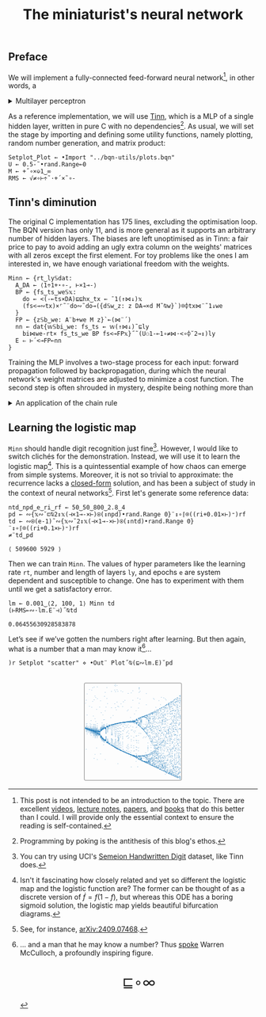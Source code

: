 # -*- eval: (face-remap-add-relative 'default '(:family "BQN386 Unicode" :height 180)); -*-
#+TITLE: The miniaturist's neural network
#+HTML_HEAD: <link rel="stylesheet" type="text/css" href="assets/style.css"/>
#+HTML_HEAD: <link rel="icon" href="assets/favicon.ico" type="image/x-icon">
#+HTML_HEAD: <style>
#+HTML_HEAD: mjx-container[jax="CHTML"] {
#+HTML_HEAD:   overflow-x: auto !important;
#+HTML_HEAD: }
#+HTML_HEAD: </style>

** Preface

We will implement a fully-connected feed-forward neural network[fn:1], in other words, a

#+begin_export html
<details>
<summary>Multilayer perceptron</summary>
#+end_export

Essentially an optimization problem of a function \(f: \mathbb{R}^n \rightarrow \mathbb{R}^m\)
that has exceptionally good properties for [[https://en.wikipedia.org/wiki/Universal_approximation_theorem][approximating]] other continuous functions on compact subsets of \(\mathbb{R}^n\).
A multilayer perceptron (MLP) of \(L\) layers, features \(x_i\), and targets \(y_i\) has the following recursive definition:

\begin{equation*}
  f = \begin{cases}
    a_i^{(0)} = x_i & \\
    a_i^{(l)} = \sigma\left( \sum_{j=1}^{N_{l-1}} w_{ij}^{(l)}\, a_j^{(l-1)} + b_i^{(l)} \right) = \sigma\left( z_i^{(l)} \right) & l \in [1, L]
  \end{cases}
\end{equation*}

where \(a_i^{(l)}\) is the activation of the layer \(l\), \(w_{ij}^{(l)}\) is the weight connecting the \(j\)-th
neuron in layer \(l-1\) to the \(i\)-th neuron in layer \(l\), \(b_i^{(l)}\)​ is the bias for the \(i\)-th
neuron in layer \(l\), \(N_l\) is the number of neurons in layer \(l\), and \(\sigma\) is the activation function
(the [[https://en.wikipedia.org/wiki/Logistic_function][logistic function]] in our case).

#+begin_export html
</details>
#+end_export

As a reference implementation, we will use [[https://github.com/glouw/tinn][Tinn]], which is a MLP of a single hidden layer, written in pure C with
no dependencies[fn:2]. As usual, we will set the stage by importing and defining some utility functions,
namely plotting, random number generation, and matrix product: 

#+begin_src bqn :tangle ./bqn/nn.bqn
  Setplot‿Plot ← •Import "../bqn-utils/plots.bqn"
  U ← 0.5-˜•rand.Range⟜0
  M ← +˝∘×⎉1‿∞
  RMS ← √≠∘⊢÷˜·+´×˜∘-
#+end_src

#+RESULTS:
: √≠∘⊢÷˜(+´×˜∘-)

** Tinn's diminution

The original C implementation has 175 lines, excluding the optimisation loop. The BQN version has only 11,
and is more general as it supports an arbitrary number of hidden layers. The biases are left unoptimised
as in Tinn: a fair price to pay to avoid adding an ugly extra column on the weights' matrices with all
zeros except the first element. For toy problems like the ones I am interested in, we have enough
variational freedom with the weights.

#+begin_src bqn :tangle ./bqn/nn.bqn
  Minn ← {rt‿ly𝕊dat:
    A‿DA ← ⟨1÷1+⋆∘-, ⊢×1⊸-⟩
    BP ← {fs‿ts‿we𝕊𝕩:
      do ← <(-⟜ts×DA)⊑⊑hx‿tx ← ¯1(↑⋈↓)𝕩
      (fs<⊸∾tx)×⌜˜¨do∾˜do⊸({d𝕊w‿z: z DA⊸×d M˜⍉w}`)⌾⌽tx⋈¨˜1↓we
    }
    FP ← {z𝕊b‿we: A¨b+we M z}`⟜(⋈¨´)
    nn ← dat{𝕨𝕊bi‿we: fs‿ts ← 𝕨(↑⋈↓)˜⊑ly
      bi⋈we-rt× fs‿ts‿we BP fs<⊸FP𝕩}˝˜(U⚇1-⟜1∘≠⋈·<∘⌽˘2⊸↕)ly
    E ⇐ ⊢´<⊸FP⟜nn
  }
#+end_src

#+RESULTS:
: (function block)

Training the MLP involves a two-stage process for each input: forward propagation followed by backpropagation,
during which the neural network's weight matrices are adjusted to minimize a cost function. The second step
is often shrouded in mystery, despite being nothing more than

#+begin_export html
<details>
<summary>An application of the chain rule</summary>
#+end_export

Before introducing a vectorized representation of the backpropagation algorithm, it is important to note that we use a
quadratic loss function \( C = \frac{1}{2} \| a^{(L)} - y \|^2 \), and optimize the network using [[https://en.wikipedia.org/wiki/Gradient_descent][gradient descent]].
Using the MLP definition in the first collapsible and the chain rule, we can compute the error at the output
layer \(L\) with the following Hadamard product:

\begin{equation*}
  \delta^{(L)} = \left( a^{(L)} - y \right) \odot \sigma'\left( z^{(L)} \right)
\end{equation*}

The sigmoid is the solution to the logistic differential equation, can you work out what its derivative is? Then,
the total derivative and the chain rule come to rescue once again to express the error of the hidden layers \(l\in [1,L)\):

\begin{equation*}
  \delta^{(l)} = \left({W^{(l+1)}}^\top \delta^{(l+1)}\right) \odot \sigma'\left( z^{(l)} \right)
\end{equation*}

where we have introduced the matrix form of the weights \(W^{(l)}\). The gradient of the cost function is:

\begin{equation*}
  \nabla C = \left\{ \frac{\partial C}{\partial W^{(l)}} = \delta^{(l)} {a^{(l-1)}}^\top, \quad \frac{\partial C}{\partial b^{(l)}} = \delta^{(l)} \right\}_{l=1}^{L}
\end{equation*}

Finally, we can do a gradient descent step with a learning rate \(\eta\), which can be possibly annealed:

\begin{equation*}
  \Delta\left\{W^{(l)}, b^{(l)}\right\}_{l=1}^{L} \gets -\eta\nabla C
\end{equation*}

For a straightforward derivation, refer to the dedicated section in Nielsen's [[http://neuralnetworksanddeeplearning.com/chap2.html#proof_of_the_four_fundamental_equations_(optional)][book]]. For a rigorous
presentation, see [[https://arxiv.org/abs/2107.09384][arXiv:2107.09384]].

#+begin_export html
</details>
#+end_export

** Learning the logistic map

=Minn= should handle digit recognition just fine[fn:3]. However, I would like to switch clichés for the demonstration.
Instead, we will use it to learn the logistic map[fn:4]. This is a quintessential example of how chaos can emerge from simple systems.
Moreover, it is not so trivial to approximate: the recurrence lacks a [[https://mathworld.wolfram.com/LogisticMap.html][closed-form]] solution, and has been a subject of study in
the context of neural networks[fn:5]. First let's generate some reference data:

#+begin_src bqn :tangle ./bqn/nn.bqn :exports both
  ntd‿npd‿e‿ri‿rf ← 50‿50‿800‿2.8‿4
  pd ← ∾{𝕩∾˘⊏⍉2↕𝕩(⊣×1⊸-×⊢)⍟(↕npd)•rand.Range 0}¨↕∘⌈⌾((ri+0.01×⊢)⁼)rf
  td ← ∾⍟(e-1)˜∾{𝕩∾˘2↕𝕩(⊣×1⊸-×⊢)⍟(↕ntd)•rand.Range 0}¨↕∘⌈⌾((ri+0.1×⊢)⁼)rf
  ≠¨td‿pd
#+end_src

#+RESULTS:
: ⟨ 509600 5929 ⟩

Then we can train =Minn=. The values of hyper parameters like the learning rate =rt=, number and length of layers =ly=, and epochs =e=
are system dependent and susceptible to change. One has to experiment with them until we get a satisfactory error.

#+begin_src bqn :tangle ./bqn/nn.bqn :exports both
  lm ← 0.001‿⟨2, 100, 1⟩ Minn td
  (⊢RMS⟜∾·lm.E¨⊣)˝⍉td
#+end_src

#+RESULTS:
: 0.06455630928583878

Let’s see if we’ve gotten the numbers right after learning. But then again, what is a number that a man may know it[fn:6]...

#+NAME: attr_wrap
#+BEGIN_SRC sh :var data="" :results output :exports none :tangle no
  echo "<br/>"
  echo '<div style="display: flex; justify-content: center; width: 100%;">'
  echo '<div style="width: 40%;">'
  echo "$data"
  echo "</div>"
  echo "</div>"
#+END_SRC

#+begin_src bqn :results html :exports both :tangle ./bqn/nn.bqn :post attr_wrap(data=*this*)
  )r Setplot "scatter" ⋄ •Out¨ Plot˝⍉(⊑∾lm.E)˘pd
#+end_src

#+RESULTS:
#+begin_export html
<br/>
<div style="display: flex; justify-content: center; width: 100%;">
<div style="width: 40%;">
<svg viewBox='-10 -10 404 404'>
  <g font-family='BQN,monospace' font-size='18px'>
    <rect class='code' style='fill:none;stroke:black' stroke-width='1' rx='5' x='-5' y='-5' width='394' height='394'/>
    <circle class='code' style='fill:#267CB9' r='1' cx='0' cy='76.344'/>
    <circle class='code' style='fill:#267CB9' r='1' cx='0' cy='173.18'/>
    <circle class='code' style='fill:#267CB9' r='1' cx='0' cy='181.673'/>
    <circle class='code' style='fill:#267CB9' r='1' cx='0' cy='174.952'/>
    <circle class='code' style='fill:#267CB9' r='1' cx='0' cy='180.36'/>
    <circle class='code' style='fill:#267CB9' r='1' cx='0' cy='176.062'/>
    <circle class='code' style='fill:#267CB9' r='1' cx='0' cy='179.515'/>
    <circle class='code' style='fill:#267CB9' r='1' cx='0' cy='176.763'/>
    <circle class='code' style='fill:#267CB9' r='1' cx='0' cy='178.97'/>
    <circle class='code' style='fill:#267CB9' r='1' cx='0' cy='177.209'/>
    <circle class='code' style='fill:#267CB9' r='1' cx='0' cy='178.62'/>
    <circle class='code' style='fill:#267CB9' r='1' cx='0' cy='177.493'/>
    <circle class='code' style='fill:#267CB9' r='1' cx='0' cy='178.396'/>
    <circle class='code' style='fill:#267CB9' r='1' cx='0' cy='177.674'/>
    <circle class='code' style='fill:#267CB9' r='1' cx='0' cy='178.252'/>
    <circle class='code' style='fill:#267CB9' r='1' cx='0' cy='177.79'/>
    <circle class='code' style='fill:#267CB9' r='1' cx='0' cy='178.16'/>
    <circle class='code' style='fill:#267CB9' r='1' cx='0' cy='177.864'/>
    <circle class='code' style='fill:#267CB9' r='1' cx='0' cy='178.101'/>
    <circle class='code' style='fill:#267CB9' r='1' cx='0' cy='177.912'/>
    <circle class='code' style='fill:#267CB9' r='1' cx='0' cy='178.063'/>
    <circle class='code' style='fill:#267CB9' r='1' cx='0' cy='177.942'/>
    <circle class='code' style='fill:#267CB9' r='1' cx='0' cy='178.039'/>
    <circle class='code' style='fill:#267CB9' r='1' cx='0' cy='177.961'/>
    <circle class='code' style='fill:#267CB9' r='1' cx='0' cy='178.023'/>
    <circle class='code' style='fill:#267CB9' r='1' cx='0' cy='177.974'/>
    <circle class='code' style='fill:#267CB9' r='1' cx='0' cy='178.013'/>
    <circle class='code' style='fill:#267CB9' r='1' cx='0' cy='177.982'/>
    <circle class='code' style='fill:#267CB9' r='1' cx='0' cy='178.007'/>
    <circle class='code' style='fill:#267CB9' r='1' cx='0' cy='177.987'/>
    <circle class='code' style='fill:#267CB9' r='1' cx='0' cy='178.003'/>
    <circle class='code' style='fill:#267CB9' r='1' cx='0' cy='177.99'/>
    <circle class='code' style='fill:#267CB9' r='1' cx='0' cy='178'/>
    <circle class='code' style='fill:#267CB9' r='1' cx='0' cy='177.992'/>
    <circle class='code' style='fill:#267CB9' r='1' cx='0' cy='177.999'/>
    <circle class='code' style='fill:#267CB9' r='1' cx='0' cy='177.993'/>
    <circle class='code' style='fill:#267CB9' r='1' cx='0' cy='177.998'/>
    <circle class='code' style='fill:#267CB9' r='1' cx='0' cy='177.994'/>
    <circle class='code' style='fill:#267CB9' r='1' cx='0' cy='177.997'/>
    <circle class='code' style='fill:#267CB9' r='1' cx='0' cy='177.995'/>
    <circle class='code' style='fill:#267CB9' r='1' cx='0' cy='177.996'/>
    <circle class='code' style='fill:#267CB9' r='1' cx='0' cy='177.995'/>
    <circle class='code' style='fill:#267CB9' r='1' cx='0' cy='177.996'/>
    <circle class='code' style='fill:#267CB9' r='1' cx='0' cy='177.995'/>
    <circle class='code' style='fill:#267CB9' r='1' cx='0' cy='177.996'/>
    <circle class='code' style='fill:#267CB9' r='1' cx='0' cy='177.995'/>
    <circle class='code' style='fill:#267CB9' r='1' cx='0' cy='177.996'/>
    <circle class='code' style='fill:#267CB9' r='1' cx='0' cy='177.996'/>
    <circle class='code' style='fill:#267CB9' r='1' cx='0' cy='177.996'/>
    <circle class='code' style='fill:#267CB9' r='1' cx='3.2' cy='263.04'/>
    <circle class='code' style='fill:#267CB9' r='1' cx='3.2' cy='64.247'/>
    <circle class='code' style='fill:#267CB9' r='1' cx='3.2' cy='160.559'/>
    <circle class='code' style='fill:#267CB9' r='1' cx='3.2' cy='191.463'/>
    <circle class='code' style='fill:#267CB9' r='1' cx='3.2' cy='167.936'/>
    <circle class='code' style='fill:#267CB9' r='1' cx='3.2' cy='187.18'/>
    <circle class='code' style='fill:#267CB9' r='1' cx='3.2' cy='172.054'/>
    <circle class='code' style='fill:#267CB9' r='1' cx='3.2' cy='184.418'/>
    <circle class='code' style='fill:#267CB9' r='1' cx='3.2' cy='174.567'/>
    <circle class='code' style='fill:#267CB9' r='1' cx='3.2' cy='182.603'/>
    <circle class='code' style='fill:#267CB9' r='1' cx='3.2' cy='176.156'/>
    <circle class='code' style='fill:#267CB9' r='1' cx='3.2' cy='181.405'/>
    <circle class='code' style='fill:#267CB9' r='1' cx='3.2' cy='177.179'/>
    <circle class='code' style='fill:#267CB9' r='1' cx='3.2' cy='180.615'/>
    <circle class='code' style='fill:#267CB9' r='1' cx='3.2' cy='177.842'/>
    <circle class='code' style='fill:#267CB9' r='1' cx='3.2' cy='180.094'/>
    <circle class='code' style='fill:#267CB9' r='1' cx='3.2' cy='178.274'/>
    <circle class='code' style='fill:#267CB9' r='1' cx='3.2' cy='179.75'/>
    <circle class='code' style='fill:#267CB9' r='1' cx='3.2' cy='178.556'/>
    <circle class='code' style='fill:#267CB9' r='1' cx='3.2' cy='179.525'/>
    <circle class='code' style='fill:#267CB9' r='1' cx='3.2' cy='178.741'/>
    <circle class='code' style='fill:#267CB9' r='1' cx='3.2' cy='179.376'/>
    <circle class='code' style='fill:#267CB9' r='1' cx='3.2' cy='178.862'/>
    <circle class='code' style='fill:#267CB9' r='1' cx='3.2' cy='179.279'/>
    <circle class='code' style='fill:#267CB9' r='1' cx='3.2' cy='178.941'/>
    <circle class='code' style='fill:#267CB9' r='1' cx='3.2' cy='179.215'/>
    <circle class='code' style='fill:#267CB9' r='1' cx='3.2' cy='178.993'/>
    <circle class='code' style='fill:#267CB9' r='1' cx='3.2' cy='179.173'/>
    <circle class='code' style='fill:#267CB9' r='1' cx='3.2' cy='179.027'/>
    <circle class='code' style='fill:#267CB9' r='1' cx='3.2' cy='179.145'/>
    <circle class='code' style='fill:#267CB9' r='1' cx='3.2' cy='179.05'/>
    <circle class='code' style='fill:#267CB9' r='1' cx='3.2' cy='179.127'/>
    <circle class='code' style='fill:#267CB9' r='1' cx='3.2' cy='179.064'/>
    <circle class='code' style='fill:#267CB9' r='1' cx='3.2' cy='179.115'/>
    <circle class='code' style='fill:#267CB9' r='1' cx='3.2' cy='179.074'/>
    <circle class='code' style='fill:#267CB9' r='1' cx='3.2' cy='179.107'/>
    <circle class='code' style='fill:#267CB9' r='1' cx='3.2' cy='179.08'/>
    <circle class='code' style='fill:#267CB9' r='1' cx='3.2' cy='179.102'/>
    <circle class='code' style='fill:#267CB9' r='1' cx='3.2' cy='179.084'/>
    <circle class='code' style='fill:#267CB9' r='1' cx='3.2' cy='179.099'/>
    <circle class='code' style='fill:#267CB9' r='1' cx='3.2' cy='179.087'/>
    <circle class='code' style='fill:#267CB9' r='1' cx='3.2' cy='179.097'/>
    <circle class='code' style='fill:#267CB9' r='1' cx='3.2' cy='179.089'/>
    <circle class='code' style='fill:#267CB9' r='1' cx='3.2' cy='179.095'/>
    <circle class='code' style='fill:#267CB9' r='1' cx='3.2' cy='179.09'/>
    <circle class='code' style='fill:#267CB9' r='1' cx='3.2' cy='179.094'/>
    <circle class='code' style='fill:#267CB9' r='1' cx='3.2' cy='179.091'/>
    <circle class='code' style='fill:#267CB9' r='1' cx='3.2' cy='179.094'/>
    <circle class='code' style='fill:#267CB9' r='1' cx='3.2' cy='179.091'/>
    <circle class='code' style='fill:#267CB9' r='1' cx='6.4' cy='39.569'/>
    <circle class='code' style='fill:#267CB9' r='1' cx='6.4' cy='124.127'/>
    <circle class='code' style='fill:#267CB9' r='1' cx='6.4' cy='200.969'/>
    <circle class='code' style='fill:#267CB9' r='1' cx='6.4' cy='159.966'/>
    <circle class='code' style='fill:#267CB9' r='1' cx='6.4' cy='193.61'/>
    <circle class='code' style='fill:#267CB9' r='1' cx='6.4' cy='167.84'/>
    <circle class='code' style='fill:#267CB9' r='1' cx='6.4' cy='189.143'/>
    <circle class='code' style='fill:#267CB9' r='1' cx='6.4' cy='172.243'/>
    <circle class='code' style='fill:#267CB9' r='1' cx='6.4' cy='186.22'/>
    <circle class='code' style='fill:#267CB9' r='1' cx='6.4' cy='174.966'/>
    <circle class='code' style='fill:#267CB9' r='1' cx='6.4' cy='184.26'/>
    <circle class='code' style='fill:#267CB9' r='1' cx='6.4' cy='176.721'/>
    <circle class='code' style='fill:#267CB9' r='1' cx='6.4' cy='182.937'/>
    <circle class='code' style='fill:#267CB9' r='1' cx='6.4' cy='177.874'/>
    <circle class='code' style='fill:#267CB9' r='1' cx='6.4' cy='182.042'/>
    <circle class='code' style='fill:#267CB9' r='1' cx='6.4' cy='178.639'/>
    <circle class='code' style='fill:#267CB9' r='1' cx='6.4' cy='181.437'/>
    <circle class='code' style='fill:#267CB9' r='1' cx='6.4' cy='179.149'/>
    <circle class='code' style='fill:#267CB9' r='1' cx='6.4' cy='181.029'/>
    <circle class='code' style='fill:#267CB9' r='1' cx='6.4' cy='179.49'/>
    <circle class='code' style='fill:#267CB9' r='1' cx='6.4' cy='180.754'/>
    <circle class='code' style='fill:#267CB9' r='1' cx='6.4' cy='179.719'/>
    <circle class='code' style='fill:#267CB9' r='1' cx='6.4' cy='180.568'/>
    <circle class='code' style='fill:#267CB9' r='1' cx='6.4' cy='179.872'/>
    <circle class='code' style='fill:#267CB9' r='1' cx='6.4' cy='180.443'/>
    <circle class='code' style='fill:#267CB9' r='1' cx='6.4' cy='179.975'/>
    <circle class='code' style='fill:#267CB9' r='1' cx='6.4' cy='180.359'/>
    <circle class='code' style='fill:#267CB9' r='1' cx='6.4' cy='180.044'/>
    <circle class='code' style='fill:#267CB9' r='1' cx='6.4' cy='180.303'/>
    <circle class='code' style='fill:#267CB9' r='1' cx='6.4' cy='180.091'/>
    <circle class='code' style='fill:#267CB9' r='1' cx='6.4' cy='180.265'/>
    <circle class='code' style='fill:#267CB9' r='1' cx='6.4' cy='180.122'/>
    <circle class='code' style='fill:#267CB9' r='1' cx='6.4' cy='180.239'/>
    <circle class='code' style='fill:#267CB9' r='1' cx='6.4' cy='180.143'/>
    <circle class='code' style='fill:#267CB9' r='1' cx='6.4' cy='180.222'/>
    <circle class='code' style='fill:#267CB9' r='1' cx='6.4' cy='180.157'/>
    <circle class='code' style='fill:#267CB9' r='1' cx='6.4' cy='180.21'/>
    <circle class='code' style='fill:#267CB9' r='1' cx='6.4' cy='180.167'/>
    <circle class='code' style='fill:#267CB9' r='1' cx='6.4' cy='180.202'/>
    <circle class='code' style='fill:#267CB9' r='1' cx='6.4' cy='180.173'/>
    <circle class='code' style='fill:#267CB9' r='1' cx='6.4' cy='180.197'/>
    <circle class='code' style='fill:#267CB9' r='1' cx='6.4' cy='180.178'/>
    <circle class='code' style='fill:#267CB9' r='1' cx='6.4' cy='180.194'/>
    <circle class='code' style='fill:#267CB9' r='1' cx='6.4' cy='180.18'/>
    <circle class='code' style='fill:#267CB9' r='1' cx='6.4' cy='180.191'/>
    <circle class='code' style='fill:#267CB9' r='1' cx='6.4' cy='180.182'/>
    <circle class='code' style='fill:#267CB9' r='1' cx='6.4' cy='180.19'/>
    <circle class='code' style='fill:#267CB9' r='1' cx='6.4' cy='180.184'/>
    <circle class='code' style='fill:#267CB9' r='1' cx='6.4' cy='180.189'/>
    <circle class='code' style='fill:#267CB9' r='1' cx='9.6' cy='174.559'/>
    <circle class='code' style='fill:#267CB9' r='1' cx='9.6' cy='186.51'/>
    <circle class='code' style='fill:#267CB9' r='1' cx='9.6' cy='176.729'/>
    <circle class='code' style='fill:#267CB9' r='1' cx='9.6' cy='184.895'/>
    <circle class='code' style='fill:#267CB9' r='1' cx='9.6' cy='178.176'/>
    <circle class='code' style='fill:#267CB9' r='1' cx='9.6' cy='183.779'/>
    <circle class='code' style='fill:#267CB9' r='1' cx='9.6' cy='179.155'/>
    <circle class='code' style='fill:#267CB9' r='1' cx='9.6' cy='183.006'/>
    <circle class='code' style='fill:#267CB9' r='1' cx='9.6' cy='179.821'/>
    <circle class='code' style='fill:#267CB9' r='1' cx='9.6' cy='182.471'/>
    <circle class='code' style='fill:#267CB9' r='1' cx='9.6' cy='180.277'/>
    <circle class='code' style='fill:#267CB9' r='1' cx='9.6' cy='182.101'/>
    <circle class='code' style='fill:#267CB9' r='1' cx='9.6' cy='180.589'/>
    <circle class='code' style='fill:#267CB9' r='1' cx='9.6' cy='181.845'/>
    <circle class='code' style='fill:#267CB9' r='1' cx='9.6' cy='180.804'/>
    <circle class='code' style='fill:#267CB9' r='1' cx='9.6' cy='181.669'/>
    <circle class='code' style='fill:#267CB9' r='1' cx='9.6' cy='180.952'/>
    <circle class='code' style='fill:#267CB9' r='1' cx='9.6' cy='181.548'/>
    <circle class='code' style='fill:#267CB9' r='1' cx='9.6' cy='181.053'/>
    <circle class='code' style='fill:#267CB9' r='1' cx='9.6' cy='181.464'/>
    <circle class='code' style='fill:#267CB9' r='1' cx='9.6' cy='181.123'/>
    <circle class='code' style='fill:#267CB9' r='1' cx='9.6' cy='181.406'/>
    <circle class='code' style='fill:#267CB9' r='1' cx='9.6' cy='181.171'/>
    <circle class='code' style='fill:#267CB9' r='1' cx='9.6' cy='181.366'/>
    <circle class='code' style='fill:#267CB9' r='1' cx='9.6' cy='181.204'/>
    <circle class='code' style='fill:#267CB9' r='1' cx='9.6' cy='181.339'/>
    <circle class='code' style='fill:#267CB9' r='1' cx='9.6' cy='181.227'/>
    <circle class='code' style='fill:#267CB9' r='1' cx='9.6' cy='181.32'/>
    <circle class='code' style='fill:#267CB9' r='1' cx='9.6' cy='181.243'/>
    <circle class='code' style='fill:#267CB9' r='1' cx='9.6' cy='181.307'/>
    <circle class='code' style='fill:#267CB9' r='1' cx='9.6' cy='181.254'/>
    <circle class='code' style='fill:#267CB9' r='1' cx='9.6' cy='181.298'/>
    <circle class='code' style='fill:#267CB9' r='1' cx='9.6' cy='181.261'/>
    <circle class='code' style='fill:#267CB9' r='1' cx='9.6' cy='181.291'/>
    <circle class='code' style='fill:#267CB9' r='1' cx='9.6' cy='181.266'/>
    <circle class='code' style='fill:#267CB9' r='1' cx='9.6' cy='181.287'/>
    <circle class='code' style='fill:#267CB9' r='1' cx='9.6' cy='181.27'/>
    <circle class='code' style='fill:#267CB9' r='1' cx='9.6' cy='181.284'/>
    <circle class='code' style='fill:#267CB9' r='1' cx='9.6' cy='181.272'/>
    <circle class='code' style='fill:#267CB9' r='1' cx='9.6' cy='181.282'/>
    <circle class='code' style='fill:#267CB9' r='1' cx='9.6' cy='181.274'/>
    <circle class='code' style='fill:#267CB9' r='1' cx='9.6' cy='181.281'/>
    <circle class='code' style='fill:#267CB9' r='1' cx='9.6' cy='181.275'/>
    <circle class='code' style='fill:#267CB9' r='1' cx='9.6' cy='181.28'/>
    <circle class='code' style='fill:#267CB9' r='1' cx='9.6' cy='181.276'/>
    <circle class='code' style='fill:#267CB9' r='1' cx='9.6' cy='181.279'/>
    <circle class='code' style='fill:#267CB9' r='1' cx='9.6' cy='181.276'/>
    <circle class='code' style='fill:#267CB9' r='1' cx='9.6' cy='181.279'/>
    <circle class='code' style='fill:#267CB9' r='1' cx='9.6' cy='181.277'/>
    <circle class='code' style='fill:#267CB9' r='1' cx='12.8' cy='195.003'/>
    <circle class='code' style='fill:#267CB9' r='1' cx='12.8' cy='170.558'/>
    <circle class='code' style='fill:#267CB9' r='1' cx='12.8' cy='191.213'/>
    <circle class='code' style='fill:#267CB9' r='1' cx='12.8' cy='174.347'/>
    <circle class='code' style='fill:#267CB9' r='1' cx='12.8' cy='188.61'/>
    <circle class='code' style='fill:#267CB9' r='1' cx='12.8' cy='176.828'/>
    <circle class='code' style='fill:#267CB9' r='1' cx='12.8' cy='186.784'/>
    <circle class='code' style='fill:#267CB9' r='1' cx='12.8' cy='178.508'/>
    <circle class='code' style='fill:#267CB9' r='1' cx='12.8' cy='185.494'/>
    <circle class='code' style='fill:#267CB9' r='1' cx='12.8' cy='179.665'/>
    <circle class='code' style='fill:#267CB9' r='1' cx='12.8' cy='184.58'/>
    <circle class='code' style='fill:#267CB9' r='1' cx='12.8' cy='180.47'/>
    <circle class='code' style='fill:#267CB9' r='1' cx='12.8' cy='183.932'/>
    <circle class='code' style='fill:#267CB9' r='1' cx='12.8' cy='181.033'/>
    <circle class='code' style='fill:#267CB9' r='1' cx='12.8' cy='183.473'/>
    <circle class='code' style='fill:#267CB9' r='1' cx='12.8' cy='181.427'/>
    <circle class='code' style='fill:#267CB9' r='1' cx='12.8' cy='183.148'/>
    <circle class='code' style='fill:#267CB9' r='1' cx='12.8' cy='181.705'/>
    <circle class='code' style='fill:#267CB9' r='1' cx='12.8' cy='182.919'/>
    <circle class='code' style='fill:#267CB9' r='1' cx='12.8' cy='181.9'/>
    <circle class='code' style='fill:#267CB9' r='1' cx='12.8' cy='182.756'/>
    <circle class='code' style='fill:#267CB9' r='1' cx='12.8' cy='182.038'/>
    <circle class='code' style='fill:#267CB9' r='1' cx='12.8' cy='182.642'/>
    <circle class='code' style='fill:#267CB9' r='1' cx='12.8' cy='182.134'/>
    <circle class='code' style='fill:#267CB9' r='1' cx='12.8' cy='182.561'/>
    <circle class='code' style='fill:#267CB9' r='1' cx='12.8' cy='182.203'/>
    <circle class='code' style='fill:#267CB9' r='1' cx='12.8' cy='182.504'/>
    <circle class='code' style='fill:#267CB9' r='1' cx='12.8' cy='182.251'/>
    <circle class='code' style='fill:#267CB9' r='1' cx='12.8' cy='182.463'/>
    <circle class='code' style='fill:#267CB9' r='1' cx='12.8' cy='182.285'/>
    <circle class='code' style='fill:#267CB9' r='1' cx='12.8' cy='182.435'/>
    <circle class='code' style='fill:#267CB9' r='1' cx='12.8' cy='182.309'/>
    <circle class='code' style='fill:#267CB9' r='1' cx='12.8' cy='182.415'/>
    <circle class='code' style='fill:#267CB9' r='1' cx='12.8' cy='182.326'/>
    <circle class='code' style='fill:#267CB9' r='1' cx='12.8' cy='182.4'/>
    <circle class='code' style='fill:#267CB9' r='1' cx='12.8' cy='182.338'/>
    <circle class='code' style='fill:#267CB9' r='1' cx='12.8' cy='182.39'/>
    <circle class='code' style='fill:#267CB9' r='1' cx='12.8' cy='182.346'/>
    <circle class='code' style='fill:#267CB9' r='1' cx='12.8' cy='182.383'/>
    <circle class='code' style='fill:#267CB9' r='1' cx='12.8' cy='182.352'/>
    <circle class='code' style='fill:#267CB9' r='1' cx='12.8' cy='182.378'/>
    <circle class='code' style='fill:#267CB9' r='1' cx='12.8' cy='182.356'/>
    <circle class='code' style='fill:#267CB9' r='1' cx='12.8' cy='182.375'/>
    <circle class='code' style='fill:#267CB9' r='1' cx='12.8' cy='182.359'/>
    <circle class='code' style='fill:#267CB9' r='1' cx='12.8' cy='182.372'/>
    <circle class='code' style='fill:#267CB9' r='1' cx='12.8' cy='182.361'/>
    <circle class='code' style='fill:#267CB9' r='1' cx='12.8' cy='182.371'/>
    <circle class='code' style='fill:#267CB9' r='1' cx='12.8' cy='182.363'/>
    <circle class='code' style='fill:#267CB9' r='1' cx='12.8' cy='182.369'/>
    <circle class='code' style='fill:#267CB9' r='1' cx='16' cy='21.736'/>
    <circle class='code' style='fill:#267CB9' r='1' cx='16' cy='89.088'/>
    <circle class='code' style='fill:#267CB9' r='1' cx='16' cy='189.043'/>
    <circle class='code' style='fill:#267CB9' r='1' cx='16' cy='178.464'/>
    <circle class='code' style='fill:#267CB9' r='1' cx='16' cy='187.502'/>
    <circle class='code' style='fill:#267CB9' r='1' cx='16' cy='179.886'/>
    <circle class='code' style='fill:#267CB9' r='1' cx='16' cy='186.387'/>
    <circle class='code' style='fill:#267CB9' r='1' cx='16' cy='180.893'/>
    <circle class='code' style='fill:#267CB9' r='1' cx='16' cy='185.578'/>
    <circle class='code' style='fill:#267CB9' r='1' cx='16' cy='181.611'/>
    <circle class='code' style='fill:#267CB9' r='1' cx='16' cy='184.991'/>
    <circle class='code' style='fill:#267CB9' r='1' cx='16' cy='182.126'/>
    <circle class='code' style='fill:#267CB9' r='1' cx='16' cy='184.566'/>
    <circle class='code' style='fill:#267CB9' r='1' cx='16' cy='182.496'/>
    <circle class='code' style='fill:#267CB9' r='1' cx='16' cy='184.258'/>
    <circle class='code' style='fill:#267CB9' r='1' cx='16' cy='182.762'/>
    <circle class='code' style='fill:#267CB9' r='1' cx='16' cy='184.035'/>
    <circle class='code' style='fill:#267CB9' r='1' cx='16' cy='182.954'/>
    <circle class='code' style='fill:#267CB9' r='1' cx='16' cy='183.874'/>
    <circle class='code' style='fill:#267CB9' r='1' cx='16' cy='183.093'/>
    <circle class='code' style='fill:#267CB9' r='1' cx='16' cy='183.757'/>
    <circle class='code' style='fill:#267CB9' r='1' cx='16' cy='183.193'/>
    <circle class='code' style='fill:#267CB9' r='1' cx='16' cy='183.672'/>
    <circle class='code' style='fill:#267CB9' r='1' cx='16' cy='183.265'/>
    <circle class='code' style='fill:#267CB9' r='1' cx='16' cy='183.611'/>
    <circle class='code' style='fill:#267CB9' r='1' cx='16' cy='183.317'/>
    <circle class='code' style='fill:#267CB9' r='1' cx='16' cy='183.567'/>
    <circle class='code' style='fill:#267CB9' r='1' cx='16' cy='183.354'/>
    <circle class='code' style='fill:#267CB9' r='1' cx='16' cy='183.535'/>
    <circle class='code' style='fill:#267CB9' r='1' cx='16' cy='183.382'/>
    <circle class='code' style='fill:#267CB9' r='1' cx='16' cy='183.512'/>
    <circle class='code' style='fill:#267CB9' r='1' cx='16' cy='183.401'/>
    <circle class='code' style='fill:#267CB9' r='1' cx='16' cy='183.496'/>
    <circle class='code' style='fill:#267CB9' r='1' cx='16' cy='183.415'/>
    <circle class='code' style='fill:#267CB9' r='1' cx='16' cy='183.484'/>
    <circle class='code' style='fill:#267CB9' r='1' cx='16' cy='183.426'/>
    <circle class='code' style='fill:#267CB9' r='1' cx='16' cy='183.475'/>
    <circle class='code' style='fill:#267CB9' r='1' cx='16' cy='183.433'/>
    <circle class='code' style='fill:#267CB9' r='1' cx='16' cy='183.469'/>
    <circle class='code' style='fill:#267CB9' r='1' cx='16' cy='183.438'/>
    <circle class='code' style='fill:#267CB9' r='1' cx='16' cy='183.464'/>
    <circle class='code' style='fill:#267CB9' r='1' cx='16' cy='183.442'/>
    <circle class='code' style='fill:#267CB9' r='1' cx='16' cy='183.461'/>
    <circle class='code' style='fill:#267CB9' r='1' cx='16' cy='183.445'/>
    <circle class='code' style='fill:#267CB9' r='1' cx='16' cy='183.458'/>
    <circle class='code' style='fill:#267CB9' r='1' cx='16' cy='183.447'/>
    <circle class='code' style='fill:#267CB9' r='1' cx='16' cy='183.457'/>
    <circle class='code' style='fill:#267CB9' r='1' cx='16' cy='183.449'/>
    <circle class='code' style='fill:#267CB9' r='1' cx='16' cy='183.456'/>
    <circle class='code' style='fill:#267CB9' r='1' cx='19.2' cy='159.833'/>
    <circle class='code' style='fill:#267CB9' r='1' cx='19.2' cy='200.996'/>
    <circle class='code' style='fill:#267CB9' r='1' cx='19.2' cy='168.354'/>
    <circle class='code' style='fill:#267CB9' r='1' cx='19.2' cy='196.418'/>
    <circle class='code' style='fill:#267CB9' r='1' cx='19.2' cy='173.255'/>
    <circle class='code' style='fill:#267CB9' r='1' cx='19.2' cy='193.254'/>
    <circle class='code' style='fill:#267CB9' r='1' cx='19.2' cy='176.464'/>
    <circle class='code' style='fill:#267CB9' r='1' cx='19.2' cy='190.976'/>
    <circle class='code' style='fill:#267CB9' r='1' cx='19.2' cy='178.683'/>
    <circle class='code' style='fill:#267CB9' r='1' cx='19.2' cy='189.306'/>
    <circle class='code' style='fill:#267CB9' r='1' cx='19.2' cy='180.261'/>
    <circle class='code' style='fill:#267CB9' r='1' cx='19.2' cy='188.072'/>
    <circle class='code' style='fill:#267CB9' r='1' cx='19.2' cy='181.4'/>
    <circle class='code' style='fill:#267CB9' r='1' cx='19.2' cy='187.157'/>
    <circle class='code' style='fill:#267CB9' r='1' cx='19.2' cy='182.229'/>
    <circle class='code' style='fill:#267CB9' r='1' cx='19.2' cy='186.479'/>
    <circle class='code' style='fill:#267CB9' r='1' cx='19.2' cy='182.836'/>
    <circle class='code' style='fill:#267CB9' r='1' cx='19.2' cy='185.976'/>
    <circle class='code' style='fill:#267CB9' r='1' cx='19.2' cy='183.282'/>
    <circle class='code' style='fill:#267CB9' r='1' cx='19.2' cy='185.602'/>
    <circle class='code' style='fill:#267CB9' r='1' cx='19.2' cy='183.61'/>
    <circle class='code' style='fill:#267CB9' r='1' cx='19.2' cy='185.325'/>
    <circle class='code' style='fill:#267CB9' r='1' cx='19.2' cy='183.852'/>
    <circle class='code' style='fill:#267CB9' r='1' cx='19.2' cy='185.12'/>
    <circle class='code' style='fill:#267CB9' r='1' cx='19.2' cy='184.03'/>
    <circle class='code' style='fill:#267CB9' r='1' cx='19.2' cy='184.968'/>
    <circle class='code' style='fill:#267CB9' r='1' cx='19.2' cy='184.162'/>
    <circle class='code' style='fill:#267CB9' r='1' cx='19.2' cy='184.856'/>
    <circle class='code' style='fill:#267CB9' r='1' cx='19.2' cy='184.26'/>
    <circle class='code' style='fill:#267CB9' r='1' cx='19.2' cy='184.773'/>
    <circle class='code' style='fill:#267CB9' r='1' cx='19.2' cy='184.332'/>
    <circle class='code' style='fill:#267CB9' r='1' cx='19.2' cy='184.711'/>
    <circle class='code' style='fill:#267CB9' r='1' cx='19.2' cy='184.385'/>
    <circle class='code' style='fill:#267CB9' r='1' cx='19.2' cy='184.665'/>
    <circle class='code' style='fill:#267CB9' r='1' cx='19.2' cy='184.424'/>
    <circle class='code' style='fill:#267CB9' r='1' cx='19.2' cy='184.632'/>
    <circle class='code' style='fill:#267CB9' r='1' cx='19.2' cy='184.453'/>
    <circle class='code' style='fill:#267CB9' r='1' cx='19.2' cy='184.607'/>
    <circle class='code' style='fill:#267CB9' r='1' cx='19.2' cy='184.475'/>
    <circle class='code' style='fill:#267CB9' r='1' cx='19.2' cy='184.588'/>
    <circle class='code' style='fill:#267CB9' r='1' cx='19.2' cy='184.491'/>
    <circle class='code' style='fill:#267CB9' r='1' cx='19.2' cy='184.574'/>
    <circle class='code' style='fill:#267CB9' r='1' cx='19.2' cy='184.502'/>
    <circle class='code' style='fill:#267CB9' r='1' cx='19.2' cy='184.564'/>
    <circle class='code' style='fill:#267CB9' r='1' cx='19.2' cy='184.511'/>
    <circle class='code' style='fill:#267CB9' r='1' cx='19.2' cy='184.557'/>
    <circle class='code' style='fill:#267CB9' r='1' cx='19.2' cy='184.517'/>
    <circle class='code' style='fill:#267CB9' r='1' cx='19.2' cy='184.551'/>
    <circle class='code' style='fill:#267CB9' r='1' cx='19.2' cy='184.522'/>
    <circle class='code' style='fill:#267CB9' r='1' cx='22.4' cy='146.748'/>
    <circle class='code' style='fill:#267CB9' r='1' cx='22.4' cy='207.382'/>
    <circle class='code' style='fill:#267CB9' r='1' cx='22.4' cy='163.152'/>
    <circle class='code' style='fill:#267CB9' r='1' cx='22.4' cy='201.203'/>
    <circle class='code' style='fill:#267CB9' r='1' cx='22.4' cy='170.232'/>
    <circle class='code' style='fill:#267CB9' r='1' cx='22.4' cy='197.159'/>
    <circle class='code' style='fill:#267CB9' r='1' cx='22.4' cy='174.569'/>
    <circle class='code' style='fill:#267CB9' r='1' cx='22.4' cy='194.282'/>
    <circle class='code' style='fill:#267CB9' r='1' cx='22.4' cy='177.509'/>
    <circle class='code' style='fill:#267CB9' r='1' cx='22.4' cy='192.163'/>
    <circle class='code' style='fill:#267CB9' r='1' cx='22.4' cy='179.596'/>
    <circle class='code' style='fill:#267CB9' r='1' cx='22.4' cy='190.575'/>
    <circle class='code' style='fill:#267CB9' r='1' cx='22.4' cy='181.115'/>
    <circle class='code' style='fill:#267CB9' r='1' cx='22.4' cy='189.377'/>
    <circle class='code' style='fill:#267CB9' r='1' cx='22.4' cy='182.237'/>
    <circle class='code' style='fill:#267CB9' r='1' cx='22.4' cy='188.469'/>
    <circle class='code' style='fill:#267CB9' r='1' cx='22.4' cy='183.073'/>
    <circle class='code' style='fill:#267CB9' r='1' cx='22.4' cy='187.779'/>
    <circle class='code' style='fill:#267CB9' r='1' cx='22.4' cy='183.699'/>
    <circle class='code' style='fill:#267CB9' r='1' cx='22.4' cy='187.257'/>
    <circle class='code' style='fill:#267CB9' r='1' cx='22.4' cy='184.169'/>
    <circle class='code' style='fill:#267CB9' r='1' cx='22.4' cy='186.86'/>
    <circle class='code' style='fill:#267CB9' r='1' cx='22.4' cy='184.523'/>
    <circle class='code' style='fill:#267CB9' r='1' cx='22.4' cy='186.559'/>
    <circle class='code' style='fill:#267CB9' r='1' cx='22.4' cy='184.79'/>
    <circle class='code' style='fill:#267CB9' r='1' cx='22.4' cy='186.33'/>
    <circle class='code' style='fill:#267CB9' r='1' cx='22.4' cy='184.992'/>
    <circle class='code' style='fill:#267CB9' r='1' cx='22.4' cy='186.157'/>
    <circle class='code' style='fill:#267CB9' r='1' cx='22.4' cy='185.144'/>
    <circle class='code' style='fill:#267CB9' r='1' cx='22.4' cy='186.026'/>
    <circle class='code' style='fill:#267CB9' r='1' cx='22.4' cy='185.259'/>
    <circle class='code' style='fill:#267CB9' r='1' cx='22.4' cy='185.926'/>
    <circle class='code' style='fill:#267CB9' r='1' cx='22.4' cy='185.346'/>
    <circle class='code' style='fill:#267CB9' r='1' cx='22.4' cy='185.851'/>
    <circle class='code' style='fill:#267CB9' r='1' cx='22.4' cy='185.412'/>
    <circle class='code' style='fill:#267CB9' r='1' cx='22.4' cy='185.794'/>
    <circle class='code' style='fill:#267CB9' r='1' cx='22.4' cy='185.462'/>
    <circle class='code' style='fill:#267CB9' r='1' cx='22.4' cy='185.751'/>
    <circle class='code' style='fill:#267CB9' r='1' cx='22.4' cy='185.499'/>
    <circle class='code' style='fill:#267CB9' r='1' cx='22.4' cy='185.718'/>
    <circle class='code' style='fill:#267CB9' r='1' cx='22.4' cy='185.528'/>
    <circle class='code' style='fill:#267CB9' r='1' cx='22.4' cy='185.694'/>
    <circle class='code' style='fill:#267CB9' r='1' cx='22.4' cy='185.549'/>
    <circle class='code' style='fill:#267CB9' r='1' cx='22.4' cy='185.675'/>
    <circle class='code' style='fill:#267CB9' r='1' cx='22.4' cy='185.566'/>
    <circle class='code' style='fill:#267CB9' r='1' cx='22.4' cy='185.661'/>
    <circle class='code' style='fill:#267CB9' r='1' cx='22.4' cy='185.578'/>
    <circle class='code' style='fill:#267CB9' r='1' cx='22.4' cy='185.65'/>
    <circle class='code' style='fill:#267CB9' r='1' cx='22.4' cy='185.587'/>
    <circle class='code' style='fill:#267CB9' r='1' cx='25.6' cy='23.959'/>
    <circle class='code' style='fill:#267CB9' r='1' cx='25.6' cy='93.238'/>
    <circle class='code' style='fill:#267CB9' r='1' cx='25.6' cy='195.277'/>
    <circle class='code' style='fill:#267CB9' r='1' cx='25.6' cy='178.583'/>
    <circle class='code' style='fill:#267CB9' r='1' cx='25.6' cy='193.324'/>
    <circle class='code' style='fill:#267CB9' r='1' cx='25.6' cy='180.526'/>
    <circle class='code' style='fill:#267CB9' r='1' cx='25.6' cy='191.829'/>
    <circle class='code' style='fill:#267CB9' r='1' cx='25.6' cy='181.976'/>
    <circle class='code' style='fill:#267CB9' r='1' cx='25.6' cy='190.676'/>
    <circle class='code' style='fill:#267CB9' r='1' cx='25.6' cy='183.07'/>
    <circle class='code' style='fill:#267CB9' r='1' cx='25.6' cy='189.783'/>
    <circle class='code' style='fill:#267CB9' r='1' cx='25.6' cy='183.904'/>
    <circle class='code' style='fill:#267CB9' r='1' cx='25.6' cy='189.09'/>
    <circle class='code' style='fill:#267CB9' r='1' cx='25.6' cy='184.542'/>
    <circle class='code' style='fill:#267CB9' r='1' cx='25.6' cy='188.553'/>
    <circle class='code' style='fill:#267CB9' r='1' cx='25.6' cy='185.033'/>
    <circle class='code' style='fill:#267CB9' r='1' cx='25.6' cy='188.136'/>
    <circle class='code' style='fill:#267CB9' r='1' cx='25.6' cy='185.411'/>
    <circle class='code' style='fill:#267CB9' r='1' cx='25.6' cy='187.812'/>
    <circle class='code' style='fill:#267CB9' r='1' cx='25.6' cy='185.702'/>
    <circle class='code' style='fill:#267CB9' r='1' cx='25.6' cy='187.561'/>
    <circle class='code' style='fill:#267CB9' r='1' cx='25.6' cy='185.927'/>
    <circle class='code' style='fill:#267CB9' r='1' cx='25.6' cy='187.366'/>
    <circle class='code' style='fill:#267CB9' r='1' cx='25.6' cy='186.1'/>
    <circle class='code' style='fill:#267CB9' r='1' cx='25.6' cy='187.215'/>
    <circle class='code' style='fill:#267CB9' r='1' cx='25.6' cy='186.235'/>
    <circle class='code' style='fill:#267CB9' r='1' cx='25.6' cy='187.098'/>
    <circle class='code' style='fill:#267CB9' r='1' cx='25.6' cy='186.339'/>
    <circle class='code' style='fill:#267CB9' r='1' cx='25.6' cy='187.007'/>
    <circle class='code' style='fill:#267CB9' r='1' cx='25.6' cy='186.419'/>
    <circle class='code' style='fill:#267CB9' r='1' cx='25.6' cy='186.936'/>
    <circle class='code' style='fill:#267CB9' r='1' cx='25.6' cy='186.481'/>
    <circle class='code' style='fill:#267CB9' r='1' cx='25.6' cy='186.882'/>
    <circle class='code' style='fill:#267CB9' r='1' cx='25.6' cy='186.529'/>
    <circle class='code' style='fill:#267CB9' r='1' cx='25.6' cy='186.84'/>
    <circle class='code' style='fill:#267CB9' r='1' cx='25.6' cy='186.567'/>
    <circle class='code' style='fill:#267CB9' r='1' cx='25.6' cy='186.807'/>
    <circle class='code' style='fill:#267CB9' r='1' cx='25.6' cy='186.596'/>
    <circle class='code' style='fill:#267CB9' r='1' cx='25.6' cy='186.782'/>
    <circle class='code' style='fill:#267CB9' r='1' cx='25.6' cy='186.618'/>
    <circle class='code' style='fill:#267CB9' r='1' cx='25.6' cy='186.762'/>
    <circle class='code' style='fill:#267CB9' r='1' cx='25.6' cy='186.635'/>
    <circle class='code' style='fill:#267CB9' r='1' cx='25.6' cy='186.747'/>
    <circle class='code' style='fill:#267CB9' r='1' cx='25.6' cy='186.649'/>
    <circle class='code' style='fill:#267CB9' r='1' cx='25.6' cy='186.735'/>
    <circle class='code' style='fill:#267CB9' r='1' cx='25.6' cy='186.659'/>
    <circle class='code' style='fill:#267CB9' r='1' cx='25.6' cy='186.726'/>
    <circle class='code' style='fill:#267CB9' r='1' cx='25.6' cy='186.667'/>
    <circle class='code' style='fill:#267CB9' r='1' cx='25.6' cy='186.719'/>
    <circle class='code' style='fill:#267CB9' r='1' cx='28.8' cy='13.856'/>
    <circle class='code' style='fill:#267CB9' r='1' cx='28.8' cy='69.786'/>
    <circle class='code' style='fill:#267CB9' r='1' cx='28.8' cy='172.421'/>
    <circle class='code' style='fill:#267CB9' r='1' cx='28.8' cy='199.588'/>
    <circle class='code' style='fill:#267CB9' r='1' cx='28.8' cy='176.193'/>
    <circle class='code' style='fill:#267CB9' r='1' cx='28.8' cy='197.03'/>
    <circle class='code' style='fill:#267CB9' r='1' cx='28.8' cy='178.877'/>
    <circle class='code' style='fill:#267CB9' r='1' cx='28.8' cy='195.071'/>
    <circle class='code' style='fill:#267CB9' r='1' cx='28.8' cy='180.866'/>
    <circle class='code' style='fill:#267CB9' r='1' cx='28.8' cy='193.545'/>
    <circle class='code' style='fill:#267CB9' r='1' cx='28.8' cy='182.376'/>
    <circle class='code' style='fill:#267CB9' r='1' cx='28.8' cy='192.346'/>
    <circle class='code' style='fill:#267CB9' r='1' cx='28.8' cy='183.537'/>
    <circle class='code' style='fill:#267CB9' r='1' cx='28.8' cy='191.399'/>
    <circle class='code' style='fill:#267CB9' r='1' cx='28.8' cy='184.44'/>
    <circle class='code' style='fill:#267CB9' r='1' cx='28.8' cy='190.649'/>
    <circle class='code' style='fill:#267CB9' r='1' cx='28.8' cy='185.145'/>
    <circle class='code' style='fill:#267CB9' r='1' cx='28.8' cy='190.053'/>
    <circle class='code' style='fill:#267CB9' r='1' cx='28.8' cy='185.698'/>
    <circle class='code' style='fill:#267CB9' r='1' cx='28.8' cy='189.581'/>
    <circle class='code' style='fill:#267CB9' r='1' cx='28.8' cy='186.133'/>
    <circle class='code' style='fill:#267CB9' r='1' cx='28.8' cy='189.206'/>
    <circle class='code' style='fill:#267CB9' r='1' cx='28.8' cy='186.476'/>
    <circle class='code' style='fill:#267CB9' r='1' cx='28.8' cy='188.909'/>
    <circle class='code' style='fill:#267CB9' r='1' cx='28.8' cy='186.747'/>
    <circle class='code' style='fill:#267CB9' r='1' cx='28.8' cy='188.673'/>
    <circle class='code' style='fill:#267CB9' r='1' cx='28.8' cy='186.96'/>
    <circle class='code' style='fill:#267CB9' r='1' cx='28.8' cy='188.486'/>
    <circle class='code' style='fill:#267CB9' r='1' cx='28.8' cy='187.129'/>
    <circle class='code' style='fill:#267CB9' r='1' cx='28.8' cy='188.337'/>
    <circle class='code' style='fill:#267CB9' r='1' cx='28.8' cy='187.263'/>
    <circle class='code' style='fill:#267CB9' r='1' cx='28.8' cy='188.22'/>
    <circle class='code' style='fill:#267CB9' r='1' cx='28.8' cy='187.368'/>
    <circle class='code' style='fill:#267CB9' r='1' cx='28.8' cy='188.126'/>
    <circle class='code' style='fill:#267CB9' r='1' cx='28.8' cy='187.452'/>
    <circle class='code' style='fill:#267CB9' r='1' cx='28.8' cy='188.052'/>
    <circle class='code' style='fill:#267CB9' r='1' cx='28.8' cy='187.518'/>
    <circle class='code' style='fill:#267CB9' r='1' cx='28.8' cy='187.994'/>
    <circle class='code' style='fill:#267CB9' r='1' cx='28.8' cy='187.571'/>
    <circle class='code' style='fill:#267CB9' r='1' cx='28.8' cy='187.947'/>
    <circle class='code' style='fill:#267CB9' r='1' cx='28.8' cy='187.612'/>
    <circle class='code' style='fill:#267CB9' r='1' cx='28.8' cy='187.91'/>
    <circle class='code' style='fill:#267CB9' r='1' cx='28.8' cy='187.645'/>
    <circle class='code' style='fill:#267CB9' r='1' cx='28.8' cy='187.881'/>
    <circle class='code' style='fill:#267CB9' r='1' cx='28.8' cy='187.671'/>
    <circle class='code' style='fill:#267CB9' r='1' cx='28.8' cy='187.858'/>
    <circle class='code' style='fill:#267CB9' r='1' cx='28.8' cy='187.692'/>
    <circle class='code' style='fill:#267CB9' r='1' cx='28.8' cy='187.84'/>
    <circle class='code' style='fill:#267CB9' r='1' cx='28.8' cy='187.708'/>
    <circle class='code' style='fill:#267CB9' r='1' cx='32' cy='128.05'/>
    <circle class='code' style='fill:#267CB9' r='1' cx='32' cy='213.199'/>
    <circle class='code' style='fill:#267CB9' r='1' cx='32' cy='162.485'/>
    <circle class='code' style='fill:#267CB9' r='1' cx='32' cy='207.053'/>
    <circle class='code' style='fill:#267CB9' r='1' cx='32' cy='169.954'/>
    <circle class='code' style='fill:#267CB9' r='1' cx='32' cy='203.034'/>
    <circle class='code' style='fill:#267CB9' r='1' cx='32' cy='174.544'/>
    <circle class='code' style='fill:#267CB9' r='1' cx='32' cy='200.11'/>
    <circle class='code' style='fill:#267CB9' r='1' cx='32' cy='177.737'/>
    <circle class='code' style='fill:#267CB9' r='1' cx='32' cy='197.876'/>
    <circle class='code' style='fill:#267CB9' r='1' cx='32' cy='180.091'/>
    <circle class='code' style='fill:#267CB9' r='1' cx='32' cy='196.123'/>
    <circle class='code' style='fill:#267CB9' r='1' cx='32' cy='181.886'/>
    <circle class='code' style='fill:#267CB9' r='1' cx='32' cy='194.729'/>
    <circle class='code' style='fill:#267CB9' r='1' cx='32' cy='183.281'/>
    <circle class='code' style='fill:#267CB9' r='1' cx='32' cy='193.609'/>
    <circle class='code' style='fill:#267CB9' r='1' cx='32' cy='184.38'/>
    <circle class='code' style='fill:#267CB9' r='1' cx='32' cy='192.706'/>
    <circle class='code' style='fill:#267CB9' r='1' cx='32' cy='185.252'/>
    <circle class='code' style='fill:#267CB9' r='1' cx='32' cy='191.975'/>
    <circle class='code' style='fill:#267CB9' r='1' cx='32' cy='185.949'/>
    <circle class='code' style='fill:#267CB9' r='1' cx='32' cy='191.383'/>
    <circle class='code' style='fill:#267CB9' r='1' cx='32' cy='186.508'/>
    <circle class='code' style='fill:#267CB9' r='1' cx='32' cy='190.903'/>
    <circle class='code' style='fill:#267CB9' r='1' cx='32' cy='186.957'/>
    <circle class='code' style='fill:#267CB9' r='1' cx='32' cy='190.513'/>
    <circle class='code' style='fill:#267CB9' r='1' cx='32' cy='187.318'/>
    <circle class='code' style='fill:#267CB9' r='1' cx='32' cy='190.197'/>
    <circle class='code' style='fill:#267CB9' r='1' cx='32' cy='187.61'/>
    <circle class='code' style='fill:#267CB9' r='1' cx='32' cy='189.941'/>
    <circle class='code' style='fill:#267CB9' r='1' cx='32' cy='187.846'/>
    <circle class='code' style='fill:#267CB9' r='1' cx='32' cy='189.733'/>
    <circle class='code' style='fill:#267CB9' r='1' cx='32' cy='188.036'/>
    <circle class='code' style='fill:#267CB9' r='1' cx='32' cy='189.565'/>
    <circle class='code' style='fill:#267CB9' r='1' cx='32' cy='188.19'/>
    <circle class='code' style='fill:#267CB9' r='1' cx='32' cy='189.428'/>
    <circle class='code' style='fill:#267CB9' r='1' cx='32' cy='188.314'/>
    <circle class='code' style='fill:#267CB9' r='1' cx='32' cy='189.317'/>
    <circle class='code' style='fill:#267CB9' r='1' cx='32' cy='188.415'/>
    <circle class='code' style='fill:#267CB9' r='1' cx='32' cy='189.227'/>
    <circle class='code' style='fill:#267CB9' r='1' cx='32' cy='188.496'/>
    <circle class='code' style='fill:#267CB9' r='1' cx='32' cy='189.154'/>
    <circle class='code' style='fill:#267CB9' r='1' cx='32' cy='188.562'/>
    <circle class='code' style='fill:#267CB9' r='1' cx='32' cy='189.095'/>
    <circle class='code' style='fill:#267CB9' r='1' cx='32' cy='188.616'/>
    <circle class='code' style='fill:#267CB9' r='1' cx='32' cy='189.047'/>
    <circle class='code' style='fill:#267CB9' r='1' cx='32' cy='188.659'/>
    <circle class='code' style='fill:#267CB9' r='1' cx='32' cy='189.009'/>
    <circle class='code' style='fill:#267CB9' r='1' cx='32' cy='188.694'/>
    <circle class='code' style='fill:#267CB9' r='1' cx='35.2' cy='300.301'/>
    <circle class='code' style='fill:#267CB9' r='1' cx='35.2' cy='11.415'/>
    <circle class='code' style='fill:#267CB9' r='1' cx='35.2' cy='62.871'/>
    <circle class='code' style='fill:#267CB9' r='1' cx='35.2' cy='164.192'/>
    <circle class='code' style='fill:#267CB9' r='1' cx='35.2' cy='208.061'/>
    <circle class='code' style='fill:#267CB9' r='1' cx='35.2' cy='170.91'/>
    <circle class='code' style='fill:#267CB9' r='1' cx='35.2' cy='204.356'/>
    <circle class='code' style='fill:#267CB9' r='1' cx='35.2' cy='175.186'/>
    <circle class='code' style='fill:#267CB9' r='1' cx='35.2' cy='201.611'/>
    <circle class='code' style='fill:#267CB9' r='1' cx='35.2' cy='178.226'/>
    <circle class='code' style='fill:#267CB9' r='1' cx='35.2' cy='199.48'/>
    <circle class='code' style='fill:#267CB9' r='1' cx='35.2' cy='180.509'/>
    <circle class='code' style='fill:#267CB9' r='1' cx='35.2' cy='197.781'/>
    <circle class='code' style='fill:#267CB9' r='1' cx='35.2' cy='182.28'/>
    <circle class='code' style='fill:#267CB9' r='1' cx='35.2' cy='196.406'/>
    <circle class='code' style='fill:#267CB9' r='1' cx='35.2' cy='183.683'/>
    <circle class='code' style='fill:#267CB9' r='1' cx='35.2' cy='195.282'/>
    <circle class='code' style='fill:#267CB9' r='1' cx='35.2' cy='184.807'/>
    <circle class='code' style='fill:#267CB9' r='1' cx='35.2' cy='194.357'/>
    <circle class='code' style='fill:#267CB9' r='1' cx='35.2' cy='185.718'/>
    <circle class='code' style='fill:#267CB9' r='1' cx='35.2' cy='193.595'/>
    <circle class='code' style='fill:#267CB9' r='1' cx='35.2' cy='186.459'/>
    <circle class='code' style='fill:#267CB9' r='1' cx='35.2' cy='192.965'/>
    <circle class='code' style='fill:#267CB9' r='1' cx='35.2' cy='187.066'/>
    <circle class='code' style='fill:#267CB9' r='1' cx='35.2' cy='192.442'/>
    <circle class='code' style='fill:#267CB9' r='1' cx='35.2' cy='187.563'/>
    <circle class='code' style='fill:#267CB9' r='1' cx='35.2' cy='192.01'/>
    <circle class='code' style='fill:#267CB9' r='1' cx='35.2' cy='187.972'/>
    <circle class='code' style='fill:#267CB9' r='1' cx='35.2' cy='191.651'/>
    <circle class='code' style='fill:#267CB9' r='1' cx='35.2' cy='188.309'/>
    <circle class='code' style='fill:#267CB9' r='1' cx='35.2' cy='191.354'/>
    <circle class='code' style='fill:#267CB9' r='1' cx='35.2' cy='188.587'/>
    <circle class='code' style='fill:#267CB9' r='1' cx='35.2' cy='191.107'/>
    <circle class='code' style='fill:#267CB9' r='1' cx='35.2' cy='188.817'/>
    <circle class='code' style='fill:#267CB9' r='1' cx='35.2' cy='190.903'/>
    <circle class='code' style='fill:#267CB9' r='1' cx='35.2' cy='189.006'/>
    <circle class='code' style='fill:#267CB9' r='1' cx='35.2' cy='190.733'/>
    <circle class='code' style='fill:#267CB9' r='1' cx='35.2' cy='189.163'/>
    <circle class='code' style='fill:#267CB9' r='1' cx='35.2' cy='190.593'/>
    <circle class='code' style='fill:#267CB9' r='1' cx='35.2' cy='189.292'/>
    <circle class='code' style='fill:#267CB9' r='1' cx='35.2' cy='190.476'/>
    <circle class='code' style='fill:#267CB9' r='1' cx='35.2' cy='189.399'/>
    <circle class='code' style='fill:#267CB9' r='1' cx='35.2' cy='190.38'/>
    <circle class='code' style='fill:#267CB9' r='1' cx='35.2' cy='189.488'/>
    <circle class='code' style='fill:#267CB9' r='1' cx='35.2' cy='190.3'/>
    <circle class='code' style='fill:#267CB9' r='1' cx='35.2' cy='189.561'/>
    <circle class='code' style='fill:#267CB9' r='1' cx='35.2' cy='190.233'/>
    <circle class='code' style='fill:#267CB9' r='1' cx='35.2' cy='189.622'/>
    <circle class='code' style='fill:#267CB9' r='1' cx='35.2' cy='190.178'/>
    <circle class='code' style='fill:#267CB9' r='1' cx='38.4' cy='284.03'/>
    <circle class='code' style='fill:#267CB9' r='1' cx='38.4' cy='47.474'/>
    <circle class='code' style='fill:#267CB9' r='1' cx='38.4' cy='139.748'/>
    <circle class='code' style='fill:#267CB9' r='1' cx='38.4' cy='216.648'/>
    <circle class='code' style='fill:#267CB9' r='1' cx='38.4' cy='162.422'/>
    <circle class='code' style='fill:#267CB9' r='1' cx='38.4' cy='210.736'/>
    <circle class='code' style='fill:#267CB9' r='1' cx='38.4' cy='169.855'/>
    <circle class='code' style='fill:#267CB9' r='1' cx='38.4' cy='206.877'/>
    <circle class='code' style='fill:#267CB9' r='1' cx='38.4' cy='174.436'/>
    <circle class='code' style='fill:#267CB9' r='1' cx='38.4' cy='204.042'/>
    <circle class='code' style='fill:#267CB9' r='1' cx='38.4' cy='177.664'/>
    <circle class='code' style='fill:#267CB9' r='1' cx='38.4' cy='201.839'/>
    <circle class='code' style='fill:#267CB9' r='1' cx='38.4' cy='180.091'/>
    <circle class='code' style='fill:#267CB9' r='1' cx='38.4' cy='200.07'/>
    <circle class='code' style='fill:#267CB9' r='1' cx='38.4' cy='181.987'/>
    <circle class='code' style='fill:#267CB9' r='1' cx='38.4' cy='198.623'/>
    <circle class='code' style='fill:#267CB9' r='1' cx='38.4' cy='183.503'/>
    <circle class='code' style='fill:#267CB9' r='1' cx='38.4' cy='197.425'/>
    <circle class='code' style='fill:#267CB9' r='1' cx='38.4' cy='184.734'/>
    <circle class='code' style='fill:#267CB9' r='1' cx='38.4' cy='196.425'/>
    <circle class='code' style='fill:#267CB9' r='1' cx='38.4' cy='185.746'/>
    <circle class='code' style='fill:#267CB9' r='1' cx='38.4' cy='195.585'/>
    <circle class='code' style='fill:#267CB9' r='1' cx='38.4' cy='186.583'/>
    <circle class='code' style='fill:#267CB9' r='1' cx='38.4' cy='194.877'/>
    <circle class='code' style='fill:#267CB9' r='1' cx='38.4' cy='187.28'/>
    <circle class='code' style='fill:#267CB9' r='1' cx='38.4' cy='194.28'/>
    <circle class='code' style='fill:#267CB9' r='1' cx='38.4' cy='187.863'/>
    <circle class='code' style='fill:#267CB9' r='1' cx='38.4' cy='193.775'/>
    <circle class='code' style='fill:#267CB9' r='1' cx='38.4' cy='188.351'/>
    <circle class='code' style='fill:#267CB9' r='1' cx='38.4' cy='193.348'/>
    <circle class='code' style='fill:#267CB9' r='1' cx='38.4' cy='188.762'/>
    <circle class='code' style='fill:#267CB9' r='1' cx='38.4' cy='192.986'/>
    <circle class='code' style='fill:#267CB9' r='1' cx='38.4' cy='189.107'/>
    <circle class='code' style='fill:#267CB9' r='1' cx='38.4' cy='192.679'/>
    <circle class='code' style='fill:#267CB9' r='1' cx='38.4' cy='189.398'/>
    <circle class='code' style='fill:#267CB9' r='1' cx='38.4' cy='192.419'/>
    <circle class='code' style='fill:#267CB9' r='1' cx='38.4' cy='189.643'/>
    <circle class='code' style='fill:#267CB9' r='1' cx='38.4' cy='192.199'/>
    <circle class='code' style='fill:#267CB9' r='1' cx='38.4' cy='189.85'/>
    <circle class='code' style='fill:#267CB9' r='1' cx='38.4' cy='192.013'/>
    <circle class='code' style='fill:#267CB9' r='1' cx='38.4' cy='190.025'/>
    <circle class='code' style='fill:#267CB9' r='1' cx='38.4' cy='191.855'/>
    <circle class='code' style='fill:#267CB9' r='1' cx='38.4' cy='190.172'/>
    <circle class='code' style='fill:#267CB9' r='1' cx='38.4' cy='191.721'/>
    <circle class='code' style='fill:#267CB9' r='1' cx='38.4' cy='190.297'/>
    <circle class='code' style='fill:#267CB9' r='1' cx='38.4' cy='191.608'/>
    <circle class='code' style='fill:#267CB9' r='1' cx='38.4' cy='190.402'/>
    <circle class='code' style='fill:#267CB9' r='1' cx='38.4' cy='191.512'/>
    <circle class='code' style='fill:#267CB9' r='1' cx='38.4' cy='190.492'/>
    <circle class='code' style='fill:#267CB9' r='1' cx='41.6' cy='53.754'/>
    <circle class='code' style='fill:#267CB9' r='1' cx='41.6' cy='150.786'/>
    <circle class='code' style='fill:#267CB9' r='1' cx='41.6' cy='216.597'/>
    <circle class='code' style='fill:#267CB9' r='1' cx='41.6' cy='164.671'/>
    <circle class='code' style='fill:#267CB9' r='1' cx='41.6' cy='211.507'/>
    <circle class='code' style='fill:#267CB9' r='1' cx='41.6' cy='171.075'/>
    <circle class='code' style='fill:#267CB9' r='1' cx='41.6' cy='208.053'/>
    <circle class='code' style='fill:#267CB9' r='1' cx='41.6' cy='175.208'/>
    <circle class='code' style='fill:#267CB9' r='1' cx='41.6' cy='205.462'/>
    <circle class='code' style='fill:#267CB9' r='1' cx='41.6' cy='178.195'/>
    <circle class='code' style='fill:#267CB9' r='1' cx='41.6' cy='203.416'/>
    <circle class='code' style='fill:#267CB9' r='1' cx='41.6' cy='180.483'/>
    <circle class='code' style='fill:#267CB9' r='1' cx='41.6' cy='201.749'/>
    <circle class='code' style='fill:#267CB9' r='1' cx='41.6' cy='182.302'/>
    <circle class='code' style='fill:#267CB9' r='1' cx='41.6' cy='200.364'/>
    <circle class='code' style='fill:#267CB9' r='1' cx='41.6' cy='183.78'/>
    <circle class='code' style='fill:#267CB9' r='1' cx='41.6' cy='199.199'/>
    <circle class='code' style='fill:#267CB9' r='1' cx='41.6' cy='185.001'/>
    <circle class='code' style='fill:#267CB9' r='1' cx='41.6' cy='198.211'/>
    <circle class='code' style='fill:#267CB9' r='1' cx='41.6' cy='186.022'/>
    <circle class='code' style='fill:#267CB9' r='1' cx='41.6' cy='197.367'/>
    <circle class='code' style='fill:#267CB9' r='1' cx='41.6' cy='186.881'/>
    <circle class='code' style='fill:#267CB9' r='1' cx='41.6' cy='196.643'/>
    <circle class='code' style='fill:#267CB9' r='1' cx='41.6' cy='187.61'/>
    <circle class='code' style='fill:#267CB9' r='1' cx='41.6' cy='196.02'/>
    <circle class='code' style='fill:#267CB9' r='1' cx='41.6' cy='188.23'/>
    <circle class='code' style='fill:#267CB9' r='1' cx='41.6' cy='195.483'/>
    <circle class='code' style='fill:#267CB9' r='1' cx='41.6' cy='188.76'/>
    <circle class='code' style='fill:#267CB9' r='1' cx='41.6' cy='195.019'/>
    <circle class='code' style='fill:#267CB9' r='1' cx='41.6' cy='189.214'/>
    <circle class='code' style='fill:#267CB9' r='1' cx='41.6' cy='194.619'/>
    <circle class='code' style='fill:#267CB9' r='1' cx='41.6' cy='189.604'/>
    <circle class='code' style='fill:#267CB9' r='1' cx='41.6' cy='194.273'/>
    <circle class='code' style='fill:#267CB9' r='1' cx='41.6' cy='189.939'/>
    <circle class='code' style='fill:#267CB9' r='1' cx='41.6' cy='193.973'/>
    <circle class='code' style='fill:#267CB9' r='1' cx='41.6' cy='190.227'/>
    <circle class='code' style='fill:#267CB9' r='1' cx='41.6' cy='193.714'/>
    <circle class='code' style='fill:#267CB9' r='1' cx='41.6' cy='190.475'/>
    <circle class='code' style='fill:#267CB9' r='1' cx='41.6' cy='193.489'/>
    <circle class='code' style='fill:#267CB9' r='1' cx='41.6' cy='190.689'/>
    <circle class='code' style='fill:#267CB9' r='1' cx='41.6' cy='193.295'/>
    <circle class='code' style='fill:#267CB9' r='1' cx='41.6' cy='190.874'/>
    <circle class='code' style='fill:#267CB9' r='1' cx='41.6' cy='193.127'/>
    <circle class='code' style='fill:#267CB9' r='1' cx='41.6' cy='191.033'/>
    <circle class='code' style='fill:#267CB9' r='1' cx='41.6' cy='192.982'/>
    <circle class='code' style='fill:#267CB9' r='1' cx='41.6' cy='191.171'/>
    <circle class='code' style='fill:#267CB9' r='1' cx='41.6' cy='192.856'/>
    <circle class='code' style='fill:#267CB9' r='1' cx='41.6' cy='191.29'/>
    <circle class='code' style='fill:#267CB9' r='1' cx='41.6' cy='192.747'/>
    <circle class='code' style='fill:#267CB9' r='1' cx='44.8' cy='258.262'/>
    <circle class='code' style='fill:#267CB9' r='1' cx='44.8' cy='101.715'/>
    <circle class='code' style='fill:#267CB9' r='1' cx='44.8' cy='207.685'/>
    <circle class='code' style='fill:#267CB9' r='1' cx='44.8' cy='177.783'/>
    <circle class='code' style='fill:#267CB9' r='1' cx='44.8' cy='205.656'/>
    <circle class='code' style='fill:#267CB9' r='1' cx='44.8' cy='180.109'/>
    <circle class='code' style='fill:#267CB9' r='1' cx='44.8' cy='203.995'/>
    <circle class='code' style='fill:#267CB9' r='1' cx='44.8' cy='181.967'/>
    <circle class='code' style='fill:#267CB9' r='1' cx='44.8' cy='202.605'/>
    <circle class='code' style='fill:#267CB9' r='1' cx='44.8' cy='183.49'/>
    <circle class='code' style='fill:#267CB9' r='1' cx='44.8' cy='201.424'/>
    <circle class='code' style='fill:#267CB9' r='1' cx='44.8' cy='184.762'/>
    <circle class='code' style='fill:#267CB9' r='1' cx='44.8' cy='200.409'/>
    <circle class='code' style='fill:#267CB9' r='1' cx='44.8' cy='185.837'/>
    <circle class='code' style='fill:#267CB9' r='1' cx='44.8' cy='199.531'/>
    <circle class='code' style='fill:#267CB9' r='1' cx='44.8' cy='186.756'/>
    <circle class='code' style='fill:#267CB9' r='1' cx='44.8' cy='198.766'/>
    <circle class='code' style='fill:#267CB9' r='1' cx='44.8' cy='187.545'/>
    <circle class='code' style='fill:#267CB9' r='1' cx='44.8' cy='198.098'/>
    <circle class='code' style='fill:#267CB9' r='1' cx='44.8' cy='188.229'/>
    <circle class='code' style='fill:#267CB9' r='1' cx='44.8' cy='197.512'/>
    <circle class='code' style='fill:#267CB9' r='1' cx='44.8' cy='188.822'/>
    <circle class='code' style='fill:#267CB9' r='1' cx='44.8' cy='196.997'/>
    <circle class='code' style='fill:#267CB9' r='1' cx='44.8' cy='189.339'/>
    <circle class='code' style='fill:#267CB9' r='1' cx='44.8' cy='196.543'/>
    <circle class='code' style='fill:#267CB9' r='1' cx='44.8' cy='189.791'/>
    <circle class='code' style='fill:#267CB9' r='1' cx='44.8' cy='196.143'/>
    <circle class='code' style='fill:#267CB9' r='1' cx='44.8' cy='190.187'/>
    <circle class='code' style='fill:#267CB9' r='1' cx='44.8' cy='195.791'/>
    <circle class='code' style='fill:#267CB9' r='1' cx='44.8' cy='190.534'/>
    <circle class='code' style='fill:#267CB9' r='1' cx='44.8' cy='195.479'/>
    <circle class='code' style='fill:#267CB9' r='1' cx='44.8' cy='190.839'/>
    <circle class='code' style='fill:#267CB9' r='1' cx='44.8' cy='195.204'/>
    <circle class='code' style='fill:#267CB9' r='1' cx='44.8' cy='191.107'/>
    <circle class='code' style='fill:#267CB9' r='1' cx='44.8' cy='194.961'/>
    <circle class='code' style='fill:#267CB9' r='1' cx='44.8' cy='191.343'/>
    <circle class='code' style='fill:#267CB9' r='1' cx='44.8' cy='194.746'/>
    <circle class='code' style='fill:#267CB9' r='1' cx='44.8' cy='191.551'/>
    <circle class='code' style='fill:#267CB9' r='1' cx='44.8' cy='194.556'/>
    <circle class='code' style='fill:#267CB9' r='1' cx='44.8' cy='191.734'/>
    <circle class='code' style='fill:#267CB9' r='1' cx='44.8' cy='194.389'/>
    <circle class='code' style='fill:#267CB9' r='1' cx='44.8' cy='191.895'/>
    <circle class='code' style='fill:#267CB9' r='1' cx='44.8' cy='194.24'/>
    <circle class='code' style='fill:#267CB9' r='1' cx='44.8' cy='192.038'/>
    <circle class='code' style='fill:#267CB9' r='1' cx='44.8' cy='194.109'/>
    <circle class='code' style='fill:#267CB9' r='1' cx='44.8' cy='192.163'/>
    <circle class='code' style='fill:#267CB9' r='1' cx='44.8' cy='193.993'/>
    <circle class='code' style='fill:#267CB9' r='1' cx='44.8' cy='192.274'/>
    <circle class='code' style='fill:#267CB9' r='1' cx='44.8' cy='193.891'/>
    <circle class='code' style='fill:#267CB9' r='1' cx='48' cy='304.628'/>
    <circle class='code' style='fill:#267CB9' r='1' cx='48' cy='10.49'/>
    <circle class='code' style='fill:#267CB9' r='1' cx='48' cy='58.26'/>
    <circle class='code' style='fill:#267CB9' r='1' cx='48' cy='158.757'/>
    <circle class='code' style='fill:#267CB9' r='1' cx='48' cy='217.639'/>
    <circle class='code' style='fill:#267CB9' r='1' cx='48' cy='167.696'/>
    <circle class='code' style='fill:#267CB9' r='1' cx='48' cy='213.687'/>
    <circle class='code' style='fill:#267CB9' r='1' cx='48' cy='172.725'/>
    <circle class='code' style='fill:#267CB9' r='1' cx='48' cy='210.866'/>
    <circle class='code' style='fill:#267CB9' r='1' cx='48' cy='176.176'/>
    <circle class='code' style='fill:#267CB9' r='1' cx='48' cy='208.685'/>
    <circle class='code' style='fill:#267CB9' r='1' cx='48' cy='178.764'/>
    <circle class='code' style='fill:#267CB9' r='1' cx='48' cy='206.92'/>
    <circle class='code' style='fill:#267CB9' r='1' cx='48' cy='180.807'/>
    <circle class='code' style='fill:#267CB9' r='1' cx='48' cy='205.45'/>
    <circle class='code' style='fill:#267CB9' r='1' cx='48' cy='182.475'/>
    <circle class='code' style='fill:#267CB9' r='1' cx='48' cy='204.199'/>
    <circle class='code' style='fill:#267CB9' r='1' cx='48' cy='183.867'/>
    <circle class='code' style='fill:#267CB9' r='1' cx='48' cy='203.12'/>
    <circle class='code' style='fill:#267CB9' r='1' cx='48' cy='185.05'/>
    <circle class='code' style='fill:#267CB9' r='1' cx='48' cy='202.179'/>
    <circle class='code' style='fill:#267CB9' r='1' cx='48' cy='186.066'/>
    <circle class='code' style='fill:#267CB9' r='1' cx='48' cy='201.352'/>
    <circle class='code' style='fill:#267CB9' r='1' cx='48' cy='186.949'/>
    <circle class='code' style='fill:#267CB9' r='1' cx='48' cy='200.62'/>
    <circle class='code' style='fill:#267CB9' r='1' cx='48' cy='187.721'/>
    <circle class='code' style='fill:#267CB9' r='1' cx='48' cy='199.97'/>
    <circle class='code' style='fill:#267CB9' r='1' cx='48' cy='188.4'/>
    <circle class='code' style='fill:#267CB9' r='1' cx='48' cy='199.391'/>
    <circle class='code' style='fill:#267CB9' r='1' cx='48' cy='188.999'/>
    <circle class='code' style='fill:#267CB9' r='1' cx='48' cy='198.873'/>
    <circle class='code' style='fill:#267CB9' r='1' cx='48' cy='189.531'/>
    <circle class='code' style='fill:#267CB9' r='1' cx='48' cy='198.409'/>
    <circle class='code' style='fill:#267CB9' r='1' cx='48' cy='190.005'/>
    <circle class='code' style='fill:#267CB9' r='1' cx='48' cy='197.992'/>
    <circle class='code' style='fill:#267CB9' r='1' cx='48' cy='190.427'/>
    <circle class='code' style='fill:#267CB9' r='1' cx='48' cy='197.617'/>
    <circle class='code' style='fill:#267CB9' r='1' cx='48' cy='190.804'/>
    <circle class='code' style='fill:#267CB9' r='1' cx='48' cy='197.28'/>
    <circle class='code' style='fill:#267CB9' r='1' cx='48' cy='191.141'/>
    <circle class='code' style='fill:#267CB9' r='1' cx='48' cy='196.976'/>
    <circle class='code' style='fill:#267CB9' r='1' cx='48' cy='191.444'/>
    <circle class='code' style='fill:#267CB9' r='1' cx='48' cy='196.703'/>
    <circle class='code' style='fill:#267CB9' r='1' cx='48' cy='191.715'/>
    <circle class='code' style='fill:#267CB9' r='1' cx='48' cy='196.456'/>
    <circle class='code' style='fill:#267CB9' r='1' cx='48' cy='191.958'/>
    <circle class='code' style='fill:#267CB9' r='1' cx='48' cy='196.234'/>
    <circle class='code' style='fill:#267CB9' r='1' cx='48' cy='192.177'/>
    <circle class='code' style='fill:#267CB9' r='1' cx='48' cy='196.033'/>
    <circle class='code' style='fill:#267CB9' r='1' cx='51.2' cy='202.394'/>
    <circle class='code' style='fill:#267CB9' r='1' cx='51.2' cy='187.951'/>
    <circle class='code' style='fill:#267CB9' r='1' cx='51.2' cy='201.796'/>
    <circle class='code' style='fill:#267CB9' r='1' cx='51.2' cy='188.588'/>
    <circle class='code' style='fill:#267CB9' r='1' cx='51.2' cy='201.255'/>
    <circle class='code' style='fill:#267CB9' r='1' cx='51.2' cy='189.16'/>
    <circle class='code' style='fill:#267CB9' r='1' cx='51.2' cy='200.764'/>
    <circle class='code' style='fill:#267CB9' r='1' cx='51.2' cy='189.676'/>
    <circle class='code' style='fill:#267CB9' r='1' cx='51.2' cy='200.316'/>
    <circle class='code' style='fill:#267CB9' r='1' cx='51.2' cy='190.143'/>
    <circle class='code' style='fill:#267CB9' r='1' cx='51.2' cy='199.907'/>
    <circle class='code' style='fill:#267CB9' r='1' cx='51.2' cy='190.567'/>
    <circle class='code' style='fill:#267CB9' r='1' cx='51.2' cy='199.532'/>
    <circle class='code' style='fill:#267CB9' r='1' cx='51.2' cy='190.953'/>
    <circle class='code' style='fill:#267CB9' r='1' cx='51.2' cy='199.19'/>
    <circle class='code' style='fill:#267CB9' r='1' cx='51.2' cy='191.304'/>
    <circle class='code' style='fill:#267CB9' r='1' cx='51.2' cy='198.875'/>
    <circle class='code' style='fill:#267CB9' r='1' cx='51.2' cy='191.624'/>
    <circle class='code' style='fill:#267CB9' r='1' cx='51.2' cy='198.587'/>
    <circle class='code' style='fill:#267CB9' r='1' cx='51.2' cy='191.917'/>
    <circle class='code' style='fill:#267CB9' r='1' cx='51.2' cy='198.322'/>
    <circle class='code' style='fill:#267CB9' r='1' cx='51.2' cy='192.184'/>
    <circle class='code' style='fill:#267CB9' r='1' cx='51.2' cy='198.078'/>
    <circle class='code' style='fill:#267CB9' r='1' cx='51.2' cy='192.43'/>
    <circle class='code' style='fill:#267CB9' r='1' cx='51.2' cy='197.854'/>
    <circle class='code' style='fill:#267CB9' r='1' cx='51.2' cy='192.654'/>
    <circle class='code' style='fill:#267CB9' r='1' cx='51.2' cy='197.648'/>
    <circle class='code' style='fill:#267CB9' r='1' cx='51.2' cy='192.86'/>
    <circle class='code' style='fill:#267CB9' r='1' cx='51.2' cy='197.458'/>
    <circle class='code' style='fill:#267CB9' r='1' cx='51.2' cy='193.05'/>
    <circle class='code' style='fill:#267CB9' r='1' cx='51.2' cy='197.283'/>
    <circle class='code' style='fill:#267CB9' r='1' cx='51.2' cy='193.223'/>
    <circle class='code' style='fill:#267CB9' r='1' cx='51.2' cy='197.122'/>
    <circle class='code' style='fill:#267CB9' r='1' cx='51.2' cy='193.383'/>
    <circle class='code' style='fill:#267CB9' r='1' cx='51.2' cy='196.974'/>
    <circle class='code' style='fill:#267CB9' r='1' cx='51.2' cy='193.529'/>
    <circle class='code' style='fill:#267CB9' r='1' cx='51.2' cy='196.837'/>
    <circle class='code' style='fill:#267CB9' r='1' cx='51.2' cy='193.664'/>
    <circle class='code' style='fill:#267CB9' r='1' cx='51.2' cy='196.711'/>
    <circle class='code' style='fill:#267CB9' r='1' cx='51.2' cy='193.788'/>
    <circle class='code' style='fill:#267CB9' r='1' cx='51.2' cy='196.595'/>
    <circle class='code' style='fill:#267CB9' r='1' cx='51.2' cy='193.902'/>
    <circle class='code' style='fill:#267CB9' r='1' cx='51.2' cy='196.488'/>
    <circle class='code' style='fill:#267CB9' r='1' cx='51.2' cy='194.007'/>
    <circle class='code' style='fill:#267CB9' r='1' cx='51.2' cy='196.39'/>
    <circle class='code' style='fill:#267CB9' r='1' cx='51.2' cy='194.103'/>
    <circle class='code' style='fill:#267CB9' r='1' cx='51.2' cy='196.299'/>
    <circle class='code' style='fill:#267CB9' r='1' cx='51.2' cy='194.192'/>
    <circle class='code' style='fill:#267CB9' r='1' cx='51.2' cy='196.215'/>
    <circle class='code' style='fill:#267CB9' r='1' cx='54.4' cy='182.052'/>
    <circle class='code' style='fill:#267CB9' r='1' cx='54.4' cy='208.473'/>
    <circle class='code' style='fill:#267CB9' r='1' cx='54.4' cy='183.311'/>
    <circle class='code' style='fill:#267CB9' r='1' cx='54.4' cy='207.527'/>
    <circle class='code' style='fill:#267CB9' r='1' cx='54.4' cy='184.399'/>
    <circle class='code' style='fill:#267CB9' r='1' cx='54.4' cy='206.689'/>
    <circle class='code' style='fill:#267CB9' r='1' cx='54.4' cy='185.352'/>
    <circle class='code' style='fill:#267CB9' r='1' cx='54.4' cy='205.938'/>
    <circle class='code' style='fill:#267CB9' r='1' cx='54.4' cy='186.196'/>
    <circle class='code' style='fill:#267CB9' r='1' cx='54.4' cy='205.262'/>
    <circle class='code' style='fill:#267CB9' r='1' cx='54.4' cy='186.95'/>
    <circle class='code' style='fill:#267CB9' r='1' cx='54.4' cy='204.647'/>
    <circle class='code' style='fill:#267CB9' r='1' cx='54.4' cy='187.628'/>
    <circle class='code' style='fill:#267CB9' r='1' cx='54.4' cy='204.086'/>
    <circle class='code' style='fill:#267CB9' r='1' cx='54.4' cy='188.243'/>
    <circle class='code' style='fill:#267CB9' r='1' cx='54.4' cy='203.572'/>
    <circle class='code' style='fill:#267CB9' r='1' cx='54.4' cy='188.801'/>
    <circle class='code' style='fill:#267CB9' r='1' cx='54.4' cy='203.099'/>
    <circle class='code' style='fill:#267CB9' r='1' cx='54.4' cy='189.312'/>
    <circle class='code' style='fill:#267CB9' r='1' cx='54.4' cy='202.663'/>
    <circle class='code' style='fill:#267CB9' r='1' cx='54.4' cy='189.78'/>
    <circle class='code' style='fill:#267CB9' r='1' cx='54.4' cy='202.259'/>
    <circle class='code' style='fill:#267CB9' r='1' cx='54.4' cy='190.211'/>
    <circle class='code' style='fill:#267CB9' r='1' cx='54.4' cy='201.884'/>
    <circle class='code' style='fill:#267CB9' r='1' cx='54.4' cy='190.608'/>
    <circle class='code' style='fill:#267CB9' r='1' cx='54.4' cy='201.535'/>
    <circle class='code' style='fill:#267CB9' r='1' cx='54.4' cy='190.975'/>
    <circle class='code' style='fill:#267CB9' r='1' cx='54.4' cy='201.211'/>
    <circle class='code' style='fill:#267CB9' r='1' cx='54.4' cy='191.315'/>
    <circle class='code' style='fill:#267CB9' r='1' cx='54.4' cy='200.909'/>
    <circle class='code' style='fill:#267CB9' r='1' cx='54.4' cy='191.631'/>
    <circle class='code' style='fill:#267CB9' r='1' cx='54.4' cy='200.627'/>
    <circle class='code' style='fill:#267CB9' r='1' cx='54.4' cy='191.925'/>
    <circle class='code' style='fill:#267CB9' r='1' cx='54.4' cy='200.363'/>
    <circle class='code' style='fill:#267CB9' r='1' cx='54.4' cy='192.198'/>
    <circle class='code' style='fill:#267CB9' r='1' cx='54.4' cy='200.116'/>
    <circle class='code' style='fill:#267CB9' r='1' cx='54.4' cy='192.452'/>
    <circle class='code' style='fill:#267CB9' r='1' cx='54.4' cy='199.885'/>
    <circle class='code' style='fill:#267CB9' r='1' cx='54.4' cy='192.69'/>
    <circle class='code' style='fill:#267CB9' r='1' cx='54.4' cy='199.669'/>
    <circle class='code' style='fill:#267CB9' r='1' cx='54.4' cy='192.911'/>
    <circle class='code' style='fill:#267CB9' r='1' cx='54.4' cy='199.466'/>
    <circle class='code' style='fill:#267CB9' r='1' cx='54.4' cy='193.118'/>
    <circle class='code' style='fill:#267CB9' r='1' cx='54.4' cy='199.276'/>
    <circle class='code' style='fill:#267CB9' r='1' cx='54.4' cy='193.312'/>
    <circle class='code' style='fill:#267CB9' r='1' cx='54.4' cy='199.098'/>
    <circle class='code' style='fill:#267CB9' r='1' cx='54.4' cy='193.493'/>
    <circle class='code' style='fill:#267CB9' r='1' cx='54.4' cy='198.93'/>
    <circle class='code' style='fill:#267CB9' r='1' cx='54.4' cy='193.663'/>
    <circle class='code' style='fill:#267CB9' r='1' cx='57.6' cy='92.43'/>
    <circle class='code' style='fill:#267CB9' r='1' cx='57.6' cy='204.065'/>
    <circle class='code' style='fill:#267CB9' r='1' cx='57.6' cy='190.391'/>
    <circle class='code' style='fill:#267CB9' r='1' cx='57.6' cy='203.762'/>
    <circle class='code' style='fill:#267CB9' r='1' cx='57.6' cy='190.719'/>
    <circle class='code' style='fill:#267CB9' r='1' cx='57.6' cy='203.476'/>
    <circle class='code' style='fill:#267CB9' r='1' cx='57.6' cy='191.027'/>
    <circle class='code' style='fill:#267CB9' r='1' cx='57.6' cy='203.206'/>
    <circle class='code' style='fill:#267CB9' r='1' cx='57.6' cy='191.317'/>
    <circle class='code' style='fill:#267CB9' r='1' cx='57.6' cy='202.95'/>
    <circle class='code' style='fill:#267CB9' r='1' cx='57.6' cy='191.591'/>
    <circle class='code' style='fill:#267CB9' r='1' cx='57.6' cy='202.707'/>
    <circle class='code' style='fill:#267CB9' r='1' cx='57.6' cy='191.849'/>
    <circle class='code' style='fill:#267CB9' r='1' cx='57.6' cy='202.477'/>
    <circle class='code' style='fill:#267CB9' r='1' cx='57.6' cy='192.094'/>
    <circle class='code' style='fill:#267CB9' r='1' cx='57.6' cy='202.259'/>
    <circle class='code' style='fill:#267CB9' r='1' cx='57.6' cy='192.325'/>
    <circle class='code' style='fill:#267CB9' r='1' cx='57.6' cy='202.051'/>
    <circle class='code' style='fill:#267CB9' r='1' cx='57.6' cy='192.545'/>
    <circle class='code' style='fill:#267CB9' r='1' cx='57.6' cy='201.853'/>
    <circle class='code' style='fill:#267CB9' r='1' cx='57.6' cy='192.753'/>
    <circle class='code' style='fill:#267CB9' r='1' cx='57.6' cy='201.664'/>
    <circle class='code' style='fill:#267CB9' r='1' cx='57.6' cy='192.951'/>
    <circle class='code' style='fill:#267CB9' r='1' cx='57.6' cy='201.484'/>
    <circle class='code' style='fill:#267CB9' r='1' cx='57.6' cy='193.139'/>
    <circle class='code' style='fill:#267CB9' r='1' cx='57.6' cy='201.312'/>
    <circle class='code' style='fill:#267CB9' r='1' cx='57.6' cy='193.318'/>
    <circle class='code' style='fill:#267CB9' r='1' cx='57.6' cy='201.149'/>
    <circle class='code' style='fill:#267CB9' r='1' cx='57.6' cy='193.489'/>
    <circle class='code' style='fill:#267CB9' r='1' cx='57.6' cy='200.992'/>
    <circle class='code' style='fill:#267CB9' r='1' cx='57.6' cy='193.651'/>
    <circle class='code' style='fill:#267CB9' r='1' cx='57.6' cy='200.843'/>
    <circle class='code' style='fill:#267CB9' r='1' cx='57.6' cy='193.806'/>
    <circle class='code' style='fill:#267CB9' r='1' cx='57.6' cy='200.7'/>
    <circle class='code' style='fill:#267CB9' r='1' cx='57.6' cy='193.954'/>
    <circle class='code' style='fill:#267CB9' r='1' cx='57.6' cy='200.563'/>
    <circle class='code' style='fill:#267CB9' r='1' cx='57.6' cy='194.095'/>
    <circle class='code' style='fill:#267CB9' r='1' cx='57.6' cy='200.432'/>
    <circle class='code' style='fill:#267CB9' r='1' cx='57.6' cy='194.23'/>
    <circle class='code' style='fill:#267CB9' r='1' cx='57.6' cy='200.307'/>
    <circle class='code' style='fill:#267CB9' r='1' cx='57.6' cy='194.358'/>
    <circle class='code' style='fill:#267CB9' r='1' cx='57.6' cy='200.187'/>
    <circle class='code' style='fill:#267CB9' r='1' cx='57.6' cy='194.481'/>
    <circle class='code' style='fill:#267CB9' r='1' cx='57.6' cy='200.072'/>
    <circle class='code' style='fill:#267CB9' r='1' cx='57.6' cy='194.599'/>
    <circle class='code' style='fill:#267CB9' r='1' cx='57.6' cy='199.962'/>
    <circle class='code' style='fill:#267CB9' r='1' cx='57.6' cy='194.711'/>
    <circle class='code' style='fill:#267CB9' r='1' cx='57.6' cy='199.857'/>
    <circle class='code' style='fill:#267CB9' r='1' cx='57.6' cy='194.819'/>
    <circle class='code' style='fill:#267CB9' r='1' cx='60.8' cy='281.934'/>
    <circle class='code' style='fill:#267CB9' r='1' cx='60.8' cy='67.258'/>
    <circle class='code' style='fill:#267CB9' r='1' cx='60.8' cy='174.212'/>
    <circle class='code' style='fill:#267CB9' r='1' cx='60.8' cy='217.585'/>
    <circle class='code' style='fill:#267CB9' r='1' cx='60.8' cy='176.54'/>
    <circle class='code' style='fill:#267CB9' r='1' cx='60.8' cy='216.158'/>
    <circle class='code' style='fill:#267CB9' r='1' cx='60.8' cy='178.355'/>
    <circle class='code' style='fill:#267CB9' r='1' cx='60.8' cy='214.982'/>
    <circle class='code' style='fill:#267CB9' r='1' cx='60.8' cy='179.829'/>
    <circle class='code' style='fill:#267CB9' r='1' cx='60.8' cy='213.986'/>
    <circle class='code' style='fill:#267CB9' r='1' cx='60.8' cy='181.061'/>
    <circle class='code' style='fill:#267CB9' r='1' cx='60.8' cy='213.127'/>
    <circle class='code' style='fill:#267CB9' r='1' cx='60.8' cy='182.112'/>
    <circle class='code' style='fill:#267CB9' r='1' cx='60.8' cy='212.372'/>
    <circle class='code' style='fill:#267CB9' r='1' cx='60.8' cy='183.026'/>
    <circle class='code' style='fill:#267CB9' r='1' cx='60.8' cy='211.702'/>
    <circle class='code' style='fill:#267CB9' r='1' cx='60.8' cy='183.83'/>
    <circle class='code' style='fill:#267CB9' r='1' cx='60.8' cy='211.1'/>
    <circle class='code' style='fill:#267CB9' r='1' cx='60.8' cy='184.547'/>
    <circle class='code' style='fill:#267CB9' r='1' cx='60.8' cy='210.555'/>
    <circle class='code' style='fill:#267CB9' r='1' cx='60.8' cy='185.191'/>
    <circle class='code' style='fill:#267CB9' r='1' cx='60.8' cy='210.058'/>
    <circle class='code' style='fill:#267CB9' r='1' cx='60.8' cy='185.774'/>
    <circle class='code' style='fill:#267CB9' r='1' cx='60.8' cy='209.602'/>
    <circle class='code' style='fill:#267CB9' r='1' cx='60.8' cy='186.307'/>
    <circle class='code' style='fill:#267CB9' r='1' cx='60.8' cy='209.181'/>
    <circle class='code' style='fill:#267CB9' r='1' cx='60.8' cy='186.795'/>
    <circle class='code' style='fill:#267CB9' r='1' cx='60.8' cy='208.79'/>
    <circle class='code' style='fill:#267CB9' r='1' cx='60.8' cy='187.246'/>
    <circle class='code' style='fill:#267CB9' r='1' cx='60.8' cy='208.426'/>
    <circle class='code' style='fill:#267CB9' r='1' cx='60.8' cy='187.664'/>
    <circle class='code' style='fill:#267CB9' r='1' cx='60.8' cy='208.086'/>
    <circle class='code' style='fill:#267CB9' r='1' cx='60.8' cy='188.053'/>
    <circle class='code' style='fill:#267CB9' r='1' cx='60.8' cy='207.767'/>
    <circle class='code' style='fill:#267CB9' r='1' cx='60.8' cy='188.417'/>
    <circle class='code' style='fill:#267CB9' r='1' cx='60.8' cy='207.466'/>
    <circle class='code' style='fill:#267CB9' r='1' cx='60.8' cy='188.757'/>
    <circle class='code' style='fill:#267CB9' r='1' cx='60.8' cy='207.183'/>
    <circle class='code' style='fill:#267CB9' r='1' cx='60.8' cy='189.077'/>
    <circle class='code' style='fill:#267CB9' r='1' cx='60.8' cy='206.914'/>
    <circle class='code' style='fill:#267CB9' r='1' cx='60.8' cy='189.379'/>
    <circle class='code' style='fill:#267CB9' r='1' cx='60.8' cy='206.66'/>
    <circle class='code' style='fill:#267CB9' r='1' cx='60.8' cy='189.664'/>
    <circle class='code' style='fill:#267CB9' r='1' cx='60.8' cy='206.418'/>
    <circle class='code' style='fill:#267CB9' r='1' cx='60.8' cy='189.934'/>
    <circle class='code' style='fill:#267CB9' r='1' cx='60.8' cy='206.188'/>
    <circle class='code' style='fill:#267CB9' r='1' cx='60.8' cy='190.191'/>
    <circle class='code' style='fill:#267CB9' r='1' cx='60.8' cy='205.968'/>
    <circle class='code' style='fill:#267CB9' r='1' cx='60.8' cy='190.434'/>
    <circle class='code' style='fill:#267CB9' r='1' cx='64' cy='114.55'/>
    <circle class='code' style='fill:#267CB9' r='1' cx='64' cy='222.256'/>
    <circle class='code' style='fill:#267CB9' r='1' cx='64' cy='172.608'/>
    <circle class='code' style='fill:#267CB9' r='1' cx='64' cy='220.4'/>
    <circle class='code' style='fill:#267CB9' r='1' cx='64' cy='175.082'/>
    <circle class='code' style='fill:#267CB9' r='1' cx='64' cy='218.971'/>
    <circle class='code' style='fill:#267CB9' r='1' cx='64' cy='176.952'/>
    <circle class='code' style='fill:#267CB9' r='1' cx='64' cy='217.82'/>
    <circle class='code' style='fill:#267CB9' r='1' cx='64' cy='178.437'/>
    <circle class='code' style='fill:#267CB9' r='1' cx='64' cy='216.865'/>
    <circle class='code' style='fill:#267CB9' r='1' cx='64' cy='179.654'/>
    <circle class='code' style='fill:#267CB9' r='1' cx='64' cy='216.054'/>
    <circle class='code' style='fill:#267CB9' r='1' cx='64' cy='180.677'/>
    <circle class='code' style='fill:#267CB9' r='1' cx='64' cy='215.353'/>
    <circle class='code' style='fill:#267CB9' r='1' cx='64' cy='181.553'/>
    <circle class='code' style='fill:#267CB9' r='1' cx='64' cy='214.738'/>
    <circle class='code' style='fill:#267CB9' r='1' cx='64' cy='182.315'/>
    <circle class='code' style='fill:#267CB9' r='1' cx='64' cy='214.193'/>
    <circle class='code' style='fill:#267CB9' r='1' cx='64' cy='182.986'/>
    <circle class='code' style='fill:#267CB9' r='1' cx='64' cy='213.706'/>
    <circle class='code' style='fill:#267CB9' r='1' cx='64' cy='183.583'/>
    <circle class='code' style='fill:#267CB9' r='1' cx='64' cy='213.266'/>
    <circle class='code' style='fill:#267CB9' r='1' cx='64' cy='184.118'/>
    <circle class='code' style='fill:#267CB9' r='1' cx='64' cy='212.866'/>
    <circle class='code' style='fill:#267CB9' r='1' cx='64' cy='184.603'/>
    <circle class='code' style='fill:#267CB9' r='1' cx='64' cy='212.5'/>
    <circle class='code' style='fill:#267CB9' r='1' cx='64' cy='185.043'/>
    <circle class='code' style='fill:#267CB9' r='1' cx='64' cy='212.164'/>
    <circle class='code' style='fill:#267CB9' r='1' cx='64' cy='185.446'/>
    <circle class='code' style='fill:#267CB9' r='1' cx='64' cy='211.853'/>
    <circle class='code' style='fill:#267CB9' r='1' cx='64' cy='185.817'/>
    <circle class='code' style='fill:#267CB9' r='1' cx='64' cy='211.565'/>
    <circle class='code' style='fill:#267CB9' r='1' cx='64' cy='186.16'/>
    <circle class='code' style='fill:#267CB9' r='1' cx='64' cy='211.297'/>
    <circle class='code' style='fill:#267CB9' r='1' cx='64' cy='186.478'/>
    <circle class='code' style='fill:#267CB9' r='1' cx='64' cy='211.047'/>
    <circle class='code' style='fill:#267CB9' r='1' cx='64' cy='186.774'/>
    <circle class='code' style='fill:#267CB9' r='1' cx='64' cy='210.812'/>
    <circle class='code' style='fill:#267CB9' r='1' cx='64' cy='187.051'/>
    <circle class='code' style='fill:#267CB9' r='1' cx='64' cy='210.591'/>
    <circle class='code' style='fill:#267CB9' r='1' cx='64' cy='187.31'/>
    <circle class='code' style='fill:#267CB9' r='1' cx='64' cy='210.384'/>
    <circle class='code' style='fill:#267CB9' r='1' cx='64' cy='187.553'/>
    <circle class='code' style='fill:#267CB9' r='1' cx='64' cy='210.187'/>
    <circle class='code' style='fill:#267CB9' r='1' cx='64' cy='187.783'/>
    <circle class='code' style='fill:#267CB9' r='1' cx='64' cy='210.001'/>
    <circle class='code' style='fill:#267CB9' r='1' cx='64' cy='187.999'/>
    <circle class='code' style='fill:#267CB9' r='1' cx='64' cy='209.825'/>
    <circle class='code' style='fill:#267CB9' r='1' cx='64' cy='188.204'/>
    <circle class='code' style='fill:#267CB9' r='1' cx='67.2' cy='156.356'/>
    <circle class='code' style='fill:#267CB9' r='1' cx='67.2' cy='228.868'/>
    <circle class='code' style='fill:#267CB9' r='1' cx='67.2' cy='165.64'/>
    <circle class='code' style='fill:#267CB9' r='1' cx='67.2' cy='225.676'/>
    <circle class='code' style='fill:#267CB9' r='1' cx='67.2' cy='170.154'/>
    <circle class='code' style='fill:#267CB9' r='1' cx='67.2' cy='223.574'/>
    <circle class='code' style='fill:#267CB9' r='1' cx='67.2' cy='173.047'/>
    <circle class='code' style='fill:#267CB9' r='1' cx='67.2' cy='222.04'/>
    <circle class='code' style='fill:#267CB9' r='1' cx='67.2' cy='175.117'/>
    <circle class='code' style='fill:#267CB9' r='1' cx='67.2' cy='220.853'/>
    <circle class='code' style='fill:#267CB9' r='1' cx='67.2' cy='176.695'/>
    <circle class='code' style='fill:#267CB9' r='1' cx='67.2' cy='219.9'/>
    <circle class='code' style='fill:#267CB9' r='1' cx='67.2' cy='177.948'/>
    <circle class='code' style='fill:#267CB9' r='1' cx='67.2' cy='219.112'/>
    <circle class='code' style='fill:#267CB9' r='1' cx='67.2' cy='178.973'/>
    <circle class='code' style='fill:#267CB9' r='1' cx='67.2' cy='218.448'/>
    <circle class='code' style='fill:#267CB9' r='1' cx='67.2' cy='179.831'/>
    <circle class='code' style='fill:#267CB9' r='1' cx='67.2' cy='217.879'/>
    <circle class='code' style='fill:#267CB9' r='1' cx='67.2' cy='180.56'/>
    <circle class='code' style='fill:#267CB9' r='1' cx='67.2' cy='217.385'/>
    <circle class='code' style='fill:#267CB9' r='1' cx='67.2' cy='181.19'/>
    <circle class='code' style='fill:#267CB9' r='1' cx='67.2' cy='216.951'/>
    <circle class='code' style='fill:#267CB9' r='1' cx='67.2' cy='181.739'/>
    <circle class='code' style='fill:#267CB9' r='1' cx='67.2' cy='216.568'/>
    <circle class='code' style='fill:#267CB9' r='1' cx='67.2' cy='182.222'/>
    <circle class='code' style='fill:#267CB9' r='1' cx='67.2' cy='216.226'/>
    <circle class='code' style='fill:#267CB9' r='1' cx='67.2' cy='182.652'/>
    <circle class='code' style='fill:#267CB9' r='1' cx='67.2' cy='215.919'/>
    <circle class='code' style='fill:#267CB9' r='1' cx='67.2' cy='183.036'/>
    <circle class='code' style='fill:#267CB9' r='1' cx='67.2' cy='215.641'/>
    <circle class='code' style='fill:#267CB9' r='1' cx='67.2' cy='183.381'/>
    <circle class='code' style='fill:#267CB9' r='1' cx='67.2' cy='215.39'/>
    <circle class='code' style='fill:#267CB9' r='1' cx='67.2' cy='183.694'/>
    <circle class='code' style='fill:#267CB9' r='1' cx='67.2' cy='215.161'/>
    <circle class='code' style='fill:#267CB9' r='1' cx='67.2' cy='183.978'/>
    <circle class='code' style='fill:#267CB9' r='1' cx='67.2' cy='214.951'/>
    <circle class='code' style='fill:#267CB9' r='1' cx='67.2' cy='184.237'/>
    <circle class='code' style='fill:#267CB9' r='1' cx='67.2' cy='214.759'/>
    <circle class='code' style='fill:#267CB9' r='1' cx='67.2' cy='184.474'/>
    <circle class='code' style='fill:#267CB9' r='1' cx='67.2' cy='214.581'/>
    <circle class='code' style='fill:#267CB9' r='1' cx='67.2' cy='184.692'/>
    <circle class='code' style='fill:#267CB9' r='1' cx='67.2' cy='214.418'/>
    <circle class='code' style='fill:#267CB9' r='1' cx='67.2' cy='184.892'/>
    <circle class='code' style='fill:#267CB9' r='1' cx='67.2' cy='214.266'/>
    <circle class='code' style='fill:#267CB9' r='1' cx='67.2' cy='185.078'/>
    <circle class='code' style='fill:#267CB9' r='1' cx='67.2' cy='214.126'/>
    <circle class='code' style='fill:#267CB9' r='1' cx='67.2' cy='185.249'/>
    <circle class='code' style='fill:#267CB9' r='1' cx='67.2' cy='213.995'/>
    <circle class='code' style='fill:#267CB9' r='1' cx='67.2' cy='185.409'/>
    <circle class='code' style='fill:#267CB9' r='1' cx='70.4' cy='124.397'/>
    <circle class='code' style='fill:#267CB9' r='1' cx='70.4' cy='229.071'/>
    <circle class='code' style='fill:#267CB9' r='1' cx='70.4' cy='167.596'/>
    <circle class='code' style='fill:#267CB9' r='1' cx='70.4' cy='226.638'/>
    <circle class='code' style='fill:#267CB9' r='1' cx='70.4' cy='171.047'/>
    <circle class='code' style='fill:#267CB9' r='1' cx='70.4' cy='224.978'/>
    <circle class='code' style='fill:#267CB9' r='1' cx='70.4' cy='173.353'/>
    <circle class='code' style='fill:#267CB9' r='1' cx='70.4' cy='223.753'/>
    <circle class='code' style='fill:#267CB9' r='1' cx='70.4' cy='175.029'/>
    <circle class='code' style='fill:#267CB9' r='1' cx='70.4' cy='222.805'/>
    <circle class='code' style='fill:#267CB9' r='1' cx='70.4' cy='176.311'/>
    <circle class='code' style='fill:#267CB9' r='1' cx='70.4' cy='222.047'/>
    <circle class='code' style='fill:#267CB9' r='1' cx='70.4' cy='177.327'/>
    <circle class='code' style='fill:#267CB9' r='1' cx='70.4' cy='221.426'/>
    <circle class='code' style='fill:#267CB9' r='1' cx='70.4' cy='178.152'/>
    <circle class='code' style='fill:#267CB9' r='1' cx='70.4' cy='220.909'/>
    <circle class='code' style='fill:#267CB9' r='1' cx='70.4' cy='178.836'/>
    <circle class='code' style='fill:#267CB9' r='1' cx='70.4' cy='220.471'/>
    <circle class='code' style='fill:#267CB9' r='1' cx='70.4' cy='179.411'/>
    <circle class='code' style='fill:#267CB9' r='1' cx='70.4' cy='220.097'/>
    <circle class='code' style='fill:#267CB9' r='1' cx='70.4' cy='179.9'/>
    <circle class='code' style='fill:#267CB9' r='1' cx='70.4' cy='219.775'/>
    <circle class='code' style='fill:#267CB9' r='1' cx='70.4' cy='180.321'/>
    <circle class='code' style='fill:#267CB9' r='1' cx='70.4' cy='219.494'/>
    <circle class='code' style='fill:#267CB9' r='1' cx='70.4' cy='180.685'/>
    <circle class='code' style='fill:#267CB9' r='1' cx='70.4' cy='219.249'/>
    <circle class='code' style='fill:#267CB9' r='1' cx='70.4' cy='181.003'/>
    <circle class='code' style='fill:#267CB9' r='1' cx='70.4' cy='219.032'/>
    <circle class='code' style='fill:#267CB9' r='1' cx='70.4' cy='181.282'/>
    <circle class='code' style='fill:#267CB9' r='1' cx='70.4' cy='218.841'/>
    <circle class='code' style='fill:#267CB9' r='1' cx='70.4' cy='181.528'/>
    <circle class='code' style='fill:#267CB9' r='1' cx='70.4' cy='218.672'/>
    <circle class='code' style='fill:#267CB9' r='1' cx='70.4' cy='181.747'/>
    <circle class='code' style='fill:#267CB9' r='1' cx='70.4' cy='218.52'/>
    <circle class='code' style='fill:#267CB9' r='1' cx='70.4' cy='181.941'/>
    <circle class='code' style='fill:#267CB9' r='1' cx='70.4' cy='218.385'/>
    <circle class='code' style='fill:#267CB9' r='1' cx='70.4' cy='182.114'/>
    <circle class='code' style='fill:#267CB9' r='1' cx='70.4' cy='218.264'/>
    <circle class='code' style='fill:#267CB9' r='1' cx='70.4' cy='182.269'/>
    <circle class='code' style='fill:#267CB9' r='1' cx='70.4' cy='218.155'/>
    <circle class='code' style='fill:#267CB9' r='1' cx='70.4' cy='182.408'/>
    <circle class='code' style='fill:#267CB9' r='1' cx='70.4' cy='218.057'/>
    <circle class='code' style='fill:#267CB9' r='1' cx='70.4' cy='182.533'/>
    <circle class='code' style='fill:#267CB9' r='1' cx='70.4' cy='217.968'/>
    <circle class='code' style='fill:#267CB9' r='1' cx='70.4' cy='182.646'/>
    <circle class='code' style='fill:#267CB9' r='1' cx='70.4' cy='217.888'/>
    <circle class='code' style='fill:#267CB9' r='1' cx='70.4' cy='182.748'/>
    <circle class='code' style='fill:#267CB9' r='1' cx='70.4' cy='217.816'/>
    <circle class='code' style='fill:#267CB9' r='1' cx='70.4' cy='182.84'/>
    <circle class='code' style='fill:#267CB9' r='1' cx='73.6' cy='245.735'/>
    <circle class='code' style='fill:#267CB9' r='1' cx='73.6' cy='144.057'/>
    <circle class='code' style='fill:#267CB9' r='1' cx='73.6' cy='233.842'/>
    <circle class='code' style='fill:#267CB9' r='1' cx='73.6' cy='162.851'/>
    <circle class='code' style='fill:#267CB9' r='1' cx='73.6' cy='230.355'/>
    <circle class='code' style='fill:#267CB9' r='1' cx='73.6' cy='167.995'/>
    <circle class='code' style='fill:#267CB9' r='1' cx='73.6' cy='228.285'/>
    <circle class='code' style='fill:#267CB9' r='1' cx='73.6' cy='170.966'/>
    <circle class='code' style='fill:#267CB9' r='1' cx='73.6' cy='226.877'/>
    <circle class='code' style='fill:#267CB9' r='1' cx='73.6' cy='172.953'/>
    <circle class='code' style='fill:#267CB9' r='1' cx='73.6' cy='225.848'/>
    <circle class='code' style='fill:#267CB9' r='1' cx='73.6' cy='174.386'/>
    <circle class='code' style='fill:#267CB9' r='1' cx='73.6' cy='225.064'/>
    <circle class='code' style='fill:#267CB9' r='1' cx='73.6' cy='175.468'/>
    <circle class='code' style='fill:#267CB9' r='1' cx='73.6' cy='224.448'/>
    <circle class='code' style='fill:#267CB9' r='1' cx='73.6' cy='176.312'/>
    <circle class='code' style='fill:#267CB9' r='1' cx='73.6' cy='223.953'/>
    <circle class='code' style='fill:#267CB9' r='1' cx='73.6' cy='176.985'/>
    <circle class='code' style='fill:#267CB9' r='1' cx='73.6' cy='223.55'/>
    <circle class='code' style='fill:#267CB9' r='1' cx='73.6' cy='177.532'/>
    <circle class='code' style='fill:#267CB9' r='1' cx='73.6' cy='223.217'/>
    <circle class='code' style='fill:#267CB9' r='1' cx='73.6' cy='177.981'/>
    <circle class='code' style='fill:#267CB9' r='1' cx='73.6' cy='222.939'/>
    <circle class='code' style='fill:#267CB9' r='1' cx='73.6' cy='178.355'/>
    <circle class='code' style='fill:#267CB9' r='1' cx='73.6' cy='222.705'/>
    <circle class='code' style='fill:#267CB9' r='1' cx='73.6' cy='178.668'/>
    <circle class='code' style='fill:#267CB9' r='1' cx='73.6' cy='222.507'/>
    <circle class='code' style='fill:#267CB9' r='1' cx='73.6' cy='178.933'/>
    <circle class='code' style='fill:#267CB9' r='1' cx='73.6' cy='222.339'/>
    <circle class='code' style='fill:#267CB9' r='1' cx='73.6' cy='179.158'/>
    <circle class='code' style='fill:#267CB9' r='1' cx='73.6' cy='222.195'/>
    <circle class='code' style='fill:#267CB9' r='1' cx='73.6' cy='179.35'/>
    <circle class='code' style='fill:#267CB9' r='1' cx='73.6' cy='222.071'/>
    <circle class='code' style='fill:#267CB9' r='1' cx='73.6' cy='179.515'/>
    <circle class='code' style='fill:#267CB9' r='1' cx='73.6' cy='221.965'/>
    <circle class='code' style='fill:#267CB9' r='1' cx='73.6' cy='179.656'/>
    <circle class='code' style='fill:#267CB9' r='1' cx='73.6' cy='221.873'/>
    <circle class='code' style='fill:#267CB9' r='1' cx='73.6' cy='179.778'/>
    <circle class='code' style='fill:#267CB9' r='1' cx='73.6' cy='221.793'/>
    <circle class='code' style='fill:#267CB9' r='1' cx='73.6' cy='179.884'/>
    <circle class='code' style='fill:#267CB9' r='1' cx='73.6' cy='221.724'/>
    <circle class='code' style='fill:#267CB9' r='1' cx='73.6' cy='179.975'/>
    <circle class='code' style='fill:#267CB9' r='1' cx='73.6' cy='221.664'/>
    <circle class='code' style='fill:#267CB9' r='1' cx='73.6' cy='180.055'/>
    <circle class='code' style='fill:#267CB9' r='1' cx='73.6' cy='221.612'/>
    <circle class='code' style='fill:#267CB9' r='1' cx='73.6' cy='180.124'/>
    <circle class='code' style='fill:#267CB9' r='1' cx='73.6' cy='221.567'/>
    <circle class='code' style='fill:#267CB9' r='1' cx='73.6' cy='180.184'/>
    <circle class='code' style='fill:#267CB9' r='1' cx='73.6' cy='221.527'/>
    <circle class='code' style='fill:#267CB9' r='1' cx='76.8' cy='48.857'/>
    <circle class='code' style='fill:#267CB9' r='1' cx='76.8' cy='143.364'/>
    <circle class='code' style='fill:#267CB9' r='1' cx='76.8' cy='235.398'/>
    <circle class='code' style='fill:#267CB9' r='1' cx='76.8' cy='162.775'/>
    <circle class='code' style='fill:#267CB9' r='1' cx='76.8' cy='232.153'/>
    <circle class='code' style='fill:#267CB9' r='1' cx='76.8' cy='167.627'/>
    <circle class='code' style='fill:#267CB9' r='1' cx='76.8' cy='230.269'/>
    <circle class='code' style='fill:#267CB9' r='1' cx='76.8' cy='170.375'/>
    <circle class='code' style='fill:#267CB9' r='1' cx='76.8' cy='229.016'/>
    <circle class='code' style='fill:#267CB9' r='1' cx='76.8' cy='172.175'/>
    <circle class='code' style='fill:#267CB9' r='1' cx='76.8' cy='228.124'/>
    <circle class='code' style='fill:#267CB9' r='1' cx='76.8' cy='173.443'/>
    <circle class='code' style='fill:#267CB9' r='1' cx='76.8' cy='227.46'/>
    <circle class='code' style='fill:#267CB9' r='1' cx='76.8' cy='174.378'/>
    <circle class='code' style='fill:#267CB9' r='1' cx='76.8' cy='226.953'/>
    <circle class='code' style='fill:#267CB9' r='1' cx='76.8' cy='175.088'/>
    <circle class='code' style='fill:#267CB9' r='1' cx='76.8' cy='226.558'/>
    <circle class='code' style='fill:#267CB9' r='1' cx='76.8' cy='175.64'/>
    <circle class='code' style='fill:#267CB9' r='1' cx='76.8' cy='226.245'/>
    <circle class='code' style='fill:#267CB9' r='1' cx='76.8' cy='176.075'/>
    <circle class='code' style='fill:#267CB9' r='1' cx='76.8' cy='225.994'/>
    <circle class='code' style='fill:#267CB9' r='1' cx='76.8' cy='176.422'/>
    <circle class='code' style='fill:#267CB9' r='1' cx='76.8' cy='225.792'/>
    <circle class='code' style='fill:#267CB9' r='1' cx='76.8' cy='176.702'/>
    <circle class='code' style='fill:#267CB9' r='1' cx='76.8' cy='225.627'/>
    <circle class='code' style='fill:#267CB9' r='1' cx='76.8' cy='176.929'/>
    <circle class='code' style='fill:#267CB9' r='1' cx='76.8' cy='225.493'/>
    <circle class='code' style='fill:#267CB9' r='1' cx='76.8' cy='177.114'/>
    <circle class='code' style='fill:#267CB9' r='1' cx='76.8' cy='225.382'/>
    <circle class='code' style='fill:#267CB9' r='1' cx='76.8' cy='177.266'/>
    <circle class='code' style='fill:#267CB9' r='1' cx='76.8' cy='225.291'/>
    <circle class='code' style='fill:#267CB9' r='1' cx='76.8' cy='177.391'/>
    <circle class='code' style='fill:#267CB9' r='1' cx='76.8' cy='225.216'/>
    <circle class='code' style='fill:#267CB9' r='1' cx='76.8' cy='177.495'/>
    <circle class='code' style='fill:#267CB9' r='1' cx='76.8' cy='225.153'/>
    <circle class='code' style='fill:#267CB9' r='1' cx='76.8' cy='177.58'/>
    <circle class='code' style='fill:#267CB9' r='1' cx='76.8' cy='225.101'/>
    <circle class='code' style='fill:#267CB9' r='1' cx='76.8' cy='177.651'/>
    <circle class='code' style='fill:#267CB9' r='1' cx='76.8' cy='225.058'/>
    <circle class='code' style='fill:#267CB9' r='1' cx='76.8' cy='177.71'/>
    <circle class='code' style='fill:#267CB9' r='1' cx='76.8' cy='225.022'/>
    <circle class='code' style='fill:#267CB9' r='1' cx='76.8' cy='177.76'/>
    <circle class='code' style='fill:#267CB9' r='1' cx='76.8' cy='224.992'/>
    <circle class='code' style='fill:#267CB9' r='1' cx='76.8' cy='177.801'/>
    <circle class='code' style='fill:#267CB9' r='1' cx='76.8' cy='224.967'/>
    <circle class='code' style='fill:#267CB9' r='1' cx='76.8' cy='177.835'/>
    <circle class='code' style='fill:#267CB9' r='1' cx='76.8' cy='224.947'/>
    <circle class='code' style='fill:#267CB9' r='1' cx='76.8' cy='177.863'/>
    <circle class='code' style='fill:#267CB9' r='1' cx='76.8' cy='224.929'/>
    <circle class='code' style='fill:#267CB9' r='1' cx='80' cy='304.406'/>
    <circle class='code' style='fill:#267CB9' r='1' cx='80' cy='32.506'/>
    <circle class='code' style='fill:#267CB9' r='1' cx='80' cy='107.72'/>
    <circle class='code' style='fill:#267CB9' r='1' cx='80' cy='223.609'/>
    <circle class='code' style='fill:#267CB9' r='1' cx='80' cy='181.91'/>
    <circle class='code' style='fill:#267CB9' r='1' cx='80' cy='224.265'/>
    <circle class='code' style='fill:#267CB9' r='1' cx='80' cy='181.025'/>
    <circle class='code' style='fill:#267CB9' r='1' cx='80' cy='224.853'/>
    <circle class='code' style='fill:#267CB9' r='1' cx='80' cy='180.227'/>
    <circle class='code' style='fill:#267CB9' r='1' cx='80' cy='225.371'/>
    <circle class='code' style='fill:#267CB9' r='1' cx='80' cy='179.518'/>
    <circle class='code' style='fill:#267CB9' r='1' cx='80' cy='225.822'/>
    <circle class='code' style='fill:#267CB9' r='1' cx='80' cy='178.899'/>
    <circle class='code' style='fill:#267CB9' r='1' cx='80' cy='226.21'/>
    <circle class='code' style='fill:#267CB9' r='1' cx='80' cy='178.364'/>
    <circle class='code' style='fill:#267CB9' r='1' cx='80' cy='226.538'/>
    <circle class='code' style='fill:#267CB9' r='1' cx='80' cy='177.909'/>
    <circle class='code' style='fill:#267CB9' r='1' cx='80' cy='226.815'/>
    <circle class='code' style='fill:#267CB9' r='1' cx='80' cy='177.526'/>
    <circle class='code' style='fill:#267CB9' r='1' cx='80' cy='227.044'/>
    <circle class='code' style='fill:#267CB9' r='1' cx='80' cy='177.206'/>
    <circle class='code' style='fill:#267CB9' r='1' cx='80' cy='227.234'/>
    <circle class='code' style='fill:#267CB9' r='1' cx='80' cy='176.94'/>
    <circle class='code' style='fill:#267CB9' r='1' cx='80' cy='227.39'/>
    <circle class='code' style='fill:#267CB9' r='1' cx='80' cy='176.722'/>
    <circle class='code' style='fill:#267CB9' r='1' cx='80' cy='227.518'/>
    <circle class='code' style='fill:#267CB9' r='1' cx='80' cy='176.544'/>
    <circle class='code' style='fill:#267CB9' r='1' cx='80' cy='227.621'/>
    <circle class='code' style='fill:#267CB9' r='1' cx='80' cy='176.399'/>
    <circle class='code' style='fill:#267CB9' r='1' cx='80' cy='227.705'/>
    <circle class='code' style='fill:#267CB9' r='1' cx='80' cy='176.281'/>
    <circle class='code' style='fill:#267CB9' r='1' cx='80' cy='227.773'/>
    <circle class='code' style='fill:#267CB9' r='1' cx='80' cy='176.186'/>
    <circle class='code' style='fill:#267CB9' r='1' cx='80' cy='227.827'/>
    <circle class='code' style='fill:#267CB9' r='1' cx='80' cy='176.109'/>
    <circle class='code' style='fill:#267CB9' r='1' cx='80' cy='227.871'/>
    <circle class='code' style='fill:#267CB9' r='1' cx='80' cy='176.047'/>
    <circle class='code' style='fill:#267CB9' r='1' cx='80' cy='227.906'/>
    <circle class='code' style='fill:#267CB9' r='1' cx='80' cy='175.998'/>
    <circle class='code' style='fill:#267CB9' r='1' cx='80' cy='227.935'/>
    <circle class='code' style='fill:#267CB9' r='1' cx='80' cy='175.958'/>
    <circle class='code' style='fill:#267CB9' r='1' cx='80' cy='227.957'/>
    <circle class='code' style='fill:#267CB9' r='1' cx='80' cy='175.926'/>
    <circle class='code' style='fill:#267CB9' r='1' cx='80' cy='227.975'/>
    <circle class='code' style='fill:#267CB9' r='1' cx='80' cy='175.901'/>
    <circle class='code' style='fill:#267CB9' r='1' cx='80' cy='227.99'/>
    <circle class='code' style='fill:#267CB9' r='1' cx='80' cy='175.881'/>
    <circle class='code' style='fill:#267CB9' r='1' cx='80' cy='228.001'/>
    <circle class='code' style='fill:#267CB9' r='1' cx='80' cy='175.864'/>
    <circle class='code' style='fill:#267CB9' r='1' cx='83.2' cy='92.43'/>
    <circle class='code' style='fill:#267CB9' r='1' cx='83.2' cy='210.748'/>
    <circle class='code' style='fill:#267CB9' r='1' cx='83.2' cy='200.099'/>
    <circle class='code' style='fill:#267CB9' r='1' cx='83.2' cy='211.34'/>
    <circle class='code' style='fill:#267CB9' r='1' cx='83.2' cy='199.42'/>
    <circle class='code' style='fill:#267CB9' r='1' cx='83.2' cy='211.994'/>
    <circle class='code' style='fill:#267CB9' r='1' cx='83.2' cy='198.665'/>
    <circle class='code' style='fill:#267CB9' r='1' cx='83.2' cy='212.714'/>
    <circle class='code' style='fill:#267CB9' r='1' cx='83.2' cy='197.825'/>
    <circle class='code' style='fill:#267CB9' r='1' cx='83.2' cy='213.502'/>
    <circle class='code' style='fill:#267CB9' r='1' cx='83.2' cy='196.897'/>
    <circle class='code' style='fill:#267CB9' r='1' cx='83.2' cy='214.359'/>
    <circle class='code' style='fill:#267CB9' r='1' cx='83.2' cy='195.876'/>
    <circle class='code' style='fill:#267CB9' r='1' cx='83.2' cy='215.287'/>
    <circle class='code' style='fill:#267CB9' r='1' cx='83.2' cy='194.758'/>
    <circle class='code' style='fill:#267CB9' r='1' cx='83.2' cy='216.282'/>
    <circle class='code' style='fill:#267CB9' r='1' cx='83.2' cy='193.544'/>
    <circle class='code' style='fill:#267CB9' r='1' cx='83.2' cy='217.34'/>
    <circle class='code' style='fill:#267CB9' r='1' cx='83.2' cy='192.238'/>
    <circle class='code' style='fill:#267CB9' r='1' cx='83.2' cy='218.45'/>
    <circle class='code' style='fill:#267CB9' r='1' cx='83.2' cy='190.847'/>
    <circle class='code' style='fill:#267CB9' r='1' cx='83.2' cy='219.6'/>
    <circle class='code' style='fill:#267CB9' r='1' cx='83.2' cy='189.387'/>
    <circle class='code' style='fill:#267CB9' r='1' cx='83.2' cy='220.774'/>
    <circle class='code' style='fill:#267CB9' r='1' cx='83.2' cy='187.876'/>
    <circle class='code' style='fill:#267CB9' r='1' cx='83.2' cy='221.949'/>
    <circle class='code' style='fill:#267CB9' r='1' cx='83.2' cy='186.343'/>
    <circle class='code' style='fill:#267CB9' r='1' cx='83.2' cy='223.103'/>
    <circle class='code' style='fill:#267CB9' r='1' cx='83.2' cy='184.816'/>
    <circle class='code' style='fill:#267CB9' r='1' cx='83.2' cy='224.211'/>
    <circle class='code' style='fill:#267CB9' r='1' cx='83.2' cy='183.331'/>
    <circle class='code' style='fill:#267CB9' r='1' cx='83.2' cy='225.251'/>
    <circle class='code' style='fill:#267CB9' r='1' cx='83.2' cy='181.922'/>
    <circle class='code' style='fill:#267CB9' r='1' cx='83.2' cy='226.203'/>
    <circle class='code' style='fill:#267CB9' r='1' cx='83.2' cy='180.616'/>
    <circle class='code' style='fill:#267CB9' r='1' cx='83.2' cy='227.054'/>
    <circle class='code' style='fill:#267CB9' r='1' cx='83.2' cy='179.439'/>
    <circle class='code' style='fill:#267CB9' r='1' cx='83.2' cy='227.796'/>
    <circle class='code' style='fill:#267CB9' r='1' cx='83.2' cy='178.403'/>
    <circle class='code' style='fill:#267CB9' r='1' cx='83.2' cy='228.429'/>
    <circle class='code' style='fill:#267CB9' r='1' cx='83.2' cy='177.512'/>
    <circle class='code' style='fill:#267CB9' r='1' cx='83.2' cy='228.958'/>
    <circle class='code' style='fill:#267CB9' r='1' cx='83.2' cy='176.764'/>
    <circle class='code' style='fill:#267CB9' r='1' cx='83.2' cy='229.392'/>
    <circle class='code' style='fill:#267CB9' r='1' cx='83.2' cy='176.147'/>
    <circle class='code' style='fill:#267CB9' r='1' cx='83.2' cy='229.743'/>
    <circle class='code' style='fill:#267CB9' r='1' cx='83.2' cy='175.646'/>
    <circle class='code' style='fill:#267CB9' r='1' cx='83.2' cy='230.022'/>
    <circle class='code' style='fill:#267CB9' r='1' cx='83.2' cy='175.246'/>
    <circle class='code' style='fill:#267CB9' r='1' cx='86.4' cy='13.323'/>
    <circle class='code' style='fill:#267CB9' r='1' cx='86.4' cy='57.541'/>
    <circle class='code' style='fill:#267CB9' r='1' cx='86.4' cy='160.231'/>
    <circle class='code' style='fill:#267CB9' r='1' cx='86.4' cy='238.168'/>
    <circle class='code' style='fill:#267CB9' r='1' cx='86.4' cy='165.378'/>
    <circle class='code' style='fill:#267CB9' r='1' cx='86.4' cy='236.555'/>
    <circle class='code' style='fill:#267CB9' r='1' cx='86.4' cy='167.856'/>
    <circle class='code' style='fill:#267CB9' r='1' cx='86.4' cy='235.606'/>
    <circle class='code' style='fill:#267CB9' r='1' cx='86.4' cy='169.295'/>
    <circle class='code' style='fill:#267CB9' r='1' cx='86.4' cy='235.004'/>
    <circle class='code' style='fill:#267CB9' r='1' cx='86.4' cy='170.202'/>
    <circle class='code' style='fill:#267CB9' r='1' cx='86.4' cy='234.606'/>
    <circle class='code' style='fill:#267CB9' r='1' cx='86.4' cy='170.799'/>
    <circle class='code' style='fill:#267CB9' r='1' cx='86.4' cy='234.336'/>
    <circle class='code' style='fill:#267CB9' r='1' cx='86.4' cy='171.203'/>
    <circle class='code' style='fill:#267CB9' r='1' cx='86.4' cy='234.149'/>
    <circle class='code' style='fill:#267CB9' r='1' cx='86.4' cy='171.481'/>
    <circle class='code' style='fill:#267CB9' r='1' cx='86.4' cy='234.019'/>
    <circle class='code' style='fill:#267CB9' r='1' cx='86.4' cy='171.675'/>
    <circle class='code' style='fill:#267CB9' r='1' cx='86.4' cy='233.928'/>
    <circle class='code' style='fill:#267CB9' r='1' cx='86.4' cy='171.811'/>
    <circle class='code' style='fill:#267CB9' r='1' cx='86.4' cy='233.863'/>
    <circle class='code' style='fill:#267CB9' r='1' cx='86.4' cy='171.906'/>
    <circle class='code' style='fill:#267CB9' r='1' cx='86.4' cy='233.818'/>
    <circle class='code' style='fill:#267CB9' r='1' cx='86.4' cy='171.974'/>
    <circle class='code' style='fill:#267CB9' r='1' cx='86.4' cy='233.785'/>
    <circle class='code' style='fill:#267CB9' r='1' cx='86.4' cy='172.023'/>
    <circle class='code' style='fill:#267CB9' r='1' cx='86.4' cy='233.762'/>
    <circle class='code' style='fill:#267CB9' r='1' cx='86.4' cy='172.057'/>
    <circle class='code' style='fill:#267CB9' r='1' cx='86.4' cy='233.745'/>
    <circle class='code' style='fill:#267CB9' r='1' cx='86.4' cy='172.082'/>
    <circle class='code' style='fill:#267CB9' r='1' cx='86.4' cy='233.734'/>
    <circle class='code' style='fill:#267CB9' r='1' cx='86.4' cy='172.099'/>
    <circle class='code' style='fill:#267CB9' r='1' cx='86.4' cy='233.725'/>
    <circle class='code' style='fill:#267CB9' r='1' cx='86.4' cy='172.112'/>
    <circle class='code' style='fill:#267CB9' r='1' cx='86.4' cy='233.719'/>
    <circle class='code' style='fill:#267CB9' r='1' cx='86.4' cy='172.12'/>
    <circle class='code' style='fill:#267CB9' r='1' cx='86.4' cy='233.715'/>
    <circle class='code' style='fill:#267CB9' r='1' cx='86.4' cy='172.127'/>
    <circle class='code' style='fill:#267CB9' r='1' cx='86.4' cy='233.712'/>
    <circle class='code' style='fill:#267CB9' r='1' cx='86.4' cy='172.131'/>
    <circle class='code' style='fill:#267CB9' r='1' cx='86.4' cy='233.71'/>
    <circle class='code' style='fill:#267CB9' r='1' cx='86.4' cy='172.135'/>
    <circle class='code' style='fill:#267CB9' r='1' cx='86.4' cy='233.708'/>
    <circle class='code' style='fill:#267CB9' r='1' cx='86.4' cy='172.137'/>
    <circle class='code' style='fill:#267CB9' r='1' cx='86.4' cy='233.707'/>
    <circle class='code' style='fill:#267CB9' r='1' cx='86.4' cy='172.139'/>
    <circle class='code' style='fill:#267CB9' r='1' cx='86.4' cy='233.706'/>
    <circle class='code' style='fill:#267CB9' r='1' cx='86.4' cy='172.14'/>
    <circle class='code' style='fill:#267CB9' r='1' cx='89.6' cy='77.964'/>
    <circle class='code' style='fill:#267CB9' r='1' cx='89.6' cy='194.016'/>
    <circle class='code' style='fill:#267CB9' r='1' cx='89.6' cy='221.016'/>
    <circle class='code' style='fill:#267CB9' r='1' cx='89.6' cy='191.999'/>
    <circle class='code' style='fill:#267CB9' r='1' cx='89.6' cy='222.702'/>
    <circle class='code' style='fill:#267CB9' r='1' cx='89.6' cy='189.803'/>
    <circle class='code' style='fill:#267CB9' r='1' cx='89.6' cy='224.459'/>
    <circle class='code' style='fill:#267CB9' r='1' cx='89.6' cy='187.468'/>
    <circle class='code' style='fill:#267CB9' r='1' cx='89.6' cy='226.237'/>
    <circle class='code' style='fill:#267CB9' r='1' cx='89.6' cy='185.058'/>
    <circle class='code' style='fill:#267CB9' r='1' cx='89.6' cy='227.974'/>
    <circle class='code' style='fill:#267CB9' r='1' cx='89.6' cy='182.657'/>
    <circle class='code' style='fill:#267CB9' r='1' cx='89.6' cy='229.604'/>
    <circle class='code' style='fill:#267CB9' r='1' cx='89.6' cy='180.363'/>
    <circle class='code' style='fill:#267CB9' r='1' cx='89.6' cy='231.067'/>
    <circle class='code' style='fill:#267CB9' r='1' cx='89.6' cy='178.27'/>
    <circle class='code' style='fill:#267CB9' r='1' cx='89.6' cy='232.322'/>
    <circle class='code' style='fill:#267CB9' r='1' cx='89.6' cy='176.451'/>
    <circle class='code' style='fill:#267CB9' r='1' cx='89.6' cy='233.35'/>
    <circle class='code' style='fill:#267CB9' r='1' cx='89.6' cy='174.942'/>
    <circle class='code' style='fill:#267CB9' r='1' cx='89.6' cy='234.157'/>
    <circle class='code' style='fill:#267CB9' r='1' cx='89.6' cy='173.747'/>
    <circle class='code' style='fill:#267CB9' r='1' cx='89.6' cy='234.769'/>
    <circle class='code' style='fill:#267CB9' r='1' cx='89.6' cy='172.835'/>
    <circle class='code' style='fill:#267CB9' r='1' cx='89.6' cy='235.218'/>
    <circle class='code' style='fill:#267CB9' r='1' cx='89.6' cy='172.163'/>
    <circle class='code' style='fill:#267CB9' r='1' cx='89.6' cy='235.54'/>
    <circle class='code' style='fill:#267CB9' r='1' cx='89.6' cy='171.678'/>
    <circle class='code' style='fill:#267CB9' r='1' cx='89.6' cy='235.767'/>
    <circle class='code' style='fill:#267CB9' r='1' cx='89.6' cy='171.337'/>
    <circle class='code' style='fill:#267CB9' r='1' cx='89.6' cy='235.924'/>
    <circle class='code' style='fill:#267CB9' r='1' cx='89.6' cy='171.099'/>
    <circle class='code' style='fill:#267CB9' r='1' cx='89.6' cy='236.032'/>
    <circle class='code' style='fill:#267CB9' r='1' cx='89.6' cy='170.935'/>
    <circle class='code' style='fill:#267CB9' r='1' cx='89.6' cy='236.106'/>
    <circle class='code' style='fill:#267CB9' r='1' cx='89.6' cy='170.823'/>
    <circle class='code' style='fill:#267CB9' r='1' cx='89.6' cy='236.157'/>
    <circle class='code' style='fill:#267CB9' r='1' cx='89.6' cy='170.747'/>
    <circle class='code' style='fill:#267CB9' r='1' cx='89.6' cy='236.191'/>
    <circle class='code' style='fill:#267CB9' r='1' cx='89.6' cy='170.695'/>
    <circle class='code' style='fill:#267CB9' r='1' cx='89.6' cy='236.214'/>
    <circle class='code' style='fill:#267CB9' r='1' cx='89.6' cy='170.66'/>
    <circle class='code' style='fill:#267CB9' r='1' cx='89.6' cy='236.23'/>
    <circle class='code' style='fill:#267CB9' r='1' cx='89.6' cy='170.636'/>
    <circle class='code' style='fill:#267CB9' r='1' cx='89.6' cy='236.24'/>
    <circle class='code' style='fill:#267CB9' r='1' cx='89.6' cy='170.62'/>
    <circle class='code' style='fill:#267CB9' r='1' cx='89.6' cy='236.247'/>
    <circle class='code' style='fill:#267CB9' r='1' cx='89.6' cy='170.609'/>
    <circle class='code' style='fill:#267CB9' r='1' cx='89.6' cy='236.252'/>
    <circle class='code' style='fill:#267CB9' r='1' cx='92.8' cy='182.395'/>
    <circle class='code' style='fill:#267CB9' r='1' cx='92.8' cy='231.714'/>
    <circle class='code' style='fill:#267CB9' r='1' cx='92.8' cy='179.605'/>
    <circle class='code' style='fill:#267CB9' r='1' cx='92.8' cy='233.443'/>
    <circle class='code' style='fill:#267CB9' r='1' cx='92.8' cy='177.082'/>
    <circle class='code' style='fill:#267CB9' r='1' cx='92.8' cy='234.888'/>
    <circle class='code' style='fill:#267CB9' r='1' cx='92.8' cy='174.94'/>
    <circle class='code' style='fill:#267CB9' r='1' cx='92.8' cy='236.027'/>
    <circle class='code' style='fill:#267CB9' r='1' cx='92.8' cy='173.23'/>
    <circle class='code' style='fill:#267CB9' r='1' cx='92.8' cy='236.876'/>
    <circle class='code' style='fill:#267CB9' r='1' cx='92.8' cy='171.943'/>
    <circle class='code' style='fill:#267CB9' r='1' cx='92.8' cy='237.481'/>
    <circle class='code' style='fill:#267CB9' r='1' cx='92.8' cy='171.019'/>
    <circle class='code' style='fill:#267CB9' r='1' cx='92.8' cy='237.897'/>
    <circle class='code' style='fill:#267CB9' r='1' cx='92.8' cy='170.382'/>
    <circle class='code' style='fill:#267CB9' r='1' cx='92.8' cy='238.175'/>
    <circle class='code' style='fill:#267CB9' r='1' cx='92.8' cy='169.954'/>
    <circle class='code' style='fill:#267CB9' r='1' cx='92.8' cy='238.357'/>
    <circle class='code' style='fill:#267CB9' r='1' cx='92.8' cy='169.673'/>
    <circle class='code' style='fill:#267CB9' r='1' cx='92.8' cy='238.475'/>
    <circle class='code' style='fill:#267CB9' r='1' cx='92.8' cy='169.491'/>
    <circle class='code' style='fill:#267CB9' r='1' cx='92.8' cy='238.551'/>
    <circle class='code' style='fill:#267CB9' r='1' cx='92.8' cy='169.374'/>
    <circle class='code' style='fill:#267CB9' r='1' cx='92.8' cy='238.6'/>
    <circle class='code' style='fill:#267CB9' r='1' cx='92.8' cy='169.299'/>
    <circle class='code' style='fill:#267CB9' r='1' cx='92.8' cy='238.63'/>
    <circle class='code' style='fill:#267CB9' r='1' cx='92.8' cy='169.252'/>
    <circle class='code' style='fill:#267CB9' r='1' cx='92.8' cy='238.65'/>
    <circle class='code' style='fill:#267CB9' r='1' cx='92.8' cy='169.221'/>
    <circle class='code' style='fill:#267CB9' r='1' cx='92.8' cy='238.662'/>
    <circle class='code' style='fill:#267CB9' r='1' cx='92.8' cy='169.202'/>
    <circle class='code' style='fill:#267CB9' r='1' cx='92.8' cy='238.67'/>
    <circle class='code' style='fill:#267CB9' r='1' cx='92.8' cy='169.19'/>
    <circle class='code' style='fill:#267CB9' r='1' cx='92.8' cy='238.675'/>
    <circle class='code' style='fill:#267CB9' r='1' cx='92.8' cy='169.182'/>
    <circle class='code' style='fill:#267CB9' r='1' cx='92.8' cy='238.678'/>
    <circle class='code' style='fill:#267CB9' r='1' cx='92.8' cy='169.178'/>
    <circle class='code' style='fill:#267CB9' r='1' cx='92.8' cy='238.68'/>
    <circle class='code' style='fill:#267CB9' r='1' cx='92.8' cy='169.175'/>
    <circle class='code' style='fill:#267CB9' r='1' cx='92.8' cy='238.681'/>
    <circle class='code' style='fill:#267CB9' r='1' cx='92.8' cy='169.173'/>
    <circle class='code' style='fill:#267CB9' r='1' cx='92.8' cy='238.682'/>
    <circle class='code' style='fill:#267CB9' r='1' cx='92.8' cy='169.171'/>
    <circle class='code' style='fill:#267CB9' r='1' cx='92.8' cy='238.683'/>
    <circle class='code' style='fill:#267CB9' r='1' cx='92.8' cy='169.171'/>
    <circle class='code' style='fill:#267CB9' r='1' cx='92.8' cy='238.683'/>
    <circle class='code' style='fill:#267CB9' r='1' cx='92.8' cy='169.17'/>
    <circle class='code' style='fill:#267CB9' r='1' cx='92.8' cy='238.683'/>
    <circle class='code' style='fill:#267CB9' r='1' cx='92.8' cy='169.17'/>
    <circle class='code' style='fill:#267CB9' r='1' cx='96' cy='163.278'/>
    <circle class='code' style='fill:#267CB9' r='1' cx='96' cy='242.514'/>
    <circle class='code' style='fill:#267CB9' r='1' cx='96' cy='165.448'/>
    <circle class='code' style='fill:#267CB9' r='1' cx='96' cy='241.842'/>
    <circle class='code' style='fill:#267CB9' r='1' cx='96' cy='166.52'/>
    <circle class='code' style='fill:#267CB9' r='1' cx='96' cy='241.478'/>
    <circle class='code' style='fill:#267CB9' r='1' cx='96' cy='167.097'/>
    <circle class='code' style='fill:#267CB9' r='1' cx='96' cy='241.273'/>
    <circle class='code' style='fill:#267CB9' r='1' cx='96' cy='167.421'/>
    <circle class='code' style='fill:#267CB9' r='1' cx='96' cy='241.156'/>
    <circle class='code' style='fill:#267CB9' r='1' cx='96' cy='167.607'/>
    <circle class='code' style='fill:#267CB9' r='1' cx='96' cy='241.087'/>
    <circle class='code' style='fill:#267CB9' r='1' cx='96' cy='167.715'/>
    <circle class='code' style='fill:#267CB9' r='1' cx='96' cy='241.047'/>
    <circle class='code' style='fill:#267CB9' r='1' cx='96' cy='167.778'/>
    <circle class='code' style='fill:#267CB9' r='1' cx='96' cy='241.024'/>
    <circle class='code' style='fill:#267CB9' r='1' cx='96' cy='167.815'/>
    <circle class='code' style='fill:#267CB9' r='1' cx='96' cy='241.01'/>
    <circle class='code' style='fill:#267CB9' r='1' cx='96' cy='167.836'/>
    <circle class='code' style='fill:#267CB9' r='1' cx='96' cy='241.002'/>
    <circle class='code' style='fill:#267CB9' r='1' cx='96' cy='167.849'/>
    <circle class='code' style='fill:#267CB9' r='1' cx='96' cy='240.997'/>
    <circle class='code' style='fill:#267CB9' r='1' cx='96' cy='167.857'/>
    <circle class='code' style='fill:#267CB9' r='1' cx='96' cy='240.995'/>
    <circle class='code' style='fill:#267CB9' r='1' cx='96' cy='167.861'/>
    <circle class='code' style='fill:#267CB9' r='1' cx='96' cy='240.993'/>
    <circle class='code' style='fill:#267CB9' r='1' cx='96' cy='167.864'/>
    <circle class='code' style='fill:#267CB9' r='1' cx='96' cy='240.992'/>
    <circle class='code' style='fill:#267CB9' r='1' cx='96' cy='167.865'/>
    <circle class='code' style='fill:#267CB9' r='1' cx='96' cy='240.991'/>
    <circle class='code' style='fill:#267CB9' r='1' cx='96' cy='167.866'/>
    <circle class='code' style='fill:#267CB9' r='1' cx='96' cy='240.991'/>
    <circle class='code' style='fill:#267CB9' r='1' cx='96' cy='167.867'/>
    <circle class='code' style='fill:#267CB9' r='1' cx='96' cy='240.991'/>
    <circle class='code' style='fill:#267CB9' r='1' cx='96' cy='167.867'/>
    <circle class='code' style='fill:#267CB9' r='1' cx='96' cy='240.991'/>
    <circle class='code' style='fill:#267CB9' r='1' cx='96' cy='167.867'/>
    <circle class='code' style='fill:#267CB9' r='1' cx='96' cy='240.991'/>
    <circle class='code' style='fill:#267CB9' r='1' cx='96' cy='167.867'/>
    <circle class='code' style='fill:#267CB9' r='1' cx='96' cy='240.991'/>
    <circle class='code' style='fill:#267CB9' r='1' cx='96' cy='167.867'/>
    <circle class='code' style='fill:#267CB9' r='1' cx='96' cy='240.99'/>
    <circle class='code' style='fill:#267CB9' r='1' cx='96' cy='167.867'/>
    <circle class='code' style='fill:#267CB9' r='1' cx='96' cy='240.99'/>
    <circle class='code' style='fill:#267CB9' r='1' cx='96' cy='167.867'/>
    <circle class='code' style='fill:#267CB9' r='1' cx='96' cy='240.99'/>
    <circle class='code' style='fill:#267CB9' r='1' cx='96' cy='167.867'/>
    <circle class='code' style='fill:#267CB9' r='1' cx='96' cy='240.99'/>
    <circle class='code' style='fill:#267CB9' r='1' cx='96' cy='167.868'/>
    <circle class='code' style='fill:#267CB9' r='1' cx='99.2' cy='180.482'/>
    <circle class='code' style='fill:#267CB9' r='1' cx='99.2' cy='236.743'/>
    <circle class='code' style='fill:#267CB9' r='1' cx='99.2' cy='176.731'/>
    <circle class='code' style='fill:#267CB9' r='1' cx='99.2' cy='238.837'/>
    <circle class='code' style='fill:#267CB9' r='1' cx='99.2' cy='173.532'/>
    <circle class='code' style='fill:#267CB9' r='1' cx='99.2' cy='240.423'/>
    <circle class='code' style='fill:#267CB9' r='1' cx='99.2' cy='171.066'/>
    <circle class='code' style='fill:#267CB9' r='1' cx='99.2' cy='241.519'/>
    <circle class='code' style='fill:#267CB9' r='1' cx='99.2' cy='169.342'/>
    <circle class='code' style='fill:#267CB9' r='1' cx='99.2' cy='242.22'/>
    <circle class='code' style='fill:#267CB9' r='1' cx='99.2' cy='168.231'/>
    <circle class='code' style='fill:#267CB9' r='1' cx='99.2' cy='242.642'/>
    <circle class='code' style='fill:#267CB9' r='1' cx='99.2' cy='167.557'/>
    <circle class='code' style='fill:#267CB9' r='1' cx='99.2' cy='242.887'/>
    <circle class='code' style='fill:#267CB9' r='1' cx='99.2' cy='167.165'/>
    <circle class='code' style='fill:#267CB9' r='1' cx='99.2' cy='243.026'/>
    <circle class='code' style='fill:#267CB9' r='1' cx='99.2' cy='166.943'/>
    <circle class='code' style='fill:#267CB9' r='1' cx='99.2' cy='243.104'/>
    <circle class='code' style='fill:#267CB9' r='1' cx='99.2' cy='166.818'/>
    <circle class='code' style='fill:#267CB9' r='1' cx='99.2' cy='243.147'/>
    <circle class='code' style='fill:#267CB9' r='1' cx='99.2' cy='166.749'/>
    <circle class='code' style='fill:#267CB9' r='1' cx='99.2' cy='243.17'/>
    <circle class='code' style='fill:#267CB9' r='1' cx='99.2' cy='166.711'/>
    <circle class='code' style='fill:#267CB9' r='1' cx='99.2' cy='243.183'/>
    <circle class='code' style='fill:#267CB9' r='1' cx='99.2' cy='166.691'/>
    <circle class='code' style='fill:#267CB9' r='1' cx='99.2' cy='243.191'/>
    <circle class='code' style='fill:#267CB9' r='1' cx='99.2' cy='166.679'/>
    <circle class='code' style='fill:#267CB9' r='1' cx='99.2' cy='243.195'/>
    <circle class='code' style='fill:#267CB9' r='1' cx='99.2' cy='166.673'/>
    <circle class='code' style='fill:#267CB9' r='1' cx='99.2' cy='243.197'/>
    <circle class='code' style='fill:#267CB9' r='1' cx='99.2' cy='166.669'/>
    <circle class='code' style='fill:#267CB9' r='1' cx='99.2' cy='243.198'/>
    <circle class='code' style='fill:#267CB9' r='1' cx='99.2' cy='166.668'/>
    <circle class='code' style='fill:#267CB9' r='1' cx='99.2' cy='243.198'/>
    <circle class='code' style='fill:#267CB9' r='1' cx='99.2' cy='166.666'/>
    <circle class='code' style='fill:#267CB9' r='1' cx='99.2' cy='243.199'/>
    <circle class='code' style='fill:#267CB9' r='1' cx='99.2' cy='166.666'/>
    <circle class='code' style='fill:#267CB9' r='1' cx='99.2' cy='243.199'/>
    <circle class='code' style='fill:#267CB9' r='1' cx='99.2' cy='166.666'/>
    <circle class='code' style='fill:#267CB9' r='1' cx='99.2' cy='243.199'/>
    <circle class='code' style='fill:#267CB9' r='1' cx='99.2' cy='166.665'/>
    <circle class='code' style='fill:#267CB9' r='1' cx='99.2' cy='243.199'/>
    <circle class='code' style='fill:#267CB9' r='1' cx='99.2' cy='166.665'/>
    <circle class='code' style='fill:#267CB9' r='1' cx='99.2' cy='243.199'/>
    <circle class='code' style='fill:#267CB9' r='1' cx='99.2' cy='166.665'/>
    <circle class='code' style='fill:#267CB9' r='1' cx='99.2' cy='243.199'/>
    <circle class='code' style='fill:#267CB9' r='1' cx='99.2' cy='166.665'/>
    <circle class='code' style='fill:#267CB9' r='1' cx='99.2' cy='243.199'/>
    <circle class='code' style='fill:#267CB9' r='1' cx='99.2' cy='166.665'/>
    <circle class='code' style='fill:#267CB9' r='1' cx='102.4' cy='135.156'/>
    <circle class='code' style='fill:#267CB9' r='1' cx='102.4' cy='245.94'/>
    <circle class='code' style='fill:#267CB9' r='1' cx='102.4' cy='164.539'/>
    <circle class='code' style='fill:#267CB9' r='1' cx='102.4' cy='245.626'/>
    <circle class='code' style='fill:#267CB9' r='1' cx='102.4' cy='165.054'/>
    <circle class='code' style='fill:#267CB9' r='1' cx='102.4' cy='245.474'/>
    <circle class='code' style='fill:#267CB9' r='1' cx='102.4' cy='165.302'/>
    <circle class='code' style='fill:#267CB9' r='1' cx='102.4' cy='245.399'/>
    <circle class='code' style='fill:#267CB9' r='1' cx='102.4' cy='165.426'/>
    <circle class='code' style='fill:#267CB9' r='1' cx='102.4' cy='245.361'/>
    <circle class='code' style='fill:#267CB9' r='1' cx='102.4' cy='165.487'/>
    <circle class='code' style='fill:#267CB9' r='1' cx='102.4' cy='245.342'/>
    <circle class='code' style='fill:#267CB9' r='1' cx='102.4' cy='165.518'/>
    <circle class='code' style='fill:#267CB9' r='1' cx='102.4' cy='245.332'/>
    <circle class='code' style='fill:#267CB9' r='1' cx='102.4' cy='165.534'/>
    <circle class='code' style='fill:#267CB9' r='1' cx='102.4' cy='245.328'/>
    <circle class='code' style='fill:#267CB9' r='1' cx='102.4' cy='165.542'/>
    <circle class='code' style='fill:#267CB9' r='1' cx='102.4' cy='245.325'/>
    <circle class='code' style='fill:#267CB9' r='1' cx='102.4' cy='165.546'/>
    <circle class='code' style='fill:#267CB9' r='1' cx='102.4' cy='245.324'/>
    <circle class='code' style='fill:#267CB9' r='1' cx='102.4' cy='165.548'/>
    <circle class='code' style='fill:#267CB9' r='1' cx='102.4' cy='245.323'/>
    <circle class='code' style='fill:#267CB9' r='1' cx='102.4' cy='165.549'/>
    <circle class='code' style='fill:#267CB9' r='1' cx='102.4' cy='245.323'/>
    <circle class='code' style='fill:#267CB9' r='1' cx='102.4' cy='165.549'/>
    <circle class='code' style='fill:#267CB9' r='1' cx='102.4' cy='245.323'/>
    <circle class='code' style='fill:#267CB9' r='1' cx='102.4' cy='165.549'/>
    <circle class='code' style='fill:#267CB9' r='1' cx='102.4' cy='245.323'/>
    <circle class='code' style='fill:#267CB9' r='1' cx='102.4' cy='165.55'/>
    <circle class='code' style='fill:#267CB9' r='1' cx='102.4' cy='245.323'/>
    <circle class='code' style='fill:#267CB9' r='1' cx='102.4' cy='165.55'/>
    <circle class='code' style='fill:#267CB9' r='1' cx='102.4' cy='245.323'/>
    <circle class='code' style='fill:#267CB9' r='1' cx='102.4' cy='165.55'/>
    <circle class='code' style='fill:#267CB9' r='1' cx='102.4' cy='245.323'/>
    <circle class='code' style='fill:#267CB9' r='1' cx='102.4' cy='165.55'/>
    <circle class='code' style='fill:#267CB9' r='1' cx='102.4' cy='245.323'/>
    <circle class='code' style='fill:#267CB9' r='1' cx='102.4' cy='165.55'/>
    <circle class='code' style='fill:#267CB9' r='1' cx='102.4' cy='245.323'/>
    <circle class='code' style='fill:#267CB9' r='1' cx='102.4' cy='165.55'/>
    <circle class='code' style='fill:#267CB9' r='1' cx='102.4' cy='245.323'/>
    <circle class='code' style='fill:#267CB9' r='1' cx='102.4' cy='165.55'/>
    <circle class='code' style='fill:#267CB9' r='1' cx='102.4' cy='245.323'/>
    <circle class='code' style='fill:#267CB9' r='1' cx='102.4' cy='165.55'/>
    <circle class='code' style='fill:#267CB9' r='1' cx='102.4' cy='245.323'/>
    <circle class='code' style='fill:#267CB9' r='1' cx='102.4' cy='165.55'/>
    <circle class='code' style='fill:#267CB9' r='1' cx='102.4' cy='245.323'/>
    <circle class='code' style='fill:#267CB9' r='1' cx='102.4' cy='165.55'/>
    <circle class='code' style='fill:#267CB9' r='1' cx='102.4' cy='245.323'/>
    <circle class='code' style='fill:#267CB9' r='1' cx='102.4' cy='165.55'/>
    <circle class='code' style='fill:#267CB9' r='1' cx='105.6' cy='28.94'/>
    <circle class='code' style='fill:#267CB9' r='1' cx='105.6' cy='95.3'/>
    <circle class='code' style='fill:#267CB9' r='1' cx='105.6' cy='219.265'/>
    <circle class='code' style='fill:#267CB9' r='1' cx='105.6' cy='205.281'/>
    <circle class='code' style='fill:#267CB9' r='1' cx='105.6' cy='220.943'/>
    <circle class='code' style='fill:#267CB9' r='1' cx='105.6' cy='203.188'/>
    <circle class='code' style='fill:#267CB9' r='1' cx='105.6' cy='223.007'/>
    <circle class='code' style='fill:#267CB9' r='1' cx='105.6' cy='200.552'/>
    <circle class='code' style='fill:#267CB9' r='1' cx='105.6' cy='225.503'/>
    <circle class='code' style='fill:#267CB9' r='1' cx='105.6' cy='197.274'/>
    <circle class='code' style='fill:#267CB9' r='1' cx='105.6' cy='228.44'/>
    <circle class='code' style='fill:#267CB9' r='1' cx='105.6' cy='193.293'/>
    <circle class='code' style='fill:#267CB9' r='1' cx='105.6' cy='231.759'/>
    <circle class='code' style='fill:#267CB9' r='1' cx='105.6' cy='188.633'/>
    <circle class='code' style='fill:#267CB9' r='1' cx='105.6' cy='235.294'/>
    <circle class='code' style='fill:#267CB9' r='1' cx='105.6' cy='183.487'/>
    <circle class='code' style='fill:#267CB9' r='1' cx='105.6' cy='238.752'/>
    <circle class='code' style='fill:#267CB9' r='1' cx='105.6' cy='178.27'/>
    <circle class='code' style='fill:#267CB9' r='1' cx='105.6' cy='241.776'/>
    <circle class='code' style='fill:#267CB9' r='1' cx='105.6' cy='173.565'/>
    <circle class='code' style='fill:#267CB9' r='1' cx='105.6' cy='244.08'/>
    <circle class='code' style='fill:#267CB9' r='1' cx='105.6' cy='169.89'/>
    <circle class='code' style='fill:#267CB9' r='1' cx='105.6' cy='245.599'/>
    <circle class='code' style='fill:#267CB9' r='1' cx='105.6' cy='167.427'/>
    <circle class='code' style='fill:#267CB9' r='1' cx='105.6' cy='246.477'/>
    <circle class='code' style='fill:#267CB9' r='1' cx='105.6' cy='165.987'/>
    <circle class='code' style='fill:#267CB9' r='1' cx='105.6' cy='246.938'/>
    <circle class='code' style='fill:#267CB9' r='1' cx='105.6' cy='165.227'/>
    <circle class='code' style='fill:#267CB9' r='1' cx='105.6' cy='247.166'/>
    <circle class='code' style='fill:#267CB9' r='1' cx='105.6' cy='164.85'/>
    <circle class='code' style='fill:#267CB9' r='1' cx='105.6' cy='247.275'/>
    <circle class='code' style='fill:#267CB9' r='1' cx='105.6' cy='164.669'/>
    <circle class='code' style='fill:#267CB9' r='1' cx='105.6' cy='247.326'/>
    <circle class='code' style='fill:#267CB9' r='1' cx='105.6' cy='164.585'/>
    <circle class='code' style='fill:#267CB9' r='1' cx='105.6' cy='247.35'/>
    <circle class='code' style='fill:#267CB9' r='1' cx='105.6' cy='164.545'/>
    <circle class='code' style='fill:#267CB9' r='1' cx='105.6' cy='247.362'/>
    <circle class='code' style='fill:#267CB9' r='1' cx='105.6' cy='164.526'/>
    <circle class='code' style='fill:#267CB9' r='1' cx='105.6' cy='247.367'/>
    <circle class='code' style='fill:#267CB9' r='1' cx='105.6' cy='164.518'/>
    <circle class='code' style='fill:#267CB9' r='1' cx='105.6' cy='247.369'/>
    <circle class='code' style='fill:#267CB9' r='1' cx='105.6' cy='164.514'/>
    <circle class='code' style='fill:#267CB9' r='1' cx='105.6' cy='247.37'/>
    <circle class='code' style='fill:#267CB9' r='1' cx='105.6' cy='164.512'/>
    <circle class='code' style='fill:#267CB9' r='1' cx='105.6' cy='247.371'/>
    <circle class='code' style='fill:#267CB9' r='1' cx='105.6' cy='164.511'/>
    <circle class='code' style='fill:#267CB9' r='1' cx='105.6' cy='247.371'/>
    <circle class='code' style='fill:#267CB9' r='1' cx='105.6' cy='164.511'/>
    <circle class='code' style='fill:#267CB9' r='1' cx='105.6' cy='247.371'/>
    <circle class='code' style='fill:#267CB9' r='1' cx='108.8' cy='204.93'/>
    <circle class='code' style='fill:#267CB9' r='1' cx='108.8' cy='223.405'/>
    <circle class='code' style='fill:#267CB9' r='1' cx='108.8' cy='202.269'/>
    <circle class='code' style='fill:#267CB9' r='1' cx='108.8' cy='225.981'/>
    <circle class='code' style='fill:#267CB9' r='1' cx='108.8' cy='198.882'/>
    <circle class='code' style='fill:#267CB9' r='1' cx='108.8' cy='229.086'/>
    <circle class='code' style='fill:#267CB9' r='1' cx='108.8' cy='194.663'/>
    <circle class='code' style='fill:#267CB9' r='1' cx='108.8' cy='232.677'/>
    <circle class='code' style='fill:#267CB9' r='1' cx='108.8' cy='189.596'/>
    <circle class='code' style='fill:#267CB9' r='1' cx='108.8' cy='236.579'/>
    <circle class='code' style='fill:#267CB9' r='1' cx='108.8' cy='183.867'/>
    <circle class='code' style='fill:#267CB9' r='1' cx='108.8' cy='240.444'/>
    <circle class='code' style='fill:#267CB9' r='1' cx='108.8' cy='177.967'/>
    <circle class='code' style='fill:#267CB9' r='1' cx='108.8' cy='243.809'/>
    <circle class='code' style='fill:#267CB9' r='1' cx='108.8' cy='172.651'/>
    <circle class='code' style='fill:#267CB9' r='1' cx='108.8' cy='246.3'/>
    <circle class='code' style='fill:#267CB9' r='1' cx='108.8' cy='168.611'/>
    <circle class='code' style='fill:#267CB9' r='1' cx='108.8' cy='247.844'/>
    <circle class='code' style='fill:#267CB9' r='1' cx='108.8' cy='166.062'/>
    <circle class='code' style='fill:#267CB9' r='1' cx='108.8' cy='248.663'/>
    <circle class='code' style='fill:#267CB9' r='1' cx='108.8' cy='164.697'/>
    <circle class='code' style='fill:#267CB9' r='1' cx='108.8' cy='249.051'/>
    <circle class='code' style='fill:#267CB9' r='1' cx='108.8' cy='164.047'/>
    <circle class='code' style='fill:#267CB9' r='1' cx='108.8' cy='249.224'/>
    <circle class='code' style='fill:#267CB9' r='1' cx='108.8' cy='163.757'/>
    <circle class='code' style='fill:#267CB9' r='1' cx='108.8' cy='249.298'/>
    <circle class='code' style='fill:#267CB9' r='1' cx='108.8' cy='163.632'/>
    <circle class='code' style='fill:#267CB9' r='1' cx='108.8' cy='249.33'/>
    <circle class='code' style='fill:#267CB9' r='1' cx='108.8' cy='163.578'/>
    <circle class='code' style='fill:#267CB9' r='1' cx='108.8' cy='249.343'/>
    <circle class='code' style='fill:#267CB9' r='1' cx='108.8' cy='163.556'/>
    <circle class='code' style='fill:#267CB9' r='1' cx='108.8' cy='249.349'/>
    <circle class='code' style='fill:#267CB9' r='1' cx='108.8' cy='163.546'/>
    <circle class='code' style='fill:#267CB9' r='1' cx='108.8' cy='249.351'/>
    <circle class='code' style='fill:#267CB9' r='1' cx='108.8' cy='163.543'/>
    <circle class='code' style='fill:#267CB9' r='1' cx='108.8' cy='249.352'/>
    <circle class='code' style='fill:#267CB9' r='1' cx='108.8' cy='163.541'/>
    <circle class='code' style='fill:#267CB9' r='1' cx='108.8' cy='249.352'/>
    <circle class='code' style='fill:#267CB9' r='1' cx='108.8' cy='163.54'/>
    <circle class='code' style='fill:#267CB9' r='1' cx='108.8' cy='249.353'/>
    <circle class='code' style='fill:#267CB9' r='1' cx='108.8' cy='163.54'/>
    <circle class='code' style='fill:#267CB9' r='1' cx='108.8' cy='249.353'/>
    <circle class='code' style='fill:#267CB9' r='1' cx='108.8' cy='163.54'/>
    <circle class='code' style='fill:#267CB9' r='1' cx='108.8' cy='249.353'/>
    <circle class='code' style='fill:#267CB9' r='1' cx='108.8' cy='163.54'/>
    <circle class='code' style='fill:#267CB9' r='1' cx='108.8' cy='249.353'/>
    <circle class='code' style='fill:#267CB9' r='1' cx='108.8' cy='163.54'/>
    <circle class='code' style='fill:#267CB9' r='1' cx='108.8' cy='249.353'/>
    <circle class='code' style='fill:#267CB9' r='1' cx='108.8' cy='163.54'/>
    <circle class='code' style='fill:#267CB9' r='1' cx='112' cy='126.249'/>
    <circle class='code' style='fill:#267CB9' r='1' cx='112' cy='246.385'/>
    <circle class='code' style='fill:#267CB9' r='1' cx='112' cy='170.808'/>
    <circle class='code' style='fill:#267CB9' r='1' cx='112' cy='248.835'/>
    <circle class='code' style='fill:#267CB9' r='1' cx='112' cy='166.751'/>
    <circle class='code' style='fill:#267CB9' r='1' cx='112' cy='250.202'/>
    <circle class='code' style='fill:#267CB9' r='1' cx='112' cy='164.452'/>
    <circle class='code' style='fill:#267CB9' r='1' cx='112' cy='250.84'/>
    <circle class='code' style='fill:#267CB9' r='1' cx='112' cy='163.37'/>
    <circle class='code' style='fill:#267CB9' r='1' cx='112' cy='251.105'/>
    <circle class='code' style='fill:#267CB9' r='1' cx='112' cy='162.918'/>
    <circle class='code' style='fill:#267CB9' r='1' cx='112' cy='251.21'/>
    <circle class='code' style='fill:#267CB9' r='1' cx='112' cy='162.74'/>
    <circle class='code' style='fill:#267CB9' r='1' cx='112' cy='251.25'/>
    <circle class='code' style='fill:#267CB9' r='1' cx='112' cy='162.672'/>
    <circle class='code' style='fill:#267CB9' r='1' cx='112' cy='251.265'/>
    <circle class='code' style='fill:#267CB9' r='1' cx='112' cy='162.646'/>
    <circle class='code' style='fill:#267CB9' r='1' cx='112' cy='251.271'/>
    <circle class='code' style='fill:#267CB9' r='1' cx='112' cy='162.636'/>
    <circle class='code' style='fill:#267CB9' r='1' cx='112' cy='251.273'/>
    <circle class='code' style='fill:#267CB9' r='1' cx='112' cy='162.632'/>
    <circle class='code' style='fill:#267CB9' r='1' cx='112' cy='251.274'/>
    <circle class='code' style='fill:#267CB9' r='1' cx='112' cy='162.631'/>
    <circle class='code' style='fill:#267CB9' r='1' cx='112' cy='251.274'/>
    <circle class='code' style='fill:#267CB9' r='1' cx='112' cy='162.63'/>
    <circle class='code' style='fill:#267CB9' r='1' cx='112' cy='251.274'/>
    <circle class='code' style='fill:#267CB9' r='1' cx='112' cy='162.63'/>
    <circle class='code' style='fill:#267CB9' r='1' cx='112' cy='251.274'/>
    <circle class='code' style='fill:#267CB9' r='1' cx='112' cy='162.63'/>
    <circle class='code' style='fill:#267CB9' r='1' cx='112' cy='251.274'/>
    <circle class='code' style='fill:#267CB9' r='1' cx='112' cy='162.63'/>
    <circle class='code' style='fill:#267CB9' r='1' cx='112' cy='251.274'/>
    <circle class='code' style='fill:#267CB9' r='1' cx='112' cy='162.63'/>
    <circle class='code' style='fill:#267CB9' r='1' cx='112' cy='251.274'/>
    <circle class='code' style='fill:#267CB9' r='1' cx='112' cy='162.63'/>
    <circle class='code' style='fill:#267CB9' r='1' cx='112' cy='251.274'/>
    <circle class='code' style='fill:#267CB9' r='1' cx='112' cy='162.63'/>
    <circle class='code' style='fill:#267CB9' r='1' cx='112' cy='251.274'/>
    <circle class='code' style='fill:#267CB9' r='1' cx='112' cy='162.63'/>
    <circle class='code' style='fill:#267CB9' r='1' cx='112' cy='251.274'/>
    <circle class='code' style='fill:#267CB9' r='1' cx='112' cy='162.63'/>
    <circle class='code' style='fill:#267CB9' r='1' cx='112' cy='251.274'/>
    <circle class='code' style='fill:#267CB9' r='1' cx='112' cy='162.63'/>
    <circle class='code' style='fill:#267CB9' r='1' cx='112' cy='251.274'/>
    <circle class='code' style='fill:#267CB9' r='1' cx='112' cy='162.63'/>
    <circle class='code' style='fill:#267CB9' r='1' cx='112' cy='251.274'/>
    <circle class='code' style='fill:#267CB9' r='1' cx='112' cy='162.63'/>
    <circle class='code' style='fill:#267CB9' r='1' cx='112' cy='251.274'/>
    <circle class='code' style='fill:#267CB9' r='1' cx='112' cy='162.63'/>
    <circle class='code' style='fill:#267CB9' r='1' cx='115.2' cy='239.578'/>
    <circle class='code' style='fill:#267CB9' r='1' cx='115.2' cy='183.932'/>
    <circle class='code' style='fill:#267CB9' r='1' cx='115.2' cy='244.252'/>
    <circle class='code' style='fill:#267CB9' r='1' cx='115.2' cy='176.598'/>
    <circle class='code' style='fill:#267CB9' r='1' cx='115.2' cy='248.203'/>
    <circle class='code' style='fill:#267CB9' r='1' cx='115.2' cy='170.15'/>
    <circle class='code' style='fill:#267CB9' r='1' cx='115.2' cy='250.858'/>
    <circle class='code' style='fill:#267CB9' r='1' cx='115.2' cy='165.691'/>
    <circle class='code' style='fill:#267CB9' r='1' cx='115.2' cy='252.239'/>
    <circle class='code' style='fill:#267CB9' r='1' cx='115.2' cy='163.332'/>
    <circle class='code' style='fill:#267CB9' r='1' cx='115.2' cy='252.818'/>
    <circle class='code' style='fill:#267CB9' r='1' cx='115.2' cy='162.335'/>
    <circle class='code' style='fill:#267CB9' r='1' cx='115.2' cy='253.031'/>
    <circle class='code' style='fill:#267CB9' r='1' cx='115.2' cy='161.968'/>
    <circle class='code' style='fill:#267CB9' r='1' cx='115.2' cy='253.104'/>
    <circle class='code' style='fill:#267CB9' r='1' cx='115.2' cy='161.841'/>
    <circle class='code' style='fill:#267CB9' r='1' cx='115.2' cy='253.129'/>
    <circle class='code' style='fill:#267CB9' r='1' cx='115.2' cy='161.798'/>
    <circle class='code' style='fill:#267CB9' r='1' cx='115.2' cy='253.138'/>
    <circle class='code' style='fill:#267CB9' r='1' cx='115.2' cy='161.783'/>
    <circle class='code' style='fill:#267CB9' r='1' cx='115.2' cy='253.14'/>
    <circle class='code' style='fill:#267CB9' r='1' cx='115.2' cy='161.778'/>
    <circle class='code' style='fill:#267CB9' r='1' cx='115.2' cy='253.141'/>
    <circle class='code' style='fill:#267CB9' r='1' cx='115.2' cy='161.777'/>
    <circle class='code' style='fill:#267CB9' r='1' cx='115.2' cy='253.142'/>
    <circle class='code' style='fill:#267CB9' r='1' cx='115.2' cy='161.776'/>
    <circle class='code' style='fill:#267CB9' r='1' cx='115.2' cy='253.142'/>
    <circle class='code' style='fill:#267CB9' r='1' cx='115.2' cy='161.776'/>
    <circle class='code' style='fill:#267CB9' r='1' cx='115.2' cy='253.142'/>
    <circle class='code' style='fill:#267CB9' r='1' cx='115.2' cy='161.776'/>
    <circle class='code' style='fill:#267CB9' r='1' cx='115.2' cy='253.142'/>
    <circle class='code' style='fill:#267CB9' r='1' cx='115.2' cy='161.776'/>
    <circle class='code' style='fill:#267CB9' r='1' cx='115.2' cy='253.142'/>
    <circle class='code' style='fill:#267CB9' r='1' cx='115.2' cy='161.776'/>
    <circle class='code' style='fill:#267CB9' r='1' cx='115.2' cy='253.142'/>
    <circle class='code' style='fill:#267CB9' r='1' cx='115.2' cy='161.776'/>
    <circle class='code' style='fill:#267CB9' r='1' cx='115.2' cy='253.142'/>
    <circle class='code' style='fill:#267CB9' r='1' cx='115.2' cy='161.776'/>
    <circle class='code' style='fill:#267CB9' r='1' cx='115.2' cy='253.142'/>
    <circle class='code' style='fill:#267CB9' r='1' cx='115.2' cy='161.776'/>
    <circle class='code' style='fill:#267CB9' r='1' cx='115.2' cy='253.142'/>
    <circle class='code' style='fill:#267CB9' r='1' cx='115.2' cy='161.776'/>
    <circle class='code' style='fill:#267CB9' r='1' cx='115.2' cy='253.142'/>
    <circle class='code' style='fill:#267CB9' r='1' cx='115.2' cy='161.776'/>
    <circle class='code' style='fill:#267CB9' r='1' cx='115.2' cy='253.142'/>
    <circle class='code' style='fill:#267CB9' r='1' cx='115.2' cy='161.776'/>
    <circle class='code' style='fill:#267CB9' r='1' cx='115.2' cy='253.142'/>
    <circle class='code' style='fill:#267CB9' r='1' cx='115.2' cy='161.776'/>
    <circle class='code' style='fill:#267CB9' r='1' cx='115.2' cy='253.142'/>
    <circle class='code' style='fill:#267CB9' r='1' cx='118.4' cy='4.899'/>
    <circle class='code' style='fill:#267CB9' r='1' cx='118.4' cy='23.664'/>
    <circle class='code' style='fill:#267CB9' r='1' cx='118.4' cy='78.579'/>
    <circle class='code' style='fill:#267CB9' r='1' cx='118.4' cy='198.925'/>
    <circle class='code' style='fill:#267CB9' r='1' cx='118.4' cy='235.221'/>
    <circle class='code' style='fill:#267CB9' r='1' cx='118.4' cy='192.769'/>
    <circle class='code' style='fill:#267CB9' r='1' cx='118.4' cy='240.201'/>
    <circle class='code' style='fill:#267CB9' r='1' cx='118.4' cy='185.29'/>
    <circle class='code' style='fill:#267CB9' r='1' cx='118.4' cy='245.345'/>
    <circle class='code' style='fill:#267CB9' r='1' cx='118.4' cy='177.175'/>
    <circle class='code' style='fill:#267CB9' r='1' cx='118.4' cy='249.777'/>
    <circle class='code' style='fill:#267CB9' r='1' cx='118.4' cy='169.869'/>
    <circle class='code' style='fill:#267CB9' r='1' cx='118.4' cy='252.727'/>
    <circle class='code' style='fill:#267CB9' r='1' cx='118.4' cy='164.852'/>
    <circle class='code' style='fill:#267CB9' r='1' cx='118.4' cy='254.171'/>
    <circle class='code' style='fill:#267CB9' r='1' cx='118.4' cy='162.35'/>
    <circle class='code' style='fill:#267CB9' r='1' cx='118.4' cy='254.713'/>
    <circle class='code' style='fill:#267CB9' r='1' cx='118.4' cy='161.405'/>
    <circle class='code' style='fill:#267CB9' r='1' cx='118.4' cy='254.886'/>
    <circle class='code' style='fill:#267CB9' r='1' cx='118.4' cy='161.101'/>
    <circle class='code' style='fill:#267CB9' r='1' cx='118.4' cy='254.938'/>
    <circle class='code' style='fill:#267CB9' r='1' cx='118.4' cy='161.01'/>
    <circle class='code' style='fill:#267CB9' r='1' cx='118.4' cy='254.954'/>
    <circle class='code' style='fill:#267CB9' r='1' cx='118.4' cy='160.983'/>
    <circle class='code' style='fill:#267CB9' r='1' cx='118.4' cy='254.958'/>
    <circle class='code' style='fill:#267CB9' r='1' cx='118.4' cy='160.975'/>
    <circle class='code' style='fill:#267CB9' r='1' cx='118.4' cy='254.96'/>
    <circle class='code' style='fill:#267CB9' r='1' cx='118.4' cy='160.973'/>
    <circle class='code' style='fill:#267CB9' r='1' cx='118.4' cy='254.96'/>
    <circle class='code' style='fill:#267CB9' r='1' cx='118.4' cy='160.972'/>
    <circle class='code' style='fill:#267CB9' r='1' cx='118.4' cy='254.96'/>
    <circle class='code' style='fill:#267CB9' r='1' cx='118.4' cy='160.972'/>
    <circle class='code' style='fill:#267CB9' r='1' cx='118.4' cy='254.96'/>
    <circle class='code' style='fill:#267CB9' r='1' cx='118.4' cy='160.972'/>
    <circle class='code' style='fill:#267CB9' r='1' cx='118.4' cy='254.96'/>
    <circle class='code' style='fill:#267CB9' r='1' cx='118.4' cy='160.972'/>
    <circle class='code' style='fill:#267CB9' r='1' cx='118.4' cy='254.96'/>
    <circle class='code' style='fill:#267CB9' r='1' cx='118.4' cy='160.972'/>
    <circle class='code' style='fill:#267CB9' r='1' cx='118.4' cy='254.96'/>
    <circle class='code' style='fill:#267CB9' r='1' cx='118.4' cy='160.972'/>
    <circle class='code' style='fill:#267CB9' r='1' cx='118.4' cy='254.96'/>
    <circle class='code' style='fill:#267CB9' r='1' cx='118.4' cy='160.972'/>
    <circle class='code' style='fill:#267CB9' r='1' cx='118.4' cy='254.96'/>
    <circle class='code' style='fill:#267CB9' r='1' cx='118.4' cy='160.972'/>
    <circle class='code' style='fill:#267CB9' r='1' cx='118.4' cy='254.96'/>
    <circle class='code' style='fill:#267CB9' r='1' cx='118.4' cy='160.972'/>
    <circle class='code' style='fill:#267CB9' r='1' cx='118.4' cy='254.96'/>
    <circle class='code' style='fill:#267CB9' r='1' cx='118.4' cy='160.972'/>
    <circle class='code' style='fill:#267CB9' r='1' cx='118.4' cy='254.96'/>
    <circle class='code' style='fill:#267CB9' r='1' cx='121.6' cy='0'/>
    <circle class='code' style='fill:#267CB9' r='1' cx='121.6' cy='7.294'/>
    <circle class='code' style='fill:#267CB9' r='1' cx='121.6' cy='29.912'/>
    <circle class='code' style='fill:#267CB9' r='1' cx='121.6' cy='94.887'/>
    <circle class='code' style='fill:#267CB9' r='1' cx='121.6' cy='222.319'/>
    <circle class='code' style='fill:#267CB9' r='1' cx='121.6' cy='212.566'/>
    <circle class='code' style='fill:#267CB9' r='1' cx='121.6' cy='223.995'/>
    <circle class='code' style='fill:#267CB9' r='1' cx='121.6' cy='210.444'/>
    <circle class='code' style='fill:#267CB9' r='1' cx='121.6' cy='226.271'/>
    <circle class='code' style='fill:#267CB9' r='1' cx='121.6' cy='207.489'/>
    <circle class='code' style='fill:#267CB9' r='1' cx='121.6' cy='229.311'/>
    <circle class='code' style='fill:#267CB9' r='1' cx='121.6' cy='203.411'/>
    <circle class='code' style='fill:#267CB9' r='1' cx='121.6' cy='233.261'/>
    <circle class='code' style='fill:#267CB9' r='1' cx='121.6' cy='197.894'/>
    <circle class='code' style='fill:#267CB9' r='1' cx='121.6' cy='238.144'/>
    <circle class='code' style='fill:#267CB9' r='1' cx='121.6' cy='190.735'/>
    <circle class='code' style='fill:#267CB9' r='1' cx='121.6' cy='243.677'/>
    <circle class='code' style='fill:#267CB9' r='1' cx='121.6' cy='182.181'/>
    <circle class='code' style='fill:#267CB9' r='1' cx='121.6' cy='249.08'/>
    <circle class='code' style='fill:#267CB9' r='1' cx='121.6' cy='173.388'/>
    <circle class='code' style='fill:#267CB9' r='1' cx='121.6' cy='253.234'/>
    <circle class='code' style='fill:#267CB9' r='1' cx='121.6' cy='166.341'/>
    <circle class='code' style='fill:#267CB9' r='1' cx='121.6' cy='255.517'/>
    <circle class='code' style='fill:#267CB9' r='1' cx='121.6' cy='162.363'/>
    <circle class='code' style='fill:#267CB9' r='1' cx='121.6' cy='256.389'/>
    <circle class='code' style='fill:#267CB9' r='1' cx='121.6' cy='160.825'/>
    <circle class='code' style='fill:#267CB9' r='1' cx='121.6' cy='256.644'/>
    <circle class='code' style='fill:#267CB9' r='1' cx='121.6' cy='160.372'/>
    <circle class='code' style='fill:#267CB9' r='1' cx='121.6' cy='256.711'/>
    <circle class='code' style='fill:#267CB9' r='1' cx='121.6' cy='160.254'/>
    <circle class='code' style='fill:#267CB9' r='1' cx='121.6' cy='256.728'/>
    <circle class='code' style='fill:#267CB9' r='1' cx='121.6' cy='160.225'/>
    <circle class='code' style='fill:#267CB9' r='1' cx='121.6' cy='256.732'/>
    <circle class='code' style='fill:#267CB9' r='1' cx='121.6' cy='160.217'/>
    <circle class='code' style='fill:#267CB9' r='1' cx='121.6' cy='256.733'/>
    <circle class='code' style='fill:#267CB9' r='1' cx='121.6' cy='160.216'/>
    <circle class='code' style='fill:#267CB9' r='1' cx='121.6' cy='256.733'/>
    <circle class='code' style='fill:#267CB9' r='1' cx='121.6' cy='160.215'/>
    <circle class='code' style='fill:#267CB9' r='1' cx='121.6' cy='256.733'/>
    <circle class='code' style='fill:#267CB9' r='1' cx='121.6' cy='160.215'/>
    <circle class='code' style='fill:#267CB9' r='1' cx='121.6' cy='256.733'/>
    <circle class='code' style='fill:#267CB9' r='1' cx='121.6' cy='160.215'/>
    <circle class='code' style='fill:#267CB9' r='1' cx='121.6' cy='256.733'/>
    <circle class='code' style='fill:#267CB9' r='1' cx='121.6' cy='160.215'/>
    <circle class='code' style='fill:#267CB9' r='1' cx='121.6' cy='256.733'/>
    <circle class='code' style='fill:#267CB9' r='1' cx='121.6' cy='160.215'/>
    <circle class='code' style='fill:#267CB9' r='1' cx='121.6' cy='256.733'/>
    <circle class='code' style='fill:#267CB9' r='1' cx='121.6' cy='160.215'/>
    <circle class='code' style='fill:#267CB9' r='1' cx='121.6' cy='256.733'/>
    <circle class='code' style='fill:#267CB9' r='1' cx='124.8' cy='103.76'/>
    <circle class='code' style='fill:#267CB9' r='1' cx='124.8' cy='233.151'/>
    <circle class='code' style='fill:#267CB9' r='1' cx='124.8' cy='200.336'/>
    <circle class='code' style='fill:#267CB9' r='1' cx='124.8' cy='238.108'/>
    <circle class='code' style='fill:#267CB9' r='1' cx='124.8' cy='193.099'/>
    <circle class='code' style='fill:#267CB9' r='1' cx='124.8' cy='243.947'/>
    <circle class='code' style='fill:#267CB9' r='1' cx='124.8' cy='184.088'/>
    <circle class='code' style='fill:#267CB9' r='1' cx='124.8' cy='249.901'/>
    <circle class='code' style='fill:#267CB9' r='1' cx='124.8' cy='174.373'/>
    <circle class='code' style='fill:#267CB9' r='1' cx='124.8' cy='254.648'/>
    <circle class='code' style='fill:#267CB9' r='1' cx='124.8' cy='166.256'/>
    <circle class='code' style='fill:#267CB9' r='1' cx='124.8' cy='257.256'/>
    <circle class='code' style='fill:#267CB9' r='1' cx='124.8' cy='161.662'/>
    <circle class='code' style='fill:#267CB9' r='1' cx='124.8' cy='258.174'/>
    <circle class='code' style='fill:#267CB9' r='1' cx='124.8' cy='160.022'/>
    <circle class='code' style='fill:#267CB9' r='1' cx='124.8' cy='258.403'/>
    <circle class='code' style='fill:#267CB9' r='1' cx='124.8' cy='159.612'/>
    <circle class='code' style='fill:#267CB9' r='1' cx='124.8' cy='258.452'/>
    <circle class='code' style='fill:#267CB9' r='1' cx='124.8' cy='159.524'/>
    <circle class='code' style='fill:#267CB9' r='1' cx='124.8' cy='258.462'/>
    <circle class='code' style='fill:#267CB9' r='1' cx='124.8' cy='159.505'/>
    <circle class='code' style='fill:#267CB9' r='1' cx='124.8' cy='258.464'/>
    <circle class='code' style='fill:#267CB9' r='1' cx='124.8' cy='159.502'/>
    <circle class='code' style='fill:#267CB9' r='1' cx='124.8' cy='258.465'/>
    <circle class='code' style='fill:#267CB9' r='1' cx='124.8' cy='159.501'/>
    <circle class='code' style='fill:#267CB9' r='1' cx='124.8' cy='258.465'/>
    <circle class='code' style='fill:#267CB9' r='1' cx='124.8' cy='159.501'/>
    <circle class='code' style='fill:#267CB9' r='1' cx='124.8' cy='258.465'/>
    <circle class='code' style='fill:#267CB9' r='1' cx='124.8' cy='159.501'/>
    <circle class='code' style='fill:#267CB9' r='1' cx='124.8' cy='258.465'/>
    <circle class='code' style='fill:#267CB9' r='1' cx='124.8' cy='159.501'/>
    <circle class='code' style='fill:#267CB9' r='1' cx='124.8' cy='258.465'/>
    <circle class='code' style='fill:#267CB9' r='1' cx='124.8' cy='159.501'/>
    <circle class='code' style='fill:#267CB9' r='1' cx='124.8' cy='258.465'/>
    <circle class='code' style='fill:#267CB9' r='1' cx='124.8' cy='159.501'/>
    <circle class='code' style='fill:#267CB9' r='1' cx='124.8' cy='258.465'/>
    <circle class='code' style='fill:#267CB9' r='1' cx='124.8' cy='159.501'/>
    <circle class='code' style='fill:#267CB9' r='1' cx='124.8' cy='258.465'/>
    <circle class='code' style='fill:#267CB9' r='1' cx='124.8' cy='159.501'/>
    <circle class='code' style='fill:#267CB9' r='1' cx='124.8' cy='258.465'/>
    <circle class='code' style='fill:#267CB9' r='1' cx='124.8' cy='159.501'/>
    <circle class='code' style='fill:#267CB9' r='1' cx='124.8' cy='258.465'/>
    <circle class='code' style='fill:#267CB9' r='1' cx='124.8' cy='159.501'/>
    <circle class='code' style='fill:#267CB9' r='1' cx='124.8' cy='258.465'/>
    <circle class='code' style='fill:#267CB9' r='1' cx='124.8' cy='159.501'/>
    <circle class='code' style='fill:#267CB9' r='1' cx='124.8' cy='258.465'/>
    <circle class='code' style='fill:#267CB9' r='1' cx='124.8' cy='159.501'/>
    <circle class='code' style='fill:#267CB9' r='1' cx='124.8' cy='258.465'/>
    <circle class='code' style='fill:#267CB9' r='1' cx='124.8' cy='159.501'/>
    <circle class='code' style='fill:#267CB9' r='1' cx='128' cy='5.493'/>
    <circle class='code' style='fill:#267CB9' r='1' cx='128' cy='22.157'/>
    <circle class='code' style='fill:#267CB9' r='1' cx='128' cy='72.004'/>
    <circle class='code' style='fill:#267CB9' r='1' cx='128' cy='188.75'/>
    <circle class='code' style='fill:#267CB9' r='1' cx='128' cy='248.955'/>
    <circle class='code' style='fill:#267CB9' r='1' cx='128' cy='178.306'/>
    <circle class='code' style='fill:#267CB9' r='1' cx='128' cy='254.782'/>
    <circle class='code' style='fill:#267CB9' r='1' cx='128' cy='168.397'/>
    <circle class='code' style='fill:#267CB9' r='1' cx='128' cy='258.425'/>
    <circle class='code' style='fill:#267CB9' r='1' cx='128' cy='161.956'/>
    <circle class='code' style='fill:#267CB9' r='1' cx='128' cy='259.787'/>
    <circle class='code' style='fill:#267CB9' r='1' cx='128' cy='159.5'/>
    <circle class='code' style='fill:#267CB9' r='1' cx='128' cy='260.094'/>
    <circle class='code' style='fill:#267CB9' r='1' cx='128' cy='158.942'/>
    <circle class='code' style='fill:#267CB9' r='1' cx='128' cy='260.148'/>
    <circle class='code' style='fill:#267CB9' r='1' cx='128' cy='158.845'/>
    <circle class='code' style='fill:#267CB9' r='1' cx='128' cy='260.156'/>
    <circle class='code' style='fill:#267CB9' r='1' cx='128' cy='158.829'/>
    <circle class='code' style='fill:#267CB9' r='1' cx='128' cy='260.158'/>
    <circle class='code' style='fill:#267CB9' r='1' cx='128' cy='158.826'/>
    <circle class='code' style='fill:#267CB9' r='1' cx='128' cy='260.158'/>
    <circle class='code' style='fill:#267CB9' r='1' cx='128' cy='158.826'/>
    <circle class='code' style='fill:#267CB9' r='1' cx='128' cy='260.158'/>
    <circle class='code' style='fill:#267CB9' r='1' cx='128' cy='158.826'/>
    <circle class='code' style='fill:#267CB9' r='1' cx='128' cy='260.158'/>
    <circle class='code' style='fill:#267CB9' r='1' cx='128' cy='158.826'/>
    <circle class='code' style='fill:#267CB9' r='1' cx='128' cy='260.158'/>
    <circle class='code' style='fill:#267CB9' r='1' cx='128' cy='158.826'/>
    <circle class='code' style='fill:#267CB9' r='1' cx='128' cy='260.158'/>
    <circle class='code' style='fill:#267CB9' r='1' cx='128' cy='158.826'/>
    <circle class='code' style='fill:#267CB9' r='1' cx='128' cy='260.158'/>
    <circle class='code' style='fill:#267CB9' r='1' cx='128' cy='158.826'/>
    <circle class='code' style='fill:#267CB9' r='1' cx='128' cy='260.158'/>
    <circle class='code' style='fill:#267CB9' r='1' cx='128' cy='158.826'/>
    <circle class='code' style='fill:#267CB9' r='1' cx='128' cy='260.158'/>
    <circle class='code' style='fill:#267CB9' r='1' cx='128' cy='158.826'/>
    <circle class='code' style='fill:#267CB9' r='1' cx='128' cy='260.158'/>
    <circle class='code' style='fill:#267CB9' r='1' cx='128' cy='158.826'/>
    <circle class='code' style='fill:#267CB9' r='1' cx='128' cy='260.158'/>
    <circle class='code' style='fill:#267CB9' r='1' cx='128' cy='158.826'/>
    <circle class='code' style='fill:#267CB9' r='1' cx='128' cy='260.158'/>
    <circle class='code' style='fill:#267CB9' r='1' cx='128' cy='158.826'/>
    <circle class='code' style='fill:#267CB9' r='1' cx='128' cy='260.158'/>
    <circle class='code' style='fill:#267CB9' r='1' cx='128' cy='158.826'/>
    <circle class='code' style='fill:#267CB9' r='1' cx='128' cy='260.158'/>
    <circle class='code' style='fill:#267CB9' r='1' cx='128' cy='158.826'/>
    <circle class='code' style='fill:#267CB9' r='1' cx='128' cy='260.158'/>
    <circle class='code' style='fill:#267CB9' r='1' cx='128' cy='158.826'/>
    <circle class='code' style='fill:#267CB9' r='1' cx='128' cy='260.158'/>
    <circle class='code' style='fill:#267CB9' r='1' cx='131.2' cy='321.528'/>
    <circle class='code' style='fill:#267CB9' r='1' cx='131.2' cy='28.49'/>
    <circle class='code' style='fill:#267CB9' r='1' cx='131.2' cy='89.016'/>
    <circle class='code' style='fill:#267CB9' r='1' cx='131.2' cy='216.354'/>
    <circle class='code' style='fill:#267CB9' r='1' cx='131.2' cy='226.291'/>
    <circle class='code' style='fill:#267CB9' r='1' cx='131.2' cy='214.204'/>
    <circle class='code' style='fill:#267CB9' r='1' cx='131.2' cy='228.687'/>
    <circle class='code' style='fill:#267CB9' r='1' cx='131.2' cy='211.045'/>
    <circle class='code' style='fill:#267CB9' r='1' cx='131.2' cy='232.063'/>
    <circle class='code' style='fill:#267CB9' r='1' cx='131.2' cy='206.434'/>
    <circle class='code' style='fill:#267CB9' r='1' cx='131.2' cy='236.682'/>
    <circle class='code' style='fill:#267CB9' r='1' cx='131.2' cy='199.829'/>
    <circle class='code' style='fill:#267CB9' r='1' cx='131.2' cy='242.647'/>
    <circle class='code' style='fill:#267CB9' r='1' cx='131.2' cy='190.803'/>
    <circle class='code' style='fill:#267CB9' r='1' cx='131.2' cy='249.539'/>
    <circle class='code' style='fill:#267CB9' r='1' cx='131.2' cy='179.695'/>
    <circle class='code' style='fill:#267CB9' r='1' cx='131.2' cy='255.977'/>
    <circle class='code' style='fill:#267CB9' r='1' cx='131.2' cy='168.684'/>
    <circle class='code' style='fill:#267CB9' r='1' cx='131.2' cy='260.077'/>
    <circle class='code' style='fill:#267CB9' r='1' cx='131.2' cy='161.363'/>
    <circle class='code' style='fill:#267CB9' r='1' cx='131.2' cy='261.516'/>
    <circle class='code' style='fill:#267CB9' r='1' cx='131.2' cy='158.738'/>
    <circle class='code' style='fill:#267CB9' r='1' cx='131.2' cy='261.778'/>
    <circle class='code' style='fill:#267CB9' r='1' cx='131.2' cy='158.257'/>
    <circle class='code' style='fill:#267CB9' r='1' cx='131.2' cy='261.811'/>
    <circle class='code' style='fill:#267CB9' r='1' cx='131.2' cy='158.196'/>
    <circle class='code' style='fill:#267CB9' r='1' cx='131.2' cy='261.815'/>
    <circle class='code' style='fill:#267CB9' r='1' cx='131.2' cy='158.189'/>
    <circle class='code' style='fill:#267CB9' r='1' cx='131.2' cy='261.815'/>
    <circle class='code' style='fill:#267CB9' r='1' cx='131.2' cy='158.188'/>
    <circle class='code' style='fill:#267CB9' r='1' cx='131.2' cy='261.815'/>
    <circle class='code' style='fill:#267CB9' r='1' cx='131.2' cy='158.188'/>
    <circle class='code' style='fill:#267CB9' r='1' cx='131.2' cy='261.815'/>
    <circle class='code' style='fill:#267CB9' r='1' cx='131.2' cy='158.188'/>
    <circle class='code' style='fill:#267CB9' r='1' cx='131.2' cy='261.815'/>
    <circle class='code' style='fill:#267CB9' r='1' cx='131.2' cy='158.188'/>
    <circle class='code' style='fill:#267CB9' r='1' cx='131.2' cy='261.815'/>
    <circle class='code' style='fill:#267CB9' r='1' cx='131.2' cy='158.188'/>
    <circle class='code' style='fill:#267CB9' r='1' cx='131.2' cy='261.815'/>
    <circle class='code' style='fill:#267CB9' r='1' cx='131.2' cy='158.188'/>
    <circle class='code' style='fill:#267CB9' r='1' cx='131.2' cy='261.815'/>
    <circle class='code' style='fill:#267CB9' r='1' cx='131.2' cy='158.188'/>
    <circle class='code' style='fill:#267CB9' r='1' cx='131.2' cy='261.815'/>
    <circle class='code' style='fill:#267CB9' r='1' cx='131.2' cy='158.188'/>
    <circle class='code' style='fill:#267CB9' r='1' cx='131.2' cy='261.815'/>
    <circle class='code' style='fill:#267CB9' r='1' cx='131.2' cy='158.188'/>
    <circle class='code' style='fill:#267CB9' r='1' cx='131.2' cy='261.815'/>
    <circle class='code' style='fill:#267CB9' r='1' cx='131.2' cy='158.188'/>
    <circle class='code' style='fill:#267CB9' r='1' cx='131.2' cy='261.815'/>
    <circle class='code' style='fill:#267CB9' r='1' cx='134.4' cy='91.744'/>
    <circle class='code' style='fill:#267CB9' r='1' cx='134.4' cy='220.694'/>
    <circle class='code' style='fill:#267CB9' r='1' cx='134.4' cy='223.425'/>
    <circle class='code' style='fill:#267CB9' r='1' cx='134.4' cy='220.087'/>
    <circle class='code' style='fill:#267CB9' r='1' cx='134.4' cy='224.149'/>
    <circle class='code' style='fill:#267CB9' r='1' cx='134.4' cy='219.181'/>
    <circle class='code' style='fill:#267CB9' r='1' cx='134.4' cy='225.22'/>
    <circle class='code' style='fill:#267CB9' r='1' cx='134.4' cy='217.825'/>
    <circle class='code' style='fill:#267CB9' r='1' cx='134.4' cy='226.795'/>
    <circle class='code' style='fill:#267CB9' r='1' cx='134.4' cy='215.796'/>
    <circle class='code' style='fill:#267CB9' r='1' cx='134.4' cy='229.095'/>
    <circle class='code' style='fill:#267CB9' r='1' cx='134.4' cy='212.761'/>
    <circle class='code' style='fill:#267CB9' r='1' cx='134.4' cy='232.402'/>
    <circle class='code' style='fill:#267CB9' r='1' cx='134.4' cy='208.243'/>
    <circle class='code' style='fill:#267CB9' r='1' cx='134.4' cy='237.03'/>
    <circle class='code' style='fill:#267CB9' r='1' cx='134.4' cy='201.625'/>
    <circle class='code' style='fill:#267CB9' r='1' cx='134.4' cy='243.162'/>
    <circle class='code' style='fill:#267CB9' r='1' cx='134.4' cy='192.334'/>
    <circle class='code' style='fill:#267CB9' r='1' cx='134.4' cy='250.45'/>
    <circle class='code' style='fill:#267CB9' r='1' cx='134.4' cy='180.541'/>
    <circle class='code' style='fill:#267CB9' r='1' cx='134.4' cy='257.424'/>
    <circle class='code' style='fill:#267CB9' r='1' cx='134.4' cy='168.514'/>
    <circle class='code' style='fill:#267CB9' r='1' cx='134.4' cy='261.845'/>
    <circle class='code' style='fill:#267CB9' r='1' cx='134.4' cy='160.531'/>
    <circle class='code' style='fill:#267CB9' r='1' cx='134.4' cy='263.24'/>
    <circle class='code' style='fill:#267CB9' r='1' cx='134.4' cy='157.955'/>
    <circle class='code' style='fill:#267CB9' r='1' cx='134.4' cy='263.424'/>
    <circle class='code' style='fill:#267CB9' r='1' cx='134.4' cy='157.614'/>
    <circle class='code' style='fill:#267CB9' r='1' cx='134.4' cy='263.439'/>
    <circle class='code' style='fill:#267CB9' r='1' cx='134.4' cy='157.587'/>
    <circle class='code' style='fill:#267CB9' r='1' cx='134.4' cy='263.44'/>
    <circle class='code' style='fill:#267CB9' r='1' cx='134.4' cy='157.585'/>
    <circle class='code' style='fill:#267CB9' r='1' cx='134.4' cy='263.44'/>
    <circle class='code' style='fill:#267CB9' r='1' cx='134.4' cy='157.585'/>
    <circle class='code' style='fill:#267CB9' r='1' cx='134.4' cy='263.44'/>
    <circle class='code' style='fill:#267CB9' r='1' cx='134.4' cy='157.585'/>
    <circle class='code' style='fill:#267CB9' r='1' cx='134.4' cy='263.44'/>
    <circle class='code' style='fill:#267CB9' r='1' cx='134.4' cy='157.585'/>
    <circle class='code' style='fill:#267CB9' r='1' cx='134.4' cy='263.44'/>
    <circle class='code' style='fill:#267CB9' r='1' cx='134.4' cy='157.585'/>
    <circle class='code' style='fill:#267CB9' r='1' cx='134.4' cy='263.44'/>
    <circle class='code' style='fill:#267CB9' r='1' cx='134.4' cy='157.585'/>
    <circle class='code' style='fill:#267CB9' r='1' cx='134.4' cy='263.44'/>
    <circle class='code' style='fill:#267CB9' r='1' cx='134.4' cy='157.585'/>
    <circle class='code' style='fill:#267CB9' r='1' cx='134.4' cy='263.44'/>
    <circle class='code' style='fill:#267CB9' r='1' cx='134.4' cy='157.585'/>
    <circle class='code' style='fill:#267CB9' r='1' cx='134.4' cy='263.44'/>
    <circle class='code' style='fill:#267CB9' r='1' cx='134.4' cy='157.585'/>
    <circle class='code' style='fill:#267CB9' r='1' cx='134.4' cy='263.44'/>
    <circle class='code' style='fill:#267CB9' r='1' cx='137.6' cy='207.62'/>
    <circle class='code' style='fill:#267CB9' r='1' cx='137.6' cy='239.749'/>
    <circle class='code' style='fill:#267CB9' r='1' cx='137.6' cy='199.9'/>
    <circle class='code' style='fill:#267CB9' r='1' cx='137.6' cy='246.674'/>
    <circle class='code' style='fill:#267CB9' r='1' cx='137.6' cy='189.103'/>
    <circle class='code' style='fill:#267CB9' r='1' cx='137.6' cy='254.556'/>
    <circle class='code' style='fill:#267CB9' r='1' cx='137.6' cy='175.927'/>
    <circle class='code' style='fill:#267CB9' r='1' cx='137.6' cy='261.246'/>
    <circle class='code' style='fill:#267CB9' r='1' cx='137.6' cy='164.028'/>
    <circle class='code' style='fill:#267CB9' r='1' cx='137.6' cy='264.444'/>
    <circle class='code' style='fill:#267CB9' r='1' cx='137.6' cy='158.118'/>
    <circle class='code' style='fill:#267CB9' r='1' cx='137.6' cy='265.005'/>
    <circle class='code' style='fill:#267CB9' r='1' cx='137.6' cy='157.066'/>
    <circle class='code' style='fill:#267CB9' r='1' cx='137.6' cy='265.033'/>
    <circle class='code' style='fill:#267CB9' r='1' cx='137.6' cy='157.015'/>
    <circle class='code' style='fill:#267CB9' r='1' cx='137.6' cy='265.033'/>
    <circle class='code' style='fill:#267CB9' r='1' cx='137.6' cy='157.013'/>
    <circle class='code' style='fill:#267CB9' r='1' cx='137.6' cy='265.033'/>
    <circle class='code' style='fill:#267CB9' r='1' cx='137.6' cy='157.013'/>
    <circle class='code' style='fill:#267CB9' r='1' cx='137.6' cy='265.033'/>
    <circle class='code' style='fill:#267CB9' r='1' cx='137.6' cy='157.013'/>
    <circle class='code' style='fill:#267CB9' r='1' cx='137.6' cy='265.033'/>
    <circle class='code' style='fill:#267CB9' r='1' cx='137.6' cy='157.013'/>
    <circle class='code' style='fill:#267CB9' r='1' cx='137.6' cy='265.033'/>
    <circle class='code' style='fill:#267CB9' r='1' cx='137.6' cy='157.013'/>
    <circle class='code' style='fill:#267CB9' r='1' cx='137.6' cy='265.033'/>
    <circle class='code' style='fill:#267CB9' r='1' cx='137.6' cy='157.013'/>
    <circle class='code' style='fill:#267CB9' r='1' cx='137.6' cy='265.033'/>
    <circle class='code' style='fill:#267CB9' r='1' cx='137.6' cy='157.013'/>
    <circle class='code' style='fill:#267CB9' r='1' cx='137.6' cy='265.033'/>
    <circle class='code' style='fill:#267CB9' r='1' cx='137.6' cy='157.013'/>
    <circle class='code' style='fill:#267CB9' r='1' cx='137.6' cy='265.033'/>
    <circle class='code' style='fill:#267CB9' r='1' cx='137.6' cy='157.013'/>
    <circle class='code' style='fill:#267CB9' r='1' cx='137.6' cy='265.033'/>
    <circle class='code' style='fill:#267CB9' r='1' cx='137.6' cy='157.013'/>
    <circle class='code' style='fill:#267CB9' r='1' cx='137.6' cy='265.033'/>
    <circle class='code' style='fill:#267CB9' r='1' cx='137.6' cy='157.013'/>
    <circle class='code' style='fill:#267CB9' r='1' cx='137.6' cy='265.033'/>
    <circle class='code' style='fill:#267CB9' r='1' cx='137.6' cy='157.013'/>
    <circle class='code' style='fill:#267CB9' r='1' cx='137.6' cy='265.033'/>
    <circle class='code' style='fill:#267CB9' r='1' cx='137.6' cy='157.013'/>
    <circle class='code' style='fill:#267CB9' r='1' cx='137.6' cy='265.033'/>
    <circle class='code' style='fill:#267CB9' r='1' cx='137.6' cy='157.013'/>
    <circle class='code' style='fill:#267CB9' r='1' cx='137.6' cy='265.033'/>
    <circle class='code' style='fill:#267CB9' r='1' cx='137.6' cy='157.013'/>
    <circle class='code' style='fill:#267CB9' r='1' cx='137.6' cy='265.033'/>
    <circle class='code' style='fill:#267CB9' r='1' cx='137.6' cy='157.013'/>
    <circle class='code' style='fill:#267CB9' r='1' cx='137.6' cy='265.033'/>
    <circle class='code' style='fill:#267CB9' r='1' cx='137.6' cy='157.013'/>
    <circle class='code' style='fill:#267CB9' r='1' cx='140.8' cy='215.021'/>
    <circle class='code' style='fill:#267CB9' r='1' cx='140.8' cy='234.286'/>
    <circle class='code' style='fill:#267CB9' r='1' cx='140.8' cy='210.177'/>
    <circle class='code' style='fill:#267CB9' r='1' cx='140.8' cy='239.348'/>
    <circle class='code' style='fill:#267CB9' r='1' cx='140.8' cy='202.823'/>
    <circle class='code' style='fill:#267CB9' r='1' cx='140.8' cy='246.242'/>
    <circle class='code' style='fill:#267CB9' r='1' cx='140.8' cy='192.152'/>
    <circle class='code' style='fill:#267CB9' r='1' cx='140.8' cy='254.511'/>
    <circle class='code' style='fill:#267CB9' r='1' cx='140.8' cy='178.388'/>
    <circle class='code' style='fill:#267CB9' r='1' cx='140.8' cy='262.067'/>
    <circle class='code' style='fill:#267CB9' r='1' cx='140.8' cy='164.93'/>
    <circle class='code' style='fill:#267CB9' r='1' cx='140.8' cy='265.964'/>
    <circle class='code' style='fill:#267CB9' r='1' cx='140.8' cy='157.673'/>
    <circle class='code' style='fill:#267CB9' r='1' cx='140.8' cy='266.594'/>
    <circle class='code' style='fill:#267CB9' r='1' cx='140.8' cy='156.479'/>
    <circle class='code' style='fill:#267CB9' r='1' cx='140.8' cy='266.598'/>
    <circle class='code' style='fill:#267CB9' r='1' cx='140.8' cy='156.472'/>
    <circle class='code' style='fill:#267CB9' r='1' cx='140.8' cy='266.598'/>
    <circle class='code' style='fill:#267CB9' r='1' cx='140.8' cy='156.472'/>
    <circle class='code' style='fill:#267CB9' r='1' cx='140.8' cy='266.598'/>
    <circle class='code' style='fill:#267CB9' r='1' cx='140.8' cy='156.472'/>
    <circle class='code' style='fill:#267CB9' r='1' cx='140.8' cy='266.598'/>
    <circle class='code' style='fill:#267CB9' r='1' cx='140.8' cy='156.472'/>
    <circle class='code' style='fill:#267CB9' r='1' cx='140.8' cy='266.598'/>
    <circle class='code' style='fill:#267CB9' r='1' cx='140.8' cy='156.472'/>
    <circle class='code' style='fill:#267CB9' r='1' cx='140.8' cy='266.598'/>
    <circle class='code' style='fill:#267CB9' r='1' cx='140.8' cy='156.472'/>
    <circle class='code' style='fill:#267CB9' r='1' cx='140.8' cy='266.598'/>
    <circle class='code' style='fill:#267CB9' r='1' cx='140.8' cy='156.472'/>
    <circle class='code' style='fill:#267CB9' r='1' cx='140.8' cy='266.598'/>
    <circle class='code' style='fill:#267CB9' r='1' cx='140.8' cy='156.472'/>
    <circle class='code' style='fill:#267CB9' r='1' cx='140.8' cy='266.598'/>
    <circle class='code' style='fill:#267CB9' r='1' cx='140.8' cy='156.472'/>
    <circle class='code' style='fill:#267CB9' r='1' cx='140.8' cy='266.598'/>
    <circle class='code' style='fill:#267CB9' r='1' cx='140.8' cy='156.472'/>
    <circle class='code' style='fill:#267CB9' r='1' cx='140.8' cy='266.598'/>
    <circle class='code' style='fill:#267CB9' r='1' cx='140.8' cy='156.472'/>
    <circle class='code' style='fill:#267CB9' r='1' cx='140.8' cy='266.598'/>
    <circle class='code' style='fill:#267CB9' r='1' cx='140.8' cy='156.472'/>
    <circle class='code' style='fill:#267CB9' r='1' cx='140.8' cy='266.598'/>
    <circle class='code' style='fill:#267CB9' r='1' cx='140.8' cy='156.472'/>
    <circle class='code' style='fill:#267CB9' r='1' cx='140.8' cy='266.598'/>
    <circle class='code' style='fill:#267CB9' r='1' cx='140.8' cy='156.472'/>
    <circle class='code' style='fill:#267CB9' r='1' cx='140.8' cy='266.598'/>
    <circle class='code' style='fill:#267CB9' r='1' cx='140.8' cy='156.472'/>
    <circle class='code' style='fill:#267CB9' r='1' cx='140.8' cy='266.598'/>
    <circle class='code' style='fill:#267CB9' r='1' cx='140.8' cy='156.472'/>
    <circle class='code' style='fill:#267CB9' r='1' cx='140.8' cy='266.598'/>
    <circle class='code' style='fill:#267CB9' r='1' cx='140.8' cy='156.472'/>
    <circle class='code' style='fill:#267CB9' r='1' cx='144' cy='26.34'/>
    <circle class='code' style='fill:#267CB9' r='1' cx='144' cy='79.877'/>
    <circle class='code' style='fill:#267CB9' r='1' cx='144' cy='203.723'/>
    <circle class='code' style='fill:#267CB9' r='1' cx='144' cy='247.518'/>
    <circle class='code' style='fill:#267CB9' r='1' cx='144' cy='192.455'/>
    <circle class='code' style='fill:#267CB9' r='1' cx='144' cy='256.268'/>
    <circle class='code' style='fill:#267CB9' r='1' cx='144' cy='177.724'/>
    <circle class='code' style='fill:#267CB9' r='1' cx='144' cy='264.148'/>
    <circle class='code' style='fill:#267CB9' r='1' cx='144' cy='163.492'/>
    <circle class='code' style='fill:#267CB9' r='1' cx='144' cy='267.812'/>
    <circle class='code' style='fill:#267CB9' r='1' cx='144' cy='156.578'/>
    <circle class='code' style='fill:#267CB9' r='1' cx='144' cy='268.151'/>
    <circle class='code' style='fill:#267CB9' r='1' cx='144' cy='155.928'/>
    <circle class='code' style='fill:#267CB9' r='1' cx='144' cy='268.134'/>
    <circle class='code' style='fill:#267CB9' r='1' cx='144' cy='155.962'/>
    <circle class='code' style='fill:#267CB9' r='1' cx='144' cy='268.135'/>
    <circle class='code' style='fill:#267CB9' r='1' cx='144' cy='155.96'/>
    <circle class='code' style='fill:#267CB9' r='1' cx='144' cy='268.135'/>
    <circle class='code' style='fill:#267CB9' r='1' cx='144' cy='155.96'/>
    <circle class='code' style='fill:#267CB9' r='1' cx='144' cy='268.135'/>
    <circle class='code' style='fill:#267CB9' r='1' cx='144' cy='155.96'/>
    <circle class='code' style='fill:#267CB9' r='1' cx='144' cy='268.135'/>
    <circle class='code' style='fill:#267CB9' r='1' cx='144' cy='155.96'/>
    <circle class='code' style='fill:#267CB9' r='1' cx='144' cy='268.135'/>
    <circle class='code' style='fill:#267CB9' r='1' cx='144' cy='155.96'/>
    <circle class='code' style='fill:#267CB9' r='1' cx='144' cy='268.135'/>
    <circle class='code' style='fill:#267CB9' r='1' cx='144' cy='155.96'/>
    <circle class='code' style='fill:#267CB9' r='1' cx='144' cy='268.135'/>
    <circle class='code' style='fill:#267CB9' r='1' cx='144' cy='155.96'/>
    <circle class='code' style='fill:#267CB9' r='1' cx='144' cy='268.135'/>
    <circle class='code' style='fill:#267CB9' r='1' cx='144' cy='155.96'/>
    <circle class='code' style='fill:#267CB9' r='1' cx='144' cy='268.135'/>
    <circle class='code' style='fill:#267CB9' r='1' cx='144' cy='155.96'/>
    <circle class='code' style='fill:#267CB9' r='1' cx='144' cy='268.135'/>
    <circle class='code' style='fill:#267CB9' r='1' cx='144' cy='155.96'/>
    <circle class='code' style='fill:#267CB9' r='1' cx='144' cy='268.135'/>
    <circle class='code' style='fill:#267CB9' r='1' cx='144' cy='155.96'/>
    <circle class='code' style='fill:#267CB9' r='1' cx='144' cy='268.135'/>
    <circle class='code' style='fill:#267CB9' r='1' cx='144' cy='155.96'/>
    <circle class='code' style='fill:#267CB9' r='1' cx='144' cy='268.135'/>
    <circle class='code' style='fill:#267CB9' r='1' cx='144' cy='155.96'/>
    <circle class='code' style='fill:#267CB9' r='1' cx='144' cy='268.135'/>
    <circle class='code' style='fill:#267CB9' r='1' cx='144' cy='155.96'/>
    <circle class='code' style='fill:#267CB9' r='1' cx='144' cy='268.135'/>
    <circle class='code' style='fill:#267CB9' r='1' cx='144' cy='155.96'/>
    <circle class='code' style='fill:#267CB9' r='1' cx='144' cy='268.135'/>
    <circle class='code' style='fill:#267CB9' r='1' cx='144' cy='155.96'/>
    <circle class='code' style='fill:#267CB9' r='1' cx='144' cy='268.135'/>
    <circle class='code' style='fill:#267CB9' r='1' cx='144' cy='155.96'/>
    <circle class='code' style='fill:#267CB9' r='1' cx='147.2' cy='161.129'/>
    <circle class='code' style='fill:#267CB9' r='1' cx='147.2' cy='269.638'/>
    <circle class='code' style='fill:#267CB9' r='1' cx='147.2' cy='155.49'/>
    <circle class='code' style='fill:#267CB9' r='1' cx='147.2' cy='269.647'/>
    <circle class='code' style='fill:#267CB9' r='1' cx='147.2' cy='155.472'/>
    <circle class='code' style='fill:#267CB9' r='1' cx='147.2' cy='269.646'/>
    <circle class='code' style='fill:#267CB9' r='1' cx='147.2' cy='155.474'/>
    <circle class='code' style='fill:#267CB9' r='1' cx='147.2' cy='269.646'/>
    <circle class='code' style='fill:#267CB9' r='1' cx='147.2' cy='155.474'/>
    <circle class='code' style='fill:#267CB9' r='1' cx='147.2' cy='269.646'/>
    <circle class='code' style='fill:#267CB9' r='1' cx='147.2' cy='155.474'/>
    <circle class='code' style='fill:#267CB9' r='1' cx='147.2' cy='269.646'/>
    <circle class='code' style='fill:#267CB9' r='1' cx='147.2' cy='155.474'/>
    <circle class='code' style='fill:#267CB9' r='1' cx='147.2' cy='269.646'/>
    <circle class='code' style='fill:#267CB9' r='1' cx='147.2' cy='155.474'/>
    <circle class='code' style='fill:#267CB9' r='1' cx='147.2' cy='269.646'/>
    <circle class='code' style='fill:#267CB9' r='1' cx='147.2' cy='155.474'/>
    <circle class='code' style='fill:#267CB9' r='1' cx='147.2' cy='269.646'/>
    <circle class='code' style='fill:#267CB9' r='1' cx='147.2' cy='155.474'/>
    <circle class='code' style='fill:#267CB9' r='1' cx='147.2' cy='269.646'/>
    <circle class='code' style='fill:#267CB9' r='1' cx='147.2' cy='155.474'/>
    <circle class='code' style='fill:#267CB9' r='1' cx='147.2' cy='269.646'/>
    <circle class='code' style='fill:#267CB9' r='1' cx='147.2' cy='155.474'/>
    <circle class='code' style='fill:#267CB9' r='1' cx='147.2' cy='269.646'/>
    <circle class='code' style='fill:#267CB9' r='1' cx='147.2' cy='155.474'/>
    <circle class='code' style='fill:#267CB9' r='1' cx='147.2' cy='269.646'/>
    <circle class='code' style='fill:#267CB9' r='1' cx='147.2' cy='155.474'/>
    <circle class='code' style='fill:#267CB9' r='1' cx='147.2' cy='269.646'/>
    <circle class='code' style='fill:#267CB9' r='1' cx='147.2' cy='155.474'/>
    <circle class='code' style='fill:#267CB9' r='1' cx='147.2' cy='269.646'/>
    <circle class='code' style='fill:#267CB9' r='1' cx='147.2' cy='155.474'/>
    <circle class='code' style='fill:#267CB9' r='1' cx='147.2' cy='269.646'/>
    <circle class='code' style='fill:#267CB9' r='1' cx='147.2' cy='155.474'/>
    <circle class='code' style='fill:#267CB9' r='1' cx='147.2' cy='269.646'/>
    <circle class='code' style='fill:#267CB9' r='1' cx='147.2' cy='155.474'/>
    <circle class='code' style='fill:#267CB9' r='1' cx='147.2' cy='269.646'/>
    <circle class='code' style='fill:#267CB9' r='1' cx='147.2' cy='155.474'/>
    <circle class='code' style='fill:#267CB9' r='1' cx='147.2' cy='269.646'/>
    <circle class='code' style='fill:#267CB9' r='1' cx='147.2' cy='155.474'/>
    <circle class='code' style='fill:#267CB9' r='1' cx='147.2' cy='269.646'/>
    <circle class='code' style='fill:#267CB9' r='1' cx='147.2' cy='155.474'/>
    <circle class='code' style='fill:#267CB9' r='1' cx='147.2' cy='269.646'/>
    <circle class='code' style='fill:#267CB9' r='1' cx='147.2' cy='155.474'/>
    <circle class='code' style='fill:#267CB9' r='1' cx='147.2' cy='269.646'/>
    <circle class='code' style='fill:#267CB9' r='1' cx='147.2' cy='155.474'/>
    <circle class='code' style='fill:#267CB9' r='1' cx='147.2' cy='269.646'/>
    <circle class='code' style='fill:#267CB9' r='1' cx='147.2' cy='155.474'/>
    <circle class='code' style='fill:#267CB9' r='1' cx='147.2' cy='269.646'/>
    <circle class='code' style='fill:#267CB9' r='1' cx='147.2' cy='155.474'/>
    <circle class='code' style='fill:#267CB9' r='1' cx='150.4' cy='30.481'/>
    <circle class='code' style='fill:#267CB9' r='1' cx='150.4' cy='90.121'/>
    <circle class='code' style='fill:#267CB9' r='1' cx='150.4' cy='220.891'/>
    <circle class='code' style='fill:#267CB9' r='1' cx='150.4' cy='234.217'/>
    <circle class='code' style='fill:#267CB9' r='1' cx='150.4' cy='217.15'/>
    <circle class='code' style='fill:#267CB9' r='1' cx='150.4' cy='238.459'/>
    <circle class='code' style='fill:#267CB9' r='1' cx='150.4' cy='211.091'/>
    <circle class='code' style='fill:#267CB9' r='1' cx='150.4' cy='244.808'/>
    <circle class='code' style='fill:#267CB9' r='1' cx='150.4' cy='201.477'/>
    <circle class='code' style='fill:#267CB9' r='1' cx='150.4' cy='253.531'/>
    <circle class='code' style='fill:#267CB9' r='1' cx='150.4' cy='187.226'/>
    <circle class='code' style='fill:#267CB9' r='1' cx='150.4' cy='263.336'/>
    <circle class='code' style='fill:#267CB9' r='1' cx='150.4' cy='169.832'/>
    <circle class='code' style='fill:#267CB9' r='1' cx='150.4' cy='270.081'/>
    <circle class='code' style='fill:#267CB9' r='1' cx='150.4' cy='157.064'/>
    <circle class='code' style='fill:#267CB9' r='1' cx='150.4' cy='271.251'/>
    <circle class='code' style='fill:#267CB9' r='1' cx='150.4' cy='154.784'/>
    <circle class='code' style='fill:#267CB9' r='1' cx='150.4' cy='271.115'/>
    <circle class='code' style='fill:#267CB9' r='1' cx='150.4' cy='155.05'/>
    <circle class='code' style='fill:#267CB9' r='1' cx='150.4' cy='271.136'/>
    <circle class='code' style='fill:#267CB9' r='1' cx='150.4' cy='155.008'/>
    <circle class='code' style='fill:#267CB9' r='1' cx='150.4' cy='271.133'/>
    <circle class='code' style='fill:#267CB9' r='1' cx='150.4' cy='155.015'/>
    <circle class='code' style='fill:#267CB9' r='1' cx='150.4' cy='271.133'/>
    <circle class='code' style='fill:#267CB9' r='1' cx='150.4' cy='155.014'/>
    <circle class='code' style='fill:#267CB9' r='1' cx='150.4' cy='271.133'/>
    <circle class='code' style='fill:#267CB9' r='1' cx='150.4' cy='155.014'/>
    <circle class='code' style='fill:#267CB9' r='1' cx='150.4' cy='271.133'/>
    <circle class='code' style='fill:#267CB9' r='1' cx='150.4' cy='155.014'/>
    <circle class='code' style='fill:#267CB9' r='1' cx='150.4' cy='271.133'/>
    <circle class='code' style='fill:#267CB9' r='1' cx='150.4' cy='155.014'/>
    <circle class='code' style='fill:#267CB9' r='1' cx='150.4' cy='271.133'/>
    <circle class='code' style='fill:#267CB9' r='1' cx='150.4' cy='155.014'/>
    <circle class='code' style='fill:#267CB9' r='1' cx='150.4' cy='271.133'/>
    <circle class='code' style='fill:#267CB9' r='1' cx='150.4' cy='155.014'/>
    <circle class='code' style='fill:#267CB9' r='1' cx='150.4' cy='271.133'/>
    <circle class='code' style='fill:#267CB9' r='1' cx='150.4' cy='155.014'/>
    <circle class='code' style='fill:#267CB9' r='1' cx='150.4' cy='271.133'/>
    <circle class='code' style='fill:#267CB9' r='1' cx='150.4' cy='155.014'/>
    <circle class='code' style='fill:#267CB9' r='1' cx='150.4' cy='271.133'/>
    <circle class='code' style='fill:#267CB9' r='1' cx='150.4' cy='155.014'/>
    <circle class='code' style='fill:#267CB9' r='1' cx='150.4' cy='271.133'/>
    <circle class='code' style='fill:#267CB9' r='1' cx='150.4' cy='155.014'/>
    <circle class='code' style='fill:#267CB9' r='1' cx='150.4' cy='271.133'/>
    <circle class='code' style='fill:#267CB9' r='1' cx='150.4' cy='155.014'/>
    <circle class='code' style='fill:#267CB9' r='1' cx='150.4' cy='271.133'/>
    <circle class='code' style='fill:#267CB9' r='1' cx='150.4' cy='155.014'/>
    <circle class='code' style='fill:#267CB9' r='1' cx='150.4' cy='271.133'/>
    <circle class='code' style='fill:#267CB9' r='1' cx='150.4' cy='155.014'/>
    <circle class='code' style='fill:#267CB9' r='1' cx='153.6' cy='71.402'/>
    <circle class='code' style='fill:#267CB9' r='1' cx='153.6' cy='188.71'/>
    <circle class='code' style='fill:#267CB9' r='1' cx='153.6' cy='264.401'/>
    <circle class='code' style='fill:#267CB9' r='1' cx='153.6' cy='170.281'/>
    <circle class='code' style='fill:#267CB9' r='1' cx='153.6' cy='271.681'/>
    <circle class='code' style='fill:#267CB9' r='1' cx='153.6' cy='156.379'/>
    <circle class='code' style='fill:#267CB9' r='1' cx='153.6' cy='272.745'/>
    <circle class='code' style='fill:#267CB9' r='1' cx='153.6' cy='154.286'/>
    <circle class='code' style='fill:#267CB9' r='1' cx='153.6' cy='272.567'/>
    <circle class='code' style='fill:#267CB9' r='1' cx='153.6' cy='154.637'/>
    <circle class='code' style='fill:#267CB9' r='1' cx='153.6' cy='272.603'/>
    <circle class='code' style='fill:#267CB9' r='1' cx='153.6' cy='154.566'/>
    <circle class='code' style='fill:#267CB9' r='1' cx='153.6' cy='272.596'/>
    <circle class='code' style='fill:#267CB9' r='1' cx='153.6' cy='154.58'/>
    <circle class='code' style='fill:#267CB9' r='1' cx='153.6' cy='272.598'/>
    <circle class='code' style='fill:#267CB9' r='1' cx='153.6' cy='154.577'/>
    <circle class='code' style='fill:#267CB9' r='1' cx='153.6' cy='272.597'/>
    <circle class='code' style='fill:#267CB9' r='1' cx='153.6' cy='154.578'/>
    <circle class='code' style='fill:#267CB9' r='1' cx='153.6' cy='272.597'/>
    <circle class='code' style='fill:#267CB9' r='1' cx='153.6' cy='154.578'/>
    <circle class='code' style='fill:#267CB9' r='1' cx='153.6' cy='272.597'/>
    <circle class='code' style='fill:#267CB9' r='1' cx='153.6' cy='154.578'/>
    <circle class='code' style='fill:#267CB9' r='1' cx='153.6' cy='272.597'/>
    <circle class='code' style='fill:#267CB9' r='1' cx='153.6' cy='154.578'/>
    <circle class='code' style='fill:#267CB9' r='1' cx='153.6' cy='272.597'/>
    <circle class='code' style='fill:#267CB9' r='1' cx='153.6' cy='154.578'/>
    <circle class='code' style='fill:#267CB9' r='1' cx='153.6' cy='272.597'/>
    <circle class='code' style='fill:#267CB9' r='1' cx='153.6' cy='154.578'/>
    <circle class='code' style='fill:#267CB9' r='1' cx='153.6' cy='272.597'/>
    <circle class='code' style='fill:#267CB9' r='1' cx='153.6' cy='154.578'/>
    <circle class='code' style='fill:#267CB9' r='1' cx='153.6' cy='272.597'/>
    <circle class='code' style='fill:#267CB9' r='1' cx='153.6' cy='154.578'/>
    <circle class='code' style='fill:#267CB9' r='1' cx='153.6' cy='272.597'/>
    <circle class='code' style='fill:#267CB9' r='1' cx='153.6' cy='154.578'/>
    <circle class='code' style='fill:#267CB9' r='1' cx='153.6' cy='272.597'/>
    <circle class='code' style='fill:#267CB9' r='1' cx='153.6' cy='154.578'/>
    <circle class='code' style='fill:#267CB9' r='1' cx='153.6' cy='272.597'/>
    <circle class='code' style='fill:#267CB9' r='1' cx='153.6' cy='154.578'/>
    <circle class='code' style='fill:#267CB9' r='1' cx='153.6' cy='272.597'/>
    <circle class='code' style='fill:#267CB9' r='1' cx='153.6' cy='154.578'/>
    <circle class='code' style='fill:#267CB9' r='1' cx='153.6' cy='272.597'/>
    <circle class='code' style='fill:#267CB9' r='1' cx='153.6' cy='154.578'/>
    <circle class='code' style='fill:#267CB9' r='1' cx='153.6' cy='272.597'/>
    <circle class='code' style='fill:#267CB9' r='1' cx='153.6' cy='154.578'/>
    <circle class='code' style='fill:#267CB9' r='1' cx='153.6' cy='272.597'/>
    <circle class='code' style='fill:#267CB9' r='1' cx='153.6' cy='154.578'/>
    <circle class='code' style='fill:#267CB9' r='1' cx='153.6' cy='272.597'/>
    <circle class='code' style='fill:#267CB9' r='1' cx='153.6' cy='154.578'/>
    <circle class='code' style='fill:#267CB9' r='1' cx='153.6' cy='272.597'/>
    <circle class='code' style='fill:#267CB9' r='1' cx='156.8' cy='182.189'/>
    <circle class='code' style='fill:#267CB9' r='1' cx='156.8' cy='269.56'/>
    <circle class='code' style='fill:#267CB9' r='1' cx='156.8' cy='162.945'/>
    <circle class='code' style='fill:#267CB9' r='1' cx='156.8' cy='274.328'/>
    <circle class='code' style='fill:#267CB9' r='1' cx='156.8' cy='153.59'/>
    <circle class='code' style='fill:#267CB9' r='1' cx='156.8' cy='273.966'/>
    <circle class='code' style='fill:#267CB9' r='1' cx='156.8' cy='154.311'/>
    <circle class='code' style='fill:#267CB9' r='1' cx='156.8' cy='274.058'/>
    <circle class='code' style='fill:#267CB9' r='1' cx='156.8' cy='154.129'/>
    <circle class='code' style='fill:#267CB9' r='1' cx='156.8' cy='274.035'/>
    <circle class='code' style='fill:#267CB9' r='1' cx='156.8' cy='154.173'/>
    <circle class='code' style='fill:#267CB9' r='1' cx='156.8' cy='274.041'/>
    <circle class='code' style='fill:#267CB9' r='1' cx='156.8' cy='154.162'/>
    <circle class='code' style='fill:#267CB9' r='1' cx='156.8' cy='274.04'/>
    <circle class='code' style='fill:#267CB9' r='1' cx='156.8' cy='154.165'/>
    <circle class='code' style='fill:#267CB9' r='1' cx='156.8' cy='274.04'/>
    <circle class='code' style='fill:#267CB9' r='1' cx='156.8' cy='154.164'/>
    <circle class='code' style='fill:#267CB9' r='1' cx='156.8' cy='274.04'/>
    <circle class='code' style='fill:#267CB9' r='1' cx='156.8' cy='154.165'/>
    <circle class='code' style='fill:#267CB9' r='1' cx='156.8' cy='274.04'/>
    <circle class='code' style='fill:#267CB9' r='1' cx='156.8' cy='154.164'/>
    <circle class='code' style='fill:#267CB9' r='1' cx='156.8' cy='274.04'/>
    <circle class='code' style='fill:#267CB9' r='1' cx='156.8' cy='154.164'/>
    <circle class='code' style='fill:#267CB9' r='1' cx='156.8' cy='274.04'/>
    <circle class='code' style='fill:#267CB9' r='1' cx='156.8' cy='154.164'/>
    <circle class='code' style='fill:#267CB9' r='1' cx='156.8' cy='274.04'/>
    <circle class='code' style='fill:#267CB9' r='1' cx='156.8' cy='154.164'/>
    <circle class='code' style='fill:#267CB9' r='1' cx='156.8' cy='274.04'/>
    <circle class='code' style='fill:#267CB9' r='1' cx='156.8' cy='154.164'/>
    <circle class='code' style='fill:#267CB9' r='1' cx='156.8' cy='274.04'/>
    <circle class='code' style='fill:#267CB9' r='1' cx='156.8' cy='154.164'/>
    <circle class='code' style='fill:#267CB9' r='1' cx='156.8' cy='274.04'/>
    <circle class='code' style='fill:#267CB9' r='1' cx='156.8' cy='154.164'/>
    <circle class='code' style='fill:#267CB9' r='1' cx='156.8' cy='274.04'/>
    <circle class='code' style='fill:#267CB9' r='1' cx='156.8' cy='154.164'/>
    <circle class='code' style='fill:#267CB9' r='1' cx='156.8' cy='274.04'/>
    <circle class='code' style='fill:#267CB9' r='1' cx='156.8' cy='154.164'/>
    <circle class='code' style='fill:#267CB9' r='1' cx='156.8' cy='274.04'/>
    <circle class='code' style='fill:#267CB9' r='1' cx='156.8' cy='154.164'/>
    <circle class='code' style='fill:#267CB9' r='1' cx='156.8' cy='274.04'/>
    <circle class='code' style='fill:#267CB9' r='1' cx='156.8' cy='154.164'/>
    <circle class='code' style='fill:#267CB9' r='1' cx='156.8' cy='274.04'/>
    <circle class='code' style='fill:#267CB9' r='1' cx='156.8' cy='154.164'/>
    <circle class='code' style='fill:#267CB9' r='1' cx='156.8' cy='274.04'/>
    <circle class='code' style='fill:#267CB9' r='1' cx='156.8' cy='154.164'/>
    <circle class='code' style='fill:#267CB9' r='1' cx='156.8' cy='274.04'/>
    <circle class='code' style='fill:#267CB9' r='1' cx='156.8' cy='154.164'/>
    <circle class='code' style='fill:#267CB9' r='1' cx='156.8' cy='274.04'/>
    <circle class='code' style='fill:#267CB9' r='1' cx='156.8' cy='154.164'/>
    <circle class='code' style='fill:#267CB9' r='1' cx='160' cy='65.284'/>
    <circle class='code' style='fill:#267CB9' r='1' cx='160' cy='176.098'/>
    <circle class='code' style='fill:#267CB9' r='1' cx='160' cy='273.614'/>
    <circle class='code' style='fill:#267CB9' r='1' cx='160' cy='157.46'/>
    <circle class='code' style='fill:#267CB9' r='1' cx='160' cy='275.854'/>
    <circle class='code' style='fill:#267CB9' r='1' cx='160' cy='152.985'/>
    <circle class='code' style='fill:#267CB9' r='1' cx='160' cy='275.341'/>
    <circle class='code' style='fill:#267CB9' r='1' cx='160' cy='154.015'/>
    <circle class='code' style='fill:#267CB9' r='1' cx='160' cy='275.496'/>
    <circle class='code' style='fill:#267CB9' r='1' cx='160' cy='153.704'/>
    <circle class='code' style='fill:#267CB9' r='1' cx='160' cy='275.451'/>
    <circle class='code' style='fill:#267CB9' r='1' cx='160' cy='153.793'/>
    <circle class='code' style='fill:#267CB9' r='1' cx='160' cy='275.464'/>
    <circle class='code' style='fill:#267CB9' r='1' cx='160' cy='153.767'/>
    <circle class='code' style='fill:#267CB9' r='1' cx='160' cy='275.461'/>
    <circle class='code' style='fill:#267CB9' r='1' cx='160' cy='153.775'/>
    <circle class='code' style='fill:#267CB9' r='1' cx='160' cy='275.462'/>
    <circle class='code' style='fill:#267CB9' r='1' cx='160' cy='153.773'/>
    <circle class='code' style='fill:#267CB9' r='1' cx='160' cy='275.461'/>
    <circle class='code' style='fill:#267CB9' r='1' cx='160' cy='153.773'/>
    <circle class='code' style='fill:#267CB9' r='1' cx='160' cy='275.461'/>
    <circle class='code' style='fill:#267CB9' r='1' cx='160' cy='153.773'/>
    <circle class='code' style='fill:#267CB9' r='1' cx='160' cy='275.461'/>
    <circle class='code' style='fill:#267CB9' r='1' cx='160' cy='153.773'/>
    <circle class='code' style='fill:#267CB9' r='1' cx='160' cy='275.461'/>
    <circle class='code' style='fill:#267CB9' r='1' cx='160' cy='153.773'/>
    <circle class='code' style='fill:#267CB9' r='1' cx='160' cy='275.461'/>
    <circle class='code' style='fill:#267CB9' r='1' cx='160' cy='153.773'/>
    <circle class='code' style='fill:#267CB9' r='1' cx='160' cy='275.461'/>
    <circle class='code' style='fill:#267CB9' r='1' cx='160' cy='153.773'/>
    <circle class='code' style='fill:#267CB9' r='1' cx='160' cy='275.461'/>
    <circle class='code' style='fill:#267CB9' r='1' cx='160' cy='153.773'/>
    <circle class='code' style='fill:#267CB9' r='1' cx='160' cy='275.461'/>
    <circle class='code' style='fill:#267CB9' r='1' cx='160' cy='153.773'/>
    <circle class='code' style='fill:#267CB9' r='1' cx='160' cy='275.461'/>
    <circle class='code' style='fill:#267CB9' r='1' cx='160' cy='153.773'/>
    <circle class='code' style='fill:#267CB9' r='1' cx='160' cy='275.461'/>
    <circle class='code' style='fill:#267CB9' r='1' cx='160' cy='153.773'/>
    <circle class='code' style='fill:#267CB9' r='1' cx='160' cy='275.461'/>
    <circle class='code' style='fill:#267CB9' r='1' cx='160' cy='153.773'/>
    <circle class='code' style='fill:#267CB9' r='1' cx='160' cy='275.461'/>
    <circle class='code' style='fill:#267CB9' r='1' cx='160' cy='153.773'/>
    <circle class='code' style='fill:#267CB9' r='1' cx='160' cy='275.461'/>
    <circle class='code' style='fill:#267CB9' r='1' cx='160' cy='153.773'/>
    <circle class='code' style='fill:#267CB9' r='1' cx='160' cy='275.461'/>
    <circle class='code' style='fill:#267CB9' r='1' cx='160' cy='153.773'/>
    <circle class='code' style='fill:#267CB9' r='1' cx='160' cy='275.461'/>
    <circle class='code' style='fill:#267CB9' r='1' cx='160' cy='153.773'/>
    <circle class='code' style='fill:#267CB9' r='1' cx='160' cy='275.461'/>
    <circle class='code' style='fill:#267CB9' r='1' cx='163.2' cy='271.056'/>
    <circle class='code' style='fill:#267CB9' r='1' cx='163.2' cy='164.936'/>
    <circle class='code' style='fill:#267CB9' r='1' cx='163.2' cy='277.405'/>
    <circle class='code' style='fill:#267CB9' r='1' cx='163.2' cy='152.303'/>
    <circle class='code' style='fill:#267CB9' r='1' cx='163.2' cy='276.668'/>
    <circle class='code' style='fill:#267CB9' r='1' cx='163.2' cy='153.797'/>
    <circle class='code' style='fill:#267CB9' r='1' cx='163.2' cy='276.927'/>
    <circle class='code' style='fill:#267CB9' r='1' cx='163.2' cy='153.273'/>
    <circle class='code' style='fill:#267CB9' r='1' cx='163.2' cy='276.842'/>
    <circle class='code' style='fill:#267CB9' r='1' cx='163.2' cy='153.446'/>
    <circle class='code' style='fill:#267CB9' r='1' cx='163.2' cy='276.871'/>
    <circle class='code' style='fill:#267CB9' r='1' cx='163.2' cy='153.388'/>
    <circle class='code' style='fill:#267CB9' r='1' cx='163.2' cy='276.861'/>
    <circle class='code' style='fill:#267CB9' r='1' cx='163.2' cy='153.407'/>
    <circle class='code' style='fill:#267CB9' r='1' cx='163.2' cy='276.864'/>
    <circle class='code' style='fill:#267CB9' r='1' cx='163.2' cy='153.401'/>
    <circle class='code' style='fill:#267CB9' r='1' cx='163.2' cy='276.863'/>
    <circle class='code' style='fill:#267CB9' r='1' cx='163.2' cy='153.403'/>
    <circle class='code' style='fill:#267CB9' r='1' cx='163.2' cy='276.863'/>
    <circle class='code' style='fill:#267CB9' r='1' cx='163.2' cy='153.402'/>
    <circle class='code' style='fill:#267CB9' r='1' cx='163.2' cy='276.863'/>
    <circle class='code' style='fill:#267CB9' r='1' cx='163.2' cy='153.403'/>
    <circle class='code' style='fill:#267CB9' r='1' cx='163.2' cy='276.863'/>
    <circle class='code' style='fill:#267CB9' r='1' cx='163.2' cy='153.403'/>
    <circle class='code' style='fill:#267CB9' r='1' cx='163.2' cy='276.863'/>
    <circle class='code' style='fill:#267CB9' r='1' cx='163.2' cy='153.403'/>
    <circle class='code' style='fill:#267CB9' r='1' cx='163.2' cy='276.863'/>
    <circle class='code' style='fill:#267CB9' r='1' cx='163.2' cy='153.403'/>
    <circle class='code' style='fill:#267CB9' r='1' cx='163.2' cy='276.863'/>
    <circle class='code' style='fill:#267CB9' r='1' cx='163.2' cy='153.403'/>
    <circle class='code' style='fill:#267CB9' r='1' cx='163.2' cy='276.863'/>
    <circle class='code' style='fill:#267CB9' r='1' cx='163.2' cy='153.403'/>
    <circle class='code' style='fill:#267CB9' r='1' cx='163.2' cy='276.863'/>
    <circle class='code' style='fill:#267CB9' r='1' cx='163.2' cy='153.403'/>
    <circle class='code' style='fill:#267CB9' r='1' cx='163.2' cy='276.863'/>
    <circle class='code' style='fill:#267CB9' r='1' cx='163.2' cy='153.403'/>
    <circle class='code' style='fill:#267CB9' r='1' cx='163.2' cy='276.863'/>
    <circle class='code' style='fill:#267CB9' r='1' cx='163.2' cy='153.403'/>
    <circle class='code' style='fill:#267CB9' r='1' cx='163.2' cy='276.863'/>
    <circle class='code' style='fill:#267CB9' r='1' cx='163.2' cy='153.403'/>
    <circle class='code' style='fill:#267CB9' r='1' cx='163.2' cy='276.863'/>
    <circle class='code' style='fill:#267CB9' r='1' cx='163.2' cy='153.403'/>
    <circle class='code' style='fill:#267CB9' r='1' cx='163.2' cy='276.863'/>
    <circle class='code' style='fill:#267CB9' r='1' cx='163.2' cy='153.403'/>
    <circle class='code' style='fill:#267CB9' r='1' cx='163.2' cy='276.863'/>
    <circle class='code' style='fill:#267CB9' r='1' cx='163.2' cy='153.403'/>
    <circle class='code' style='fill:#267CB9' r='1' cx='163.2' cy='276.863'/>
    <circle class='code' style='fill:#267CB9' r='1' cx='163.2' cy='153.403'/>
    <circle class='code' style='fill:#267CB9' r='1' cx='163.2' cy='276.863'/>
    <circle class='code' style='fill:#267CB9' r='1' cx='166.4' cy='211.214'/>
    <circle class='code' style='fill:#267CB9' r='1' cx='166.4' cy='255.264'/>
    <circle class='code' style='fill:#267CB9' r='1' cx='166.4' cy='196.248'/>
    <circle class='code' style='fill:#267CB9' r='1' cx='166.4' cy='267.445'/>
    <circle class='code' style='fill:#267CB9' r='1' cx='166.4' cy='174.311'/>
    <circle class='code' style='fill:#267CB9' r='1' cx='166.4' cy='277.576'/>
    <circle class='code' style='fill:#267CB9' r='1' cx='166.4' cy='154.418'/>
    <circle class='code' style='fill:#267CB9' r='1' cx='166.4' cy='278.483'/>
    <circle class='code' style='fill:#267CB9' r='1' cx='166.4' cy='152.569'/>
    <circle class='code' style='fill:#267CB9' r='1' cx='166.4' cy='278.154'/>
    <circle class='code' style='fill:#267CB9' r='1' cx='166.4' cy='153.241'/>
    <circle class='code' style='fill:#267CB9' r='1' cx='166.4' cy='278.282'/>
    <circle class='code' style='fill:#267CB9' r='1' cx='166.4' cy='152.98'/>
    <circle class='code' style='fill:#267CB9' r='1' cx='166.4' cy='278.233'/>
    <circle class='code' style='fill:#267CB9' r='1' cx='166.4' cy='153.079'/>
    <circle class='code' style='fill:#267CB9' r='1' cx='166.4' cy='278.252'/>
    <circle class='code' style='fill:#267CB9' r='1' cx='166.4' cy='153.041'/>
    <circle class='code' style='fill:#267CB9' r='1' cx='166.4' cy='278.244'/>
    <circle class='code' style='fill:#267CB9' r='1' cx='166.4' cy='153.056'/>
    <circle class='code' style='fill:#267CB9' r='1' cx='166.4' cy='278.247'/>
    <circle class='code' style='fill:#267CB9' r='1' cx='166.4' cy='153.05'/>
    <circle class='code' style='fill:#267CB9' r='1' cx='166.4' cy='278.246'/>
    <circle class='code' style='fill:#267CB9' r='1' cx='166.4' cy='153.052'/>
    <circle class='code' style='fill:#267CB9' r='1' cx='166.4' cy='278.247'/>
    <circle class='code' style='fill:#267CB9' r='1' cx='166.4' cy='153.052'/>
    <circle class='code' style='fill:#267CB9' r='1' cx='166.4' cy='278.246'/>
    <circle class='code' style='fill:#267CB9' r='1' cx='166.4' cy='153.052'/>
    <circle class='code' style='fill:#267CB9' r='1' cx='166.4' cy='278.246'/>
    <circle class='code' style='fill:#267CB9' r='1' cx='166.4' cy='153.052'/>
    <circle class='code' style='fill:#267CB9' r='1' cx='166.4' cy='278.246'/>
    <circle class='code' style='fill:#267CB9' r='1' cx='166.4' cy='153.052'/>
    <circle class='code' style='fill:#267CB9' r='1' cx='166.4' cy='278.246'/>
    <circle class='code' style='fill:#267CB9' r='1' cx='166.4' cy='153.052'/>
    <circle class='code' style='fill:#267CB9' r='1' cx='166.4' cy='278.246'/>
    <circle class='code' style='fill:#267CB9' r='1' cx='166.4' cy='153.052'/>
    <circle class='code' style='fill:#267CB9' r='1' cx='166.4' cy='278.246'/>
    <circle class='code' style='fill:#267CB9' r='1' cx='166.4' cy='153.052'/>
    <circle class='code' style='fill:#267CB9' r='1' cx='166.4' cy='278.246'/>
    <circle class='code' style='fill:#267CB9' r='1' cx='166.4' cy='153.052'/>
    <circle class='code' style='fill:#267CB9' r='1' cx='166.4' cy='278.246'/>
    <circle class='code' style='fill:#267CB9' r='1' cx='166.4' cy='153.052'/>
    <circle class='code' style='fill:#267CB9' r='1' cx='166.4' cy='278.246'/>
    <circle class='code' style='fill:#267CB9' r='1' cx='166.4' cy='153.052'/>
    <circle class='code' style='fill:#267CB9' r='1' cx='166.4' cy='278.246'/>
    <circle class='code' style='fill:#267CB9' r='1' cx='166.4' cy='153.052'/>
    <circle class='code' style='fill:#267CB9' r='1' cx='166.4' cy='278.246'/>
    <circle class='code' style='fill:#267CB9' r='1' cx='166.4' cy='153.052'/>
    <circle class='code' style='fill:#267CB9' r='1' cx='166.4' cy='278.246'/>
    <circle class='code' style='fill:#267CB9' r='1' cx='166.4' cy='153.052'/>
    <circle class='code' style='fill:#267CB9' r='1' cx='169.6' cy='107.916'/>
    <circle class='code' style='fill:#267CB9' r='1' cx='169.6' cy='248.427'/>
    <circle class='code' style='fill:#267CB9' r='1' cx='169.6' cy='209.921'/>
    <circle class='code' style='fill:#267CB9' r='1' cx='169.6' cy='258.574'/>
    <circle class='code' style='fill:#267CB9' r='1' cx='169.6' cy='192.927'/>
    <circle class='code' style='fill:#267CB9' r='1' cx='169.6' cy='271.502'/>
    <circle class='code' style='fill:#267CB9' r='1' cx='169.6' cy='168.975'/>
    <circle class='code' style='fill:#267CB9' r='1' cx='169.6' cy='280.254'/>
    <circle class='code' style='fill:#267CB9' r='1' cx='169.6' cy='151.394'/>
    <circle class='code' style='fill:#267CB9' r='1' cx='169.6' cy='279.317'/>
    <circle class='code' style='fill:#267CB9' r='1' cx='169.6' cy='153.327'/>
    <circle class='code' style='fill:#267CB9' r='1' cx='169.6' cy='279.734'/>
    <circle class='code' style='fill:#267CB9' r='1' cx='169.6' cy='152.468'/>
    <circle class='code' style='fill:#267CB9' r='1' cx='169.6' cy='279.558'/>
    <circle class='code' style='fill:#267CB9' r='1' cx='169.6' cy='152.83'/>
    <circle class='code' style='fill:#267CB9' r='1' cx='169.6' cy='279.634'/>
    <circle class='code' style='fill:#267CB9' r='1' cx='169.6' cy='152.673'/>
    <circle class='code' style='fill:#267CB9' r='1' cx='169.6' cy='279.602'/>
    <circle class='code' style='fill:#267CB9' r='1' cx='169.6' cy='152.74'/>
    <circle class='code' style='fill:#267CB9' r='1' cx='169.6' cy='279.616'/>
    <circle class='code' style='fill:#267CB9' r='1' cx='169.6' cy='152.712'/>
    <circle class='code' style='fill:#267CB9' r='1' cx='169.6' cy='279.61'/>
    <circle class='code' style='fill:#267CB9' r='1' cx='169.6' cy='152.724'/>
    <circle class='code' style='fill:#267CB9' r='1' cx='169.6' cy='279.612'/>
    <circle class='code' style='fill:#267CB9' r='1' cx='169.6' cy='152.719'/>
    <circle class='code' style='fill:#267CB9' r='1' cx='169.6' cy='279.611'/>
    <circle class='code' style='fill:#267CB9' r='1' cx='169.6' cy='152.721'/>
    <circle class='code' style='fill:#267CB9' r='1' cx='169.6' cy='279.612'/>
    <circle class='code' style='fill:#267CB9' r='1' cx='169.6' cy='152.72'/>
    <circle class='code' style='fill:#267CB9' r='1' cx='169.6' cy='279.612'/>
    <circle class='code' style='fill:#267CB9' r='1' cx='169.6' cy='152.72'/>
    <circle class='code' style='fill:#267CB9' r='1' cx='169.6' cy='279.612'/>
    <circle class='code' style='fill:#267CB9' r='1' cx='169.6' cy='152.72'/>
    <circle class='code' style='fill:#267CB9' r='1' cx='169.6' cy='279.612'/>
    <circle class='code' style='fill:#267CB9' r='1' cx='169.6' cy='152.72'/>
    <circle class='code' style='fill:#267CB9' r='1' cx='169.6' cy='279.612'/>
    <circle class='code' style='fill:#267CB9' r='1' cx='169.6' cy='152.72'/>
    <circle class='code' style='fill:#267CB9' r='1' cx='169.6' cy='279.612'/>
    <circle class='code' style='fill:#267CB9' r='1' cx='169.6' cy='152.72'/>
    <circle class='code' style='fill:#267CB9' r='1' cx='169.6' cy='279.612'/>
    <circle class='code' style='fill:#267CB9' r='1' cx='169.6' cy='152.72'/>
    <circle class='code' style='fill:#267CB9' r='1' cx='169.6' cy='279.612'/>
    <circle class='code' style='fill:#267CB9' r='1' cx='169.6' cy='152.72'/>
    <circle class='code' style='fill:#267CB9' r='1' cx='169.6' cy='279.612'/>
    <circle class='code' style='fill:#267CB9' r='1' cx='169.6' cy='152.72'/>
    <circle class='code' style='fill:#267CB9' r='1' cx='169.6' cy='279.612'/>
    <circle class='code' style='fill:#267CB9' r='1' cx='169.6' cy='152.72'/>
    <circle class='code' style='fill:#267CB9' r='1' cx='169.6' cy='279.612'/>
    <circle class='code' style='fill:#267CB9' r='1' cx='169.6' cy='152.72'/>
    <circle class='code' style='fill:#267CB9' r='1' cx='172.8' cy='37.152'/>
    <circle class='code' style='fill:#267CB9' r='1' cx='172.8' cy='103.712'/>
    <circle class='code' style='fill:#267CB9' r='1' cx='172.8' cy='243.789'/>
    <circle class='code' style='fill:#267CB9' r='1' cx='172.8' cy='219.48'/>
    <circle class='code' style='fill:#267CB9' r='1' cx='172.8' cy='251.115'/>
    <circle class='code' style='fill:#267CB9' r='1' cx='172.8' cy='207.964'/>
    <circle class='code' style='fill:#267CB9' r='1' cx='172.8' cy='262.409'/>
    <circle class='code' style='fill:#267CB9' r='1' cx='172.8' cy='188.515'/>
    <circle class='code' style='fill:#267CB9' r='1' cx='172.8' cy='275.831'/>
    <circle class='code' style='fill:#267CB9' r='1' cx='172.8' cy='162.879'/>
    <circle class='code' style='fill:#267CB9' r='1' cx='172.8' cy='282.209'/>
    <circle class='code' style='fill:#267CB9' r='1' cx='172.8' cy='149.801'/>
    <circle class='code' style='fill:#267CB9' r='1' cx='172.8' cy='280.291'/>
    <circle class='code' style='fill:#267CB9' r='1' cx='172.8' cy='153.792'/>
    <circle class='code' style='fill:#267CB9' r='1' cx='172.8' cy='281.257'/>
    <circle class='code' style='fill:#267CB9' r='1' cx='172.8' cy='151.789'/>
    <circle class='code' style='fill:#267CB9' r='1' cx='172.8' cy='280.814'/>
    <circle class='code' style='fill:#267CB9' r='1' cx='172.8' cy='152.708'/>
    <circle class='code' style='fill:#267CB9' r='1' cx='172.8' cy='281.028'/>
    <circle class='code' style='fill:#267CB9' r='1' cx='172.8' cy='152.265'/>
    <circle class='code' style='fill:#267CB9' r='1' cx='172.8' cy='280.927'/>
    <circle class='code' style='fill:#267CB9' r='1' cx='172.8' cy='152.474'/>
    <circle class='code' style='fill:#267CB9' r='1' cx='172.8' cy='280.975'/>
    <circle class='code' style='fill:#267CB9' r='1' cx='172.8' cy='152.374'/>
    <circle class='code' style='fill:#267CB9' r='1' cx='172.8' cy='280.952'/>
    <circle class='code' style='fill:#267CB9' r='1' cx='172.8' cy='152.422'/>
    <circle class='code' style='fill:#267CB9' r='1' cx='172.8' cy='280.963'/>
    <circle class='code' style='fill:#267CB9' r='1' cx='172.8' cy='152.399'/>
    <circle class='code' style='fill:#267CB9' r='1' cx='172.8' cy='280.958'/>
    <circle class='code' style='fill:#267CB9' r='1' cx='172.8' cy='152.41'/>
    <circle class='code' style='fill:#267CB9' r='1' cx='172.8' cy='280.96'/>
    <circle class='code' style='fill:#267CB9' r='1' cx='172.8' cy='152.405'/>
    <circle class='code' style='fill:#267CB9' r='1' cx='172.8' cy='280.959'/>
    <circle class='code' style='fill:#267CB9' r='1' cx='172.8' cy='152.407'/>
    <circle class='code' style='fill:#267CB9' r='1' cx='172.8' cy='280.96'/>
    <circle class='code' style='fill:#267CB9' r='1' cx='172.8' cy='152.406'/>
    <circle class='code' style='fill:#267CB9' r='1' cx='172.8' cy='280.96'/>
    <circle class='code' style='fill:#267CB9' r='1' cx='172.8' cy='152.407'/>
    <circle class='code' style='fill:#267CB9' r='1' cx='172.8' cy='280.96'/>
    <circle class='code' style='fill:#267CB9' r='1' cx='172.8' cy='152.407'/>
    <circle class='code' style='fill:#267CB9' r='1' cx='172.8' cy='280.96'/>
    <circle class='code' style='fill:#267CB9' r='1' cx='172.8' cy='152.407'/>
    <circle class='code' style='fill:#267CB9' r='1' cx='172.8' cy='280.96'/>
    <circle class='code' style='fill:#267CB9' r='1' cx='172.8' cy='152.407'/>
    <circle class='code' style='fill:#267CB9' r='1' cx='172.8' cy='280.96'/>
    <circle class='code' style='fill:#267CB9' r='1' cx='172.8' cy='152.407'/>
    <circle class='code' style='fill:#267CB9' r='1' cx='172.8' cy='280.96'/>
    <circle class='code' style='fill:#267CB9' r='1' cx='172.8' cy='152.407'/>
    <circle class='code' style='fill:#267CB9' r='1' cx='172.8' cy='280.96'/>
    <circle class='code' style='fill:#267CB9' r='1' cx='176' cy='215.569'/>
    <circle class='code' style='fill:#267CB9' r='1' cx='176' cy='257.36'/>
    <circle class='code' style='fill:#267CB9' r='1' cx='176' cy='199.872'/>
    <circle class='code' style='fill:#267CB9' r='1' cx='176' cy='270.855'/>
    <circle class='code' style='fill:#267CB9' r='1' cx='176' cy='175.151'/>
    <circle class='code' style='fill:#267CB9' r='1' cx='176' cy='282.507'/>
    <circle class='code' style='fill:#267CB9' r='1' cx='176' cy='151.658'/>
    <circle class='code' style='fill:#267CB9' r='1' cx='176' cy='282.176'/>
    <circle class='code' style='fill:#267CB9' r='1' cx='176' cy='152.352'/>
    <circle class='code' style='fill:#267CB9' r='1' cx='176' cy='282.351'/>
    <circle class='code' style='fill:#267CB9' r='1' cx='176' cy='151.986'/>
    <circle class='code' style='fill:#267CB9' r='1' cx='176' cy='282.26'/>
    <circle class='code' style='fill:#267CB9' r='1' cx='176' cy='152.176'/>
    <circle class='code' style='fill:#267CB9' r='1' cx='176' cy='282.308'/>
    <circle class='code' style='fill:#267CB9' r='1' cx='176' cy='152.076'/>
    <circle class='code' style='fill:#267CB9' r='1' cx='176' cy='282.283'/>
    <circle class='code' style='fill:#267CB9' r='1' cx='176' cy='152.128'/>
    <circle class='code' style='fill:#267CB9' r='1' cx='176' cy='282.296'/>
    <circle class='code' style='fill:#267CB9' r='1' cx='176' cy='152.101'/>
    <circle class='code' style='fill:#267CB9' r='1' cx='176' cy='282.289'/>
    <circle class='code' style='fill:#267CB9' r='1' cx='176' cy='152.115'/>
    <circle class='code' style='fill:#267CB9' r='1' cx='176' cy='282.293'/>
    <circle class='code' style='fill:#267CB9' r='1' cx='176' cy='152.108'/>
    <circle class='code' style='fill:#267CB9' r='1' cx='176' cy='282.291'/>
    <circle class='code' style='fill:#267CB9' r='1' cx='176' cy='152.112'/>
    <circle class='code' style='fill:#267CB9' r='1' cx='176' cy='282.292'/>
    <circle class='code' style='fill:#267CB9' r='1' cx='176' cy='152.11'/>
    <circle class='code' style='fill:#267CB9' r='1' cx='176' cy='282.291'/>
    <circle class='code' style='fill:#267CB9' r='1' cx='176' cy='152.111'/>
    <circle class='code' style='fill:#267CB9' r='1' cx='176' cy='282.291'/>
    <circle class='code' style='fill:#267CB9' r='1' cx='176' cy='152.11'/>
    <circle class='code' style='fill:#267CB9' r='1' cx='176' cy='282.291'/>
    <circle class='code' style='fill:#267CB9' r='1' cx='176' cy='152.111'/>
    <circle class='code' style='fill:#267CB9' r='1' cx='176' cy='282.291'/>
    <circle class='code' style='fill:#267CB9' r='1' cx='176' cy='152.11'/>
    <circle class='code' style='fill:#267CB9' r='1' cx='176' cy='282.291'/>
    <circle class='code' style='fill:#267CB9' r='1' cx='176' cy='152.111'/>
    <circle class='code' style='fill:#267CB9' r='1' cx='176' cy='282.291'/>
    <circle class='code' style='fill:#267CB9' r='1' cx='176' cy='152.111'/>
    <circle class='code' style='fill:#267CB9' r='1' cx='176' cy='282.291'/>
    <circle class='code' style='fill:#267CB9' r='1' cx='176' cy='152.111'/>
    <circle class='code' style='fill:#267CB9' r='1' cx='176' cy='282.291'/>
    <circle class='code' style='fill:#267CB9' r='1' cx='176' cy='152.111'/>
    <circle class='code' style='fill:#267CB9' r='1' cx='176' cy='282.291'/>
    <circle class='code' style='fill:#267CB9' r='1' cx='176' cy='152.111'/>
    <circle class='code' style='fill:#267CB9' r='1' cx='176' cy='282.291'/>
    <circle class='code' style='fill:#267CB9' r='1' cx='176' cy='152.111'/>
    <circle class='code' style='fill:#267CB9' r='1' cx='176' cy='282.291'/>
    <circle class='code' style='fill:#267CB9' r='1' cx='176' cy='152.111'/>
    <circle class='code' style='fill:#267CB9' r='1' cx='179.2' cy='148.41'/>
    <circle class='code' style='fill:#267CB9' r='1' cx='179.2' cy='282.558'/>
    <circle class='code' style='fill:#267CB9' r='1' cx='179.2' cy='154.037'/>
    <circle class='code' style='fill:#267CB9' r='1' cx='179.2' cy='284.151'/>
    <circle class='code' style='fill:#267CB9' r='1' cx='179.2' cy='150.682'/>
    <circle class='code' style='fill:#267CB9' r='1' cx='179.2' cy='283.283'/>
    <circle class='code' style='fill:#267CB9' r='1' cx='179.2' cy='152.515'/>
    <circle class='code' style='fill:#267CB9' r='1' cx='179.2' cy='283.787'/>
    <circle class='code' style='fill:#267CB9' r='1' cx='179.2' cy='151.452'/>
    <circle class='code' style='fill:#267CB9' r='1' cx='179.2' cy='283.503'/>
    <circle class='code' style='fill:#267CB9' r='1' cx='179.2' cy='152.05'/>
    <circle class='code' style='fill:#267CB9' r='1' cx='179.2' cy='283.666'/>
    <circle class='code' style='fill:#267CB9' r='1' cx='179.2' cy='151.707'/>
    <circle class='code' style='fill:#267CB9' r='1' cx='179.2' cy='283.574'/>
    <circle class='code' style='fill:#267CB9' r='1' cx='179.2' cy='151.902'/>
    <circle class='code' style='fill:#267CB9' r='1' cx='179.2' cy='283.626'/>
    <circle class='code' style='fill:#267CB9' r='1' cx='179.2' cy='151.791'/>
    <circle class='code' style='fill:#267CB9' r='1' cx='179.2' cy='283.596'/>
    <circle class='code' style='fill:#267CB9' r='1' cx='179.2' cy='151.854'/>
    <circle class='code' style='fill:#267CB9' r='1' cx='179.2' cy='283.613'/>
    <circle class='code' style='fill:#267CB9' r='1' cx='179.2' cy='151.818'/>
    <circle class='code' style='fill:#267CB9' r='1' cx='179.2' cy='283.604'/>
    <circle class='code' style='fill:#267CB9' r='1' cx='179.2' cy='151.839'/>
    <circle class='code' style='fill:#267CB9' r='1' cx='179.2' cy='283.609'/>
    <circle class='code' style='fill:#267CB9' r='1' cx='179.2' cy='151.827'/>
    <circle class='code' style='fill:#267CB9' r='1' cx='179.2' cy='283.606'/>
    <circle class='code' style='fill:#267CB9' r='1' cx='179.2' cy='151.834'/>
    <circle class='code' style='fill:#267CB9' r='1' cx='179.2' cy='283.608'/>
    <circle class='code' style='fill:#267CB9' r='1' cx='179.2' cy='151.83'/>
    <circle class='code' style='fill:#267CB9' r='1' cx='179.2' cy='283.607'/>
    <circle class='code' style='fill:#267CB9' r='1' cx='179.2' cy='151.832'/>
    <circle class='code' style='fill:#267CB9' r='1' cx='179.2' cy='283.607'/>
    <circle class='code' style='fill:#267CB9' r='1' cx='179.2' cy='151.831'/>
    <circle class='code' style='fill:#267CB9' r='1' cx='179.2' cy='283.607'/>
    <circle class='code' style='fill:#267CB9' r='1' cx='179.2' cy='151.831'/>
    <circle class='code' style='fill:#267CB9' r='1' cx='179.2' cy='283.607'/>
    <circle class='code' style='fill:#267CB9' r='1' cx='179.2' cy='151.831'/>
    <circle class='code' style='fill:#267CB9' r='1' cx='179.2' cy='283.607'/>
    <circle class='code' style='fill:#267CB9' r='1' cx='179.2' cy='151.831'/>
    <circle class='code' style='fill:#267CB9' r='1' cx='179.2' cy='283.607'/>
    <circle class='code' style='fill:#267CB9' r='1' cx='179.2' cy='151.831'/>
    <circle class='code' style='fill:#267CB9' r='1' cx='179.2' cy='283.607'/>
    <circle class='code' style='fill:#267CB9' r='1' cx='179.2' cy='151.831'/>
    <circle class='code' style='fill:#267CB9' r='1' cx='179.2' cy='283.607'/>
    <circle class='code' style='fill:#267CB9' r='1' cx='179.2' cy='151.831'/>
    <circle class='code' style='fill:#267CB9' r='1' cx='179.2' cy='283.607'/>
    <circle class='code' style='fill:#267CB9' r='1' cx='179.2' cy='151.831'/>
    <circle class='code' style='fill:#267CB9' r='1' cx='179.2' cy='283.607'/>
    <circle class='code' style='fill:#267CB9' r='1' cx='179.2' cy='151.831'/>
    <circle class='code' style='fill:#267CB9' r='1' cx='182.4' cy='292.907'/>
    <circle class='code' style='fill:#267CB9' r='1' cx='182.4' cy='134.148'/>
    <circle class='code' style='fill:#267CB9' r='1' cx='182.4' cy='276.558'/>
    <circle class='code' style='fill:#267CB9' r='1' cx='182.4' cy='168.847'/>
    <circle class='code' style='fill:#267CB9' r='1' cx='182.4' cy='286.765'/>
    <circle class='code' style='fill:#267CB9' r='1' cx='182.4' cy='147.597'/>
    <circle class='code' style='fill:#267CB9' r='1' cx='182.4' cy='283.586'/>
    <circle class='code' style='fill:#267CB9' r='1' cx='182.4' cy='154.367'/>
    <circle class='code' style='fill:#267CB9' r='1' cx='182.4' cy='285.636'/>
    <circle class='code' style='fill:#267CB9' r='1' cx='182.4' cy='150.016'/>
    <circle class='code' style='fill:#267CB9' r='1' cx='182.4' cy='284.432'/>
    <circle class='code' style='fill:#267CB9' r='1' cx='182.4' cy='152.579'/>
    <circle class='code' style='fill:#267CB9' r='1' cx='182.4' cy='285.19'/>
    <circle class='code' style='fill:#267CB9' r='1' cx='182.4' cy='150.967'/>
    <circle class='code' style='fill:#267CB9' r='1' cx='182.4' cy='284.73'/>
    <circle class='code' style='fill:#267CB9' r='1' cx='182.4' cy='151.947'/>
    <circle class='code' style='fill:#267CB9' r='1' cx='182.4' cy='285.016'/>
    <circle class='code' style='fill:#267CB9' r='1' cx='182.4' cy='151.338'/>
    <circle class='code' style='fill:#267CB9' r='1' cx='182.4' cy='284.841'/>
    <circle class='code' style='fill:#267CB9' r='1' cx='182.4' cy='151.711'/>
    <circle class='code' style='fill:#267CB9' r='1' cx='182.4' cy='284.949'/>
    <circle class='code' style='fill:#267CB9' r='1' cx='182.4' cy='151.48'/>
    <circle class='code' style='fill:#267CB9' r='1' cx='182.4' cy='284.882'/>
    <circle class='code' style='fill:#267CB9' r='1' cx='182.4' cy='151.622'/>
    <circle class='code' style='fill:#267CB9' r='1' cx='182.4' cy='284.924'/>
    <circle class='code' style='fill:#267CB9' r='1' cx='182.4' cy='151.534'/>
    <circle class='code' style='fill:#267CB9' r='1' cx='182.4' cy='284.898'/>
    <circle class='code' style='fill:#267CB9' r='1' cx='182.4' cy='151.589'/>
    <circle class='code' style='fill:#267CB9' r='1' cx='182.4' cy='284.914'/>
    <circle class='code' style='fill:#267CB9' r='1' cx='182.4' cy='151.555'/>
    <circle class='code' style='fill:#267CB9' r='1' cx='182.4' cy='284.904'/>
    <circle class='code' style='fill:#267CB9' r='1' cx='182.4' cy='151.576'/>
    <circle class='code' style='fill:#267CB9' r='1' cx='182.4' cy='284.91'/>
    <circle class='code' style='fill:#267CB9' r='1' cx='182.4' cy='151.563'/>
    <circle class='code' style='fill:#267CB9' r='1' cx='182.4' cy='284.907'/>
    <circle class='code' style='fill:#267CB9' r='1' cx='182.4' cy='151.571'/>
    <circle class='code' style='fill:#267CB9' r='1' cx='182.4' cy='284.909'/>
    <circle class='code' style='fill:#267CB9' r='1' cx='182.4' cy='151.566'/>
    <circle class='code' style='fill:#267CB9' r='1' cx='182.4' cy='284.907'/>
    <circle class='code' style='fill:#267CB9' r='1' cx='182.4' cy='151.569'/>
    <circle class='code' style='fill:#267CB9' r='1' cx='182.4' cy='284.908'/>
    <circle class='code' style='fill:#267CB9' r='1' cx='182.4' cy='151.567'/>
    <circle class='code' style='fill:#267CB9' r='1' cx='182.4' cy='284.908'/>
    <circle class='code' style='fill:#267CB9' r='1' cx='182.4' cy='151.568'/>
    <circle class='code' style='fill:#267CB9' r='1' cx='182.4' cy='284.908'/>
    <circle class='code' style='fill:#267CB9' r='1' cx='182.4' cy='151.568'/>
    <circle class='code' style='fill:#267CB9' r='1' cx='182.4' cy='284.908'/>
    <circle class='code' style='fill:#267CB9' r='1' cx='182.4' cy='151.568'/>
    <circle class='code' style='fill:#267CB9' r='1' cx='182.4' cy='284.908'/>
    <circle class='code' style='fill:#267CB9' r='1' cx='185.6' cy='334.731'/>
    <circle class='code' style='fill:#267CB9' r='1' cx='185.6' cy='34.693'/>
    <circle class='code' style='fill:#267CB9' r='1' cx='185.6' cy='93.191'/>
    <circle class='code' style='fill:#267CB9' r='1' cx='185.6' cy='230.124'/>
    <circle class='code' style='fill:#267CB9' r='1' cx='185.6' cy='247.539'/>
    <circle class='code' style='fill:#267CB9' r='1' cx='185.6' cy='223.159'/>
    <circle class='code' style='fill:#267CB9' r='1' cx='185.6' cy='255.779'/>
    <circle class='code' style='fill:#267CB9' r='1' cx='185.6' cy='209.811'/>
    <circle class='code' style='fill:#267CB9' r='1' cx='185.6' cy='269.071'/>
    <circle class='code' style='fill:#267CB9' r='1' cx='185.6' cy='185.961'/>
    <circle class='code' style='fill:#267CB9' r='1' cx='185.6' cy='284.356'/>
    <circle class='code' style='fill:#267CB9' r='1' cx='185.6' cy='155.237'/>
    <circle class='code' style='fill:#267CB9' r='1' cx='185.6' cy='287.244'/>
    <circle class='code' style='fill:#267CB9' r='1' cx='185.6' cy='149.064'/>
    <circle class='code' style='fill:#267CB9' r='1' cx='185.6' cy='285.44'/>
    <circle class='code' style='fill:#267CB9' r='1' cx='185.6' cy='152.933'/>
    <circle class='code' style='fill:#267CB9' r='1' cx='185.6' cy='286.667'/>
    <circle class='code' style='fill:#267CB9' r='1' cx='185.6' cy='150.307'/>
    <circle class='code' style='fill:#267CB9' r='1' cx='185.6' cy='285.869'/>
    <circle class='code' style='fill:#267CB9' r='1' cx='185.6' cy='152.017'/>
    <circle class='code' style='fill:#267CB9' r='1' cx='185.6' cy='286.405'/>
    <circle class='code' style='fill:#267CB9' r='1' cx='185.6' cy='150.869'/>
    <circle class='code' style='fill:#267CB9' r='1' cx='185.6' cy='286.052'/>
    <circle class='code' style='fill:#267CB9' r='1' cx='185.6' cy='151.625'/>
    <circle class='code' style='fill:#267CB9' r='1' cx='185.6' cy='286.288'/>
    <circle class='code' style='fill:#267CB9' r='1' cx='185.6' cy='151.12'/>
    <circle class='code' style='fill:#267CB9' r='1' cx='185.6' cy='286.132'/>
    <circle class='code' style='fill:#267CB9' r='1' cx='185.6' cy='151.454'/>
    <circle class='code' style='fill:#267CB9' r='1' cx='185.6' cy='286.236'/>
    <circle class='code' style='fill:#267CB9' r='1' cx='185.6' cy='151.232'/>
    <circle class='code' style='fill:#267CB9' r='1' cx='185.6' cy='286.167'/>
    <circle class='code' style='fill:#267CB9' r='1' cx='185.6' cy='151.379'/>
    <circle class='code' style='fill:#267CB9' r='1' cx='185.6' cy='286.213'/>
    <circle class='code' style='fill:#267CB9' r='1' cx='185.6' cy='151.281'/>
    <circle class='code' style='fill:#267CB9' r='1' cx='185.6' cy='286.182'/>
    <circle class='code' style='fill:#267CB9' r='1' cx='185.6' cy='151.346'/>
    <circle class='code' style='fill:#267CB9' r='1' cx='185.6' cy='286.202'/>
    <circle class='code' style='fill:#267CB9' r='1' cx='185.6' cy='151.303'/>
    <circle class='code' style='fill:#267CB9' r='1' cx='185.6' cy='286.189'/>
    <circle class='code' style='fill:#267CB9' r='1' cx='185.6' cy='151.332'/>
    <circle class='code' style='fill:#267CB9' r='1' cx='185.6' cy='286.198'/>
    <circle class='code' style='fill:#267CB9' r='1' cx='185.6' cy='151.313'/>
    <circle class='code' style='fill:#267CB9' r='1' cx='185.6' cy='286.192'/>
    <circle class='code' style='fill:#267CB9' r='1' cx='185.6' cy='151.325'/>
    <circle class='code' style='fill:#267CB9' r='1' cx='185.6' cy='286.196'/>
    <circle class='code' style='fill:#267CB9' r='1' cx='185.6' cy='151.317'/>
    <circle class='code' style='fill:#267CB9' r='1' cx='185.6' cy='286.193'/>
    <circle class='code' style='fill:#267CB9' r='1' cx='185.6' cy='151.322'/>
    <circle class='code' style='fill:#267CB9' r='1' cx='185.6' cy='286.195'/>
    <circle class='code' style='fill:#267CB9' r='1' cx='188.8' cy='185.064'/>
    <circle class='code' style='fill:#267CB9' r='1' cx='188.8' cy='286.511'/>
    <circle class='code' style='fill:#267CB9' r='1' cx='188.8' cy='153.145'/>
    <circle class='code' style='fill:#267CB9' r='1' cx='188.8' cy='288.1'/>
    <circle class='code' style='fill:#267CB9' r='1' cx='188.8' cy='149.718'/>
    <circle class='code' style='fill:#267CB9' r='1' cx='188.8' cy='286.995'/>
    <circle class='code' style='fill:#267CB9' r='1' cx='188.8' cy='152.105'/>
    <circle class='code' style='fill:#267CB9' r='1' cx='188.8' cy='287.791'/>
    <circle class='code' style='fill:#267CB9' r='1' cx='188.8' cy='150.386'/>
    <circle class='code' style='fill:#267CB9' r='1' cx='188.8' cy='287.23'/>
    <circle class='code' style='fill:#267CB9' r='1' cx='188.8' cy='151.598'/>
    <circle class='code' style='fill:#267CB9' r='1' cx='188.8' cy='287.632'/>
    <circle class='code' style='fill:#267CB9' r='1' cx='188.8' cy='150.73'/>
    <circle class='code' style='fill:#267CB9' r='1' cx='188.8' cy='287.347'/>
    <circle class='code' style='fill:#267CB9' r='1' cx='188.8' cy='151.345'/>
    <circle class='code' style='fill:#267CB9' r='1' cx='188.8' cy='287.551'/>
    <circle class='code' style='fill:#267CB9' r='1' cx='188.8' cy='150.906'/>
    <circle class='code' style='fill:#267CB9' r='1' cx='188.8' cy='287.406'/>
    <circle class='code' style='fill:#267CB9' r='1' cx='188.8' cy='151.218'/>
    <circle class='code' style='fill:#267CB9' r='1' cx='188.8' cy='287.509'/>
    <circle class='code' style='fill:#267CB9' r='1' cx='188.8' cy='150.995'/>
    <circle class='code' style='fill:#267CB9' r='1' cx='188.8' cy='287.436'/>
    <circle class='code' style='fill:#267CB9' r='1' cx='188.8' cy='151.153'/>
    <circle class='code' style='fill:#267CB9' r='1' cx='188.8' cy='287.488'/>
    <circle class='code' style='fill:#267CB9' r='1' cx='188.8' cy='151.041'/>
    <circle class='code' style='fill:#267CB9' r='1' cx='188.8' cy='287.451'/>
    <circle class='code' style='fill:#267CB9' r='1' cx='188.8' cy='151.121'/>
    <circle class='code' style='fill:#267CB9' r='1' cx='188.8' cy='287.478'/>
    <circle class='code' style='fill:#267CB9' r='1' cx='188.8' cy='151.064'/>
    <circle class='code' style='fill:#267CB9' r='1' cx='188.8' cy='287.459'/>
    <circle class='code' style='fill:#267CB9' r='1' cx='188.8' cy='151.104'/>
    <circle class='code' style='fill:#267CB9' r='1' cx='188.8' cy='287.472'/>
    <circle class='code' style='fill:#267CB9' r='1' cx='188.8' cy='151.075'/>
    <circle class='code' style='fill:#267CB9' r='1' cx='188.8' cy='287.463'/>
    <circle class='code' style='fill:#267CB9' r='1' cx='188.8' cy='151.096'/>
    <circle class='code' style='fill:#267CB9' r='1' cx='188.8' cy='287.47'/>
    <circle class='code' style='fill:#267CB9' r='1' cx='188.8' cy='151.081'/>
    <circle class='code' style='fill:#267CB9' r='1' cx='188.8' cy='287.465'/>
    <circle class='code' style='fill:#267CB9' r='1' cx='188.8' cy='151.092'/>
    <circle class='code' style='fill:#267CB9' r='1' cx='188.8' cy='287.468'/>
    <circle class='code' style='fill:#267CB9' r='1' cx='188.8' cy='151.084'/>
    <circle class='code' style='fill:#267CB9' r='1' cx='188.8' cy='287.466'/>
    <circle class='code' style='fill:#267CB9' r='1' cx='188.8' cy='151.09'/>
    <circle class='code' style='fill:#267CB9' r='1' cx='188.8' cy='287.467'/>
    <circle class='code' style='fill:#267CB9' r='1' cx='188.8' cy='151.086'/>
    <circle class='code' style='fill:#267CB9' r='1' cx='188.8' cy='287.466'/>
    <circle class='code' style='fill:#267CB9' r='1' cx='188.8' cy='151.089'/>
    <circle class='code' style='fill:#267CB9' r='1' cx='188.8' cy='287.467'/>
    <circle class='code' style='fill:#267CB9' r='1' cx='188.8' cy='151.087'/>
    <circle class='code' style='fill:#267CB9' r='1' cx='192' cy='26.11'/>
    <circle class='code' style='fill:#267CB9' r='1' cx='192' cy='64.692'/>
    <circle class='code' style='fill:#267CB9' r='1' cx='192' cy='172.843'/>
    <circle class='code' style='fill:#267CB9' r='1' cx='192' cy='291.249'/>
    <circle class='code' style='fill:#267CB9' r='1' cx='192' cy='145.341'/>
    <circle class='code' style='fill:#267CB9' r='1' cx='192' cy='286.46'/>
    <circle class='code' style='fill:#267CB9' r='1' cx='192' cy='155.761'/>
    <circle class='code' style='fill:#267CB9' r='1' cx='192' cy='290.177'/>
    <circle class='code' style='fill:#267CB9' r='1' cx='192' cy='147.7'/>
    <circle class='code' style='fill:#267CB9' r='1' cx='192' cy='287.509'/>
    <circle class='code' style='fill:#267CB9' r='1' cx='192' cy='153.505'/>
    <circle class='code' style='fill:#267CB9' r='1' cx='192' cy='289.572'/>
    <circle class='code' style='fill:#267CB9' r='1' cx='192' cy='149.025'/>
    <circle class='code' style='fill:#267CB9' r='1' cx='192' cy='288.044'/>
    <circle class='code' style='fill:#267CB9' r='1' cx='192' cy='152.348'/>
    <circle class='code' style='fill:#267CB9' r='1' cx='192' cy='289.219'/>
    <circle class='code' style='fill:#267CB9' r='1' cx='192' cy='149.795'/>
    <circle class='code' style='fill:#267CB9' r='1' cx='192' cy='288.338'/>
    <circle class='code' style='fill:#267CB9' r='1' cx='192' cy='151.712'/>
    <circle class='code' style='fill:#267CB9' r='1' cx='192' cy='289.012'/>
    <circle class='code' style='fill:#267CB9' r='1' cx='192' cy='150.245'/>
    <circle class='code' style='fill:#267CB9' r='1' cx='192' cy='288.503'/>
    <circle class='code' style='fill:#267CB9' r='1' cx='192' cy='151.352'/>
    <circle class='code' style='fill:#267CB9' r='1' cx='192' cy='288.892'/>
    <circle class='code' style='fill:#267CB9' r='1' cx='192' cy='150.507'/>
    <circle class='code' style='fill:#267CB9' r='1' cx='192' cy='288.598'/>
    <circle class='code' style='fill:#267CB9' r='1' cx='192' cy='151.147'/>
    <circle class='code' style='fill:#267CB9' r='1' cx='192' cy='288.822'/>
    <circle class='code' style='fill:#267CB9' r='1' cx='192' cy='150.659'/>
    <circle class='code' style='fill:#267CB9' r='1' cx='192' cy='288.652'/>
    <circle class='code' style='fill:#267CB9' r='1' cx='192' cy='151.029'/>
    <circle class='code' style='fill:#267CB9' r='1' cx='192' cy='288.781'/>
    <circle class='code' style='fill:#267CB9' r='1' cx='192' cy='150.748'/>
    <circle class='code' style='fill:#267CB9' r='1' cx='192' cy='288.683'/>
    <circle class='code' style='fill:#267CB9' r='1' cx='192' cy='150.961'/>
    <circle class='code' style='fill:#267CB9' r='1' cx='192' cy='288.758'/>
    <circle class='code' style='fill:#267CB9' r='1' cx='192' cy='150.799'/>
    <circle class='code' style='fill:#267CB9' r='1' cx='192' cy='288.701'/>
    <circle class='code' style='fill:#267CB9' r='1' cx='192' cy='150.922'/>
    <circle class='code' style='fill:#267CB9' r='1' cx='192' cy='288.744'/>
    <circle class='code' style='fill:#267CB9' r='1' cx='192' cy='150.829'/>
    <circle class='code' style='fill:#267CB9' r='1' cx='192' cy='288.711'/>
    <circle class='code' style='fill:#267CB9' r='1' cx='192' cy='150.9'/>
    <circle class='code' style='fill:#267CB9' r='1' cx='192' cy='288.736'/>
    <circle class='code' style='fill:#267CB9' r='1' cx='192' cy='150.846'/>
    <circle class='code' style='fill:#267CB9' r='1' cx='192' cy='288.717'/>
    <circle class='code' style='fill:#267CB9' r='1' cx='192' cy='150.887'/>
    <circle class='code' style='fill:#267CB9' r='1' cx='192' cy='288.732'/>
    <circle class='code' style='fill:#267CB9' r='1' cx='192' cy='150.856'/>
    <circle class='code' style='fill:#267CB9' r='1' cx='195.2' cy='249.08'/>
    <circle class='code' style='fill:#267CB9' r='1' cx='195.2' cy='227.871'/>
    <circle class='code' style='fill:#267CB9' r='1' cx='195.2' cy='256.972'/>
    <circle class='code' style='fill:#267CB9' r='1' cx='195.2' cy='215.037'/>
    <circle class='code' style='fill:#267CB9' r='1' cx='195.2' cy='270.597'/>
    <circle class='code' style='fill:#267CB9' r='1' cx='195.2' cy='190.467'/>
    <circle class='code' style='fill:#267CB9' r='1' cx='195.2' cy='287.882'/>
    <circle class='code' style='fill:#267CB9' r='1' cx='195.2' cy='155.212'/>
    <circle class='code' style='fill:#267CB9' r='1' cx='195.2' cy='291.425'/>
    <circle class='code' style='fill:#267CB9' r='1' cx='195.2' cy='147.468'/>
    <circle class='code' style='fill:#267CB9' r='1' cx='195.2' cy='288.68'/>
    <circle class='code' style='fill:#267CB9' r='1' cx='195.2' cy='153.481'/>
    <circle class='code' style='fill:#267CB9' r='1' cx='195.2' cy='290.925'/>
    <circle class='code' style='fill:#267CB9' r='1' cx='195.2' cy='148.571'/>
    <circle class='code' style='fill:#267CB9' r='1' cx='195.2' cy='289.151'/>
    <circle class='code' style='fill:#267CB9' r='1' cx='195.2' cy='152.456'/>
    <circle class='code' style='fill:#267CB9' r='1' cx='195.2' cy='290.598'/>
    <circle class='code' style='fill:#267CB9' r='1' cx='195.2' cy='149.291'/>
    <circle class='code' style='fill:#267CB9' r='1' cx='195.2' cy='289.444'/>
    <circle class='code' style='fill:#267CB9' r='1' cx='195.2' cy='151.818'/>
    <circle class='code' style='fill:#267CB9' r='1' cx='195.2' cy='290.383'/>
    <circle class='code' style='fill:#267CB9' r='1' cx='195.2' cy='149.763'/>
    <circle class='code' style='fill:#267CB9' r='1' cx='195.2' cy='289.63'/>
    <circle class='code' style='fill:#267CB9' r='1' cx='195.2' cy='151.412'/>
    <circle class='code' style='fill:#267CB9' r='1' cx='195.2' cy='290.241'/>
    <circle class='code' style='fill:#267CB9' r='1' cx='195.2' cy='150.074'/>
    <circle class='code' style='fill:#267CB9' r='1' cx='195.2' cy='289.75'/>
    <circle class='code' style='fill:#267CB9' r='1' cx='195.2' cy='151.15'/>
    <circle class='code' style='fill:#267CB9' r='1' cx='195.2' cy='290.148'/>
    <circle class='code' style='fill:#267CB9' r='1' cx='195.2' cy='150.278'/>
    <circle class='code' style='fill:#267CB9' r='1' cx='195.2' cy='289.827'/>
    <circle class='code' style='fill:#267CB9' r='1' cx='195.2' cy='150.981'/>
    <circle class='code' style='fill:#267CB9' r='1' cx='195.2' cy='290.087'/>
    <circle class='code' style='fill:#267CB9' r='1' cx='195.2' cy='150.411'/>
    <circle class='code' style='fill:#267CB9' r='1' cx='195.2' cy='289.878'/>
    <circle class='code' style='fill:#267CB9' r='1' cx='195.2' cy='150.871'/>
    <circle class='code' style='fill:#267CB9' r='1' cx='195.2' cy='290.047'/>
    <circle class='code' style='fill:#267CB9' r='1' cx='195.2' cy='150.499'/>
    <circle class='code' style='fill:#267CB9' r='1' cx='195.2' cy='289.91'/>
    <circle class='code' style='fill:#267CB9' r='1' cx='195.2' cy='150.799'/>
    <circle class='code' style='fill:#267CB9' r='1' cx='195.2' cy='290.021'/>
    <circle class='code' style='fill:#267CB9' r='1' cx='195.2' cy='150.556'/>
    <circle class='code' style='fill:#267CB9' r='1' cx='195.2' cy='289.932'/>
    <circle class='code' style='fill:#267CB9' r='1' cx='195.2' cy='150.752'/>
    <circle class='code' style='fill:#267CB9' r='1' cx='195.2' cy='290.004'/>
    <circle class='code' style='fill:#267CB9' r='1' cx='195.2' cy='150.594'/>
    <circle class='code' style='fill:#267CB9' r='1' cx='195.2' cy='289.946'/>
    <circle class='code' style='fill:#267CB9' r='1' cx='195.2' cy='150.722'/>
    <circle class='code' style='fill:#267CB9' r='1' cx='195.2' cy='289.993'/>
    <circle class='code' style='fill:#267CB9' r='1' cx='198.4' cy='120.422'/>
    <circle class='code' style='fill:#267CB9' r='1' cx='198.4' cy='269.4'/>
    <circle class='code' style='fill:#267CB9' r='1' cx='198.4' cy='195.216'/>
    <circle class='code' style='fill:#267CB9' r='1' cx='198.4' cy='287.358'/>
    <circle class='code' style='fill:#267CB9' r='1' cx='198.4' cy='158.86'/>
    <circle class='code' style='fill:#267CB9' r='1' cx='198.4' cy='293.696'/>
    <circle class='code' style='fill:#267CB9' r='1' cx='198.4' cy='144.94'/>
    <circle class='code' style='fill:#267CB9' r='1' cx='198.4' cy='288.72'/>
    <circle class='code' style='fill:#267CB9' r='1' cx='198.4' cy='155.915'/>
    <circle class='code' style='fill:#267CB9' r='1' cx='198.4' cy='292.995'/>
    <circle class='code' style='fill:#267CB9' r='1' cx='198.4' cy='146.505'/>
    <circle class='code' style='fill:#267CB9' r='1' cx='198.4' cy='289.491'/>
    <circle class='code' style='fill:#267CB9' r='1' cx='198.4' cy='154.234'/>
    <circle class='code' style='fill:#267CB9' r='1' cx='198.4' cy='292.511'/>
    <circle class='code' style='fill:#267CB9' r='1' cx='198.4' cy='147.582'/>
    <circle class='code' style='fill:#267CB9' r='1' cx='198.4' cy='289.991'/>
    <circle class='code' style='fill:#267CB9' r='1' cx='198.4' cy='153.142'/>
    <circle class='code' style='fill:#267CB9' r='1' cx='198.4' cy='292.164'/>
    <circle class='code' style='fill:#267CB9' r='1' cx='198.4' cy='148.354'/>
    <circle class='code' style='fill:#267CB9' r='1' cx='198.4' cy='290.333'/>
    <circle class='code' style='fill:#267CB9' r='1' cx='198.4' cy='152.392'/>
    <circle class='code' style='fill:#267CB9' r='1' cx='198.4' cy='291.91'/>
    <circle class='code' style='fill:#267CB9' r='1' cx='198.4' cy='148.916'/>
    <circle class='code' style='fill:#267CB9' r='1' cx='198.4' cy='290.574'/>
    <circle class='code' style='fill:#267CB9' r='1' cx='198.4' cy='151.864'/>
    <circle class='code' style='fill:#267CB9' r='1' cx='198.4' cy='291.724'/>
    <circle class='code' style='fill:#267CB9' r='1' cx='198.4' cy='149.328'/>
    <circle class='code' style='fill:#267CB9' r='1' cx='198.4' cy='290.746'/>
    <circle class='code' style='fill:#267CB9' r='1' cx='198.4' cy='151.485'/>
    <circle class='code' style='fill:#267CB9' r='1' cx='198.4' cy='291.587'/>
    <circle class='code' style='fill:#267CB9' r='1' cx='198.4' cy='149.631'/>
    <circle class='code' style='fill:#267CB9' r='1' cx='198.4' cy='290.87'/>
    <circle class='code' style='fill:#267CB9' r='1' cx='198.4' cy='151.211'/>
    <circle class='code' style='fill:#267CB9' r='1' cx='198.4' cy='291.486'/>
    <circle class='code' style='fill:#267CB9' r='1' cx='198.4' cy='149.854'/>
    <circle class='code' style='fill:#267CB9' r='1' cx='198.4' cy='290.961'/>
    <circle class='code' style='fill:#267CB9' r='1' cx='198.4' cy='151.013'/>
    <circle class='code' style='fill:#267CB9' r='1' cx='198.4' cy='291.411'/>
    <circle class='code' style='fill:#267CB9' r='1' cx='198.4' cy='150.018'/>
    <circle class='code' style='fill:#267CB9' r='1' cx='198.4' cy='291.026'/>
    <circle class='code' style='fill:#267CB9' r='1' cx='198.4' cy='150.868'/>
    <circle class='code' style='fill:#267CB9' r='1' cx='198.4' cy='291.357'/>
    <circle class='code' style='fill:#267CB9' r='1' cx='198.4' cy='150.139'/>
    <circle class='code' style='fill:#267CB9' r='1' cx='198.4' cy='291.074'/>
    <circle class='code' style='fill:#267CB9' r='1' cx='198.4' cy='150.762'/>
    <circle class='code' style='fill:#267CB9' r='1' cx='198.4' cy='291.316'/>
    <circle class='code' style='fill:#267CB9' r='1' cx='198.4' cy='150.228'/>
    <circle class='code' style='fill:#267CB9' r='1' cx='198.4' cy='291.109'/>
    <circle class='code' style='fill:#267CB9' r='1' cx='198.4' cy='150.685'/>
    <circle class='code' style='fill:#267CB9' r='1' cx='201.6' cy='189.294'/>
    <circle class='code' style='fill:#267CB9' r='1' cx='201.6' cy='292.055'/>
    <circle class='code' style='fill:#267CB9' r='1' cx='201.6' cy='151.119'/>
    <circle class='code' style='fill:#267CB9' r='1' cx='201.6' cy='292.755'/>
    <circle class='code' style='fill:#267CB9' r='1' cx='201.6' cy='149.566'/>
    <circle class='code' style='fill:#267CB9' r='1' cx='201.6' cy='292.124'/>
    <circle class='code' style='fill:#267CB9' r='1' cx='201.6' cy='150.968'/>
    <circle class='code' style='fill:#267CB9' r='1' cx='201.6' cy='292.696'/>
    <circle class='code' style='fill:#267CB9' r='1' cx='201.6' cy='149.697'/>
    <circle class='code' style='fill:#267CB9' r='1' cx='201.6' cy='292.179'/>
    <circle class='code' style='fill:#267CB9' r='1' cx='201.6' cy='150.845'/>
    <circle class='code' style='fill:#267CB9' r='1' cx='201.6' cy='292.647'/>
    <circle class='code' style='fill:#267CB9' r='1' cx='201.6' cy='149.805'/>
    <circle class='code' style='fill:#267CB9' r='1' cx='201.6' cy='292.224'/>
    <circle class='code' style='fill:#267CB9' r='1' cx='201.6' cy='150.744'/>
    <circle class='code' style='fill:#267CB9' r='1' cx='201.6' cy='292.608'/>
    <circle class='code' style='fill:#267CB9' r='1' cx='201.6' cy='149.893'/>
    <circle class='code' style='fill:#267CB9' r='1' cx='201.6' cy='292.261'/>
    <circle class='code' style='fill:#267CB9' r='1' cx='201.6' cy='150.663'/>
    <circle class='code' style='fill:#267CB9' r='1' cx='201.6' cy='292.575'/>
    <circle class='code' style='fill:#267CB9' r='1' cx='201.6' cy='149.966'/>
    <circle class='code' style='fill:#267CB9' r='1' cx='201.6' cy='292.291'/>
    <circle class='code' style='fill:#267CB9' r='1' cx='201.6' cy='150.596'/>
    <circle class='code' style='fill:#267CB9' r='1' cx='201.6' cy='292.548'/>
    <circle class='code' style='fill:#267CB9' r='1' cx='201.6' cy='150.025'/>
    <circle class='code' style='fill:#267CB9' r='1' cx='201.6' cy='292.316'/>
    <circle class='code' style='fill:#267CB9' r='1' cx='201.6' cy='150.541'/>
    <circle class='code' style='fill:#267CB9' r='1' cx='201.6' cy='292.526'/>
    <circle class='code' style='fill:#267CB9' r='1' cx='201.6' cy='150.074'/>
    <circle class='code' style='fill:#267CB9' r='1' cx='201.6' cy='292.336'/>
    <circle class='code' style='fill:#267CB9' r='1' cx='201.6' cy='150.496'/>
    <circle class='code' style='fill:#267CB9' r='1' cx='201.6' cy='292.508'/>
    <circle class='code' style='fill:#267CB9' r='1' cx='201.6' cy='150.114'/>
    <circle class='code' style='fill:#267CB9' r='1' cx='201.6' cy='292.353'/>
    <circle class='code' style='fill:#267CB9' r='1' cx='201.6' cy='150.46'/>
    <circle class='code' style='fill:#267CB9' r='1' cx='201.6' cy='292.494'/>
    <circle class='code' style='fill:#267CB9' r='1' cx='201.6' cy='150.147'/>
    <circle class='code' style='fill:#267CB9' r='1' cx='201.6' cy='292.366'/>
    <circle class='code' style='fill:#267CB9' r='1' cx='201.6' cy='150.43'/>
    <circle class='code' style='fill:#267CB9' r='1' cx='201.6' cy='292.481'/>
    <circle class='code' style='fill:#267CB9' r='1' cx='201.6' cy='150.174'/>
    <circle class='code' style='fill:#267CB9' r='1' cx='201.6' cy='292.377'/>
    <circle class='code' style='fill:#267CB9' r='1' cx='201.6' cy='150.405'/>
    <circle class='code' style='fill:#267CB9' r='1' cx='201.6' cy='292.472'/>
    <circle class='code' style='fill:#267CB9' r='1' cx='201.6' cy='150.196'/>
    <circle class='code' style='fill:#267CB9' r='1' cx='201.6' cy='292.386'/>
    <circle class='code' style='fill:#267CB9' r='1' cx='201.6' cy='150.385'/>
    <circle class='code' style='fill:#267CB9' r='1' cx='201.6' cy='292.463'/>
    <circle class='code' style='fill:#267CB9' r='1' cx='201.6' cy='150.214'/>
    <circle class='code' style='fill:#267CB9' r='1' cx='204.8' cy='311.999'/>
    <circle class='code' style='fill:#267CB9' r='1' cx='204.8' cy='107.001'/>
    <circle class='code' style='fill:#267CB9' r='1' cx='204.8' cy='253.973'/>
    <circle class='code' style='fill:#267CB9' r='1' cx='204.8' cy='227.242'/>
    <circle class='code' style='fill:#267CB9' r='1' cx='204.8' cy='264.339'/>
    <circle class='code' style='fill:#267CB9' r='1' cx='204.8' cy='209.485'/>
    <circle class='code' style='fill:#267CB9' r='1' cx='204.8' cy='281.655'/>
    <circle class='code' style='fill:#267CB9' r='1' cx='204.8' cy='175.945'/>
    <circle class='code' style='fill:#267CB9' r='1' cx='204.8' cy='297.419'/>
    <circle class='code' style='fill:#267CB9' r='1' cx='204.8' cy='141.579'/>
    <circle class='code' style='fill:#267CB9' r='1' cx='204.8' cy='289.177'/>
    <circle class='code' style='fill:#267CB9' r='1' cx='204.8' cy='159.972'/>
    <circle class='code' style='fill:#267CB9' r='1' cx='204.8' cy='296.77'/>
    <circle class='code' style='fill:#267CB9' r='1' cx='204.8' cy='143.058'/>
    <circle class='code' style='fill:#267CB9' r='1' cx='204.8' cy='290.065'/>
    <circle class='code' style='fill:#267CB9' r='1' cx='204.8' cy='158.032'/>
    <circle class='code' style='fill:#267CB9' r='1' cx='204.8' cy='296.32'/>
    <circle class='code' style='fill:#267CB9' r='1' cx='204.8' cy='144.082'/>
    <circle class='code' style='fill:#267CB9' r='1' cx='204.8' cy='290.652'/>
    <circle class='code' style='fill:#267CB9' r='1' cx='204.8' cy='156.746'/>
    <circle class='code' style='fill:#267CB9' r='1' cx='204.8' cy='295.976'/>
    <circle class='code' style='fill:#267CB9' r='1' cx='204.8' cy='144.861'/>
    <circle class='code' style='fill:#267CB9' r='1' cx='204.8' cy='291.082'/>
    <circle class='code' style='fill:#267CB9' r='1' cx='204.8' cy='155.799'/>
    <circle class='code' style='fill:#267CB9' r='1' cx='204.8' cy='295.7'/>
    <circle class='code' style='fill:#267CB9' r='1' cx='204.8' cy='145.487'/>
    <circle class='code' style='fill:#267CB9' r='1' cx='204.8' cy='291.418'/>
    <circle class='code' style='fill:#267CB9' r='1' cx='204.8' cy='155.06'/>
    <circle class='code' style='fill:#267CB9' r='1' cx='204.8' cy='295.471'/>
    <circle class='code' style='fill:#267CB9' r='1' cx='204.8' cy='146.005'/>
    <circle class='code' style='fill:#267CB9' r='1' cx='204.8' cy='291.689'/>
    <circle class='code' style='fill:#267CB9' r='1' cx='204.8' cy='154.46'/>
    <circle class='code' style='fill:#267CB9' r='1' cx='204.8' cy='295.276'/>
    <circle class='code' style='fill:#267CB9' r='1' cx='204.8' cy='146.445'/>
    <circle class='code' style='fill:#267CB9' r='1' cx='204.8' cy='291.915'/>
    <circle class='code' style='fill:#267CB9' r='1' cx='204.8' cy='153.96'/>
    <circle class='code' style='fill:#267CB9' r='1' cx='204.8' cy='295.108'/>
    <circle class='code' style='fill:#267CB9' r='1' cx='204.8' cy='146.824'/>
    <circle class='code' style='fill:#267CB9' r='1' cx='204.8' cy='292.106'/>
    <circle class='code' style='fill:#267CB9' r='1' cx='204.8' cy='153.537'/>
    <circle class='code' style='fill:#267CB9' r='1' cx='204.8' cy='294.961'/>
    <circle class='code' style='fill:#267CB9' r='1' cx='204.8' cy='147.155'/>
    <circle class='code' style='fill:#267CB9' r='1' cx='204.8' cy='292.27'/>
    <circle class='code' style='fill:#267CB9' r='1' cx='204.8' cy='153.173'/>
    <circle class='code' style='fill:#267CB9' r='1' cx='204.8' cy='294.832'/>
    <circle class='code' style='fill:#267CB9' r='1' cx='204.8' cy='147.447'/>
    <circle class='code' style='fill:#267CB9' r='1' cx='204.8' cy='292.413'/>
    <circle class='code' style='fill:#267CB9' r='1' cx='204.8' cy='152.857'/>
    <circle class='code' style='fill:#267CB9' r='1' cx='204.8' cy='294.717'/>
    <circle class='code' style='fill:#267CB9' r='1' cx='208' cy='236.573'/>
    <circle class='code' style='fill:#267CB9' r='1' cx='208' cy='255.139'/>
    <circle class='code' style='fill:#267CB9' r='1' cx='208' cy='227.742'/>
    <circle class='code' style='fill:#267CB9' r='1' cx='208' cy='265.971'/>
    <circle class='code' style='fill:#267CB9' r='1' cx='208' cy='208.989'/>
    <circle class='code' style='fill:#267CB9' r='1' cx='208' cy='284.078'/>
    <circle class='code' style='fill:#267CB9' r='1' cx='208' cy='173.411'/>
    <circle class='code' style='fill:#267CB9' r='1' cx='208' cy='299.278'/>
    <circle class='code' style='fill:#267CB9' r='1' cx='208' cy='139.845'/>
    <circle class='code' style='fill:#267CB9' r='1' cx='208' cy='289.176'/>
    <circle class='code' style='fill:#267CB9' r='1' cx='208' cy='162.506'/>
    <circle class='code' style='fill:#267CB9' r='1' cx='208' cy='298.687'/>
    <circle class='code' style='fill:#267CB9' r='1' cx='208' cy='141.207'/>
    <circle class='code' style='fill:#267CB9' r='1' cx='208' cy='290.071'/>
    <circle class='code' style='fill:#267CB9' r='1' cx='208' cy='160.552'/>
    <circle class='code' style='fill:#267CB9' r='1' cx='208' cy='298.312'/>
    <circle class='code' style='fill:#267CB9' r='1' cx='208' cy='142.07'/>
    <circle class='code' style='fill:#267CB9' r='1' cx='208' cy='290.617'/>
    <circle class='code' style='fill:#267CB9' r='1' cx='208' cy='159.356'/>
    <circle class='code' style='fill:#267CB9' r='1' cx='208' cy='298.041'/>
    <circle class='code' style='fill:#267CB9' r='1' cx='208' cy='142.69'/>
    <circle class='code' style='fill:#267CB9' r='1' cx='208' cy='290.998'/>
    <circle class='code' style='fill:#267CB9' r='1' cx='208' cy='158.518'/>
    <circle class='code' style='fill:#267CB9' r='1' cx='208' cy='297.833'/>
    <circle class='code' style='fill:#267CB9' r='1' cx='208' cy='143.167'/>
    <circle class='code' style='fill:#267CB9' r='1' cx='208' cy='291.286'/>
    <circle class='code' style='fill:#267CB9' r='1' cx='208' cy='157.884'/>
    <circle class='code' style='fill:#267CB9' r='1' cx='208' cy='297.666'/>
    <circle class='code' style='fill:#267CB9' r='1' cx='208' cy='143.551'/>
    <circle class='code' style='fill:#267CB9' r='1' cx='208' cy='291.514'/>
    <circle class='code' style='fill:#267CB9' r='1' cx='208' cy='157.382'/>
    <circle class='code' style='fill:#267CB9' r='1' cx='208' cy='297.527'/>
    <circle class='code' style='fill:#267CB9' r='1' cx='208' cy='143.868'/>
    <circle class='code' style='fill:#267CB9' r='1' cx='208' cy='291.7'/>
    <circle class='code' style='fill:#267CB9' r='1' cx='208' cy='156.971'/>
    <circle class='code' style='fill:#267CB9' r='1' cx='208' cy='297.409'/>
    <circle class='code' style='fill:#267CB9' r='1' cx='208' cy='144.137'/>
    <circle class='code' style='fill:#267CB9' r='1' cx='208' cy='291.856'/>
    <circle class='code' style='fill:#267CB9' r='1' cx='208' cy='156.627'/>
    <circle class='code' style='fill:#267CB9' r='1' cx='208' cy='297.308'/>
    <circle class='code' style='fill:#267CB9' r='1' cx='208' cy='144.369'/>
    <circle class='code' style='fill:#267CB9' r='1' cx='208' cy='291.988'/>
    <circle class='code' style='fill:#267CB9' r='1' cx='208' cy='156.333'/>
    <circle class='code' style='fill:#267CB9' r='1' cx='208' cy='297.219'/>
    <circle class='code' style='fill:#267CB9' r='1' cx='208' cy='144.572'/>
    <circle class='code' style='fill:#267CB9' r='1' cx='208' cy='292.104'/>
    <circle class='code' style='fill:#267CB9' r='1' cx='208' cy='156.077'/>
    <circle class='code' style='fill:#267CB9' r='1' cx='208' cy='297.14'/>
    <circle class='code' style='fill:#267CB9' r='1' cx='208' cy='144.751'/>
    <circle class='code' style='fill:#267CB9' r='1' cx='211.2' cy='333.953'/>
    <circle class='code' style='fill:#267CB9' r='1' cx='211.2' cy='55.916'/>
    <circle class='code' style='fill:#267CB9' r='1' cx='211.2' cy='147.874'/>
    <circle class='code' style='fill:#267CB9' r='1' cx='211.2' cy='295.071'/>
    <circle class='code' style='fill:#267CB9' r='1' cx='211.2' cy='151.988'/>
    <circle class='code' style='fill:#267CB9' r='1' cx='211.2' cy='296.97'/>
    <circle class='code' style='fill:#267CB9' r='1' cx='211.2' cy='147.681'/>
    <circle class='code' style='fill:#267CB9' r='1' cx='211.2' cy='294.972'/>
    <circle class='code' style='fill:#267CB9' r='1' cx='211.2' cy='152.209'/>
    <circle class='code' style='fill:#267CB9' r='1' cx='211.2' cy='297.062'/>
    <circle class='code' style='fill:#267CB9' r='1' cx='211.2' cy='147.473'/>
    <circle class='code' style='fill:#267CB9' r='1' cx='211.2' cy='294.865'/>
    <circle class='code' style='fill:#267CB9' r='1' cx='211.2' cy='152.45'/>
    <circle class='code' style='fill:#267CB9' r='1' cx='211.2' cy='297.16'/>
    <circle class='code' style='fill:#267CB9' r='1' cx='211.2' cy='147.248'/>
    <circle class='code' style='fill:#267CB9' r='1' cx='211.2' cy='294.748'/>
    <circle class='code' style='fill:#267CB9' r='1' cx='211.2' cy='152.713'/>
    <circle class='code' style='fill:#267CB9' r='1' cx='211.2' cy='297.266'/>
    <circle class='code' style='fill:#267CB9' r='1' cx='211.2' cy='147.006'/>
    <circle class='code' style='fill:#267CB9' r='1' cx='211.2' cy='294.621'/>
    <circle class='code' style='fill:#267CB9' r='1' cx='211.2' cy='152.999'/>
    <circle class='code' style='fill:#267CB9' r='1' cx='211.2' cy='297.38'/>
    <circle class='code' style='fill:#267CB9' r='1' cx='211.2' cy='146.747'/>
    <circle class='code' style='fill:#267CB9' r='1' cx='211.2' cy='294.484'/>
    <circle class='code' style='fill:#267CB9' r='1' cx='211.2' cy='153.307'/>
    <circle class='code' style='fill:#267CB9' r='1' cx='211.2' cy='297.5'/>
    <circle class='code' style='fill:#267CB9' r='1' cx='211.2' cy='146.473'/>
    <circle class='code' style='fill:#267CB9' r='1' cx='211.2' cy='294.337'/>
    <circle class='code' style='fill:#267CB9' r='1' cx='211.2' cy='153.637'/>
    <circle class='code' style='fill:#267CB9' r='1' cx='211.2' cy='297.626'/>
    <circle class='code' style='fill:#267CB9' r='1' cx='211.2' cy='146.183'/>
    <circle class='code' style='fill:#267CB9' r='1' cx='211.2' cy='294.18'/>
    <circle class='code' style='fill:#267CB9' r='1' cx='211.2' cy='153.99'/>
    <circle class='code' style='fill:#267CB9' r='1' cx='211.2' cy='297.759'/>
    <circle class='code' style='fill:#267CB9' r='1' cx='211.2' cy='145.88'/>
    <circle class='code' style='fill:#267CB9' r='1' cx='211.2' cy='294.014'/>
    <circle class='code' style='fill:#267CB9' r='1' cx='211.2' cy='154.362'/>
    <circle class='code' style='fill:#267CB9' r='1' cx='211.2' cy='297.896'/>
    <circle class='code' style='fill:#267CB9' r='1' cx='211.2' cy='145.566'/>
    <circle class='code' style='fill:#267CB9' r='1' cx='211.2' cy='293.839'/>
    <circle class='code' style='fill:#267CB9' r='1' cx='211.2' cy='154.753'/>
    <circle class='code' style='fill:#267CB9' r='1' cx='211.2' cy='298.036'/>
    <circle class='code' style='fill:#267CB9' r='1' cx='211.2' cy='145.245'/>
    <circle class='code' style='fill:#267CB9' r='1' cx='211.2' cy='293.658'/>
    <circle class='code' style='fill:#267CB9' r='1' cx='211.2' cy='155.158'/>
    <circle class='code' style='fill:#267CB9' r='1' cx='211.2' cy='298.178'/>
    <circle class='code' style='fill:#267CB9' r='1' cx='211.2' cy='144.919'/>
    <circle class='code' style='fill:#267CB9' r='1' cx='211.2' cy='293.472'/>
    <circle class='code' style='fill:#267CB9' r='1' cx='211.2' cy='155.573'/>
    <circle class='code' style='fill:#267CB9' r='1' cx='214.4' cy='96.294'/>
    <circle class='code' style='fill:#267CB9' r='1' cx='214.4' cy='238.141'/>
    <circle class='code' style='fill:#267CB9' r='1' cx='214.4' cy='257.642'/>
    <circle class='code' style='fill:#267CB9' r='1' cx='214.4' cy='228.429'/>
    <circle class='code' style='fill:#267CB9' r='1' cx='214.4' cy='269.596'/>
    <circle class='code' style='fill:#267CB9' r='1' cx='214.4' cy='207.242'/>
    <circle class='code' style='fill:#267CB9' r='1' cx='214.4' cy='289.417'/>
    <circle class='code' style='fill:#267CB9' r='1' cx='214.4' cy='167.057'/>
    <circle class='code' style='fill:#267CB9' r='1' cx='214.4' cy='302.244'/>
    <circle class='code' style='fill:#267CB9' r='1' cx='214.4' cy='138.031'/>
    <circle class='code' style='fill:#267CB9' r='1' cx='214.4' cy='290.028'/>
    <circle class='code' style='fill:#267CB9' r='1' cx='214.4' cy='165.724'/>
    <circle class='code' style='fill:#267CB9' r='1' cx='214.4' cy='302.09'/>
    <circle class='code' style='fill:#267CB9' r='1' cx='214.4' cy='138.393'/>
    <circle class='code' style='fill:#267CB9' r='1' cx='214.4' cy='290.298'/>
    <circle class='code' style='fill:#267CB9' r='1' cx='214.4' cy='165.135'/>
    <circle class='code' style='fill:#267CB9' r='1' cx='214.4' cy='302.009'/>
    <circle class='code' style='fill:#267CB9' r='1' cx='214.4' cy='138.582'/>
    <circle class='code' style='fill:#267CB9' r='1' cx='214.4' cy='290.436'/>
    <circle class='code' style='fill:#267CB9' r='1' cx='214.4' cy='164.832'/>
    <circle class='code' style='fill:#267CB9' r='1' cx='214.4' cy='301.965'/>
    <circle class='code' style='fill:#267CB9' r='1' cx='214.4' cy='138.685'/>
    <circle class='code' style='fill:#267CB9' r='1' cx='214.4' cy='290.513'/>
    <circle class='code' style='fill:#267CB9' r='1' cx='214.4' cy='164.665'/>
    <circle class='code' style='fill:#267CB9' r='1' cx='214.4' cy='301.94'/>
    <circle class='code' style='fill:#267CB9' r='1' cx='214.4' cy='138.745'/>
    <circle class='code' style='fill:#267CB9' r='1' cx='214.4' cy='290.556'/>
    <circle class='code' style='fill:#267CB9' r='1' cx='214.4' cy='164.57'/>
    <circle class='code' style='fill:#267CB9' r='1' cx='214.4' cy='301.925'/>
    <circle class='code' style='fill:#267CB9' r='1' cx='214.4' cy='138.779'/>
    <circle class='code' style='fill:#267CB9' r='1' cx='214.4' cy='290.581'/>
    <circle class='code' style='fill:#267CB9' r='1' cx='214.4' cy='164.515'/>
    <circle class='code' style='fill:#267CB9' r='1' cx='214.4' cy='301.916'/>
    <circle class='code' style='fill:#267CB9' r='1' cx='214.4' cy='138.799'/>
    <circle class='code' style='fill:#267CB9' r='1' cx='214.4' cy='290.595'/>
    <circle class='code' style='fill:#267CB9' r='1' cx='214.4' cy='164.483'/>
    <circle class='code' style='fill:#267CB9' r='1' cx='214.4' cy='301.911'/>
    <circle class='code' style='fill:#267CB9' r='1' cx='214.4' cy='138.811'/>
    <circle class='code' style='fill:#267CB9' r='1' cx='214.4' cy='290.604'/>
    <circle class='code' style='fill:#267CB9' r='1' cx='214.4' cy='164.464'/>
    <circle class='code' style='fill:#267CB9' r='1' cx='214.4' cy='301.908'/>
    <circle class='code' style='fill:#267CB9' r='1' cx='214.4' cy='138.818'/>
    <circle class='code' style='fill:#267CB9' r='1' cx='214.4' cy='290.609'/>
    <circle class='code' style='fill:#267CB9' r='1' cx='214.4' cy='164.453'/>
    <circle class='code' style='fill:#267CB9' r='1' cx='214.4' cy='301.907'/>
    <circle class='code' style='fill:#267CB9' r='1' cx='214.4' cy='138.822'/>
    <circle class='code' style='fill:#267CB9' r='1' cx='214.4' cy='290.612'/>
    <circle class='code' style='fill:#267CB9' r='1' cx='214.4' cy='164.447'/>
    <circle class='code' style='fill:#267CB9' r='1' cx='214.4' cy='301.906'/>
    <circle class='code' style='fill:#267CB9' r='1' cx='217.6' cy='14.143'/>
    <circle class='code' style='fill:#267CB9' r='1' cx='217.6' cy='14.46'/>
    <circle class='code' style='fill:#267CB9' r='1' cx='217.6' cy='15.563'/>
    <circle class='code' style='fill:#267CB9' r='1' cx='217.6' cy='19.392'/>
    <circle class='code' style='fill:#267CB9' r='1' cx='217.6' cy='32.581'/>
    <circle class='code' style='fill:#267CB9' r='1' cx='217.6' cy='76.53'/>
    <circle class='code' style='fill:#267CB9' r='1' cx='217.6' cy='198.495'/>
    <circle class='code' style='fill:#267CB9' r='1' cx='217.6' cy='296.918'/>
    <circle class='code' style='fill:#267CB9' r='1' cx='217.6' cy='152.899'/>
    <circle class='code' style='fill:#267CB9' r='1' cx='217.6' cy='299.904'/>
    <circle class='code' style='fill:#267CB9' r='1' cx='217.6' cy='146.039'/>
    <circle class='code' style='fill:#267CB9' r='1' cx='217.6' cy='296.45'/>
    <circle class='code' style='fill:#267CB9' r='1' cx='217.6' cy='153.965'/>
    <circle class='code' style='fill:#267CB9' r='1' cx='217.6' cy='300.346'/>
    <circle class='code' style='fill:#267CB9' r='1' cx='217.6' cy='145.015'/>
    <circle class='code' style='fill:#267CB9' r='1' cx='217.6' cy='295.843'/>
    <circle class='code' style='fill:#267CB9' r='1' cx='217.6' cy='155.342'/>
    <circle class='code' style='fill:#267CB9' r='1' cx='217.6' cy='300.88'/>
    <circle class='code' style='fill:#267CB9' r='1' cx='217.6' cy='143.773'/>
    <circle class='code' style='fill:#267CB9' r='1' cx='217.6' cy='295.075'/>
    <circle class='code' style='fill:#267CB9' r='1' cx='217.6' cy='157.075'/>
    <circle class='code' style='fill:#267CB9' r='1' cx='217.6' cy='301.491'/>
    <circle class='code' style='fill:#267CB9' r='1' cx='217.6' cy='142.346'/>
    <circle class='code' style='fill:#267CB9' r='1' cx='217.6' cy='294.149'/>
    <circle class='code' style='fill:#267CB9' r='1' cx='217.6' cy='159.155'/>
    <circle class='code' style='fill:#267CB9' r='1' cx='217.6' cy='302.138'/>
    <circle class='code' style='fill:#267CB9' r='1' cx='217.6' cy='140.832'/>
    <circle class='code' style='fill:#267CB9' r='1' cx='217.6' cy='293.116'/>
    <circle class='code' style='fill:#267CB9' r='1' cx='217.6' cy='161.463'/>
    <circle class='code' style='fill:#267CB9' r='1' cx='217.6' cy='302.744'/>
    <circle class='code' style='fill:#267CB9' r='1' cx='217.6' cy='139.409'/>
    <circle class='code' style='fill:#267CB9' r='1' cx='217.6' cy='292.096'/>
    <circle class='code' style='fill:#267CB9' r='1' cx='217.6' cy='163.725'/>
    <circle class='code' style='fill:#267CB9' r='1' cx='217.6' cy='303.225'/>
    <circle class='code' style='fill:#267CB9' r='1' cx='217.6' cy='138.276'/>
    <circle class='code' style='fill:#267CB9' r='1' cx='217.6' cy='291.252'/>
    <circle class='code' style='fill:#267CB9' r='1' cx='217.6' cy='165.588'/>
    <circle class='code' style='fill:#267CB9' r='1' cx='217.6' cy='303.537'/>
    <circle class='code' style='fill:#267CB9' r='1' cx='217.6' cy='137.539'/>
    <circle class='code' style='fill:#267CB9' r='1' cx='217.6' cy='290.686'/>
    <circle class='code' style='fill:#267CB9' r='1' cx='217.6' cy='166.83'/>
    <circle class='code' style='fill:#267CB9' r='1' cx='217.6' cy='303.703'/>
    <circle class='code' style='fill:#267CB9' r='1' cx='217.6' cy='137.146'/>
    <circle class='code' style='fill:#267CB9' r='1' cx='217.6' cy='290.379'/>
    <circle class='code' style='fill:#267CB9' r='1' cx='217.6' cy='167.502'/>
    <circle class='code' style='fill:#267CB9' r='1' cx='217.6' cy='303.78'/>
    <circle class='code' style='fill:#267CB9' r='1' cx='217.6' cy='136.966'/>
    <circle class='code' style='fill:#267CB9' r='1' cx='217.6' cy='290.238'/>
    <circle class='code' style='fill:#267CB9' r='1' cx='217.6' cy='167.812'/>
    <circle class='code' style='fill:#267CB9' r='1' cx='220.8' cy='27.878'/>
    <circle class='code' style='fill:#267CB9' r='1' cx='220.8' cy='59.934'/>
    <circle class='code' style='fill:#267CB9' r='1' cx='220.8' cy='157.002'/>
    <circle class='code' style='fill:#267CB9' r='1' cx='220.8' cy='302.795'/>
    <circle class='code' style='fill:#267CB9' r='1' cx='220.8' cy='141.846'/>
    <circle class='code' style='fill:#267CB9' r='1' cx='220.8' cy='294.901'/>
    <circle class='code' style='fill:#267CB9' r='1' cx='220.8' cy='160.021'/>
    <circle class='code' style='fill:#267CB9' r='1' cx='220.8' cy='303.753'/>
    <circle class='code' style='fill:#267CB9' r='1' cx='220.8' cy='139.586'/>
    <circle class='code' style='fill:#267CB9' r='1' cx='220.8' cy='293.277'/>
    <circle class='code' style='fill:#267CB9' r='1' cx='220.8' cy='163.658'/>
    <circle class='code' style='fill:#267CB9' r='1' cx='220.8' cy='304.64'/>
    <circle class='code' style='fill:#267CB9' r='1' cx='220.8' cy='137.484'/>
    <circle class='code' style='fill:#267CB9' r='1' cx='220.8' cy='291.658'/>
    <circle class='code' style='fill:#267CB9' r='1' cx='220.8' cy='167.244'/>
    <circle class='code' style='fill:#267CB9' r='1' cx='220.8' cy='305.231'/>
    <circle class='code' style='fill:#267CB9' r='1' cx='220.8' cy='136.077'/>
    <circle class='code' style='fill:#267CB9' r='1' cx='220.8' cy='290.518'/>
    <circle class='code' style='fill:#267CB9' r='1' cx='220.8' cy='169.748'/>
    <circle class='code' style='fill:#267CB9' r='1' cx='220.8' cy='305.478'/>
    <circle class='code' style='fill:#267CB9' r='1' cx='220.8' cy='135.487'/>
    <circle class='code' style='fill:#267CB9' r='1' cx='220.8' cy='290.027'/>
    <circle class='code' style='fill:#267CB9' r='1' cx='220.8' cy='170.822'/>
    <circle class='code' style='fill:#267CB9' r='1' cx='220.8' cy='305.543'/>
    <circle class='code' style='fill:#267CB9' r='1' cx='220.8' cy='135.333'/>
    <circle class='code' style='fill:#267CB9' r='1' cx='220.8' cy='289.897'/>
    <circle class='code' style='fill:#267CB9' r='1' cx='220.8' cy='171.105'/>
    <circle class='code' style='fill:#267CB9' r='1' cx='220.8' cy='305.555'/>
    <circle class='code' style='fill:#267CB9' r='1' cx='220.8' cy='135.302'/>
    <circle class='code' style='fill:#267CB9' r='1' cx='220.8' cy='289.871'/>
    <circle class='code' style='fill:#267CB9' r='1' cx='220.8' cy='171.162'/>
    <circle class='code' style='fill:#267CB9' r='1' cx='220.8' cy='305.558'/>
    <circle class='code' style='fill:#267CB9' r='1' cx='220.8' cy='135.296'/>
    <circle class='code' style='fill:#267CB9' r='1' cx='220.8' cy='289.866'/>
    <circle class='code' style='fill:#267CB9' r='1' cx='220.8' cy='171.172'/>
    <circle class='code' style='fill:#267CB9' r='1' cx='220.8' cy='305.558'/>
    <circle class='code' style='fill:#267CB9' r='1' cx='220.8' cy='135.295'/>
    <circle class='code' style='fill:#267CB9' r='1' cx='220.8' cy='289.865'/>
    <circle class='code' style='fill:#267CB9' r='1' cx='220.8' cy='171.174'/>
    <circle class='code' style='fill:#267CB9' r='1' cx='220.8' cy='305.558'/>
    <circle class='code' style='fill:#267CB9' r='1' cx='220.8' cy='135.295'/>
    <circle class='code' style='fill:#267CB9' r='1' cx='220.8' cy='289.865'/>
    <circle class='code' style='fill:#267CB9' r='1' cx='220.8' cy='171.174'/>
    <circle class='code' style='fill:#267CB9' r='1' cx='220.8' cy='305.558'/>
    <circle class='code' style='fill:#267CB9' r='1' cx='220.8' cy='135.295'/>
    <circle class='code' style='fill:#267CB9' r='1' cx='220.8' cy='289.865'/>
    <circle class='code' style='fill:#267CB9' r='1' cx='220.8' cy='171.174'/>
    <circle class='code' style='fill:#267CB9' r='1' cx='220.8' cy='305.558'/>
    <circle class='code' style='fill:#267CB9' r='1' cx='220.8' cy='135.295'/>
    <circle class='code' style='fill:#267CB9' r='1' cx='224' cy='199.04'/>
    <circle class='code' style='fill:#267CB9' r='1' cx='224' cy='300.396'/>
    <circle class='code' style='fill:#267CB9' r='1' cx='224' cy='150.02'/>
    <circle class='code' style='fill:#267CB9' r='1' cx='224' cy='301.012'/>
    <circle class='code' style='fill:#267CB9' r='1' cx='224' cy='148.586'/>
    <circle class='code' style='fill:#267CB9' r='1' cx='224' cy='300.239'/>
    <circle class='code' style='fill:#267CB9' r='1' cx='224' cy='150.383'/>
    <circle class='code' style='fill:#267CB9' r='1' cx='224' cy='301.201'/>
    <circle class='code' style='fill:#267CB9' r='1' cx='224' cy='148.146'/>
    <circle class='code' style='fill:#267CB9' r='1' cx='224' cy='299.993'/>
    <circle class='code' style='fill:#267CB9' r='1' cx='224' cy='150.955'/>
    <circle class='code' style='fill:#267CB9' r='1' cx='224' cy='301.491'/>
    <circle class='code' style='fill:#267CB9' r='1' cx='224' cy='147.468'/>
    <circle class='code' style='fill:#267CB9' r='1' cx='224' cy='299.604'/>
    <circle class='code' style='fill:#267CB9' r='1' cx='224' cy='151.854'/>
    <circle class='code' style='fill:#267CB9' r='1' cx='224' cy='301.933'/>
    <circle class='code' style='fill:#267CB9' r='1' cx='224' cy='146.434'/>
    <circle class='code' style='fill:#267CB9' r='1' cx='224' cy='298.992'/>
    <circle class='code' style='fill:#267CB9' r='1' cx='224' cy='153.269'/>
    <circle class='code' style='fill:#267CB9' r='1' cx='224' cy='302.591'/>
    <circle class='code' style='fill:#267CB9' r='1' cx='224' cy='144.889'/>
    <circle class='code' style='fill:#267CB9' r='1' cx='224' cy='298.031'/>
    <circle class='code' style='fill:#267CB9' r='1' cx='224' cy='155.477'/>
    <circle class='code' style='fill:#267CB9' r='1' cx='224' cy='303.529'/>
    <circle class='code' style='fill:#267CB9' r='1' cx='224' cy='142.678'/>
    <circle class='code' style='fill:#267CB9' r='1' cx='224' cy='296.56'/>
    <circle class='code' style='fill:#267CB9' r='1' cx='224' cy='158.831'/>
    <circle class='code' style='fill:#267CB9' r='1' cx='224' cy='304.745'/>
    <circle class='code' style='fill:#267CB9' r='1' cx='224' cy='139.796'/>
    <circle class='code' style='fill:#267CB9' r='1' cx='224' cy='294.474'/>
    <circle class='code' style='fill:#267CB9' r='1' cx='224' cy='163.541'/>
    <circle class='code' style='fill:#267CB9' r='1' cx='224' cy='306.031'/>
    <circle class='code' style='fill:#267CB9' r='1' cx='224' cy='136.727'/>
    <circle class='code' style='fill:#267CB9' r='1' cx='224' cy='292.041'/>
    <circle class='code' style='fill:#267CB9' r='1' cx='224' cy='168.956'/>
    <circle class='code' style='fill:#267CB9' r='1' cx='224' cy='306.908'/>
    <circle class='code' style='fill:#267CB9' r='1' cx='224' cy='134.621'/>
    <circle class='code' style='fill:#267CB9' r='1' cx='224' cy='290.244'/>
    <circle class='code' style='fill:#267CB9' r='1' cx='224' cy='172.9'/>
    <circle class='code' style='fill:#267CB9' r='1' cx='224' cy='307.146'/>
    <circle class='code' style='fill:#267CB9' r='1' cx='224' cy='134.048'/>
    <circle class='code' style='fill:#267CB9' r='1' cx='224' cy='289.737'/>
    <circle class='code' style='fill:#267CB9' r='1' cx='224' cy='174.005'/>
    <circle class='code' style='fill:#267CB9' r='1' cx='224' cy='307.153'/>
    <circle class='code' style='fill:#267CB9' r='1' cx='224' cy='134.033'/>
    <circle class='code' style='fill:#267CB9' r='1' cx='224' cy='289.723'/>
    <circle class='code' style='fill:#267CB9' r='1' cx='224' cy='174.036'/>
    <circle class='code' style='fill:#267CB9' r='1' cx='224' cy='307.153'/>
    <circle class='code' style='fill:#267CB9' r='1' cx='224' cy='134.033'/>
    <circle class='code' style='fill:#267CB9' r='1' cx='227.2' cy='148.225'/>
    <circle class='code' style='fill:#267CB9' r='1' cx='227.2' cy='301.206'/>
    <circle class='code' style='fill:#267CB9' r='1' cx='227.2' cy='150.702'/>
    <circle class='code' style='fill:#267CB9' r='1' cx='227.2' cy='302.572'/>
    <circle class='code' style='fill:#267CB9' r='1' cx='227.2' cy='147.504'/>
    <circle class='code' style='fill:#267CB9' r='1' cx='227.2' cy='300.782'/>
    <circle class='code' style='fill:#267CB9' r='1' cx='227.2' cy='151.691'/>
    <circle class='code' style='fill:#267CB9' r='1' cx='227.2' cy='303.078'/>
    <circle class='code' style='fill:#267CB9' r='1' cx='227.2' cy='146.312'/>
    <circle class='code' style='fill:#267CB9' r='1' cx='227.2' cy='300.055'/>
    <circle class='code' style='fill:#267CB9' r='1' cx='227.2' cy='153.379'/>
    <circle class='code' style='fill:#267CB9' r='1' cx='227.2' cy='303.891'/>
    <circle class='code' style='fill:#267CB9' r='1' cx='227.2' cy='144.391'/>
    <circle class='code' style='fill:#267CB9' r='1' cx='227.2' cy='298.815'/>
    <circle class='code' style='fill:#267CB9' r='1' cx='227.2' cy='156.243'/>
    <circle class='code' style='fill:#267CB9' r='1' cx='227.2' cy='305.124'/>
    <circle class='code' style='fill:#267CB9' r='1' cx='227.2' cy='141.462'/>
    <circle class='code' style='fill:#267CB9' r='1' cx='227.2' cy='296.761'/>
    <circle class='code' style='fill:#267CB9' r='1' cx='227.2' cy='160.942'/>
    <circle class='code' style='fill:#267CB9' r='1' cx='227.2' cy='306.748'/>
    <circle class='code' style='fill:#267CB9' r='1' cx='227.2' cy='137.573'/>
    <circle class='code' style='fill:#267CB9' r='1' cx='227.2' cy='293.725'/>
    <circle class='code' style='fill:#267CB9' r='1' cx='227.2' cy='167.778'/>
    <circle class='code' style='fill:#267CB9' r='1' cx='227.2' cy='308.239'/>
    <circle class='code' style='fill:#267CB9' r='1' cx='227.2' cy='133.976'/>
    <circle class='code' style='fill:#267CB9' r='1' cx='227.2' cy='290.602'/>
    <circle class='code' style='fill:#267CB9' r='1' cx='227.2' cy='174.675'/>
    <circle class='code' style='fill:#267CB9' r='1' cx='227.2' cy='308.709'/>
    <circle class='code' style='fill:#267CB9' r='1' cx='227.2' cy='132.837'/>
    <circle class='code' style='fill:#267CB9' r='1' cx='227.2' cy='289.549'/>
    <circle class='code' style='fill:#267CB9' r='1' cx='227.2' cy='176.968'/>
    <circle class='code' style='fill:#267CB9' r='1' cx='227.2' cy='308.638'/>
    <circle class='code' style='fill:#267CB9' r='1' cx='227.2' cy='133.01'/>
    <circle class='code' style='fill:#267CB9' r='1' cx='227.2' cy='289.711'/>
    <circle class='code' style='fill:#267CB9' r='1' cx='227.2' cy='176.617'/>
    <circle class='code' style='fill:#267CB9' r='1' cx='227.2' cy='308.656'/>
    <circle class='code' style='fill:#267CB9' r='1' cx='227.2' cy='132.966'/>
    <circle class='code' style='fill:#267CB9' r='1' cx='227.2' cy='289.67'/>
    <circle class='code' style='fill:#267CB9' r='1' cx='227.2' cy='176.707'/>
    <circle class='code' style='fill:#267CB9' r='1' cx='227.2' cy='308.652'/>
    <circle class='code' style='fill:#267CB9' r='1' cx='227.2' cy='132.976'/>
    <circle class='code' style='fill:#267CB9' r='1' cx='227.2' cy='289.68'/>
    <circle class='code' style='fill:#267CB9' r='1' cx='227.2' cy='176.685'/>
    <circle class='code' style='fill:#267CB9' r='1' cx='227.2' cy='308.653'/>
    <circle class='code' style='fill:#267CB9' r='1' cx='227.2' cy='132.974'/>
    <circle class='code' style='fill:#267CB9' r='1' cx='227.2' cy='289.677'/>
    <circle class='code' style='fill:#267CB9' r='1' cx='227.2' cy='176.69'/>
    <circle class='code' style='fill:#267CB9' r='1' cx='227.2' cy='308.652'/>
    <circle class='code' style='fill:#267CB9' r='1' cx='227.2' cy='132.974'/>
    <circle class='code' style='fill:#267CB9' r='1' cx='230.4' cy='310.775'/>
    <circle class='code' style='fill:#267CB9' r='1' cx='230.4' cy='130.366'/>
    <circle class='code' style='fill:#267CB9' r='1' cx='230.4' cy='288.012'/>
    <circle class='code' style='fill:#267CB9' r='1' cx='230.4' cy='182.841'/>
    <circle class='code' style='fill:#267CB9' r='1' cx='230.4' cy='309.61'/>
    <circle class='code' style='fill:#267CB9' r='1' cx='230.4' cy='133.216'/>
    <circle class='code' style='fill:#267CB9' r='1' cx='230.4' cy='290.806'/>
    <circle class='code' style='fill:#267CB9' r='1' cx='230.4' cy='176.791'/>
    <circle class='code' style='fill:#267CB9' r='1' cx='230.4' cy='310.232'/>
    <circle class='code' style='fill:#267CB9' r='1' cx='230.4' cy='131.696'/>
    <circle class='code' style='fill:#267CB9' r='1' cx='230.4' cy='289.34'/>
    <circle class='code' style='fill:#267CB9' r='1' cx='230.4' cy='179.979'/>
    <circle class='code' style='fill:#267CB9' r='1' cx='230.4' cy='310.002'/>
    <circle class='code' style='fill:#267CB9' r='1' cx='230.4' cy='132.26'/>
    <circle class='code' style='fill:#267CB9' r='1' cx='230.4' cy='289.89'/>
    <circle class='code' style='fill:#267CB9' r='1' cx='230.4' cy='178.787'/>
    <circle class='code' style='fill:#267CB9' r='1' cx='230.4' cy='310.113'/>
    <circle class='code' style='fill:#267CB9' r='1' cx='230.4' cy='131.987'/>
    <circle class='code' style='fill:#267CB9' r='1' cx='230.4' cy='289.625'/>
    <circle class='code' style='fill:#267CB9' r='1' cx='230.4' cy='179.363'/>
    <circle class='code' style='fill:#267CB9' r='1' cx='230.4' cy='310.063'/>
    <circle class='code' style='fill:#267CB9' r='1' cx='230.4' cy='132.109'/>
    <circle class='code' style='fill:#267CB9' r='1' cx='230.4' cy='289.744'/>
    <circle class='code' style='fill:#267CB9' r='1' cx='230.4' cy='179.104'/>
    <circle class='code' style='fill:#267CB9' r='1' cx='230.4' cy='310.086'/>
    <circle class='code' style='fill:#267CB9' r='1' cx='230.4' cy='132.052'/>
    <circle class='code' style='fill:#267CB9' r='1' cx='230.4' cy='289.688'/>
    <circle class='code' style='fill:#267CB9' r='1' cx='230.4' cy='179.225'/>
    <circle class='code' style='fill:#267CB9' r='1' cx='230.4' cy='310.076'/>
    <circle class='code' style='fill:#267CB9' r='1' cx='230.4' cy='132.078'/>
    <circle class='code' style='fill:#267CB9' r='1' cx='230.4' cy='289.714'/>
    <circle class='code' style='fill:#267CB9' r='1' cx='230.4' cy='179.169'/>
    <circle class='code' style='fill:#267CB9' r='1' cx='230.4' cy='310.081'/>
    <circle class='code' style='fill:#267CB9' r='1' cx='230.4' cy='132.066'/>
    <circle class='code' style='fill:#267CB9' r='1' cx='230.4' cy='289.702'/>
    <circle class='code' style='fill:#267CB9' r='1' cx='230.4' cy='179.195'/>
    <circle class='code' style='fill:#267CB9' r='1' cx='230.4' cy='310.078'/>
    <circle class='code' style='fill:#267CB9' r='1' cx='230.4' cy='132.072'/>
    <circle class='code' style='fill:#267CB9' r='1' cx='230.4' cy='289.708'/>
    <circle class='code' style='fill:#267CB9' r='1' cx='230.4' cy='179.183'/>
    <circle class='code' style='fill:#267CB9' r='1' cx='230.4' cy='310.079'/>
    <circle class='code' style='fill:#267CB9' r='1' cx='230.4' cy='132.069'/>
    <circle class='code' style='fill:#267CB9' r='1' cx='230.4' cy='289.705'/>
    <circle class='code' style='fill:#267CB9' r='1' cx='230.4' cy='179.188'/>
    <circle class='code' style='fill:#267CB9' r='1' cx='230.4' cy='310.079'/>
    <circle class='code' style='fill:#267CB9' r='1' cx='230.4' cy='132.07'/>
    <circle class='code' style='fill:#267CB9' r='1' cx='230.4' cy='289.706'/>
    <circle class='code' style='fill:#267CB9' r='1' cx='230.4' cy='179.186'/>
    <circle class='code' style='fill:#267CB9' r='1' cx='230.4' cy='310.079'/>
    <circle class='code' style='fill:#267CB9' r='1' cx='233.6' cy='216.949'/>
    <circle class='code' style='fill:#267CB9' r='1' cx='233.6' cy='293.891'/>
    <circle class='code' style='fill:#267CB9' r='1' cx='233.6' cy='172.544'/>
    <circle class='code' style='fill:#267CB9' r='1' cx='233.6' cy='311.715'/>
    <circle class='code' style='fill:#267CB9' r='1' cx='233.6' cy='130.63'/>
    <circle class='code' style='fill:#267CB9' r='1' cx='233.6' cy='289.123'/>
    <circle class='code' style='fill:#267CB9' r='1' cx='233.6' cy='183.01'/>
    <circle class='code' style='fill:#267CB9' r='1' cx='233.6' cy='311.241'/>
    <circle class='code' style='fill:#267CB9' r='1' cx='233.6' cy='131.796'/>
    <circle class='code' style='fill:#267CB9' r='1' cx='233.6' cy='290.303'/>
    <circle class='code' style='fill:#267CB9' r='1' cx='233.6' cy='180.452'/>
    <circle class='code' style='fill:#267CB9' r='1' cx='233.6' cy='311.574'/>
    <circle class='code' style='fill:#267CB9' r='1' cx='233.6' cy='130.976'/>
    <circle class='code' style='fill:#267CB9' r='1' cx='233.6' cy='289.476'/>
    <circle class='code' style='fill:#267CB9' r='1' cx='233.6' cy='182.246'/>
    <circle class='code' style='fill:#267CB9' r='1' cx='233.6' cy='311.355'/>
    <circle class='code' style='fill:#267CB9' r='1' cx='233.6' cy='131.515'/>
    <circle class='code' style='fill:#267CB9' r='1' cx='233.6' cy='290.022'/>
    <circle class='code' style='fill:#267CB9' r='1' cx='233.6' cy='181.063'/>
    <circle class='code' style='fill:#267CB9' r='1' cx='233.6' cy='311.507'/>
    <circle class='code' style='fill:#267CB9' r='1' cx='233.6' cy='131.141'/>
    <circle class='code' style='fill:#267CB9' r='1' cx='233.6' cy='289.644'/>
    <circle class='code' style='fill:#267CB9' r='1' cx='233.6' cy='181.883'/>
    <circle class='code' style='fill:#267CB9' r='1' cx='233.6' cy='311.405'/>
    <circle class='code' style='fill:#267CB9' r='1' cx='233.6' cy='131.393'/>
    <circle class='code' style='fill:#267CB9' r='1' cx='233.6' cy='289.898'/>
    <circle class='code' style='fill:#267CB9' r='1' cx='233.6' cy='181.331'/>
    <circle class='code' style='fill:#267CB9' r='1' cx='233.6' cy='311.475'/>
    <circle class='code' style='fill:#267CB9' r='1' cx='233.6' cy='131.219'/>
    <circle class='code' style='fill:#267CB9' r='1' cx='233.6' cy='289.723'/>
    <circle class='code' style='fill:#267CB9' r='1' cx='233.6' cy='181.711'/>
    <circle class='code' style='fill:#267CB9' r='1' cx='233.6' cy='311.428'/>
    <circle class='code' style='fill:#267CB9' r='1' cx='233.6' cy='131.337'/>
    <circle class='code' style='fill:#267CB9' r='1' cx='233.6' cy='289.842'/>
    <circle class='code' style='fill:#267CB9' r='1' cx='233.6' cy='181.453'/>
    <circle class='code' style='fill:#267CB9' r='1' cx='233.6' cy='311.46'/>
    <circle class='code' style='fill:#267CB9' r='1' cx='233.6' cy='131.256'/>
    <circle class='code' style='fill:#267CB9' r='1' cx='233.6' cy='289.761'/>
    <circle class='code' style='fill:#267CB9' r='1' cx='233.6' cy='181.63'/>
    <circle class='code' style='fill:#267CB9' r='1' cx='233.6' cy='311.438'/>
    <circle class='code' style='fill:#267CB9' r='1' cx='233.6' cy='131.311'/>
    <circle class='code' style='fill:#267CB9' r='1' cx='233.6' cy='289.816'/>
    <circle class='code' style='fill:#267CB9' r='1' cx='233.6' cy='181.51'/>
    <circle class='code' style='fill:#267CB9' r='1' cx='233.6' cy='311.453'/>
    <circle class='code' style='fill:#267CB9' r='1' cx='233.6' cy='131.274'/>
    <circle class='code' style='fill:#267CB9' r='1' cx='233.6' cy='289.778'/>
    <circle class='code' style='fill:#267CB9' r='1' cx='233.6' cy='181.592'/>
    <circle class='code' style='fill:#267CB9' r='1' cx='233.6' cy='311.443'/>
    <circle class='code' style='fill:#267CB9' r='1' cx='233.6' cy='131.299'/>
    <circle class='code' style='fill:#267CB9' r='1' cx='236.8' cy='212.287'/>
    <circle class='code' style='fill:#267CB9' r='1' cx='236.8' cy='299.68'/>
    <circle class='code' style='fill:#267CB9' r='1' cx='236.8' cy='161.979'/>
    <circle class='code' style='fill:#267CB9' r='1' cx='236.8' cy='311.123'/>
    <circle class='code' style='fill:#267CB9' r='1' cx='236.8' cy='134.667'/>
    <circle class='code' style='fill:#267CB9' r='1' cx='236.8' cy='293.971'/>
    <circle class='code' style='fill:#267CB9' r='1' cx='236.8' cy='174.94'/>
    <circle class='code' style='fill:#267CB9' r='1' cx='236.8' cy='313.355'/>
    <circle class='code' style='fill:#267CB9' r='1' cx='236.8' cy='129.15'/>
    <circle class='code' style='fill:#267CB9' r='1' cx='236.8' cy='288.381'/>
    <circle class='code' style='fill:#267CB9' r='1' cx='236.8' cy='187.169'/>
    <circle class='code' style='fill:#267CB9' r='1' cx='236.8' cy='312.108'/>
    <circle class='code' style='fill:#267CB9' r='1' cx='236.8' cy='132.239'/>
    <circle class='code' style='fill:#267CB9' r='1' cx='236.8' cy='291.601'/>
    <circle class='code' style='fill:#267CB9' r='1' cx='236.8' cy='180.182'/>
    <circle class='code' style='fill:#267CB9' r='1' cx='236.8' cy='313.214'/>
    <circle class='code' style='fill:#267CB9' r='1' cx='236.8' cy='129.5'/>
    <circle class='code' style='fill:#267CB9' r='1' cx='236.8' cy='288.758'/>
    <circle class='code' style='fill:#267CB9' r='1' cx='236.8' cy='186.36'/>
    <circle class='code' style='fill:#267CB9' r='1' cx='236.8' cy='312.289'/>
    <circle class='code' style='fill:#267CB9' r='1' cx='236.8' cy='131.791'/>
    <circle class='code' style='fill:#267CB9' r='1' cx='236.8' cy='291.148'/>
    <circle class='code' style='fill:#267CB9' r='1' cx='236.8' cy='181.174'/>
    <circle class='code' style='fill:#267CB9' r='1' cx='236.8' cy='313.12'/>
    <circle class='code' style='fill:#267CB9' r='1' cx='236.8' cy='129.732'/>
    <circle class='code' style='fill:#267CB9' r='1' cx='236.8' cy='289.005'/>
    <circle class='code' style='fill:#267CB9' r='1' cx='236.8' cy='185.827'/>
    <circle class='code' style='fill:#267CB9' r='1' cx='236.8' cy='312.401'/>
    <circle class='code' style='fill:#267CB9' r='1' cx='236.8' cy='131.514'/>
    <circle class='code' style='fill:#267CB9' r='1' cx='236.8' cy='290.866'/>
    <circle class='code' style='fill:#267CB9' r='1' cx='236.8' cy='181.791'/>
    <circle class='code' style='fill:#267CB9' r='1' cx='236.8' cy='313.052'/>
    <circle class='code' style='fill:#267CB9' r='1' cx='236.8' cy='129.902'/>
    <circle class='code' style='fill:#267CB9' r='1' cx='236.8' cy='289.187'/>
    <circle class='code' style='fill:#267CB9' r='1' cx='236.8' cy='185.436'/>
    <circle class='code' style='fill:#267CB9' r='1' cx='236.8' cy='312.48'/>
    <circle class='code' style='fill:#267CB9' r='1' cx='236.8' cy='131.32'/>
    <circle class='code' style='fill:#267CB9' r='1' cx='236.8' cy='290.668'/>
    <circle class='code' style='fill:#267CB9' r='1' cx='236.8' cy='182.223'/>
    <circle class='code' style='fill:#267CB9' r='1' cx='236.8' cy='312.999'/>
    <circle class='code' style='fill:#267CB9' r='1' cx='236.8' cy='130.034'/>
    <circle class='code' style='fill:#267CB9' r='1' cx='236.8' cy='289.326'/>
    <circle class='code' style='fill:#267CB9' r='1' cx='236.8' cy='185.135'/>
    <circle class='code' style='fill:#267CB9' r='1' cx='236.8' cy='312.538'/>
    <circle class='code' style='fill:#267CB9' r='1' cx='236.8' cy='131.177'/>
    <circle class='code' style='fill:#267CB9' r='1' cx='236.8' cy='290.52'/>
    <circle class='code' style='fill:#267CB9' r='1' cx='236.8' cy='182.546'/>
    <circle class='code' style='fill:#267CB9' r='1' cx='236.8' cy='312.957'/>
    <circle class='code' style='fill:#267CB9' r='1' cx='236.8' cy='130.138'/>
    <circle class='code' style='fill:#267CB9' r='1' cx='240' cy='175.684'/>
    <circle class='code' style='fill:#267CB9' r='1' cx='240' cy='314.912'/>
    <circle class='code' style='fill:#267CB9' r='1' cx='240' cy='127.848'/>
    <circle class='code' style='fill:#267CB9' r='1' cx='240' cy='287.721'/>
    <circle class='code' style='fill:#267CB9' r='1' cx='240' cy='191.144'/>
    <circle class='code' style='fill:#267CB9' r='1' cx='240' cy='312.765'/>
    <circle class='code' style='fill:#267CB9' r='1' cx='240' cy='133.198'/>
    <circle class='code' style='fill:#267CB9' r='1' cx='240' cy='293.416'/>
    <circle class='code' style='fill:#267CB9' r='1' cx='240' cy='178.751'/>
    <circle class='code' style='fill:#267CB9' r='1' cx='240' cy='314.895'/>
    <circle class='code' style='fill:#267CB9' r='1' cx='240' cy='127.89'/>
    <circle class='code' style='fill:#267CB9' r='1' cx='240' cy='287.769'/>
    <circle class='code' style='fill:#267CB9' r='1' cx='240' cy='191.042'/>
    <circle class='code' style='fill:#267CB9' r='1' cx='240' cy='312.796'/>
    <circle class='code' style='fill:#267CB9' r='1' cx='240' cy='133.121'/>
    <circle class='code' style='fill:#267CB9' r='1' cx='240' cy='293.34'/>
    <circle class='code' style='fill:#267CB9' r='1' cx='240' cy='178.921'/>
    <circle class='code' style='fill:#267CB9' r='1' cx='240' cy='314.888'/>
    <circle class='code' style='fill:#267CB9' r='1' cx='240' cy='127.907'/>
    <circle class='code' style='fill:#267CB9' r='1' cx='240' cy='287.788'/>
    <circle class='code' style='fill:#267CB9' r='1' cx='240' cy='191.001'/>
    <circle class='code' style='fill:#267CB9' r='1' cx='240' cy='312.809'/>
    <circle class='code' style='fill:#267CB9' r='1' cx='240' cy='133.091'/>
    <circle class='code' style='fill:#267CB9' r='1' cx='240' cy='293.309'/>
    <circle class='code' style='fill:#267CB9' r='1' cx='240' cy='178.989'/>
    <circle class='code' style='fill:#267CB9' r='1' cx='240' cy='314.885'/>
    <circle class='code' style='fill:#267CB9' r='1' cx='240' cy='127.915'/>
    <circle class='code' style='fill:#267CB9' r='1' cx='240' cy='287.797'/>
    <circle class='code' style='fill:#267CB9' r='1' cx='240' cy='190.983'/>
    <circle class='code' style='fill:#267CB9' r='1' cx='240' cy='312.814'/>
    <circle class='code' style='fill:#267CB9' r='1' cx='240' cy='133.077'/>
    <circle class='code' style='fill:#267CB9' r='1' cx='240' cy='293.296'/>
    <circle class='code' style='fill:#267CB9' r='1' cx='240' cy='179.019'/>
    <circle class='code' style='fill:#267CB9' r='1' cx='240' cy='314.884'/>
    <circle class='code' style='fill:#267CB9' r='1' cx='240' cy='127.918'/>
    <circle class='code' style='fill:#267CB9' r='1' cx='240' cy='287.8'/>
    <circle class='code' style='fill:#267CB9' r='1' cx='240' cy='190.975'/>
    <circle class='code' style='fill:#267CB9' r='1' cx='240' cy='312.816'/>
    <circle class='code' style='fill:#267CB9' r='1' cx='240' cy='133.071'/>
    <circle class='code' style='fill:#267CB9' r='1' cx='240' cy='293.29'/>
    <circle class='code' style='fill:#267CB9' r='1' cx='240' cy='179.032'/>
    <circle class='code' style='fill:#267CB9' r='1' cx='240' cy='314.883'/>
    <circle class='code' style='fill:#267CB9' r='1' cx='240' cy='127.92'/>
    <circle class='code' style='fill:#267CB9' r='1' cx='240' cy='287.802'/>
    <circle class='code' style='fill:#267CB9' r='1' cx='240' cy='190.972'/>
    <circle class='code' style='fill:#267CB9' r='1' cx='240' cy='312.817'/>
    <circle class='code' style='fill:#267CB9' r='1' cx='240' cy='133.069'/>
    <circle class='code' style='fill:#267CB9' r='1' cx='240' cy='293.287'/>
    <circle class='code' style='fill:#267CB9' r='1' cx='240' cy='179.038'/>
    <circle class='code' style='fill:#267CB9' r='1' cx='243.2' cy='277.077'/>
    <circle class='code' style='fill:#267CB9' r='1' cx='243.2' cy='215.461'/>
    <circle class='code' style='fill:#267CB9' r='1' cx='243.2' cy='301.259'/>
    <circle class='code' style='fill:#267CB9' r='1' cx='243.2' cy='163.493'/>
    <circle class='code' style='fill:#267CB9' r='1' cx='243.2' cy='314.289'/>
    <circle class='code' style='fill:#267CB9' r='1' cx='243.2' cy='131.994'/>
    <circle class='code' style='fill:#267CB9' r='1' cx='243.2' cy='293.023'/>
    <circle class='code' style='fill:#267CB9' r='1' cx='243.2' cy='182.203'/>
    <circle class='code' style='fill:#267CB9' r='1' cx='243.2' cy='316.254'/>
    <circle class='code' style='fill:#267CB9' r='1' cx='243.2' cy='127.061'/>
    <circle class='code' style='fill:#267CB9' r='1' cx='243.2' cy='287.562'/>
    <circle class='code' style='fill:#267CB9' r='1' cx='243.2' cy='194.048'/>
    <circle class='code' style='fill:#267CB9' r='1' cx='243.2' cy='313.573'/>
    <circle class='code' style='fill:#267CB9' r='1' cx='243.2' cy='133.783'/>
    <circle class='code' style='fill:#267CB9' r='1' cx='243.2' cy='294.857'/>
    <circle class='code' style='fill:#267CB9' r='1' cx='243.2' cy='178.122'/>
    <circle class='code' style='fill:#267CB9' r='1' cx='243.2' cy='316.48'/>
    <circle class='code' style='fill:#267CB9' r='1' cx='243.2' cy='126.491'/>
    <circle class='code' style='fill:#267CB9' r='1' cx='243.2' cy='286.892'/>
    <circle class='code' style='fill:#267CB9' r='1' cx='243.2' cy='195.469'/>
    <circle class='code' style='fill:#267CB9' r='1' cx='243.2' cy='313.051'/>
    <circle class='code' style='fill:#267CB9' r='1' cx='243.2' cy='135.081'/>
    <circle class='code' style='fill:#267CB9' r='1' cx='243.2' cy='296.14'/>
    <circle class='code' style='fill:#267CB9' r='1' cx='243.2' cy='175.238'/>
    <circle class='code' style='fill:#267CB9' r='1' cx='243.2' cy='316.422'/>
    <circle class='code' style='fill:#267CB9' r='1' cx='243.2' cy='126.639'/>
    <circle class='code' style='fill:#267CB9' r='1' cx='243.2' cy='287.067'/>
    <circle class='code' style='fill:#267CB9' r='1' cx='243.2' cy='195.099'/>
    <circle class='code' style='fill:#267CB9' r='1' cx='243.2' cy='313.191'/>
    <circle class='code' style='fill:#267CB9' r='1' cx='243.2' cy='134.733'/>
    <circle class='code' style='fill:#267CB9' r='1' cx='243.2' cy='295.8'/>
    <circle class='code' style='fill:#267CB9' r='1' cx='243.2' cy='176.003'/>
    <circle class='code' style='fill:#267CB9' r='1' cx='243.2' cy='316.455'/>
    <circle class='code' style='fill:#267CB9' r='1' cx='243.2' cy='126.555'/>
    <circle class='code' style='fill:#267CB9' r='1' cx='243.2' cy='286.968'/>
    <circle class='code' style='fill:#267CB9' r='1' cx='243.2' cy='195.309'/>
    <circle class='code' style='fill:#267CB9' r='1' cx='243.2' cy='313.112'/>
    <circle class='code' style='fill:#267CB9' r='1' cx='243.2' cy='134.93'/>
    <circle class='code' style='fill:#267CB9' r='1' cx='243.2' cy='295.992'/>
    <circle class='code' style='fill:#267CB9' r='1' cx='243.2' cy='175.571'/>
    <circle class='code' style='fill:#267CB9' r='1' cx='243.2' cy='316.438'/>
    <circle class='code' style='fill:#267CB9' r='1' cx='243.2' cy='126.598'/>
    <circle class='code' style='fill:#267CB9' r='1' cx='243.2' cy='287.019'/>
    <circle class='code' style='fill:#267CB9' r='1' cx='243.2' cy='195.2'/>
    <circle class='code' style='fill:#267CB9' r='1' cx='243.2' cy='313.153'/>
    <circle class='code' style='fill:#267CB9' r='1' cx='243.2' cy='134.828'/>
    <circle class='code' style='fill:#267CB9' r='1' cx='243.2' cy='295.893'/>
    <circle class='code' style='fill:#267CB9' r='1' cx='243.2' cy='175.795'/>
    <circle class='code' style='fill:#267CB9' r='1' cx='243.2' cy='316.447'/>
    <circle class='code' style='fill:#267CB9' r='1' cx='246.4' cy='37.624'/>
    <circle class='code' style='fill:#267CB9' r='1' cx='246.4' cy='82.661'/>
    <circle class='code' style='fill:#267CB9' r='1' cx='246.4' cy='210.843'/>
    <circle class='code' style='fill:#267CB9' r='1' cx='246.4' cy='306.686'/>
    <circle class='code' style='fill:#267CB9' r='1' cx='246.4' cy='153.241'/>
    <circle class='code' style='fill:#267CB9' r='1' cx='246.4' cy='311.076'/>
    <circle class='code' style='fill:#267CB9' r='1' cx='246.4' cy='142.563'/>
    <circle class='code' style='fill:#267CB9' r='1' cx='246.4' cy='303.749'/>
    <circle class='code' style='fill:#267CB9' r='1' cx='246.4' cy='160.245'/>
    <circle class='code' style='fill:#267CB9' r='1' cx='246.4' cy='314.446'/>
    <circle class='code' style='fill:#267CB9' r='1' cx='246.4' cy='134.198'/>
    <circle class='code' style='fill:#267CB9' r='1' cx='246.4' cy='296.125'/>
    <circle class='code' style='fill:#267CB9' r='1' cx='246.4' cy='177.861'/>
    <circle class='code' style='fill:#267CB9' r='1' cx='246.4' cy='318.034'/>
    <circle class='code' style='fill:#267CB9' r='1' cx='246.4' cy='125.143'/>
    <circle class='code' style='fill:#267CB9' r='1' cx='246.4' cy='285.965'/>
    <circle class='code' style='fill:#267CB9' r='1' cx='246.4' cy='199.985'/>
    <circle class='code' style='fill:#267CB9' r='1' cx='246.4' cy='312.956'/>
    <circle class='code' style='fill:#267CB9' r='1' cx='246.4' cy='137.914'/>
    <circle class='code' style='fill:#267CB9' r='1' cx='246.4' cy='299.719'/>
    <circle class='code' style='fill:#267CB9' r='1' cx='246.4' cy='169.66'/>
    <circle class='code' style='fill:#267CB9' r='1' cx='246.4' cy='317.224'/>
    <circle class='code' style='fill:#267CB9' r='1' cx='246.4' cy='127.202'/>
    <circle class='code' style='fill:#267CB9' r='1' cx='246.4' cy='288.451'/>
    <circle class='code' style='fill:#267CB9' r='1' cx='246.4' cy='194.719'/>
    <circle class='code' style='fill:#267CB9' r='1' cx='246.4' cy='315.11'/>
    <circle class='code' style='fill:#267CB9' r='1' cx='246.4' cy='132.535'/>
    <circle class='code' style='fill:#267CB9' r='1' cx='246.4' cy='294.409'/>
    <circle class='code' style='fill:#267CB9' r='1' cx='246.4' cy='181.708'/>
    <circle class='code' style='fill:#267CB9' r='1' cx='246.4' cy='317.907'/>
    <circle class='code' style='fill:#267CB9' r='1' cx='246.4' cy='125.469'/>
    <circle class='code' style='fill:#267CB9' r='1' cx='246.4' cy='286.365'/>
    <circle class='code' style='fill:#267CB9' r='1' cx='246.4' cy='199.144'/>
    <circle class='code' style='fill:#267CB9' r='1' cx='246.4' cy='313.338'/>
    <circle class='code' style='fill:#267CB9' r='1' cx='246.4' cy='136.962'/>
    <circle class='code' style='fill:#267CB9' r='1' cx='246.4' cy='298.83'/>
    <circle class='code' style='fill:#267CB9' r='1' cx='246.4' cy='171.705'/>
    <circle class='code' style='fill:#267CB9' r='1' cx='246.4' cy='317.565'/>
    <circle class='code' style='fill:#267CB9' r='1' cx='246.4' cy='126.336'/>
    <circle class='code' style='fill:#267CB9' r='1' cx='246.4' cy='287.419'/>
    <circle class='code' style='fill:#267CB9' r='1' cx='246.4' cy='196.919'/>
    <circle class='code' style='fill:#267CB9' r='1' cx='246.4' cy='314.281'/>
    <circle class='code' style='fill:#267CB9' r='1' cx='246.4' cy='134.611'/>
    <circle class='code' style='fill:#267CB9' r='1' cx='246.4' cy='296.541'/>
    <circle class='code' style='fill:#267CB9' r='1' cx='246.4' cy='176.92'/>
    <circle class='code' style='fill:#267CB9' r='1' cx='246.4' cy='318.017'/>
    <circle class='code' style='fill:#267CB9' r='1' cx='246.4' cy='125.189'/>
    <circle class='code' style='fill:#267CB9' r='1' cx='246.4' cy='286.021'/>
    <circle class='code' style='fill:#267CB9' r='1' cx='246.4' cy='199.867'/>
    <circle class='code' style='fill:#267CB9' r='1' cx='249.6' cy='172.245'/>
    <circle class='code' style='fill:#267CB9' r='1' cx='249.6' cy='319.101'/>
    <circle class='code' style='fill:#267CB9' r='1' cx='249.6' cy='125.019'/>
    <circle class='code' style='fill:#267CB9' r='1' cx='249.6' cy='286.482'/>
    <circle class='code' style='fill:#267CB9' r='1' cx='249.6' cy='201.464'/>
    <circle class='code' style='fill:#267CB9' r='1' cx='249.6' cy='314.101'/>
    <circle class='code' style='fill:#267CB9' r='1' cx='249.6' cy='137.664'/>
    <circle class='code' style='fill:#267CB9' r='1' cx='249.6' cy='300.39'/>
    <circle class='code' style='fill:#267CB9' r='1' cx='249.6' cy='170.708'/>
    <circle class='code' style='fill:#267CB9' r='1' cx='249.6' cy='318.849'/>
    <circle class='code' style='fill:#267CB9' r='1' cx='249.6' cy='125.663'/>
    <circle class='code' style='fill:#267CB9' r='1' cx='249.6' cy='287.285'/>
    <circle class='code' style='fill:#267CB9' r='1' cx='249.6' cy='199.77'/>
    <circle class='code' style='fill:#267CB9' r='1' cx='249.6' cy='314.889'/>
    <circle class='code' style='fill:#267CB9' r='1' cx='249.6' cy='135.691'/>
    <circle class='code' style='fill:#267CB9' r='1' cx='249.6' cy='298.475'/>
    <circle class='code' style='fill:#267CB9' r='1' cx='249.6' cy='175.115'/>
    <circle class='code' style='fill:#267CB9' r='1' cx='249.6' cy='319.431'/>
    <circle class='code' style='fill:#267CB9' r='1' cx='249.6' cy='124.173'/>
    <circle class='code' style='fill:#267CB9' r='1' cx='249.6' cy='285.412'/>
    <circle class='code' style='fill:#267CB9' r='1' cx='249.6' cy='203.704'/>
    <circle class='code' style='fill:#267CB9' r='1' cx='249.6' cy='312.966'/>
    <circle class='code' style='fill:#267CB9' r='1' cx='249.6' cy='140.492'/>
    <circle class='code' style='fill:#267CB9' r='1' cx='249.6' cy='302.969'/>
    <circle class='code' style='fill:#267CB9' r='1' cx='249.6' cy='164.688'/>
    <circle class='code' style='fill:#267CB9' r='1' cx='249.6' cy='317.353'/>
    <circle class='code' style='fill:#267CB9' r='1' cx='249.6' cy='129.471'/>
    <circle class='code' style='fill:#267CB9' r='1' cx='249.6' cy='291.825'/>
    <circle class='code' style='fill:#267CB9' r='1' cx='249.6' cy='190.001'/>
    <circle class='code' style='fill:#267CB9' r='1' cx='249.6' cy='318.251'/>
    <circle class='code' style='fill:#267CB9' r='1' cx='249.6' cy='127.189'/>
    <circle class='code' style='fill:#267CB9' r='1' cx='249.6' cy='289.147'/>
    <circle class='code' style='fill:#267CB9' r='1' cx='249.6' cy='195.803'/>
    <circle class='code' style='fill:#267CB9' r='1' cx='249.6' cy='316.498'/>
    <circle class='code' style='fill:#267CB9' r='1' cx='249.6' cy='131.638'/>
    <circle class='code' style='fill:#267CB9' r='1' cx='249.6' cy='294.249'/>
    <circle class='code' style='fill:#267CB9' r='1' cx='249.6' cy='184.653'/>
    <circle class='code' style='fill:#267CB9' r='1' cx='249.6' cy='319.228'/>
    <circle class='code' style='fill:#267CB9' r='1' cx='249.6' cy='124.692'/>
    <circle class='code' style='fill:#267CB9' r='1' cx='249.6' cy='286.071'/>
    <circle class='code' style='fill:#267CB9' r='1' cx='249.6' cy='202.327'/>
    <circle class='code' style='fill:#267CB9' r='1' cx='249.6' cy='313.676'/>
    <circle class='code' style='fill:#267CB9' r='1' cx='249.6' cy='138.724'/>
    <circle class='code' style='fill:#267CB9' r='1' cx='249.6' cy='301.379'/>
    <circle class='code' style='fill:#267CB9' r='1' cx='249.6' cy='168.41'/>
    <circle class='code' style='fill:#267CB9' r='1' cx='249.6' cy='318.374'/>
    <circle class='code' style='fill:#267CB9' r='1' cx='249.6' cy='126.875'/>
    <circle class='code' style='fill:#267CB9' r='1' cx='249.6' cy='288.769'/>
    <circle class='code' style='fill:#267CB9' r='1' cx='249.6' cy='196.613'/>
    <circle class='code' style='fill:#267CB9' r='1' cx='252.8' cy='256.345'/>
    <circle class='code' style='fill:#267CB9' r='1' cx='252.8' cy='259.465'/>
    <circle class='code' style='fill:#267CB9' r='1' cx='252.8' cy='254.484'/>
    <circle class='code' style='fill:#267CB9' r='1' cx='252.8' cy='262.349'/>
    <circle class='code' style='fill:#267CB9' r='1' cx='252.8' cy='249.719'/>
    <circle class='code' style='fill:#267CB9' r='1' cx='252.8' cy='269.437'/>
    <circle class='code' style='fill:#267CB9' r='1' cx='252.8' cy='237.363'/>
    <circle class='code' style='fill:#267CB9' r='1' cx='252.8' cy='285.778'/>
    <circle class='code' style='fill:#267CB9' r='1' cx='252.8' cy='205.505'/>
    <circle class='code' style='fill:#267CB9' r='1' cx='252.8' cy='313.875'/>
    <circle class='code' style='fill:#267CB9' r='1' cx='252.8' cy='140.836'/>
    <circle class='code' style='fill:#267CB9' r='1' cx='252.8' cy='304.214'/>
    <circle class='code' style='fill:#267CB9' r='1' cx='252.8' cy='164.354'/>
    <circle class='code' style='fill:#267CB9' r='1' cx='252.8' cy='318.579'/>
    <circle class='code' style='fill:#267CB9' r='1' cx='252.8' cy='128.956'/>
    <circle class='code' style='fill:#267CB9' r='1' cx='252.8' cy='291.961'/>
    <circle class='code' style='fill:#267CB9' r='1' cx='252.8' cy='192.289'/>
    <circle class='code' style='fill:#267CB9' r='1' cx='252.8' cy='319.376'/>
    <circle class='code' style='fill:#267CB9' r='1' cx='252.8' cy='126.916'/>
    <circle class='code' style='fill:#267CB9' r='1' cx='252.8' cy='289.51'/>
    <circle class='code' style='fill:#267CB9' r='1' cx='252.8' cy='197.601'/>
    <circle class='code' style='fill:#267CB9' r='1' cx='252.8' cy='317.609'/>
    <circle class='code' style='fill:#267CB9' r='1' cx='252.8' cy='131.426'/>
    <circle class='code' style='fill:#267CB9' r='1' cx='252.8' cy='294.793'/>
    <circle class='code' style='fill:#267CB9' r='1' cx='252.8' cy='186.033'/>
    <circle class='code' style='fill:#267CB9' r='1' cx='252.8' cy='320.682'/>
    <circle class='code' style='fill:#267CB9' r='1' cx='252.8' cy='123.559'/>
    <circle class='code' style='fill:#267CB9' r='1' cx='252.8' cy='285.252'/>
    <circle class='code' style='fill:#267CB9' r='1' cx='252.8' cy='206.602'/>
    <circle class='code' style='fill:#267CB9' r='1' cx='252.8' cy='313.253'/>
    <circle class='code' style='fill:#267CB9' r='1' cx='252.8' cy='142.386'/>
    <circle class='code' style='fill:#267CB9' r='1' cx='252.8' cy='305.561'/>
    <circle class='code' style='fill:#267CB9' r='1' cx='252.8' cy='161.15'/>
    <circle class='code' style='fill:#267CB9' r='1' cx='252.8' cy='317.375'/>
    <circle class='code' style='fill:#267CB9' r='1' cx='252.8' cy='132.02'/>
    <circle class='code' style='fill:#267CB9' r='1' cx='252.8' cy='295.45'/>
    <circle class='code' style='fill:#267CB9' r='1' cx='252.8' cy='184.563'/>
    <circle class='code' style='fill:#267CB9' r='1' cx='252.8' cy='320.866'/>
    <circle class='code' style='fill:#267CB9' r='1' cx='252.8' cy='123.084'/>
    <circle class='code' style='fill:#267CB9' r='1' cx='252.8' cy='284.626'/>
    <circle class='code' style='fill:#267CB9' r='1' cx='252.8' cy='207.899'/>
    <circle class='code' style='fill:#267CB9' r='1' cx='252.8' cy='312.485'/>
    <circle class='code' style='fill:#267CB9' r='1' cx='252.8' cy='144.294'/>
    <circle class='code' style='fill:#267CB9' r='1' cx='252.8' cy='307.14'/>
    <circle class='code' style='fill:#267CB9' r='1' cx='252.8' cy='157.362'/>
    <circle class='code' style='fill:#267CB9' r='1' cx='252.8' cy='315.651'/>
    <circle class='code' style='fill:#267CB9' r='1' cx='252.8' cy='136.382'/>
    <circle class='code' style='fill:#267CB9' r='1' cx='252.8' cy='300.022'/>
    <circle class='code' style='fill:#267CB9' r='1' cx='252.8' cy='174.16'/>
    <circle class='code' style='fill:#267CB9' r='1' cx='256' cy='302.124'/>
    <circle class='code' style='fill:#267CB9' r='1' cx='256' cy='171.885'/>
    <circle class='code' style='fill:#267CB9' r='1' cx='256' cy='321.928'/>
    <circle class='code' style='fill:#267CB9' r='1' cx='256' cy='122.943'/>
    <circle class='code' style='fill:#267CB9' r='1' cx='256' cy='285.04'/>
    <circle class='code' style='fill:#267CB9' r='1' cx='256' cy='209.604'/>
    <circle class='code' style='fill:#267CB9' r='1' cx='256' cy='313.362'/>
    <circle class='code' style='fill:#267CB9' r='1' cx='256' cy='144.731'/>
    <circle class='code' style='fill:#267CB9' r='1' cx='256' cy='308.489'/>
    <circle class='code' style='fill:#267CB9' r='1' cx='256' cy='156.714'/>
    <circle class='code' style='fill:#267CB9' r='1' cx='256' cy='316.522'/>
    <circle class='code' style='fill:#267CB9' r='1' cx='256' cy='136.793'/>
    <circle class='code' style='fill:#267CB9' r='1' cx='256' cy='301.289'/>
    <circle class='code' style='fill:#267CB9' r='1' cx='256' cy='173.832'/>
    <circle class='code' style='fill:#267CB9' r='1' cx='256' cy='322.244'/>
    <circle class='code' style='fill:#267CB9' r='1' cx='256' cy='122.121'/>
    <circle class='code' style='fill:#267CB9' r='1' cx='256' cy='283.926'/>
    <circle class='code' style='fill:#267CB9' r='1' cx='256' cy='211.902'/>
    <circle class='code' style='fill:#267CB9' r='1' cx='256' cy='311.862'/>
    <circle class='code' style='fill:#267CB9' r='1' cx='256' cy='148.453'/>
    <circle class='code' style='fill:#267CB9' r='1' cx='256' cy='311.347'/>
    <circle class='code' style='fill:#267CB9' r='1' cx='256' cy='149.724'/>
    <circle class='code' style='fill:#267CB9' r='1' cx='256' cy='312.247'/>
    <circle class='code' style='fill:#267CB9' r='1' cx='256' cy='147.498'/>
    <circle class='code' style='fill:#267CB9' r='1' cx='256' cy='310.645'/>
    <circle class='code' style='fill:#267CB9' r='1' cx='256' cy='151.45'/>
    <circle class='code' style='fill:#267CB9' r='1' cx='256' cy='313.409'/>
    <circle class='code' style='fill:#267CB9' r='1' cx='256' cy='144.612'/>
    <circle class='code' style='fill:#267CB9' r='1' cx='256' cy='308.393'/>
    <circle class='code' style='fill:#267CB9' r='1' cx='256' cy='156.948'/>
    <circle class='code' style='fill:#267CB9' r='1' cx='256' cy='316.645'/>
    <circle class='code' style='fill:#267CB9' r='1' cx='256' cy='136.482'/>
    <circle class='code' style='fill:#267CB9' r='1' cx='256' cy='300.975'/>
    <circle class='code' style='fill:#267CB9' r='1' cx='256' cy='174.561'/>
    <circle class='code' style='fill:#267CB9' r='1' cx='256' cy='322.341'/>
    <circle class='code' style='fill:#267CB9' r='1' cx='256' cy='121.869'/>
    <circle class='code' style='fill:#267CB9' r='1' cx='256' cy='283.582'/>
    <circle class='code' style='fill:#267CB9' r='1' cx='256' cy='212.608'/>
    <circle class='code' style='fill:#267CB9' r='1' cx='256' cy='311.379'/>
    <circle class='code' style='fill:#267CB9' r='1' cx='256' cy='149.645'/>
    <circle class='code' style='fill:#267CB9' r='1' cx='256' cy='312.192'/>
    <circle class='code' style='fill:#267CB9' r='1' cx='256' cy='147.635'/>
    <circle class='code' style='fill:#267CB9' r='1' cx='256' cy='310.747'/>
    <circle class='code' style='fill:#267CB9' r='1' cx='256' cy='151.201'/>
    <circle class='code' style='fill:#267CB9' r='1' cx='256' cy='313.246'/>
    <circle class='code' style='fill:#267CB9' r='1' cx='256' cy='145.019'/>
    <circle class='code' style='fill:#267CB9' r='1' cx='256' cy='308.722'/>
    <circle class='code' style='fill:#267CB9' r='1' cx='256' cy='156.148'/>
    <circle class='code' style='fill:#267CB9' r='1' cx='256' cy='316.218'/>
    <circle class='code' style='fill:#267CB9' r='1' cx='259.2' cy='205.255'/>
    <circle class='code' style='fill:#267CB9' r='1' cx='259.2' cy='317.778'/>
    <circle class='code' style='fill:#267CB9' r='1' cx='259.2' cy='136.223'/>
    <circle class='code' style='fill:#267CB9' r='1' cx='259.2' cy='301.548'/>
    <circle class='code' style='fill:#267CB9' r='1' cx='259.2' cy='175.84'/>
    <circle class='code' style='fill:#267CB9' r='1' cx='259.2' cy='323.966'/>
    <circle class='code' style='fill:#267CB9' r='1' cx='259.2' cy='120.239'/>
    <circle class='code' style='fill:#267CB9' r='1' cx='259.2' cy='281.846'/>
    <circle class='code' style='fill:#267CB9' r='1' cx='259.2' cy='218.688'/>
    <circle class='code' style='fill:#267CB9' r='1' cx='259.2' cy='308.831'/>
    <circle class='code' style='fill:#267CB9' r='1' cx='259.2' cy='158.505'/>
    <circle class='code' style='fill:#267CB9' r='1' cx='259.2' cy='318.651'/>
    <circle class='code' style='fill:#267CB9' r='1' cx='259.2' cy='133.994'/>
    <circle class='code' style='fill:#267CB9' r='1' cx='259.2' cy='299.181'/>
    <circle class='code' style='fill:#267CB9' r='1' cx='259.2' cy='181.311'/>
    <circle class='code' style='fill:#267CB9' r='1' cx='259.2' cy='324.241'/>
    <circle class='code' style='fill:#267CB9' r='1' cx='259.2' cy='119.519'/>
    <circle class='code' style='fill:#267CB9' r='1' cx='259.2' cy='280.808'/>
    <circle class='code' style='fill:#267CB9' r='1' cx='259.2' cy='220.768'/>
    <circle class='code' style='fill:#267CB9' r='1' cx='259.2' cy='307.111'/>
    <circle class='code' style='fill:#267CB9' r='1' cx='259.2' cy='162.666'/>
    <circle class='code' style='fill:#267CB9' r='1' cx='259.2' cy='320.552'/>
    <circle class='code' style='fill:#267CB9' r='1' cx='259.2' cy='129.113'/>
    <circle class='code' style='fill:#267CB9' r='1' cx='259.2' cy='293.568'/>
    <circle class='code' style='fill:#267CB9' r='1' cx='259.2' cy='193.94'/>
    <circle class='code' style='fill:#267CB9' r='1' cx='259.2' cy='322.369'/>
    <circle class='code' style='fill:#267CB9' r='1' cx='259.2' cy='124.406'/>
    <circle class='code' style='fill:#267CB9' r='1' cx='259.2' cy='287.596'/>
    <circle class='code' style='fill:#267CB9' r='1' cx='259.2' cy='206.832'/>
    <circle class='code' style='fill:#267CB9' r='1' cx='259.2' cy='316.923'/>
    <circle class='code' style='fill:#267CB9' r='1' cx='259.2' cy='138.396'/>
    <circle class='code' style='fill:#267CB9' r='1' cx='259.2' cy='303.74'/>
    <circle class='code' style='fill:#267CB9' r='1' cx='259.2' cy='170.703'/>
    <circle class='code' style='fill:#267CB9' r='1' cx='259.2' cy='323.101'/>
    <circle class='code' style='fill:#267CB9' r='1' cx='259.2' cy='122.5'/>
    <circle class='code' style='fill:#267CB9' r='1' cx='259.2' cy='285.02'/>
    <circle class='code' style='fill:#267CB9' r='1' cx='259.2' cy='212.211'/>
    <circle class='code' style='fill:#267CB9' r='1' cx='259.2' cy='313.614'/>
    <circle class='code' style='fill:#267CB9' r='1' cx='259.2' cy='146.722'/>
    <circle class='code' style='fill:#267CB9' r='1' cx='259.2' cy='311.08'/>
    <circle class='code' style='fill:#267CB9' r='1' cx='259.2' cy='153.002'/>
    <circle class='code' style='fill:#267CB9' r='1' cx='259.2' cy='315.521'/>
    <circle class='code' style='fill:#267CB9' r='1' cx='259.2' cy='141.939'/>
    <circle class='code' style='fill:#267CB9' r='1' cx='259.2' cy='307.068'/>
    <circle class='code' style='fill:#267CB9' r='1' cx='259.2' cy='162.77'/>
    <circle class='code' style='fill:#267CB9' r='1' cx='259.2' cy='320.594'/>
    <circle class='code' style='fill:#267CB9' r='1' cx='259.2' cy='129.003'/>
    <circle class='code' style='fill:#267CB9' r='1' cx='259.2' cy='293.435'/>
    <circle class='code' style='fill:#267CB9' r='1' cx='259.2' cy='194.234'/>
    <circle class='code' style='fill:#267CB9' r='1' cx='262.4' cy='178.763'/>
    <circle class='code' style='fill:#267CB9' r='1' cx='262.4' cy='325.711'/>
    <circle class='code' style='fill:#267CB9' r='1' cx='262.4' cy='118.263'/>
    <circle class='code' style='fill:#267CB9' r='1' cx='262.4' cy='279.444'/>
    <circle class='code' style='fill:#267CB9' r='1' cx='262.4' cy='226.014'/>
    <circle class='code' style='fill:#267CB9' r='1' cx='262.4' cy='304.491'/>
    <circle class='code' style='fill:#267CB9' r='1' cx='262.4' cy='171.547'/>
    <circle class='code' style='fill:#267CB9' r='1' cx='262.4' cy='324.693'/>
    <circle class='code' style='fill:#267CB9' r='1' cx='262.4' cy='120.945'/>
    <circle class='code' style='fill:#267CB9' r='1' cx='262.4' cy='283.382'/>
    <circle class='code' style='fill:#267CB9' r='1' cx='262.4' cy='218.134'/>
    <circle class='code' style='fill:#267CB9' r='1' cx='262.4' cy='311.297'/>
    <circle class='code' style='fill:#267CB9' r='1' cx='262.4' cy='155.091'/>
    <circle class='code' style='fill:#267CB9' r='1' cx='262.4' cy='317.942'/>
    <circle class='code' style='fill:#267CB9' r='1' cx='262.4' cy='138.427'/>
    <circle class='code' style='fill:#267CB9' r='1' cx='262.4' cy='304.632'/>
    <circle class='code' style='fill:#267CB9' r='1' cx='262.4' cy='171.213'/>
    <circle class='code' style='fill:#267CB9' r='1' cx='262.4' cy='324.617'/>
    <circle class='code' style='fill:#267CB9' r='1' cx='262.4' cy='121.143'/>
    <circle class='code' style='fill:#267CB9' r='1' cx='262.4' cy='283.666'/>
    <circle class='code' style='fill:#267CB9' r='1' cx='262.4' cy='217.555'/>
    <circle class='code' style='fill:#267CB9' r='1' cx='262.4' cy='311.747'/>
    <circle class='code' style='fill:#267CB9' r='1' cx='262.4' cy='153.982'/>
    <circle class='code' style='fill:#267CB9' r='1' cx='262.4' cy='317.261'/>
    <circle class='code' style='fill:#267CB9' r='1' cx='262.4' cy='140.16'/>
    <circle class='code' style='fill:#267CB9' r='1' cx='262.4' cy='306.327'/>
    <circle class='code' style='fill:#267CB9' r='1' cx='262.4' cy='167.171'/>
    <circle class='code' style='fill:#267CB9' r='1' cx='262.4' cy='323.504'/>
    <circle class='code' style='fill:#267CB9' r='1' cx='262.4' cy='124.062'/>
    <circle class='code' style='fill:#267CB9' r='1' cx='262.4' cy='287.73'/>
    <circle class='code' style='fill:#267CB9' r='1' cx='262.4' cy='209.125'/>
    <circle class='code' style='fill:#267CB9' r='1' cx='262.4' cy='317.504'/>
    <circle class='code' style='fill:#267CB9' r='1' cx='262.4' cy='139.542'/>
    <circle class='code' style='fill:#267CB9' r='1' cx='262.4' cy='305.731'/>
    <circle class='code' style='fill:#267CB9' r='1' cx='262.4' cy='168.597'/>
    <circle class='code' style='fill:#267CB9' r='1' cx='262.4' cy='323.939'/>
    <circle class='code' style='fill:#267CB9' r='1' cx='262.4' cy='122.922'/>
    <circle class='code' style='fill:#267CB9' r='1' cx='262.4' cy='286.169'/>
    <circle class='code' style='fill:#267CB9' r='1' cx='262.4' cy='212.395'/>
    <circle class='code' style='fill:#267CB9' r='1' cx='262.4' cy='315.447'/>
    <circle class='code' style='fill:#267CB9' r='1' cx='262.4' cy='144.75'/>
    <circle class='code' style='fill:#267CB9' r='1' cx='262.4' cy='310.466'/>
    <circle class='code' style='fill:#267CB9' r='1' cx='262.4' cy='157.135'/>
    <circle class='code' style='fill:#267CB9' r='1' cx='262.4' cy='319.121'/>
    <circle class='code' style='fill:#267CB9' r='1' cx='262.4' cy='135.413'/>
    <circle class='code' style='fill:#267CB9' r='1' cx='262.4' cy='301.509'/>
    <circle class='code' style='fill:#267CB9' r='1' cx='262.4' cy='178.549'/>
    <circle class='code' style='fill:#267CB9' r='1' cx='262.4' cy='325.698'/>
    <circle class='code' style='fill:#267CB9' r='1' cx='262.4' cy='118.298'/>
    <circle class='code' style='fill:#267CB9' r='1' cx='265.6' cy='255.845'/>
    <circle class='code' style='fill:#267CB9' r='1' cx='265.6' cy='269.801'/>
    <circle class='code' style='fill:#267CB9' r='1' cx='265.6' cy='246.648'/>
    <circle class='code' style='fill:#267CB9' r='1' cx='265.6' cy='283.025'/>
    <circle class='code' style='fill:#267CB9' r='1' cx='265.6' cy='221.418'/>
    <circle class='code' style='fill:#267CB9' r='1' cx='265.6' cy='310.67'/>
    <circle class='code' style='fill:#267CB9' r='1' cx='265.6' cy='159.264'/>
    <circle class='code' style='fill:#267CB9' r='1' cx='265.6' cy='321.451'/>
    <circle class='code' style='fill:#267CB9' r='1' cx='265.6' cy='132.029'/>
    <circle class='code' style='fill:#267CB9' r='1' cx='265.6' cy='298.467'/>
    <circle class='code' style='fill:#267CB9' r='1' cx='265.6' cy='188.168'/>
    <circle class='code' style='fill:#267CB9' r='1' cx='265.6' cy='326.942'/>
    <circle class='code' style='fill:#267CB9' r='1' cx='265.6' cy='117.618'/>
    <circle class='code' style='fill:#267CB9' r='1' cx='265.6' cy='278.92'/>
    <circle class='code' style='fill:#267CB9' r='1' cx='265.6' cy='229.581'/>
    <circle class='code' style='fill:#267CB9' r='1' cx='265.6' cy='303.135'/>
    <circle class='code' style='fill:#267CB9' r='1' cx='265.6' cy='177.369'/>
    <circle class='code' style='fill:#267CB9' r='1' cx='265.6' cy='327.09'/>
    <circle class='code' style='fill:#267CB9' r='1' cx='265.6' cy='117.225'/>
    <circle class='code' style='fill:#267CB9' r='1' cx='265.6' cy='278.314'/>
    <circle class='code' style='fill:#267CB9' r='1' cx='265.6' cy='230.763'/>
    <circle class='code' style='fill:#267CB9' r='1' cx='265.6' cy='301.931'/>
    <circle class='code' style='fill:#267CB9' r='1' cx='265.6' cy='180.185'/>
    <circle class='code' style='fill:#267CB9' r='1' cx='265.6' cy='327.301'/>
    <circle class='code' style='fill:#267CB9' r='1' cx='265.6' cy='116.665'/>
    <circle class='code' style='fill:#267CB9' r='1' cx='265.6' cy='277.443'/>
    <circle class='code' style='fill:#267CB9' r='1' cx='265.6' cy='232.447'/>
    <circle class='code' style='fill:#267CB9' r='1' cx='265.6' cy='300.167'/>
    <circle class='code' style='fill:#267CB9' r='1' cx='265.6' cy='184.274'/>
    <circle class='code' style='fill:#267CB9' r='1' cx='265.6' cy='327.293'/>
    <circle class='code' style='fill:#267CB9' r='1' cx='265.6' cy='116.687'/>
    <circle class='code' style='fill:#267CB9' r='1' cx='265.6' cy='277.476'/>
    <circle class='code' style='fill:#267CB9' r='1' cx='265.6' cy='232.383'/>
    <circle class='code' style='fill:#267CB9' r='1' cx='265.6' cy='300.235'/>
    <circle class='code' style='fill:#267CB9' r='1' cx='265.6' cy='184.116'/>
    <circle class='code' style='fill:#267CB9' r='1' cx='265.6' cy='327.3'/>
    <circle class='code' style='fill:#267CB9' r='1' cx='265.6' cy='116.668'/>
    <circle class='code' style='fill:#267CB9' r='1' cx='265.6' cy='277.446'/>
    <circle class='code' style='fill:#267CB9' r='1' cx='265.6' cy='232.441'/>
    <circle class='code' style='fill:#267CB9' r='1' cx='265.6' cy='300.174'/>
    <circle class='code' style='fill:#267CB9' r='1' cx='265.6' cy='184.257'/>
    <circle class='code' style='fill:#267CB9' r='1' cx='265.6' cy='327.294'/>
    <circle class='code' style='fill:#267CB9' r='1' cx='265.6' cy='116.685'/>
    <circle class='code' style='fill:#267CB9' r='1' cx='265.6' cy='277.473'/>
    <circle class='code' style='fill:#267CB9' r='1' cx='265.6' cy='232.39'/>
    <circle class='code' style='fill:#267CB9' r='1' cx='265.6' cy='300.228'/>
    <circle class='code' style='fill:#267CB9' r='1' cx='265.6' cy='184.132'/>
    <circle class='code' style='fill:#267CB9' r='1' cx='265.6' cy='327.299'/>
    <circle class='code' style='fill:#267CB9' r='1' cx='265.6' cy='116.669'/>
    <circle class='code' style='fill:#267CB9' r='1' cx='268.8' cy='234.188'/>
    <circle class='code' style='fill:#267CB9' r='1' cx='268.8' cy='300.467'/>
    <circle class='code' style='fill:#267CB9' r='1' cx='268.8' cy='186.202'/>
    <circle class='code' style='fill:#267CB9' r='1' cx='268.8' cy='328.763'/>
    <circle class='code' style='fill:#267CB9' r='1' cx='268.8' cy='115.382'/>
    <circle class='code' style='fill:#267CB9' r='1' cx='268.8' cy='275.804'/>
    <circle class='code' style='fill:#267CB9' r='1' cx='268.8' cy='238.101'/>
    <circle class='code' style='fill:#267CB9' r='1' cx='268.8' cy='296.048'/>
    <circle class='code' style='fill:#267CB9' r='1' cx='268.8' cy='196.24'/>
    <circle class='code' style='fill:#267CB9' r='1' cx='268.8' cy='326.9'/>
    <circle class='code' style='fill:#267CB9' r='1' cx='268.8' cy='120.349'/>
    <circle class='code' style='fill:#267CB9' r='1' cx='268.8' cy='283.518'/>
    <circle class='code' style='fill:#267CB9' r='1' cx='268.8' cy='222.978'/>
    <circle class='code' style='fill:#267CB9' r='1' cx='268.8' cy='311.4'/>
    <circle class='code' style='fill:#267CB9' r='1' cx='268.8' cy='160.102'/>
    <circle class='code' style='fill:#267CB9' r='1' cx='268.8' cy='323.085'/>
    <circle class='code' style='fill:#267CB9' r='1' cx='268.8' cy='130.403'/>
    <circle class='code' style='fill:#267CB9' r='1' cx='268.8' cy='297.207'/>
    <circle class='code' style='fill:#267CB9' r='1' cx='268.8' cy='193.637'/>
    <circle class='code' style='fill:#267CB9' r='1' cx='268.8' cy='327.594'/>
    <circle class='code' style='fill:#267CB9' r='1' cx='268.8' cy='118.503'/>
    <circle class='code' style='fill:#267CB9' r='1' cx='268.8' cy='280.724'/>
    <circle class='code' style='fill:#267CB9' r='1' cx='268.8' cy='228.577'/>
    <circle class='code' style='fill:#267CB9' r='1' cx='268.8' cy='306.261'/>
    <circle class='code' style='fill:#267CB9' r='1' cx='268.8' cy='172.587'/>
    <circle class='code' style='fill:#267CB9' r='1' cx='268.8' cy='327.729'/>
    <circle class='code' style='fill:#267CB9' r='1' cx='268.8' cy='118.144'/>
    <circle class='code' style='fill:#267CB9' r='1' cx='268.8' cy='280.171'/>
    <circle class='code' style='fill:#267CB9' r='1' cx='268.8' cy='229.669'/>
    <circle class='code' style='fill:#267CB9' r='1' cx='268.8' cy='305.184'/>
    <circle class='code' style='fill:#267CB9' r='1' cx='268.8' cy='175.157'/>
    <circle class='code' style='fill:#267CB9' r='1' cx='268.8' cy='328.242'/>
    <circle class='code' style='fill:#267CB9' r='1' cx='268.8' cy='116.773'/>
    <circle class='code' style='fill:#267CB9' r='1' cx='268.8' cy='278.029'/>
    <circle class='code' style='fill:#267CB9' r='1' cx='268.8' cy='233.848'/>
    <circle class='code' style='fill:#267CB9' r='1' cx='268.8' cy='300.837'/>
    <circle class='code' style='fill:#267CB9' r='1' cx='268.8' cy='185.348'/>
    <circle class='code' style='fill:#267CB9' r='1' cx='268.8' cy='328.819'/>
    <circle class='code' style='fill:#267CB9' r='1' cx='268.8' cy='115.23'/>
    <circle class='code' style='fill:#267CB9' r='1' cx='268.8' cy='275.56'/>
    <circle class='code' style='fill:#267CB9' r='1' cx='268.8' cy='238.564'/>
    <circle class='code' style='fill:#267CB9' r='1' cx='268.8' cy='295.505'/>
    <circle class='code' style='fill:#267CB9' r='1' cx='268.8' cy='197.453'/>
    <circle class='code' style='fill:#267CB9' r='1' cx='268.8' cy='326.527'/>
    <circle class='code' style='fill:#267CB9' r='1' cx='268.8' cy='121.341'/>
    <circle class='code' style='fill:#267CB9' r='1' cx='268.8' cy='284.982'/>
    <circle class='code' style='fill:#267CB9' r='1' cx='268.8' cy='219.991'/>
    <circle class='code' style='fill:#267CB9' r='1' cx='268.8' cy='313.878'/>
    <circle class='code' style='fill:#267CB9' r='1' cx='268.8' cy='153.952'/>
    <circle class='code' style='fill:#267CB9' r='1' cx='272' cy='227.65'/>
    <circle class='code' style='fill:#267CB9' r='1' cx='272' cy='309.267'/>
    <circle class='code' style='fill:#267CB9' r='1' cx='272' cy='167.969'/>
    <circle class='code' style='fill:#267CB9' r='1' cx='272' cy='327.75'/>
    <circle class='code' style='fill:#267CB9' r='1' cx='272' cy='120.712'/>
    <circle class='code' style='fill:#267CB9' r='1' cx='272' cy='284.537'/>
    <circle class='code' style='fill:#267CB9' r='1' cx='272' cy='223.47'/>
    <circle class='code' style='fill:#267CB9' r='1' cx='272' cy='313.039'/>
    <circle class='code' style='fill:#267CB9' r='1' cx='272' cy='158.684'/>
    <circle class='code' style='fill:#267CB9' r='1' cx='272' cy='323.502'/>
    <circle class='code' style='fill:#267CB9' r='1' cx='272' cy='131.946'/>
    <circle class='code' style='fill:#267CB9' r='1' cx='272' cy='299.782'/>
    <circle class='code' style='fill:#267CB9' r='1' cx='272' cy='190.399'/>
    <circle class='code' style='fill:#267CB9' r='1' cx='272' cy='329.903'/>
    <circle class='code' style='fill:#267CB9' r='1' cx='272' cy='114.942'/>
    <circle class='code' style='fill:#267CB9' r='1' cx='272' cy='275.456'/>
    <circle class='code' style='fill:#267CB9' r='1' cx='272' cy='241.278'/>
    <circle class='code' style='fill:#267CB9' r='1' cx='272' cy='294.484'/>
    <circle class='code' style='fill:#267CB9' r='1' cx='272' cy='202.326'/>
    <circle class='code' style='fill:#267CB9' r='1' cx='272' cy='326.516'/>
    <circle class='code' style='fill:#267CB9' r='1' cx='272' cy='123.996'/>
    <circle class='code' style='fill:#267CB9' r='1' cx='272' cy='289.325'/>
    <circle class='code' style='fill:#267CB9' r='1' cx='272' cy='213.5'/>
    <circle class='code' style='fill:#267CB9' r='1' cx='272' cy='320.569'/>
    <circle class='code' style='fill:#267CB9' r='1' cx='272' cy='139.58'/>
    <circle class='code' style='fill:#267CB9' r='1' cx='272' cy='308.333'/>
    <circle class='code' style='fill:#267CB9' r='1' cx='272' cy='170.235'/>
    <circle class='code' style='fill:#267CB9' r='1' cx='272' cy='328.484'/>
    <circle class='code' style='fill:#267CB9' r='1' cx='272' cy='118.75'/>
    <circle class='code' style='fill:#267CB9' r='1' cx='272' cy='281.546'/>
    <circle class='code' style='fill:#267CB9' r='1' cx='272' cy='229.497'/>
    <circle class='code' style='fill:#267CB9' r='1' cx='272' cy='307.485'/>
    <circle class='code' style='fill:#267CB9' r='1' cx='272' cy='172.284'/>
    <circle class='code' style='fill:#267CB9' r='1' cx='272' cy='329.046'/>
    <circle class='code' style='fill:#267CB9' r='1' cx='272' cy='117.244'/>
    <circle class='code' style='fill:#267CB9' r='1' cx='272' cy='279.181'/>
    <circle class='code' style='fill:#267CB9' r='1' cx='272' cy='234.15'/>
    <circle class='code' style='fill:#267CB9' r='1' cx='272' cy='302.687'/>
    <circle class='code' style='fill:#267CB9' r='1' cx='272' cy='183.673'/>
    <circle class='code' style='fill:#267CB9' r='1' cx='272' cy='330.44'/>
    <circle class='code' style='fill:#267CB9' r='1' cx='272' cy='113.496'/>
    <circle class='code' style='fill:#267CB9' r='1' cx='272' cy='273.045'/>
    <circle class='code' style='fill:#267CB9' r='1' cx='272' cy='245.758'/>
    <circle class='code' style='fill:#267CB9' r='1' cx='272' cy='288.805'/>
    <circle class='code' style='fill:#267CB9' r='1' cx='272' cy='214.602'/>
    <circle class='code' style='fill:#267CB9' r='1' cx='272' cy='319.839'/>
    <circle class='code' style='fill:#267CB9' r='1' cx='272' cy='141.464'/>
    <circle class='code' style='fill:#267CB9' r='1' cx='272' cy='310.222'/>
    <circle class='code' style='fill:#267CB9' r='1' cx='272' cy='165.637'/>
    <circle class='code' style='fill:#267CB9' r='1' cx='275.2' cy='57.515'/>
    <circle class='code' style='fill:#267CB9' r='1' cx='275.2' cy='137.284'/>
    <circle class='code' style='fill:#267CB9' r='1' cx='275.2' cy='306.699'/>
    <circle class='code' style='fill:#267CB9' r='1' cx='275.2' cy='176.812'/>
    <circle class='code' style='fill:#267CB9' r='1' cx='275.2' cy='331.396'/>
    <circle class='code' style='fill:#267CB9' r='1' cx='275.2' cy='113.535'/>
    <circle class='code' style='fill:#267CB9' r='1' cx='275.2' cy='273.429'/>
    <circle class='code' style='fill:#267CB9' r='1' cx='275.2' cy='247.556'/>
    <circle class='code' style='fill:#267CB9' r='1' cx='275.2' cy='288.717'/>
    <circle class='code' style='fill:#267CB9' r='1' cx='275.2' cy='217.373'/>
    <circle class='code' style='fill:#267CB9' r='1' cx='275.2' cy='319.878'/>
    <circle class='code' style='fill:#267CB9' r='1' cx='275.2' cy='144.007'/>
    <circle class='code' style='fill:#267CB9' r='1' cx='275.2' cy='313.541'/>
    <circle class='code' style='fill:#267CB9' r='1' cx='275.2' cy='160.078'/>
    <circle class='code' style='fill:#267CB9' r='1' cx='275.2' cy='325.451'/>
    <circle class='code' style='fill:#267CB9' r='1' cx='275.2' cy='129.452'/>
    <circle class='code' style='fill:#267CB9' r='1' cx='275.2' cy='297.312'/>
    <circle class='code' style='fill:#267CB9' r='1' cx='275.2' cy='198.634'/>
    <circle class='code' style='fill:#267CB9' r='1' cx='275.2' cy='329.648'/>
    <circle class='code' style='fill:#267CB9' r='1' cx='275.2' cy='118.256'/>
    <circle class='code' style='fill:#267CB9' r='1' cx='275.2' cy='281.193'/>
    <circle class='code' style='fill:#267CB9' r='1' cx='275.2' cy='232.748'/>
    <circle class='code' style='fill:#267CB9' r='1' cx='275.2' cy='306.338'/>
    <circle class='code' style='fill:#267CB9' r='1' cx='275.2' cy='177.677'/>
    <circle class='code' style='fill:#267CB9' r='1' cx='275.2' cy='331.529'/>
    <circle class='code' style='fill:#267CB9' r='1' cx='275.2' cy='113.175'/>
    <circle class='code' style='fill:#267CB9' r='1' cx='275.2' cy='272.814'/>
    <circle class='code' style='fill:#267CB9' r='1' cx='275.2' cy='248.683'/>
    <circle class='code' style='fill:#267CB9' r='1' cx='275.2' cy='287.195'/>
    <circle class='code' style='fill:#267CB9' r='1' cx='275.2' cy='220.562'/>
    <circle class='code' style='fill:#267CB9' r='1' cx='275.2' cy='317.474'/>
    <circle class='code' style='fill:#267CB9' r='1' cx='275.2' cy='150.167'/>
    <circle class='code' style='fill:#267CB9' r='1' cx='275.2' cy='318.839'/>
    <circle class='code' style='fill:#267CB9' r='1' cx='275.2' cy='146.677'/>
    <circle class='code' style='fill:#267CB9' r='1' cx='275.2' cy='315.951'/>
    <circle class='code' style='fill:#267CB9' r='1' cx='275.2' cy='154.03'/>
    <circle class='code' style='fill:#267CB9' r='1' cx='275.2' cy='321.695'/>
    <circle class='code' style='fill:#267CB9' r='1' cx='275.2' cy='139.303'/>
    <circle class='code' style='fill:#267CB9' r='1' cx='275.2' cy='308.872'/>
    <circle class='code' style='fill:#267CB9' r='1' cx='275.2' cy='171.571'/>
    <circle class='code' style='fill:#267CB9' r='1' cx='275.2' cy='330.228'/>
    <circle class='code' style='fill:#267CB9' r='1' cx='275.2' cy='116.693'/>
    <circle class='code' style='fill:#267CB9' r='1' cx='275.2' cy='278.687'/>
    <circle class='code' style='fill:#267CB9' r='1' cx='275.2' cy='237.647'/>
    <circle class='code' style='fill:#267CB9' r='1' cx='275.2' cy='301'/>
    <circle class='code' style='fill:#267CB9' r='1' cx='275.2' cy='190.223'/>
    <circle class='code' style='fill:#267CB9' r='1' cx='275.2' cy='331.569'/>
    <circle class='code' style='fill:#267CB9' r='1' cx='275.2' cy='113.066'/>
    <circle class='code' style='fill:#267CB9' r='1' cx='275.2' cy='272.627'/>
    <circle class='code' style='fill:#267CB9' r='1' cx='278.4' cy='60.918'/>
    <circle class='code' style='fill:#267CB9' r='1' cx='278.4' cy='146.902'/>
    <circle class='code' style='fill:#267CB9' r='1' cx='278.4' cy='317.092'/>
    <circle class='code' style='fill:#267CB9' r='1' cx='278.4' cy='153.788'/>
    <circle class='code' style='fill:#267CB9' r='1' cx='278.4' cy='322.592'/>
    <circle class='code' style='fill:#267CB9' r='1' cx='278.4' cy='139.612'/>
    <circle class='code' style='fill:#267CB9' r='1' cx='278.4' cy='310.009'/>
    <circle class='code' style='fill:#267CB9' r='1' cx='278.4' cy='171.447'/>
    <circle class='code' style='fill:#267CB9' r='1' cx='278.4' cy='331.545'/>
    <circle class='code' style='fill:#267CB9' r='1' cx='278.4' cy='115.759'/>
    <circle class='code' style='fill:#267CB9' r='1' cx='278.4' cy='277.507'/>
    <circle class='code' style='fill:#267CB9' r='1' cx='278.4' cy='242.444'/>
    <circle class='code' style='fill:#267CB9' r='1' cx='278.4' cy='297.552'/>
    <circle class='code' style='fill:#267CB9' r='1' cx='278.4' cy='200.714'/>
    <circle class='code' style='fill:#267CB9' r='1' cx='278.4' cy='330.707'/>
    <circle class='code' style='fill:#267CB9' r='1' cx='278.4' cy='118.031'/>
    <circle class='code' style='fill:#267CB9' r='1' cx='278.4' cy='281.231'/>
    <circle class='code' style='fill:#267CB9' r='1' cx='278.4' cy='235.223'/>
    <circle class='code' style='fill:#267CB9' r='1' cx='278.4' cy='305.881'/>
    <circle class='code' style='fill:#267CB9' r='1' cx='278.4' cy='181.409'/>
    <circle class='code' style='fill:#267CB9' r='1' cx='278.4' cy='333.412'/>
    <circle class='code' style='fill:#267CB9' r='1' cx='278.4' cy='110.675'/>
    <circle class='code' style='fill:#267CB9' r='1' cx='278.4' cy='268.689'/>
    <circle class='code' style='fill:#267CB9' r='1' cx='278.4' cy='258.525'/>
    <circle class='code' style='fill:#267CB9' r='1' cx='278.4' cy='275.238'/>
    <circle class='code' style='fill:#267CB9' r='1' cx='278.4' cy='246.719'/>
    <circle class='code' style='fill:#267CB9' r='1' cx='278.4' cy='292.123'/>
    <circle class='code' style='fill:#267CB9' r='1' cx='278.4' cy='212.697'/>
    <circle class='code' style='fill:#267CB9' r='1' cx='278.4' cy='324.94'/>
    <circle class='code' style='fill:#267CB9' r='1' cx='278.4' cy='133.445'/>
    <circle class='code' style='fill:#267CB9' r='1' cx='278.4' cy='302.989'/>
    <circle class='code' style='fill:#267CB9' r='1' cx='278.4' cy='188.233'/>
    <circle class='code' style='fill:#267CB9' r='1' cx='278.4' cy='333.398'/>
    <circle class='code' style='fill:#267CB9' r='1' cx='278.4' cy='110.713'/>
    <circle class='code' style='fill:#267CB9' r='1' cx='278.4' cy='268.757'/>
    <circle class='code' style='fill:#267CB9' r='1' cx='278.4' cy='258.406'/>
    <circle class='code' style='fill:#267CB9' r='1' cx='278.4' cy='275.422'/>
    <circle class='code' style='fill:#267CB9' r='1' cx='278.4' cy='246.376'/>
    <circle class='code' style='fill:#267CB9' r='1' cx='278.4' cy='292.572'/>
    <circle class='code' style='fill:#267CB9' r='1' cx='278.4' cy='211.725'/>
    <circle class='code' style='fill:#267CB9' r='1' cx='278.4' cy='325.523'/>
    <circle class='code' style='fill:#267CB9' r='1' cx='278.4' cy='131.906'/>
    <circle class='code' style='fill:#267CB9' r='1' cx='278.4' cy='301.088'/>
    <circle class='code' style='fill:#267CB9' r='1' cx='278.4' cy='192.65'/>
    <circle class='code' style='fill:#267CB9' r='1' cx='278.4' cy='332.837'/>
    <circle class='code' style='fill:#267CB9' r='1' cx='278.4' cy='112.245'/>
    <circle class='code' style='fill:#267CB9' r='1' cx='278.4' cy='271.484'/>
    <circle class='code' style='fill:#267CB9' r='1' cx='278.4' cy='253.585'/>
    <circle class='code' style='fill:#267CB9' r='1' cx='278.4' cy='282.639'/>
    <circle class='code' style='fill:#267CB9' r='1' cx='281.6' cy='336.071'/>
    <circle class='code' style='fill:#267CB9' r='1' cx='281.6' cy='105.995'/>
    <circle class='code' style='fill:#267CB9' r='1' cx='281.6' cy='260.099'/>
    <circle class='code' style='fill:#267CB9' r='1' cx='281.6' cy='275.187'/>
    <circle class='code' style='fill:#267CB9' r='1' cx='281.6' cy='249.33'/>
    <circle class='code' style='fill:#267CB9' r='1' cx='281.6' cy='290.939'/>
    <circle class='code' style='fill:#267CB9' r='1' cx='281.6' cy='217.843'/>
    <circle class='code' style='fill:#267CB9' r='1' cx='281.6' cy='323.502'/>
    <circle class='code' style='fill:#267CB9' r='1' cx='281.6' cy='139.882'/>
    <circle class='code' style='fill:#267CB9' r='1' cx='281.6' cy='311.1'/>
    <circle class='code' style='fill:#267CB9' r='1' cx='281.6' cy='171.425'/>
    <circle class='code' style='fill:#267CB9' r='1' cx='281.6' cy='332.88'/>
    <circle class='code' style='fill:#267CB9' r='1' cx='281.6' cy='114.759'/>
    <circle class='code' style='fill:#267CB9' r='1' cx='281.6' cy='276.139'/>
    <circle class='code' style='fill:#267CB9' r='1' cx='281.6' cy='247.553'/>
    <circle class='code' style='fill:#267CB9' r='1' cx='281.6' cy='293.316'/>
    <circle class='code' style='fill:#267CB9' r='1' cx='281.6' cy='212.714'/>
    <circle class='code' style='fill:#267CB9' r='1' cx='281.6' cy='326.847'/>
    <circle class='code' style='fill:#267CB9' r='1' cx='281.6' cy='131.037'/>
    <circle class='code' style='fill:#267CB9' r='1' cx='281.6' cy='300.627'/>
    <circle class='code' style='fill:#267CB9' r='1' cx='281.6' cy='196.345'/>
    <circle class='code' style='fill:#267CB9' r='1' cx='281.6' cy='333.742'/>
    <circle class='code' style='fill:#267CB9' r='1' cx='281.6' cy='112.402'/>
    <circle class='code' style='fill:#267CB9' r='1' cx='281.6' cy='272.023'/>
    <circle class='code' style='fill:#267CB9' r='1' cx='281.6' cy='255.109'/>
    <circle class='code' style='fill:#267CB9' r='1' cx='281.6' cy='282.77'/>
    <circle class='code' style='fill:#267CB9' r='1' cx='281.6' cy='234.727'/>
    <circle class='code' style='fill:#267CB9' r='1' cx='281.6' cy='308.583'/>
    <circle class='code' style='fill:#267CB9' r='1' cx='281.6' cy='177.567'/>
    <circle class='code' style='fill:#267CB9' r='1' cx='281.6' cy='334.395'/>
    <circle class='code' style='fill:#267CB9' r='1' cx='281.6' cy='110.611'/>
    <circle class='code' style='fill:#267CB9' r='1' cx='281.6' cy='268.799'/>
    <circle class='code' style='fill:#267CB9' r='1' cx='281.6' cy='260.805'/>
    <circle class='code' style='fill:#267CB9' r='1' cx='281.6' cy='274.073'/>
    <circle class='code' style='fill:#267CB9' r='1' cx='281.6' cy='251.386'/>
    <circle class='code' style='fill:#267CB9' r='1' cx='281.6' cy='288.109'/>
    <circle class='code' style='fill:#267CB9' r='1' cx='281.6' cy='223.823'/>
    <circle class='code' style='fill:#267CB9' r='1' cx='281.6' cy='318.899'/>
    <circle class='code' style='fill:#267CB9' r='1' cx='281.6' cy='151.829'/>
    <circle class='code' style='fill:#267CB9' r='1' cx='281.6' cy='322.163'/>
    <circle class='code' style='fill:#267CB9' r='1' cx='281.6' cy='143.386'/>
    <circle class='code' style='fill:#267CB9' r='1' cx='281.6' cy='314.708'/>
    <circle class='code' style='fill:#267CB9' r='1' cx='281.6' cy='162.463'/>
    <circle class='code' style='fill:#267CB9' r='1' cx='281.6' cy='329.104'/>
    <circle class='code' style='fill:#267CB9' r='1' cx='281.6' cy='124.995'/>
    <circle class='code' style='fill:#267CB9' r='1' cx='281.6' cy='292.334'/>
    <circle class='code' style='fill:#267CB9' r='1' cx='281.6' cy='214.844'/>
    <circle class='code' style='fill:#267CB9' r='1' cx='281.6' cy='325.526'/>
    <circle class='code' style='fill:#267CB9' r='1' cx='281.6' cy='134.547'/>
    <circle class='code' style='fill:#267CB9' r='1' cx='284.8' cy='93.821'/>
    <circle class='code' style='fill:#267CB9' r='1' cx='284.8' cy='234.3'/>
    <circle class='code' style='fill:#267CB9' r='1' cx='284.8' cy='311.191'/>
    <circle class='code' style='fill:#267CB9' r='1' cx='284.8' cy='173.86'/>
    <circle class='code' style='fill:#267CB9' r='1' cx='284.8' cy='334.952'/>
    <circle class='code' style='fill:#267CB9' r='1' cx='284.8' cy='111.713'/>
    <circle class='code' style='fill:#267CB9' r='1' cx='284.8' cy='271.024'/>
    <circle class='code' style='fill:#267CB9' r='1' cx='284.8' cy='259.381'/>
    <circle class='code' style='fill:#267CB9' r='1' cx='284.8' cy='278.704'/>
    <circle class='code' style='fill:#267CB9' r='1' cx='284.8' cy='245.222'/>
    <circle class='code' style='fill:#267CB9' r='1' cx='284.8' cy='298.608'/>
    <circle class='code' style='fill:#267CB9' r='1' cx='284.8' cy='203.581'/>
    <circle class='code' style='fill:#267CB9' r='1' cx='284.8' cy='333.202'/>
    <circle class='code' style='fill:#267CB9' r='1' cx='284.8' cy='116.519'/>
    <circle class='code' style='fill:#267CB9' r='1' cx='284.8' cy='279.45'/>
    <circle class='code' style='fill:#267CB9' r='1' cx='284.8' cy='243.789'/>
    <circle class='code' style='fill:#267CB9' r='1' cx='284.8' cy='300.399'/>
    <circle class='code' style='fill:#267CB9' r='1' cx='284.8' cy='199.504'/>
    <circle class='code' style='fill:#267CB9' r='1' cx='284.8' cy='334.602'/>
    <circle class='code' style='fill:#267CB9' r='1' cx='284.8' cy='112.676'/>
    <circle class='code' style='fill:#267CB9' r='1' cx='284.8' cy='272.761'/>
    <circle class='code' style='fill:#267CB9' r='1' cx='284.8' cy='256.275'/>
    <circle class='code' style='fill:#267CB9' r='1' cx='284.8' cy='283.412'/>
    <circle class='code' style='fill:#267CB9' r='1' cx='284.8' cy='236.005'/>
    <circle class='code' style='fill:#267CB9' r='1' cx='284.8' cy='309.388'/>
    <circle class='code' style='fill:#267CB9' r='1' cx='284.8' cy='178.267'/>
    <circle class='code' style='fill:#267CB9' r='1' cx='284.8' cy='335.948'/>
    <circle class='code' style='fill:#267CB9' r='1' cx='284.8' cy='108.964'/>
    <circle class='code' style='fill:#267CB9' r='1' cx='284.8' cy='265.932'/>
    <circle class='code' style='fill:#267CB9' r='1' cx='284.8' cy='268.154'/>
    <circle class='code' style='fill:#267CB9' r='1' cx='284.8' cy='264.387'/>
    <circle class='code' style='fill:#267CB9' r='1' cx='284.8' cy='270.717'/>
    <circle class='code' style='fill:#267CB9' r='1' cx='284.8' cy='259.923'/>
    <circle class='code' style='fill:#267CB9' r='1' cx='284.8' cy='277.862'/>
    <circle class='code' style='fill:#267CB9' r='1' cx='284.8' cy='246.828'/>
    <circle class='code' style='fill:#267CB9' r='1' cx='284.8' cy='296.552'/>
    <circle class='code' style='fill:#267CB9' r='1' cx='284.8' cy='208.198'/>
    <circle class='code' style='fill:#267CB9' r='1' cx='284.8' cy='331.179'/>
    <circle class='code' style='fill:#267CB9' r='1' cx='284.8' cy='122.033'/>
    <circle class='code' style='fill:#267CB9' r='1' cx='284.8' cy='288.372'/>
    <circle class='code' style='fill:#267CB9' r='1' cx='284.8' cy='225.862'/>
    <circle class='code' style='fill:#267CB9' r='1' cx='284.8' cy='319.224'/>
    <circle class='code' style='fill:#267CB9' r='1' cx='284.8' cy='153.656'/>
    <circle class='code' style='fill:#267CB9' r='1' cx='284.8' cy='324.586'/>
    <circle class='code' style='fill:#267CB9' r='1' cx='284.8' cy='139.688'/>
    <circle class='code' style='fill:#267CB9' r='1' cx='284.8' cy='311.679'/>
    <circle class='code' style='fill:#267CB9' r='1' cx='284.8' cy='172.657'/>
    <circle class='code' style='fill:#267CB9' r='1' cx='284.8' cy='334.603'/>
    <circle class='code' style='fill:#267CB9' r='1' cx='284.8' cy='112.675'/>
    <circle class='code' style='fill:#267CB9' r='1' cx='288' cy='182.835'/>
    <circle class='code' style='fill:#267CB9' r='1' cx='288' cy='338.006'/>
    <circle class='code' style='fill:#267CB9' r='1' cx='288' cy='105.885'/>
    <circle class='code' style='fill:#267CB9' r='1' cx='288' cy='260.081'/>
    <circle class='code' style='fill:#267CB9' r='1' cx='288' cy='280.016'/>
    <circle class='code' style='fill:#267CB9' r='1' cx='288' cy='245.237'/>
    <circle class='code' style='fill:#267CB9' r='1' cx='288' cy='300.853'/>
    <circle class='code' style='fill:#267CB9' r='1' cx='288' cy='201.099'/>
    <circle class='code' style='fill:#267CB9' r='1' cx='288' cy='335.849'/>
    <circle class='code' style='fill:#267CB9' r='1' cx='288' cy='111.878'/>
    <circle class='code' style='fill:#267CB9' r='1' cx='288' cy='271.542'/>
    <circle class='code' style='fill:#267CB9' r='1' cx='288' cy='260.948'/>
    <circle class='code' style='fill:#267CB9' r='1' cx='288' cy='278.662'/>
    <circle class='code' style='fill:#267CB9' r='1' cx='288' cy='247.837'/>
    <circle class='code' style='fill:#267CB9' r='1' cx='288' cy='297.524'/>
    <circle class='code' style='fill:#267CB9' r='1' cx='288' cy='208.652'/>
    <circle class='code' style='fill:#267CB9' r='1' cx='288' cy='332.805'/>
    <circle class='code' style='fill:#267CB9' r='1' cx='288' cy='120.252'/>
    <circle class='code' style='fill:#267CB9' r='1' cx='288' cy='285.969'/>
    <circle class='code' style='fill:#267CB9' r='1' cx='288' cy='233.406'/>
    <circle class='code' style='fill:#267CB9' r='1' cx='288' cy='314.254'/>
    <circle class='code' style='fill:#267CB9' r='1' cx='288' cy='168.924'/>
    <circle class='code' style='fill:#267CB9' r='1' cx='288' cy='334.584'/>
    <circle class='code' style='fill:#267CB9' r='1' cx='288' cy='115.368'/>
    <circle class='code' style='fill:#267CB9' r='1' cx='288' cy='277.778'/>
    <circle class='code' style='fill:#267CB9' r='1' cx='288' cy='249.516'/>
    <circle class='code' style='fill:#267CB9' r='1' cx='288' cy='295.301'/>
    <circle class='code' style='fill:#267CB9' r='1' cx='288' cy='213.592'/>
    <circle class='code' style='fill:#267CB9' r='1' cx='288' cy='330.145'/>
    <circle class='code' style='fill:#267CB9' r='1' cx='288' cy='127.487'/>
    <circle class='code' style='fill:#267CB9' r='1' cx='288' cy='296.961'/>
    <circle class='code' style='fill:#267CB9' r='1' cx='288' cy='209.91'/>
    <circle class='code' style='fill:#267CB9' r='1' cx='288' cy='332.178'/>
    <circle class='code' style='fill:#267CB9' r='1' cx='288' cy='121.965'/>
    <circle class='code' style='fill:#267CB9' r='1' cx='288' cy='288.695'/>
    <circle class='code' style='fill:#267CB9' r='1' cx='288' cy='227.775'/>
    <circle class='code' style='fill:#267CB9' r='1' cx='288' cy='319.612'/>
    <circle class='code' style='fill:#267CB9' r='1' cx='288' cy='155.321'/>
    <circle class='code' style='fill:#267CB9' r='1' cx='288' cy='326.86'/>
    <circle class='code' style='fill:#267CB9' r='1' cx='288' cy='136.314'/>
    <circle class='code' style='fill:#267CB9' r='1' cx='288' cy='308.546'/>
    <circle class='code' style='fill:#267CB9' r='1' cx='288' cy='182.964'/>
    <circle class='code' style='fill:#267CB9' r='1' cx='288' cy='338.017'/>
    <circle class='code' style='fill:#267CB9' r='1' cx='288' cy='105.854'/>
    <circle class='code' style='fill:#267CB9' r='1' cx='288' cy='260.02'/>
    <circle class='code' style='fill:#267CB9' r='1' cx='288' cy='280.11'/>
    <circle class='code' style='fill:#267CB9' r='1' cx='288' cy='245.055'/>
    <circle class='code' style='fill:#267CB9' r='1' cx='288' cy='301.081'/>
    <circle class='code' style='fill:#267CB9' r='1' cx='288' cy='200.575'/>
    <circle class='code' style='fill:#267CB9' r='1' cx='291.2' cy='194.251'/>
    <circle class='code' style='fill:#267CB9' r='1' cx='291.2' cy='339.175'/>
    <circle class='code' style='fill:#267CB9' r='1' cx='291.2' cy='105.253'/>
    <circle class='code' style='fill:#267CB9' r='1' cx='291.2' cy='258.876'/>
    <circle class='code' style='fill:#267CB9' r='1' cx='291.2' cy='284.257'/>
    <circle class='code' style='fill:#267CB9' r='1' cx='291.2' cy='239.441'/>
    <circle class='code' style='fill:#267CB9' r='1' cx='291.2' cy='309.98'/>
    <circle class='code' style='fill:#267CB9' r='1' cx='291.2' cy='182.146'/>
    <circle class='code' style='fill:#267CB9' r='1' cx='291.2' cy='339.414'/>
    <circle class='code' style='fill:#267CB9' r='1' cx='291.2' cy='104.585'/>
    <circle class='code' style='fill:#267CB9' r='1' cx='291.2' cy='257.513'/>
    <circle class='code' style='fill:#267CB9' r='1' cx='291.2' cy='286.309'/>
    <circle class='code' style='fill:#267CB9' r='1' cx='291.2' cy='235.288'/>
    <circle class='code' style='fill:#267CB9' r='1' cx='291.2' cy='314.472'/>
    <circle class='code' style='fill:#267CB9' r='1' cx='291.2' cy='171.047'/>
    <circle class='code' style='fill:#267CB9' r='1' cx='291.2' cy='336.697'/>
    <circle class='code' style='fill:#267CB9' r='1' cx='291.2' cy='112.169'/>
    <circle class='code' style='fill:#267CB9' r='1' cx='291.2' cy='272.282'/>
    <circle class='code' style='fill:#267CB9' r='1' cx='291.2' cy='262.121'/>
    <circle class='code' style='fill:#267CB9' r='1' cx='291.2' cy='279.222'/>
    <circle class='code' style='fill:#267CB9' r='1' cx='291.2' cy='249.304'/>
    <circle class='code' style='fill:#267CB9' r='1' cx='291.2' cy='297.885'/>
    <circle class='code' style='fill:#267CB9' r='1' cx='291.2' cy='210.473'/>
    <circle class='code' style='fill:#267CB9' r='1' cx='291.2' cy='333.751'/>
    <circle class='code' style='fill:#267CB9' r='1' cx='291.2' cy='120.311'/>
    <circle class='code' style='fill:#267CB9' r='1' cx='291.2' cy='286.443'/>
    <circle class='code' style='fill:#267CB9' r='1' cx='291.2' cy='235.017'/>
    <circle class='code' style='fill:#267CB9' r='1' cx='291.2' cy='314.754'/>
    <circle class='code' style='fill:#267CB9' r='1' cx='291.2' cy='170.342'/>
    <circle class='code' style='fill:#267CB9' r='1' cx='291.2' cy='336.428'/>
    <circle class='code' style='fill:#267CB9' r='1' cx='291.2' cy='112.917'/>
    <circle class='code' style='fill:#267CB9' r='1' cx='291.2' cy='273.656'/>
    <circle class='code' style='fill:#267CB9' r='1' cx='291.2' cy='259.656'/>
    <circle class='code' style='fill:#267CB9' r='1' cx='291.2' cy='283.066'/>
    <circle class='code' style='fill:#267CB9' r='1' cx='291.2' cy='241.816'/>
    <circle class='code' style='fill:#267CB9' r='1' cx='291.2' cy='307.249'/>
    <circle class='code' style='fill:#267CB9' r='1' cx='291.2' cy='188.744'/>
    <circle class='code' style='fill:#267CB9' r='1' cx='291.2' cy='339.693'/>
    <circle class='code' style='fill:#267CB9' r='1' cx='291.2' cy='103.801'/>
    <circle class='code' style='fill:#267CB9' r='1' cx='291.2' cy='255.9'/>
    <circle class='code' style='fill:#267CB9' r='1' cx='291.2' cy='288.691'/>
    <circle class='code' style='fill:#267CB9' r='1' cx='291.2' cy='230.375'/>
    <circle class='code' style='fill:#267CB9' r='1' cx='291.2' cy='319.324'/>
    <circle class='code' style='fill:#267CB9' r='1' cx='291.2' cy='158.735'/>
    <circle class='code' style='fill:#267CB9' r='1' cx='291.2' cy='330.312'/>
    <circle class='code' style='fill:#267CB9' r='1' cx='291.2' cy='129.695'/>
    <circle class='code' style='fill:#267CB9' r='1' cx='291.2' cy='300.613'/>
    <circle class='code' style='fill:#267CB9' r='1' cx='291.2' cy='204.288'/>
    <circle class='code' style='fill:#267CB9' r='1' cx='291.2' cy='336.499'/>
    <circle class='code' style='fill:#267CB9' r='1' cx='294.4' cy='301.15'/>
    <circle class='code' style='fill:#267CB9' r='1' cx='294.4' cy='205.701'/>
    <circle class='code' style='fill:#267CB9' r='1' cx='294.4' cy='337.739'/>
    <circle class='code' style='fill:#267CB9' r='1' cx='294.4' cy='111.915'/>
    <circle class='code' style='fill:#267CB9' r='1' cx='294.4' cy='271.998'/>
    <circle class='code' style='fill:#267CB9' r='1' cx='294.4' cy='265.113'/>
    <circle class='code' style='fill:#267CB9' r='1' cx='294.4' cy='276.829'/>
    <circle class='code' style='fill:#267CB9' r='1' cx='294.4' cy='256.346'/>
    <circle class='code' style='fill:#267CB9' r='1' cx='294.4' cy='290.397'/>
    <circle class='code' style='fill:#267CB9' r='1' cx='294.4' cy='229.392'/>
    <circle class='code' style='fill:#267CB9' r='1' cx='294.4' cy='322.319'/>
    <circle class='code' style='fill:#267CB9' r='1' cx='294.4' cy='153.645'/>
    <circle class='code' style='fill:#267CB9' r='1' cx='294.4' cy='327.613'/>
    <circle class='code' style='fill:#267CB9' r='1' cx='294.4' cy='139.638'/>
    <circle class='code' style='fill:#267CB9' r='1' cx='294.4' cy='313.9'/>
    <circle class='code' style='fill:#267CB9' r='1' cx='294.4' cy='175.15'/>
    <circle class='code' style='fill:#267CB9' r='1' cx='294.4' cy='339.388'/>
    <circle class='code' style='fill:#267CB9' r='1' cx='294.4' cy='107.3'/>
    <circle class='code' style='fill:#267CB9' r='1' cx='294.4' cy='263.061'/>
    <circle class='code' style='fill:#267CB9' r='1' cx='294.4' cy='280.142'/>
    <circle class='code' style='fill:#267CB9' r='1' cx='294.4' cy='250.078'/>
    <circle class='code' style='fill:#267CB9' r='1' cx='294.4' cy='299.152'/>
    <circle class='code' style='fill:#267CB9' r='1' cx='294.4' cy='210.251'/>
    <circle class='code' style='fill:#267CB9' r='1' cx='294.4' cy='335.717'/>
    <circle class='code' style='fill:#267CB9' r='1' cx='294.4' cy='117.54'/>
    <circle class='code' style='fill:#267CB9' r='1' cx='294.4' cy='282.124'/>
    <circle class='code' style='fill:#267CB9' r='1' cx='294.4' cy='246.231'/>
    <circle class='code' style='fill:#267CB9' r='1' cx='294.4' cy='304.131'/>
    <circle class='code' style='fill:#267CB9' r='1' cx='294.4' cy='198.787'/>
    <circle class='code' style='fill:#267CB9' r='1' cx='294.4' cy='339.943'/>
    <circle class='code' style='fill:#267CB9' r='1' cx='294.4' cy='105.739'/>
    <circle class='code' style='fill:#267CB9' r='1' cx='294.4' cy='259.91'/>
    <circle class='code' style='fill:#267CB9' r='1' cx='294.4' cy='285.066'/>
    <circle class='code' style='fill:#267CB9' r='1' cx='294.4' cy='240.386'/>
    <circle class='code' style='fill:#267CB9' r='1' cx='294.4' cy='311.113'/>
    <circle class='code' style='fill:#267CB9' r='1' cx='294.4' cy='182.043'/>
    <circle class='code' style='fill:#267CB9' r='1' cx='294.4' cy='340.862'/>
    <circle class='code' style='fill:#267CB9' r='1' cx='294.4' cy='103.148'/>
    <circle class='code' style='fill:#267CB9' r='1' cx='294.4' cy='254.538'/>
    <circle class='code' style='fill:#267CB9' r='1' cx='294.4' cy='293.004'/>
    <circle class='code' style='fill:#267CB9' r='1' cx='294.4' cy='223.831'/>
    <circle class='code' style='fill:#267CB9' r='1' cx='294.4' cy='327.019'/>
    <circle class='code' style='fill:#267CB9' r='1' cx='294.4' cy='141.228'/>
    <circle class='code' style='fill:#267CB9' r='1' cx='294.4' cy='315.702'/>
    <circle class='code' style='fill:#267CB9' r='1' cx='294.4' cy='170.63'/>
    <circle class='code' style='fill:#267CB9' r='1' cx='294.4' cy='337.822'/>
    <circle class='code' style='fill:#267CB9' r='1' cx='294.4' cy='111.683'/>
    <circle class='code' style='fill:#267CB9' r='1' cx='294.4' cy='271.562'/>
    <circle class='code' style='fill:#267CB9' r='1' cx='294.4' cy='265.882'/>
    <circle class='code' style='fill:#267CB9' r='1' cx='297.6' cy='65.965'/>
    <circle class='code' style='fill:#267CB9' r='1' cx='297.6' cy='157.138'/>
    <circle class='code' style='fill:#267CB9' r='1' cx='297.6' cy='331.325'/>
    <circle class='code' style='fill:#267CB9' r='1' cx='297.6' cy='132.28'/>
    <circle class='code' style='fill:#267CB9' r='1' cx='297.6' cy='305.307'/>
    <circle class='code' style='fill:#267CB9' r='1' cx='297.6' cy='198.679'/>
    <circle class='code' style='fill:#267CB9' r='1' cx='297.6' cy='341.659'/>
    <circle class='code' style='fill:#267CB9' r='1' cx='297.6' cy='103.535'/>
    <circle class='code' style='fill:#267CB9' r='1' cx='297.6' cy='255.338'/>
    <circle class='code' style='fill:#267CB9' r='1' cx='297.6' cy='294.206'/>
    <circle class='code' style='fill:#267CB9' r='1' cx='297.6' cy='223.846'/>
    <circle class='code' style='fill:#267CB9' r='1' cx='297.6' cy='329.021'/>
    <circle class='code' style='fill:#267CB9' r='1' cx='297.6' cy='138.527'/>
    <circle class='code' style='fill:#267CB9' r='1' cx='297.6' cy='313.309'/>
    <circle class='code' style='fill:#267CB9' r='1' cx='297.6' cy='179.294'/>
    <circle class='code' style='fill:#267CB9' r='1' cx='297.6' cy='341.813'/>
    <circle class='code' style='fill:#267CB9' r='1' cx='297.6' cy='103.1'/>
    <circle class='code' style='fill:#267CB9' r='1' cx='297.6' cy='254.412'/>
    <circle class='code' style='fill:#267CB9' r='1' cx='297.6' cy='295.522'/>
    <circle class='code' style='fill:#267CB9' r='1' cx='297.6' cy='220.971'/>
    <circle class='code' style='fill:#267CB9' r='1' cx='297.6' cy='331.159'/>
    <circle class='code' style='fill:#267CB9' r='1' cx='297.6' cy='132.731'/>
    <circle class='code' style='fill:#267CB9' r='1' cx='297.6' cy='305.919'/>
    <circle class='code' style='fill:#267CB9' r='1' cx='297.6' cy='197.234'/>
    <circle class='code' style='fill:#267CB9' r='1' cx='297.6' cy='341.963'/>
    <circle class='code' style='fill:#267CB9' r='1' cx='297.6' cy='102.674'/>
    <circle class='code' style='fill:#267CB9' r='1' cx='297.6' cy='253.503'/>
    <circle class='code' style='fill:#267CB9' r='1' cx='297.6' cy='296.797'/>
    <circle class='code' style='fill:#267CB9' r='1' cx='297.6' cy='218.158'/>
    <circle class='code' style='fill:#267CB9' r='1' cx='297.6' cy='333.08'/>
    <circle class='code' style='fill:#267CB9' r='1' cx='297.6' cy='127.48'/>
    <circle class='code' style='fill:#267CB9' r='1' cx='297.6' cy='298.475'/>
    <circle class='code' style='fill:#267CB9' r='1' cx='297.6' cy='214.415'/>
    <circle class='code' style='fill:#267CB9' r='1' cx='297.6' cy='335.371'/>
    <circle class='code' style='fill:#267CB9' r='1' cx='297.6' cy='121.161'/>
    <circle class='code' style='fill:#267CB9' r='1' cx='297.6' cy='288.564'/>
    <circle class='code' style='fill:#267CB9' r='1' cx='297.6' cy='235.82'/>
    <circle class='code' style='fill:#267CB9' r='1' cx='297.6' cy='318.225'/>
    <circle class='code' style='fill:#267CB9' r='1' cx='297.6' cy='166.907'/>
    <circle class='code' style='fill:#267CB9' r='1' cx='297.6' cy='337.384'/>
    <circle class='code' style='fill:#267CB9' r='1' cx='297.6' cy='115.561'/>
    <circle class='code' style='fill:#267CB9' r='1' cx='297.6' cy='278.903'/>
    <circle class='code' style='fill:#267CB9' r='1' cx='297.6' cy='254.979'/>
    <circle class='code' style='fill:#267CB9' r='1' cx='297.6' cy='294.719'/>
    <circle class='code' style='fill:#267CB9' r='1' cx='297.6' cy='222.73'/>
    <circle class='code' style='fill:#267CB9' r='1' cx='297.6' cy='329.872'/>
    <circle class='code' style='fill:#267CB9' r='1' cx='297.6' cy='136.227'/>
    <circle class='code' style='fill:#267CB9' r='1' cx='297.6' cy='310.48'/>
    <circle class='code' style='fill:#267CB9' r='1' cx='297.6' cy='186.263'/>
    <circle class='code' style='fill:#267CB9' r='1' cx='300.8' cy='289.344'/>
    <circle class='code' style='fill:#267CB9' r='1' cx='300.8' cy='236.794'/>
    <circle class='code' style='fill:#267CB9' r='1' cx='300.8' cy='319.369'/>
    <circle class='code' style='fill:#267CB9' r='1' cx='300.8' cy='166.659'/>
    <circle class='code' style='fill:#267CB9' r='1' cx='300.8' cy='338.454'/>
    <circle class='code' style='fill:#267CB9' r='1' cx='300.8' cy='115.23'/>
    <circle class='code' style='fill:#267CB9' r='1' cx='300.8' cy='278.529'/>
    <circle class='code' style='fill:#267CB9' r='1' cx='300.8' cy='258.216'/>
    <circle class='code' style='fill:#267CB9' r='1' cx='300.8' cy='292.374'/>
    <circle class='code' style='fill:#267CB9' r='1' cx='300.8' cy='230.406'/>
    <circle class='code' style='fill:#267CB9' r='1' cx='300.8' cy='325.565'/>
    <circle class='code' style='fill:#267CB9' r='1' cx='300.8' cy='150.461'/>
    <circle class='code' style='fill:#267CB9' r='1' cx='300.8' cy='326.766'/>
    <circle class='code' style='fill:#267CB9' r='1' cx='300.8' cy='147.262'/>
    <circle class='code' style='fill:#267CB9' r='1' cx='300.8' cy='323.697'/>
    <circle class='code' style='fill:#267CB9' r='1' cx='300.8' cy='155.4'/>
    <circle class='code' style='fill:#267CB9' r='1' cx='300.8' cy='331.008'/>
    <circle class='code' style='fill:#267CB9' r='1' cx='300.8' cy='135.82'/>
    <circle class='code' style='fill:#267CB9' r='1' cx='300.8' cy='310.607'/>
    <circle class='code' style='fill:#267CB9' r='1' cx='300.8' cy='188.626'/>
    <circle class='code' style='fill:#267CB9' r='1' cx='300.8' cy='344.339'/>
    <circle class='code' style='fill:#267CB9' r='1' cx='300.8' cy='98.547'/>
    <circle class='code' style='fill:#267CB9' r='1' cx='300.8' cy='244.284'/>
    <circle class='code' style='fill:#267CB9' r='1' cx='300.8' cy='311.01'/>
    <circle class='code' style='fill:#267CB9' r='1' cx='300.8' cy='187.641'/>
    <circle class='code' style='fill:#267CB9' r='1' cx='300.8' cy='344.314'/>
    <circle class='code' style='fill:#267CB9' r='1' cx='300.8' cy='98.618'/>
    <circle class='code' style='fill:#267CB9' r='1' cx='300.8' cy='244.447'/>
    <circle class='code' style='fill:#267CB9' r='1' cx='300.8' cy='310.815'/>
    <circle class='code' style='fill:#267CB9' r='1' cx='300.8' cy='188.118'/>
    <circle class='code' style='fill:#267CB9' r='1' cx='300.8' cy='344.329'/>
    <circle class='code' style='fill:#267CB9' r='1' cx='300.8' cy='98.576'/>
    <circle class='code' style='fill:#267CB9' r='1' cx='300.8' cy='244.35'/>
    <circle class='code' style='fill:#267CB9' r='1' cx='300.8' cy='310.931'/>
    <circle class='code' style='fill:#267CB9' r='1' cx='300.8' cy='187.835'/>
    <circle class='code' style='fill:#267CB9' r='1' cx='300.8' cy='344.321'/>
    <circle class='code' style='fill:#267CB9' r='1' cx='300.8' cy='98.599'/>
    <circle class='code' style='fill:#267CB9' r='1' cx='300.8' cy='244.404'/>
    <circle class='code' style='fill:#267CB9' r='1' cx='300.8' cy='310.867'/>
    <circle class='code' style='fill:#267CB9' r='1' cx='300.8' cy='187.992'/>
    <circle class='code' style='fill:#267CB9' r='1' cx='300.8' cy='344.326'/>
    <circle class='code' style='fill:#267CB9' r='1' cx='300.8' cy='98.585'/>
    <circle class='code' style='fill:#267CB9' r='1' cx='300.8' cy='244.372'/>
    <circle class='code' style='fill:#267CB9' r='1' cx='300.8' cy='310.904'/>
    <circle class='code' style='fill:#267CB9' r='1' cx='300.8' cy='187.901'/>
    <circle class='code' style='fill:#267CB9' r='1' cx='300.8' cy='344.323'/>
    <circle class='code' style='fill:#267CB9' r='1' cx='300.8' cy='98.593'/>
    <circle class='code' style='fill:#267CB9' r='1' cx='300.8' cy='244.39'/>
    <circle class='code' style='fill:#267CB9' r='1' cx='300.8' cy='310.883'/>
    <circle class='code' style='fill:#267CB9' r='1' cx='304' cy='82.168'/>
    <circle class='code' style='fill:#267CB9' r='1' cx='304' cy='202.899'/>
    <circle class='code' style='fill:#267CB9' r='1' cx='304' cy='343.977'/>
    <circle class='code' style='fill:#267CB9' r='1' cx='304' cy='102.231'/>
    <circle class='code' style='fill:#267CB9' r='1' cx='304' cy='252.41'/>
    <circle class='code' style='fill:#267CB9' r='1' cx='304' cy='302.934'/>
    <circle class='code' style='fill:#267CB9' r='1' cx='304' cy='209.541'/>
    <circle class='code' style='fill:#267CB9' r='1' cx='304' cy='341.546'/>
    <circle class='code' style='fill:#267CB9' r='1' cx='304' cy='109.163'/>
    <circle class='code' style='fill:#267CB9' r='1' cx='304' cy='267.013'/>
    <circle class='code' style='fill:#267CB9' r='1' cx='304' cy='281.02'/>
    <circle class='code' style='fill:#267CB9' r='1' cx='304' cy='256.02'/>
    <circle class='code' style='fill:#267CB9' r='1' cx='304' cy='297.92'/>
    <circle class='code' style='fill:#267CB9' r='1' cx='304' cy='220.929'/>
    <circle class='code' style='fill:#267CB9' r='1' cx='304' cy='335.125'/>
    <circle class='code' style='fill:#267CB9' r='1' cx='304' cy='127.187'/>
    <circle class='code' style='fill:#267CB9' r='1' cx='304' cy='298.964'/>
    <circle class='code' style='fill:#267CB9' r='1' cx='304' cy='218.593'/>
    <circle class='code' style='fill:#267CB9' r='1' cx='304' cy='336.672'/>
    <circle class='code' style='fill:#267CB9' r='1' cx='304' cy='122.884'/>
    <circle class='code' style='fill:#267CB9' r='1' cx='304' cy='292.12'/>
    <circle class='code' style='fill:#267CB9' r='1' cx='304' cy='233.557'/>
    <circle class='code' style='fill:#267CB9' r='1' cx='304' cy='324.73'/>
    <circle class='code' style='fill:#267CB9' r='1' cx='304' cy='155.365'/>
    <circle class='code' style='fill:#267CB9' r='1' cx='304' cy='331.97'/>
    <circle class='code' style='fill:#267CB9' r='1' cx='304' cy='135.879'/>
    <circle class='code' style='fill:#267CB9' r='1' cx='304' cy='311.31'/>
    <circle class='code' style='fill:#267CB9' r='1' cx='304' cy='189.584'/>
    <circle class='code' style='fill:#267CB9' r='1' cx='304' cy='345.884'/>
    <circle class='code' style='fill:#267CB9' r='1' cx='304' cy='96.755'/>
    <circle class='code' style='fill:#267CB9' r='1' cx='304' cy='239.961'/>
    <circle class='code' style='fill:#267CB9' r='1' cx='304' cy='318.16'/>
    <circle class='code' style='fill:#267CB9' r='1' cx='304' cy='172.444'/>
    <circle class='code' style='fill:#267CB9' r='1' cx='304' cy='342.375'/>
    <circle class='code' style='fill:#267CB9' r='1' cx='304' cy='106.806'/>
    <circle class='code' style='fill:#267CB9' r='1' cx='304' cy='262.192'/>
    <circle class='code' style='fill:#267CB9' r='1' cx='304' cy='288.731'/>
    <circle class='code' style='fill:#267CB9' r='1' cx='304' cy='240.656'/>
    <circle class='code' style='fill:#267CB9' r='1' cx='304' cy='317.396'/>
    <circle class='code' style='fill:#267CB9' r='1' cx='304' cy='174.391'/>
    <circle class='code' style='fill:#267CB9' r='1' cx='304' cy='343.118'/>
    <circle class='code' style='fill:#267CB9' r='1' cx='304' cy='104.686'/>
    <circle class='code' style='fill:#267CB9' r='1' cx='304' cy='257.73'/>
    <circle class='code' style='fill:#267CB9' r='1' cx='304' cy='295.452'/>
    <circle class='code' style='fill:#267CB9' r='1' cx='304' cy='226.376'/>
    <circle class='code' style='fill:#267CB9' r='1' cx='304' cy='331.06'/>
    <circle class='code' style='fill:#267CB9' r='1' cx='304' cy='138.364'/>
    <circle class='code' style='fill:#267CB9' r='1' cx='304' cy='314.481'/>
    <circle class='code' style='fill:#267CB9' r='1' cx='304' cy='181.738'/>
    <circle class='code' style='fill:#267CB9' r='1' cx='307.2' cy='52.769'/>
    <circle class='code' style='fill:#267CB9' r='1' cx='307.2' cy='110.844'/>
    <circle class='code' style='fill:#267CB9' r='1' cx='307.2' cy='270.453'/>
    <circle class='code' style='fill:#267CB9' r='1' cx='307.2' cy='277.702'/>
    <circle class='code' style='fill:#267CB9' r='1' cx='307.2' cy='264.805'/>
    <circle class='code' style='fill:#267CB9' r='1' cx='307.2' cy='287.029'/>
    <circle class='code' style='fill:#267CB9' r='1' cx='307.2' cy='246.724'/>
    <circle class='code' style='fill:#267CB9' r='1' cx='307.2' cy='312.538'/>
    <circle class='code' style='fill:#267CB9' r='1' cx='307.2' cy='189.248'/>
    <circle class='code' style='fill:#267CB9' r='1' cx='307.2' cy='347.406'/>
    <circle class='code' style='fill:#267CB9' r='1' cx='307.2' cy='95.003'/>
    <circle class='code' style='fill:#267CB9' r='1' cx='307.2' cy='235.546'/>
    <circle class='code' style='fill:#267CB9' r='1' cx='307.2' cy='324.911'/>
    <circle class='code' style='fill:#267CB9' r='1' cx='307.2' cy='157.58'/>
    <circle class='code' style='fill:#267CB9' r='1' cx='307.2' cy='334.733'/>
    <circle class='code' style='fill:#267CB9' r='1' cx='307.2' cy='130.956'/>
    <circle class='code' style='fill:#267CB9' r='1' cx='307.2' cy='305.074'/>
    <circle class='code' style='fill:#267CB9' r='1' cx='307.2' cy='207.215'/>
    <circle class='code' style='fill:#267CB9' r='1' cx='307.2' cy='344.287'/>
    <circle class='code' style='fill:#267CB9' r='1' cx='307.2' cy='103.996'/>
    <circle class='code' style='fill:#267CB9' r='1' cx='307.2' cy='256.192'/>
    <circle class='code' style='fill:#267CB9' r='1' cx='307.2' cy='300.016'/>
    <circle class='code' style='fill:#267CB9' r='1' cx='307.2' cy='218.866'/>
    <circle class='code' style='fill:#267CB9' r='1' cx='307.2' cy='338.428'/>
    <circle class='code' style='fill:#267CB9' r='1' cx='307.2' cy='120.644'/>
    <circle class='code' style='fill:#267CB9' r='1' cx='307.2' cy='288.668'/>
    <circle class='code' style='fill:#267CB9' r='1' cx='307.2' cy='243.377'/>
    <circle class='code' style='fill:#267CB9' r='1' cx='307.2' cy='316.517'/>
    <circle class='code' style='fill:#267CB9' r='1' cx='307.2' cy='179.309'/>
    <circle class='code' style='fill:#267CB9' r='1' cx='307.2' cy='345.973'/>
    <circle class='code' style='fill:#267CB9' r='1' cx='307.2' cy='99.144'/>
    <circle class='code' style='fill:#267CB9' r='1' cx='307.2' cy='245.322'/>
    <circle class='code' style='fill:#267CB9' r='1' cx='307.2' cy='314.233'/>
    <circle class='code' style='fill:#267CB9' r='1' cx='307.2' cy='185.045'/>
    <circle class='code' style='fill:#267CB9' r='1' cx='307.2' cy='347.078'/>
    <circle class='code' style='fill:#267CB9' r='1' cx='307.2' cy='95.951'/>
    <circle class='code' style='fill:#267CB9' r='1' cx='307.2' cy='237.824'/>
    <circle class='code' style='fill:#267CB9' r='1' cx='307.2' cy='322.603'/>
    <circle class='code' style='fill:#267CB9' r='1' cx='307.2' cy='163.655'/>
    <circle class='code' style='fill:#267CB9' r='1' cx='307.2' cy='339.019'/>
    <circle class='code' style='fill:#267CB9' r='1' cx='307.2' cy='118.981'/>
    <circle class='code' style='fill:#267CB9' r='1' cx='307.2' cy='285.758'/>
    <circle class='code' style='fill:#267CB9' r='1' cx='307.2' cy='249.284'/>
    <circle class='code' style='fill:#267CB9' r='1' cx='307.2' cy='309.335'/>
    <circle class='code' style='fill:#267CB9' r='1' cx='307.2' cy='197.069'/>
    <circle class='code' style='fill:#267CB9' r='1' cx='307.2' cy='346.941'/>
    <circle class='code' style='fill:#267CB9' r='1' cx='307.2' cy='96.347'/>
    <circle class='code' style='fill:#267CB9' r='1' cx='307.2' cy='238.771'/>
    <circle class='code' style='fill:#267CB9' r='1' cx='307.2' cy='321.611'/>
    <circle class='code' style='fill:#267CB9' r='1' cx='310.4' cy='259.466'/>
    <circle class='code' style='fill:#267CB9' r='1' cx='310.4' cy='297.626'/>
    <circle class='code' style='fill:#267CB9' r='1' cx='310.4' cy='226.856'/>
    <circle class='code' style='fill:#267CB9' r='1' cx='310.4' cy='334.72'/>
    <circle class='code' style='fill:#267CB9' r='1' cx='310.4' cy='133.683'/>
    <circle class='code' style='fill:#267CB9' r='1' cx='310.4' cy='309.5'/>
    <circle class='code' style='fill:#267CB9' r='1' cx='310.4' cy='199.348'/>
    <circle class='code' style='fill:#267CB9' r='1' cx='310.4' cy='348.207'/>
    <circle class='code' style='fill:#267CB9' r='1' cx='310.4' cy='95.323'/>
    <circle class='code' style='fill:#267CB9' r='1' cx='310.4' cy='236.045'/>
    <circle class='code' style='fill:#267CB9' r='1' cx='310.4' cy='326.543'/>
    <circle class='code' style='fill:#267CB9' r='1' cx='310.4' cy='155.942'/>
    <circle class='code' style='fill:#267CB9' r='1' cx='310.4' cy='334.396'/>
    <circle class='code' style='fill:#267CB9' r='1' cx='310.4' cy='134.581'/>
    <circle class='code' style='fill:#267CB9' r='1' cx='310.4' cy='310.752'/>
    <circle class='code' style='fill:#267CB9' r='1' cx='310.4' cy='196.312'/>
    <circle class='code' style='fill:#267CB9' r='1' cx='310.4' cy='348.665'/>
    <circle class='code' style='fill:#267CB9' r='1' cx='310.4' cy='93.99'/>
    <circle class='code' style='fill:#267CB9' r='1' cx='310.4' cy='232.78'/>
    <circle class='code' style='fill:#267CB9' r='1' cx='310.4' cy='329.656'/>
    <circle class='code' style='fill:#267CB9' r='1' cx='310.4' cy='147.568'/>
    <circle class='code' style='fill:#267CB9' r='1' cx='310.4' cy='326.506'/>
    <circle class='code' style='fill:#267CB9' r='1' cx='310.4' cy='156.04'/>
    <circle class='code' style='fill:#267CB9' r='1' cx='310.4' cy='334.478'/>
    <circle class='code' style='fill:#267CB9' r='1' cx='310.4' cy='134.354'/>
    <circle class='code' style='fill:#267CB9' r='1' cx='310.4' cy='310.437'/>
    <circle class='code' style='fill:#267CB9' r='1' cx='310.4' cy='197.077'/>
    <circle class='code' style='fill:#267CB9' r='1' cx='310.4' cy='348.57'/>
    <circle class='code' style='fill:#267CB9' r='1' cx='310.4' cy='94.269'/>
    <circle class='code' style='fill:#267CB9' r='1' cx='310.4' cy='233.467'/>
    <circle class='code' style='fill:#267CB9' r='1' cx='310.4' cy='329.02'/>
    <circle class='code' style='fill:#267CB9' r='1' cx='310.4' cy='149.29'/>
    <circle class='code' style='fill:#267CB9' r='1' cx='310.4' cy='328.272'/>
    <circle class='code' style='fill:#267CB9' r='1' cx='310.4' cy='151.306'/>
    <circle class='code' style='fill:#267CB9' r='1' cx='310.4' cy='330.245'/>
    <circle class='code' style='fill:#267CB9' r='1' cx='310.4' cy='145.969'/>
    <circle class='code' style='fill:#267CB9' r='1' cx='310.4' cy='324.799'/>
    <circle class='code' style='fill:#267CB9' r='1' cx='310.4' cy='160.577'/>
    <circle class='code' style='fill:#267CB9' r='1' cx='310.4' cy='338.014'/>
    <circle class='code' style='fill:#267CB9' r='1' cx='310.4' cy='124.488'/>
    <circle class='code' style='fill:#267CB9' r='1' cx='310.4' cy='295.48'/>
    <circle class='code' style='fill:#267CB9' r='1' cx='310.4' cy='231.566'/>
    <circle class='code' style='fill:#267CB9' r='1' cx='310.4' cy='330.755'/>
    <circle class='code' style='fill:#267CB9' r='1' cx='310.4' cy='144.582'/>
    <circle class='code' style='fill:#267CB9' r='1' cx='310.4' cy='323.266'/>
    <circle class='code' style='fill:#267CB9' r='1' cx='310.4' cy='164.618'/>
    <circle class='code' style='fill:#267CB9' r='1' cx='310.4' cy='340.739'/>
    <circle class='code' style='fill:#267CB9' r='1' cx='310.4' cy='116.793'/>
    <circle class='code' style='fill:#267CB9' r='1' cx='310.4' cy='282.023'/>
    <circle class='code' style='fill:#267CB9' r='1' cx='313.6' cy='235.438'/>
    <circle class='code' style='fill:#267CB9' r='1' cx='313.6' cy='329.253'/>
    <circle class='code' style='fill:#267CB9' r='1' cx='313.6' cy='151.361'/>
    <circle class='code' style='fill:#267CB9' r='1' cx='313.6' cy='331.174'/>
    <circle class='code' style='fill:#267CB9' r='1' cx='313.6' cy='146.139'/>
    <circle class='code' style='fill:#267CB9' r='1' cx='313.6' cy='325.764'/>
    <circle class='code' style='fill:#267CB9' r='1' cx='313.6' cy='160.722'/>
    <circle class='code' style='fill:#267CB9' r='1' cx='313.6' cy='339.162'/>
    <circle class='code' style='fill:#267CB9' r='1' cx='313.6' cy='123.942'/>
    <circle class='code' style='fill:#267CB9' r='1' cx='313.6' cy='294.917'/>
    <circle class='code' style='fill:#267CB9' r='1' cx='313.6' cy='235.413'/>
    <circle class='code' style='fill:#267CB9' r='1' cx='313.6' cy='329.278'/>
    <circle class='code' style='fill:#267CB9' r='1' cx='313.6' cy='151.296'/>
    <circle class='code' style='fill:#267CB9' r='1' cx='313.6' cy='331.111'/>
    <circle class='code' style='fill:#267CB9' r='1' cx='313.6' cy='146.312'/>
    <circle class='code' style='fill:#267CB9' r='1' cx='313.6' cy='325.955'/>
    <circle class='code' style='fill:#267CB9' r='1' cx='313.6' cy='160.214'/>
    <circle class='code' style='fill:#267CB9' r='1' cx='313.6' cy='338.785'/>
    <circle class='code' style='fill:#267CB9' r='1' cx='313.6' cy='125.007'/>
    <circle class='code' style='fill:#267CB9' r='1' cx='313.6' cy='296.693'/>
    <circle class='code' style='fill:#267CB9' r='1' cx='313.6' cy='231.547'/>
    <circle class='code' style='fill:#267CB9' r='1' cx='313.6' cy='332.841'/>
    <circle class='code' style='fill:#267CB9' r='1' cx='313.6' cy='141.571'/>
    <circle class='code' style='fill:#267CB9' r='1' cx='313.6' cy='320.462'/>
    <circle class='code' style='fill:#267CB9' r='1' cx='313.6' cy='174.623'/>
    <circle class='code' style='fill:#267CB9' r='1' cx='313.6' cy='347.067'/>
    <circle class='code' style='fill:#267CB9' r='1' cx='313.6' cy='101.293'/>
    <circle class='code' style='fill:#267CB9' r='1' cx='313.6' cy='249.924'/>
    <circle class='code' style='fill:#267CB9' r='1' cx='313.6' cy='313.061'/>
    <circle class='code' style='fill:#267CB9' r='1' cx='313.6' cy='193.335'/>
    <circle class='code' style='fill:#267CB9' r='1' cx='313.6' cy='350.477'/>
    <circle class='code' style='fill:#267CB9' r='1' cx='313.6' cy='91.343'/>
    <circle class='code' style='fill:#267CB9' r='1' cx='313.6' cy='225.773'/>
    <circle class='code' style='fill:#267CB9' r='1' cx='313.6' cy='337.565'/>
    <circle class='code' style='fill:#267CB9' r='1' cx='313.6' cy='128.439'/>
    <circle class='code' style='fill:#267CB9' r='1' cx='313.6' cy='302.211'/>
    <circle class='code' style='fill:#267CB9' r='1' cx='313.6' cy='219.177'/>
    <circle class='code' style='fill:#267CB9' r='1' cx='313.6' cy='342.076'/>
    <circle class='code' style='fill:#267CB9' r='1' cx='313.6' cy='115.667'/>
    <circle class='code' style='fill:#267CB9' r='1' cx='313.6' cy='280.085'/>
    <circle class='code' style='fill:#267CB9' r='1' cx='313.6' cy='265.413'/>
    <circle class='code' style='fill:#267CB9' r='1' cx='313.6' cy='290.896'/>
    <circle class='code' style='fill:#267CB9' r='1' cx='313.6' cy='243.954'/>
    <circle class='code' style='fill:#267CB9' r='1' cx='313.6' cy='320.271'/>
    <circle class='code' style='fill:#267CB9' r='1' cx='313.6' cy='175.117'/>
    <circle class='code' style='fill:#267CB9' r='1' cx='313.6' cy='347.262'/>
    <circle class='code' style='fill:#267CB9' r='1' cx='313.6' cy='100.726'/>
    <circle class='code' style='fill:#267CB9' r='1' cx='313.6' cy='248.62'/>
    <circle class='code' style='fill:#267CB9' r='1' cx='313.6' cy='314.7'/>
    <circle class='code' style='fill:#267CB9' r='1' cx='316.8' cy='55.134'/>
    <circle class='code' style='fill:#267CB9' r='1' cx='316.8' cy='115.279'/>
    <circle class='code' style='fill:#267CB9' r='1' cx='316.8' cy='279.484'/>
    <circle class='code' style='fill:#267CB9' r='1' cx='316.8' cy='269.069'/>
    <circle class='code' style='fill:#267CB9' r='1' cx='316.8' cy='287.394'/>
    <circle class='code' style='fill:#267CB9' r='1' cx='316.8' cy='253.729'/>
    <circle class='code' style='fill:#267CB9' r='1' cx='316.8' cy='310.38'/>
    <circle class='code' style='fill:#267CB9' r='1' cx='316.8' cy='202.59'/>
    <circle class='code' style='fill:#267CB9' r='1' cx='316.8' cy='350.875'/>
    <circle class='code' style='fill:#267CB9' r='1' cx='316.8' cy='92.825'/>
    <circle class='code' style='fill:#267CB9' r='1' cx='316.8' cy='229.172'/>
    <circle class='code' style='fill:#267CB9' r='1' cx='316.8' cy='336.906'/>
    <circle class='code' style='fill:#267CB9' r='1' cx='316.8' cy='132.986'/>
    <circle class='code' style='fill:#267CB9' r='1' cx='316.8' cy='309.551'/>
    <circle class='code' style='fill:#267CB9' r='1' cx='316.8' cy='204.592'/>
    <circle class='code' style='fill:#267CB9' r='1' cx='316.8' cy='350.369'/>
    <circle class='code' style='fill:#267CB9' r='1' cx='316.8' cy='94.311'/>
    <circle class='code' style='fill:#267CB9' r='1' cx='316.8' cy='232.922'/>
    <circle class='code' style='fill:#267CB9' r='1' cx='316.8' cy='333.689'/>
    <circle class='code' style='fill:#267CB9' r='1' cx='316.8' cy='141.937'/>
    <circle class='code' style='fill:#267CB9' r='1' cx='316.8' cy='321.594'/>
    <circle class='code' style='fill:#267CB9' r='1' cx='316.8' cy='174.399'/>
    <circle class='code' style='fill:#267CB9' r='1' cx='316.8' cy='348.238'/>
    <circle class='code' style='fill:#267CB9' r='1' cx='316.8' cy='100.549'/>
    <circle class='code' style='fill:#267CB9' r='1' cx='316.8' cy='248.021'/>
    <circle class='code' style='fill:#267CB9' r='1' cx='316.8' cy='317.687'/>
    <circle class='code' style='fill:#267CB9' r='1' cx='316.8' cy='184.441'/>
    <circle class='code' style='fill:#267CB9' r='1' cx='316.8' cy='351.293'/>
    <circle class='code' style='fill:#267CB9' r='1' cx='316.8' cy='91.594'/>
    <circle class='code' style='fill:#267CB9' r='1' cx='316.8' cy='226.018'/>
    <circle class='code' style='fill:#267CB9' r='1' cx='316.8' cy='339.375'/>
    <circle class='code' style='fill:#267CB9' r='1' cx='316.8' cy='126.033'/>
    <circle class='code' style='fill:#267CB9' r='1' cx='316.8' cy='298.743'/>
    <circle class='code' style='fill:#267CB9' r='1' cx='316.8' cy='229.659'/>
    <circle class='code' style='fill:#267CB9' r='1' cx='316.8' cy='336.505'/>
    <circle class='code' style='fill:#267CB9' r='1' cx='316.8' cy='134.108'/>
    <circle class='code' style='fill:#267CB9' r='1' cx='316.8' cy='311.175'/>
    <circle class='code' style='fill:#267CB9' r='1' cx='316.8' cy='200.656'/>
    <circle class='code' style='fill:#267CB9' r='1' cx='316.8' cy='351.277'/>
    <circle class='code' style='fill:#267CB9' r='1' cx='316.8' cy='91.641'/>
    <circle class='code' style='fill:#267CB9' r='1' cx='316.8' cy='226.14'/>
    <circle class='code' style='fill:#267CB9' r='1' cx='316.8' cy='339.283'/>
    <circle class='code' style='fill:#267CB9' r='1' cx='316.8' cy='126.293'/>
    <circle class='code' style='fill:#267CB9' r='1' cx='316.8' cy='299.171'/>
    <circle class='code' style='fill:#267CB9' r='1' cx='316.8' cy='228.705'/>
    <circle class='code' style='fill:#267CB9' r='1' cx='316.8' cy='337.285'/>
    <circle class='code' style='fill:#267CB9' r='1' cx='316.8' cy='131.923'/>
    <circle class='code' style='fill:#267CB9' r='1' cx='316.8' cy='307.981'/>
    <circle class='code' style='fill:#267CB9' r='1' cx='316.8' cy='208.358'/>
    <circle class='code' style='fill:#267CB9' r='1' cx='320' cy='346.358'/>
    <circle class='code' style='fill:#267CB9' r='1' cx='320' cy='108.695'/>
    <circle class='code' style='fill:#267CB9' r='1' cx='320' cy='266.124'/>
    <circle class='code' style='fill:#267CB9' r='1' cx='320' cy='294.598'/>
    <circle class='code' style='fill:#267CB9' r='1' cx='320' cy='241.348'/>
    <circle class='code' style='fill:#267CB9' r='1' cx='320' cy='327.527'/>
    <circle class='code' style='fill:#267CB9' r='1' cx='320' cy='161.437'/>
    <circle class='code' style='fill:#267CB9' r='1' cx='320' cy='341.757'/>
    <circle class='code' style='fill:#267CB9' r='1' cx='320' cy='121.955'/>
    <circle class='code' style='fill:#267CB9' r='1' cx='320' cy='292.072'/>
    <circle class='code' style='fill:#267CB9' r='1' cx='320' cy='246.705'/>
    <circle class='code' style='fill:#267CB9' r='1' cx='320' cy='321.501'/>
    <circle class='code' style='fill:#267CB9' r='1' cx='320' cy='177.352'/>
    <circle class='code' style='fill:#267CB9' r='1' cx='320' cy='350.681'/>
    <circle class='code' style='fill:#267CB9' r='1' cx='320' cy='96.053'/>
    <circle class='code' style='fill:#267CB9' r='1' cx='320' cy='236.933'/>
    <circle class='code' style='fill:#267CB9' r='1' cx='320' cy='332.032'/>
    <circle class='code' style='fill:#267CB9' r='1' cx='320' cy='149.212'/>
    <circle class='code' style='fill:#267CB9' r='1' cx='320' cy='330.664'/>
    <circle class='code' style='fill:#267CB9' r='1' cx='320' cy='152.952'/>
    <circle class='code' style='fill:#267CB9' r='1' cx='320' cy='334.457'/>
    <circle class='code' style='fill:#267CB9' r='1' cx='320' cy='142.521'/>
    <circle class='code' style='fill:#267CB9' r='1' cx='320' cy='322.989'/>
    <circle class='code' style='fill:#267CB9' r='1' cx='320' cy='173.471'/>
    <circle class='code' style='fill:#267CB9' r='1' cx='320' cy='349.069'/>
    <circle class='code' style='fill:#267CB9' r='1' cx='320' cy='100.787'/>
    <circle class='code' style='fill:#267CB9' r='1' cx='320' cy='248.372'/>
    <circle class='code' style='fill:#267CB9' r='1' cx='320' cy='319.502'/>
    <circle class='code' style='fill:#267CB9' r='1' cx='320' cy='182.514'/>
    <circle class='code' style='fill:#267CB9' r='1' cx='320' cy='352.27'/>
    <circle class='code' style='fill:#267CB9' r='1' cx='320' cy='91.364'/>
    <circle class='code' style='fill:#267CB9' r='1' cx='320' cy='225.004'/>
    <circle class='code' style='fill:#267CB9' r='1' cx='320' cy='342.098'/>
    <circle class='code' style='fill:#267CB9' r='1' cx='320' cy='120.98'/>
    <circle class='code' style='fill:#267CB9' r='1' cx='320' cy='290.326'/>
    <circle class='code' style='fill:#267CB9' r='1' cx='320' cy='250.339'/>
    <circle class='code' style='fill:#267CB9' r='1' cx='320' cy='317.068'/>
    <circle class='code' style='fill:#267CB9' r='1' cx='320' cy='188.717'/>
    <circle class='code' style='fill:#267CB9' r='1' cx='320' cy='353.352'/>
    <circle class='code' style='fill:#267CB9' r='1' cx='320' cy='88.162'/>
    <circle class='code' style='fill:#267CB9' r='1' cx='320' cy='216.52'/>
    <circle class='code' style='fill:#267CB9' r='1' cx='320' cy='347.367'/>
    <circle class='code' style='fill:#267CB9' r='1' cx='320' cy='105.759'/>
    <circle class='code' style='fill:#267CB9' r='1' cx='320' cy='259.733'/>
    <circle class='code' style='fill:#267CB9' r='1' cx='320' cy='304.318'/>
    <circle class='code' style='fill:#267CB9' r='1' cx='320' cy='219.649'/>
    <circle class='code' style='fill:#267CB9' r='1' cx='320' cy='345.609'/>
    <circle class='code' style='fill:#267CB9' r='1' cx='320' cy='110.87'/>
    <circle class='code' style='fill:#267CB9' r='1' cx='320' cy='270.707'/>
    <circle class='code' style='fill:#267CB9' r='1' cx='323.2' cy='364.068'/>
    <circle class='code' style='fill:#267CB9' r='1' cx='323.2' cy='58.591'/>
    <circle class='code' style='fill:#267CB9' r='1' cx='323.2' cy='124.73'/>
    <circle class='code' style='fill:#267CB9' r='1' cx='323.2' cy='297.207'/>
    <circle class='code' style='fill:#267CB9' r='1' cx='323.2' cy='238.328'/>
    <circle class='code' style='fill:#267CB9' r='1' cx='323.2' cy='332.781'/>
    <circle class='code' style='fill:#267CB9' r='1' cx='323.2' cy='149.87'/>
    <circle class='code' style='fill:#267CB9' r='1' cx='323.2' cy='332.164'/>
    <circle class='code' style='fill:#267CB9' r='1' cx='323.2' cy='151.565'/>
    <circle class='code' style='fill:#267CB9' r='1' cx='323.2' cy='333.931'/>
    <circle class='code' style='fill:#267CB9' r='1' cx='323.2' cy='146.695'/>
    <circle class='code' style='fill:#267CB9' r='1' cx='323.2' cy='328.659'/>
    <circle class='code' style='fill:#267CB9' r='1' cx='323.2' cy='161.11'/>
    <circle class='code' style='fill:#267CB9' r='1' cx='323.2' cy='342.52'/>
    <circle class='code' style='fill:#267CB9' r='1' cx='323.2' cy='122.469'/>
    <circle class='code' style='fill:#267CB9' r='1' cx='323.2' cy='293.24'/>
    <circle class='code' style='fill:#267CB9' r='1' cx='323.2' cy='246.856'/>
    <circle class='code' style='fill:#267CB9' r='1' cx='323.2' cy='323.545'/>
    <circle class='code' style='fill:#267CB9' r='1' cx='323.2' cy='174.731'/>
    <circle class='code' style='fill:#267CB9' r='1' cx='323.2' cy='350.875'/>
    <circle class='code' style='fill:#267CB9' r='1' cx='323.2' cy='98.149'/>
    <circle class='code' style='fill:#267CB9' r='1' cx='323.2' cy='241.79'/>
    <circle class='code' style='fill:#267CB9' r='1' cx='323.2' cy='329.22'/>
    <circle class='code' style='fill:#267CB9' r='1' cx='323.2' cy='159.595'/>
    <circle class='code' style='fill:#267CB9' r='1' cx='323.2' cy='341.309'/>
    <circle class='code' style='fill:#267CB9' r='1' cx='323.2' cy='125.937'/>
    <circle class='code' style='fill:#267CB9' r='1' cx='323.2' cy='299.267'/>
    <circle class='code' style='fill:#267CB9' r='1' cx='323.2' cy='233.782'/>
    <circle class='code' style='fill:#267CB9' r='1' cx='323.2' cy='337.064'/>
    <circle class='code' style='fill:#267CB9' r='1' cx='323.2' cy='137.958'/>
    <circle class='code' style='fill:#267CB9' r='1' cx='323.2' cy='317.669'/>
    <circle class='code' style='fill:#267CB9' r='1' cx='323.2' cy='189.903'/>
    <circle class='code' style='fill:#267CB9' r='1' cx='323.2' cy='354.939'/>
    <circle class='code' style='fill:#267CB9' r='1' cx='323.2' cy='86.092'/>
    <circle class='code' style='fill:#267CB9' r='1' cx='323.2' cy='210.327'/>
    <circle class='code' style='fill:#267CB9' r='1' cx='323.2' cy='351.984'/>
    <circle class='code' style='fill:#267CB9' r='1' cx='323.2' cy='94.87'/>
    <circle class='code' style='fill:#267CB9' r='1' cx='323.2' cy='233.622'/>
    <circle class='code' style='fill:#267CB9' r='1' cx='323.2' cy='337.208'/>
    <circle class='code' style='fill:#267CB9' r='1' cx='323.2' cy='137.555'/>
    <circle class='code' style='fill:#267CB9' r='1' cx='323.2' cy='317.115'/>
    <circle class='code' style='fill:#267CB9' r='1' cx='323.2' cy='191.307'/>
    <circle class='code' style='fill:#267CB9' r='1' cx='323.2' cy='355.042'/>
    <circle class='code' style='fill:#267CB9' r='1' cx='323.2' cy='85.785'/>
    <circle class='code' style='fill:#267CB9' r='1' cx='323.2' cy='209.475'/>
    <circle class='code' style='fill:#267CB9' r='1' cx='323.2' cy='352.297'/>
    <circle class='code' style='fill:#267CB9' r='1' cx='323.2' cy='93.945'/>
    <circle class='code' style='fill:#267CB9' r='1' cx='323.2' cy='231.264'/>
    <circle class='code' style='fill:#267CB9' r='1' cx='323.2' cy='339.245'/>
    <circle class='code' style='fill:#267CB9' r='1' cx='326.4' cy='63.434'/>
    <circle class='code' style='fill:#267CB9' r='1' cx='326.4' cy='139.977'/>
    <circle class='code' style='fill:#267CB9' r='1' cx='326.4' cy='320.988'/>
    <circle class='code' style='fill:#267CB9' r='1' cx='326.4' cy='184.117'/>
    <circle class='code' style='fill:#267CB9' r='1' cx='326.4' cy='355.412'/>
    <circle class='code' style='fill:#267CB9' r='1' cx='326.4' cy='87.334'/>
    <circle class='code' style='fill:#267CB9' r='1' cx='326.4' cy='213.193'/>
    <circle class='code' style='fill:#267CB9' r='1' cx='326.4' cy='352.62'/>
    <circle class='code' style='fill:#267CB9' r='1' cx='326.4' cy='95.655'/>
    <circle class='code' style='fill:#267CB9' r='1' cx='326.4' cy='235.243'/>
    <circle class='code' style='fill:#267CB9' r='1' cx='326.4' cy='337.822'/>
    <circle class='code' style='fill:#267CB9' r='1' cx='326.4' cy='138.544'/>
    <circle class='code' style='fill:#267CB9' r='1' cx='326.4' cy='319.043'/>
    <circle class='code' style='fill:#267CB9' r='1' cx='326.4' cy='189.118'/>
    <circle class='code' style='fill:#267CB9' r='1' cx='326.4' cy='356.321'/>
    <circle class='code' style='fill:#267CB9' r='1' cx='326.4' cy='84.61'/>
    <circle class='code' style='fill:#267CB9' r='1' cx='326.4' cy='205.575'/>
    <circle class='code' style='fill:#267CB9' r='1' cx='326.4' cy='355.219'/>
    <circle class='code' style='fill:#267CB9' r='1' cx='326.4' cy='87.909'/>
    <circle class='code' style='fill:#267CB9' r='1' cx='326.4' cy='214.775'/>
    <circle class='code' style='fill:#267CB9' r='1' cx='326.4' cy='351.917'/>
    <circle class='code' style='fill:#267CB9' r='1' cx='326.4' cy='97.741'/>
    <circle class='code' style='fill:#267CB9' r='1' cx='326.4' cy='240.479'/>
    <circle class='code' style='fill:#267CB9' r='1' cx='326.4' cy='332.744'/>
    <circle class='code' style='fill:#267CB9' r='1' cx='326.4' cy='152.695'/>
    <circle class='code' style='fill:#267CB9' r='1' cx='326.4' cy='335.913'/>
    <circle class='code' style='fill:#267CB9' r='1' cx='326.4' cy='143.902'/>
    <circle class='code' style='fill:#267CB9' r='1' cx='326.4' cy='326.04'/>
    <circle class='code' style='fill:#267CB9' r='1' cx='326.4' cy='170.854'/>
    <circle class='code' style='fill:#267CB9' r='1' cx='326.4' cy='350.123'/>
    <circle class='code' style='fill:#267CB9' r='1' cx='326.4' cy='103.041'/>
    <circle class='code' style='fill:#267CB9' r='1' cx='326.4' cy='253.249'/>
    <circle class='code' style='fill:#267CB9' r='1' cx='326.4' cy='317.889'/>
    <circle class='code' style='fill:#267CB9' r='1' cx='326.4' cy='192.057'/>
    <circle class='code' style='fill:#267CB9' r='1' cx='326.4' cy='356.583'/>
    <circle class='code' style='fill:#267CB9' r='1' cx='326.4' cy='83.826'/>
    <circle class='code' style='fill:#267CB9' r='1' cx='326.4' cy='203.345'/>
    <circle class='code' style='fill:#267CB9' r='1' cx='326.4' cy='355.732'/>
    <circle class='code' style='fill:#267CB9' r='1' cx='326.4' cy='86.375'/>
    <circle class='code' style='fill:#267CB9' r='1' cx='326.4' cy='210.533'/>
    <circle class='code' style='fill:#267CB9' r='1' cx='326.4' cy='353.676'/>
    <circle class='code' style='fill:#267CB9' r='1' cx='326.4' cy='92.513'/>
    <circle class='code' style='fill:#267CB9' r='1' cx='326.4' cy='227.137'/>
    <circle class='code' style='fill:#267CB9' r='1' cx='326.4' cy='344.506'/>
    <circle class='code' style='fill:#267CB9' r='1' cx='326.4' cy='119.45'/>
    <circle class='code' style='fill:#267CB9' r='1' cx='326.4' cy='287.907'/>
    <circle class='code' style='fill:#267CB9' r='1' cx='326.4' cy='260.44'/>
    <circle class='code' style='fill:#267CB9' r='1' cx='326.4' cy='308.001'/>
    <circle class='code' style='fill:#267CB9' r='1' cx='326.4' cy='216.361'/>
    <circle class='code' style='fill:#267CB9' r='1' cx='329.6' cy='309.095'/>
    <circle class='code' style='fill:#267CB9' r='1' cx='329.6' cy='216.443'/>
    <circle class='code' style='fill:#267CB9' r='1' cx='329.6' cy='352.955'/>
    <circle class='code' style='fill:#267CB9' r='1' cx='329.6' cy='97.333'/>
    <circle class='code' style='fill:#267CB9' r='1' cx='329.6' cy='239.125'/>
    <circle class='code' style='fill:#267CB9' r='1' cx='329.6' cy='336.237'/>
    <circle class='code' style='fill:#267CB9' r='1' cx='329.6' cy='145.719'/>
    <circle class='code' style='fill:#267CB9' r='1' cx='329.6' cy='328.944'/>
    <circle class='code' style='fill:#267CB9' r='1' cx='329.6' cy='165.793'/>
    <circle class='code' style='fill:#267CB9' r='1' cx='329.6' cy='348.052'/>
    <circle class='code' style='fill:#267CB9' r='1' cx='329.6' cy='111.823'/>
    <circle class='code' style='fill:#267CB9' r='1' cx='329.6' cy='272.707'/>
    <circle class='code' style='fill:#267CB9' r='1' cx='329.6' cy='291.113'/>
    <circle class='code' style='fill:#267CB9' r='1' cx='329.6' cy='256.512'/>
    <circle class='code' style='fill:#267CB9' r='1' cx='329.6' cy='315.849'/>
    <circle class='code' style='fill:#267CB9' r='1' cx='329.6' cy='199.916'/>
    <circle class='code' style='fill:#267CB9' r='1' cx='329.6' cy='357.91'/>
    <circle class='code' style='fill:#267CB9' r='1' cx='329.6' cy='82.485'/>
    <circle class='code' style='fill:#267CB9' r='1' cx='329.6' cy='198.807'/>
    <circle class='code' style='fill:#267CB9' r='1' cx='329.6' cy='358.02'/>
    <circle class='code' style='fill:#267CB9' r='1' cx='329.6' cy='82.153'/>
    <circle class='code' style='fill:#267CB9' r='1' cx='329.6' cy='197.841'/>
    <circle class='code' style='fill:#267CB9' r='1' cx='329.6' cy='358.092'/>
    <circle class='code' style='fill:#267CB9' r='1' cx='329.6' cy='81.934'/>
    <circle class='code' style='fill:#267CB9' r='1' cx='329.6' cy='197.2'/>
    <circle class='code' style='fill:#267CB9' r='1' cx='329.6' cy='358.129'/>
    <circle class='code' style='fill:#267CB9' r='1' cx='329.6' cy='81.825'/>
    <circle class='code' style='fill:#267CB9' r='1' cx='329.6' cy='196.88'/>
    <circle class='code' style='fill:#267CB9' r='1' cx='329.6' cy='358.143'/>
    <circle class='code' style='fill:#267CB9' r='1' cx='329.6' cy='81.781'/>
    <circle class='code' style='fill:#267CB9' r='1' cx='329.6' cy='196.751'/>
    <circle class='code' style='fill:#267CB9' r='1' cx='329.6' cy='358.149'/>
    <circle class='code' style='fill:#267CB9' r='1' cx='329.6' cy='81.765'/>
    <circle class='code' style='fill:#267CB9' r='1' cx='329.6' cy='196.704'/>
    <circle class='code' style='fill:#267CB9' r='1' cx='329.6' cy='358.15'/>
    <circle class='code' style='fill:#267CB9' r='1' cx='329.6' cy='81.76'/>
    <circle class='code' style='fill:#267CB9' r='1' cx='329.6' cy='196.689'/>
    <circle class='code' style='fill:#267CB9' r='1' cx='329.6' cy='358.151'/>
    <circle class='code' style='fill:#267CB9' r='1' cx='329.6' cy='81.758'/>
    <circle class='code' style='fill:#267CB9' r='1' cx='329.6' cy='196.684'/>
    <circle class='code' style='fill:#267CB9' r='1' cx='329.6' cy='358.151'/>
    <circle class='code' style='fill:#267CB9' r='1' cx='329.6' cy='81.757'/>
    <circle class='code' style='fill:#267CB9' r='1' cx='329.6' cy='196.682'/>
    <circle class='code' style='fill:#267CB9' r='1' cx='329.6' cy='358.151'/>
    <circle class='code' style='fill:#267CB9' r='1' cx='329.6' cy='81.757'/>
    <circle class='code' style='fill:#267CB9' r='1' cx='329.6' cy='196.681'/>
    <circle class='code' style='fill:#267CB9' r='1' cx='329.6' cy='358.151'/>
    <circle class='code' style='fill:#267CB9' r='1' cx='329.6' cy='81.757'/>
    <circle class='code' style='fill:#267CB9' r='1' cx='329.6' cy='196.681'/>
    <circle class='code' style='fill:#267CB9' r='1' cx='332.8' cy='157.988'/>
    <circle class='code' style='fill:#267CB9' r='1' cx='332.8' cy='342.748'/>
    <circle class='code' style='fill:#267CB9' r='1' cx='332.8' cy='129.951'/>
    <circle class='code' style='fill:#267CB9' r='1' cx='332.8' cy='306.992'/>
    <circle class='code' style='fill:#267CB9' r='1' cx='332.8' cy='224.117'/>
    <circle class='code' style='fill:#267CB9' r='1' cx='332.8' cy='350.501'/>
    <circle class='code' style='fill:#267CB9' r='1' cx='332.8' cy='107.305'/>
    <circle class='code' style='fill:#267CB9' r='1' cx='332.8' cy='262.727'/>
    <circle class='code' style='fill:#267CB9' r='1' cx='332.8' cy='309.372'/>
    <circle class='code' style='fill:#267CB9' r='1' cx='332.8' cy='218.476'/>
    <circle class='code' style='fill:#267CB9' r='1' cx='332.8' cy='353.779'/>
    <circle class='code' style='fill:#267CB9' r='1' cx='332.8' cy='97.554'/>
    <circle class='code' style='fill:#267CB9' r='1' cx='332.8' cy='239.329'/>
    <circle class='code' style='fill:#267CB9' r='1' cx='332.8' cy='338.154'/>
    <circle class='code' style='fill:#267CB9' r='1' cx='332.8' cy='143.056'/>
    <circle class='code' style='fill:#267CB9' r='1' cx='332.8' cy='326.268'/>
    <circle class='code' style='fill:#267CB9' r='1' cx='332.8' cy='175.71'/>
    <circle class='code' style='fill:#267CB9' r='1' cx='332.8' cy='355.007'/>
    <circle class='code' style='fill:#267CB9' r='1' cx='332.8' cy='93.88'/>
    <circle class='code' style='fill:#267CB9' r='1' cx='332.8' cy='229.836'/>
    <circle class='code' style='fill:#267CB9' r='1' cx='332.8' cy='346.456'/>
    <circle class='code' style='fill:#267CB9' r='1' cx='332.8' cy='119.197'/>
    <circle class='code' style='fill:#267CB9' r='1' cx='332.8' cy='287.722'/>
    <circle class='code' style='fill:#267CB9' r='1' cx='332.8' cy='265.966'/>
    <circle class='code' style='fill:#267CB9' r='1' cx='332.8' cy='304.472'/>
    <circle class='code' style='fill:#267CB9' r='1' cx='332.8' cy='229.981'/>
    <circle class='code' style='fill:#267CB9' r='1' cx='332.8' cy='346.344'/>
    <circle class='code' style='fill:#267CB9' r='1' cx='332.8' cy='119.523'/>
    <circle class='code' style='fill:#267CB9' r='1' cx='332.8' cy='288.353'/>
    <circle class='code' style='fill:#267CB9' r='1' cx='332.8' cy='264.709'/>
    <circle class='code' style='fill:#267CB9' r='1' cx='332.8' cy='306.399'/>
    <circle class='code' style='fill:#267CB9' r='1' cx='332.8' cy='225.505'/>
    <circle class='code' style='fill:#267CB9' r='1' cx='332.8' cy='349.585'/>
    <circle class='code' style='fill:#267CB9' r='1' cx='332.8' cy='110.01'/>
    <circle class='code' style='fill:#267CB9' r='1' cx='332.8' cy='268.755'/>
    <circle class='code' style='fill:#267CB9' r='1' cx='332.8' cy='300.077'/>
    <circle class='code' style='fill:#267CB9' r='1' cx='332.8' cy='239.931'/>
    <circle class='code' style='fill:#267CB9' r='1' cx='332.8' cy='337.561'/>
    <circle class='code' style='fill:#267CB9' r='1' cx='332.8' cy='144.731'/>
    <circle class='code' style='fill:#267CB9' r='1' cx='332.8' cy='328.403'/>
    <circle class='code' style='fill:#267CB9' r='1' cx='332.8' cy='169.988'/>
    <circle class='code' style='fill:#267CB9' r='1' cx='332.8' cy='351.896'/>
    <circle class='code' style='fill:#267CB9' r='1' cx='332.8' cy='103.167'/>
    <circle class='code' style='fill:#267CB9' r='1' cx='332.8' cy='253.116'/>
    <circle class='code' style='fill:#267CB9' r='1' cx='332.8' cy='322.611'/>
    <circle class='code' style='fill:#267CB9' r='1' cx='332.8' cy='185.35'/>
    <circle class='code' style='fill:#267CB9' r='1' cx='332.8' cy='358.459'/>
    <circle class='code' style='fill:#267CB9' r='1' cx='332.8' cy='83.481'/>
    <circle class='code' style='fill:#267CB9' r='1' cx='332.8' cy='201.01'/>
    <circle class='code' style='fill:#267CB9' r='1' cx='336' cy='285.096'/>
    <circle class='code' style='fill:#267CB9' r='1' cx='336' cy='273.677'/>
    <circle class='code' style='fill:#267CB9' r='1' cx='336' cy='294.393'/>
    <circle class='code' style='fill:#267CB9' r='1' cx='336' cy='254.89'/>
    <circle class='code' style='fill:#267CB9' r='1' cx='336' cy='322.599'/>
    <circle class='code' style='fill:#267CB9' r='1' cx='336' cy='188.113'/>
    <circle class='code' style='fill:#267CB9' r='1' cx='336' cy='360.451'/>
    <circle class='code' style='fill:#267CB9' r='1' cx='336' cy='80.091'/>
    <circle class='code' style='fill:#267CB9' r='1' cx='336' cy='190.216'/>
    <circle class='code' style='fill:#267CB9' r='1' cx='336' cy='360.805'/>
    <circle class='code' style='fill:#267CB9' r='1' cx='336' cy='79.012'/>
    <circle class='code' style='fill:#267CB9' r='1' cx='336' cy='186.94'/>
    <circle class='code' style='fill:#267CB9' r='1' cx='336' cy='360.208'/>
    <circle class='code' style='fill:#267CB9' r='1' cx='336' cy='80.831'/>
    <circle class='code' style='fill:#267CB9' r='1' cx='336' cy='192.443'/>
    <circle class='code' style='fill:#267CB9' r='1' cx='336' cy='361.067'/>
    <circle class='code' style='fill:#267CB9' r='1' cx='336' cy='78.213'/>
    <circle class='code' style='fill:#267CB9' r='1' cx='336' cy='184.499'/>
    <circle class='code' style='fill:#267CB9' r='1' cx='336' cy='359.597'/>
    <circle class='code' style='fill:#267CB9' r='1' cx='336' cy='82.688'/>
    <circle class='code' style='fill:#267CB9' r='1' cx='336' cy='197.972'/>
    <circle class='code' style='fill:#267CB9' r='1' cx='336' cy='361.216'/>
    <circle class='code' style='fill:#267CB9' r='1' cx='336' cy='77.76'/>
    <circle class='code' style='fill:#267CB9' r='1' cx='336' cy='183.107'/>
    <circle class='code' style='fill:#267CB9' r='1' cx='336' cy='359.185'/>
    <circle class='code' style='fill:#267CB9' r='1' cx='336' cy='83.939'/>
    <circle class='code' style='fill:#267CB9' r='1' cx='336' cy='201.647'/>
    <circle class='code' style='fill:#267CB9' r='1' cx='336' cy='360.922'/>
    <circle class='code' style='fill:#267CB9' r='1' cx='336' cy='78.656'/>
    <circle class='code' style='fill:#267CB9' r='1' cx='336' cy='185.856'/>
    <circle class='code' style='fill:#267CB9' r='1' cx='336' cy='359.954'/>
    <circle class='code' style='fill:#267CB9' r='1' cx='336' cy='81.603'/>
    <circle class='code' style='fill:#267CB9' r='1' cx='336' cy='194.753'/>
    <circle class='code' style='fill:#267CB9' r='1' cx='336' cy='361.216'/>
    <circle class='code' style='fill:#267CB9' r='1' cx='336' cy='77.76'/>
    <circle class='code' style='fill:#267CB9' r='1' cx='336' cy='183.105'/>
    <circle class='code' style='fill:#267CB9' r='1' cx='336' cy='359.185'/>
    <circle class='code' style='fill:#267CB9' r='1' cx='336' cy='83.941'/>
    <circle class='code' style='fill:#267CB9' r='1' cx='336' cy='201.652'/>
    <circle class='code' style='fill:#267CB9' r='1' cx='336' cy='360.921'/>
    <circle class='code' style='fill:#267CB9' r='1' cx='336' cy='78.658'/>
    <circle class='code' style='fill:#267CB9' r='1' cx='336' cy='185.861'/>
    <circle class='code' style='fill:#267CB9' r='1' cx='336' cy='359.956'/>
    <circle class='code' style='fill:#267CB9' r='1' cx='336' cy='81.599'/>
    <circle class='code' style='fill:#267CB9' r='1' cx='336' cy='194.741'/>
    <circle class='code' style='fill:#267CB9' r='1' cx='336' cy='361.216'/>
    <circle class='code' style='fill:#267CB9' r='1' cx='336' cy='77.761'/>
    <circle class='code' style='fill:#267CB9' r='1' cx='336' cy='183.109'/>
    <circle class='code' style='fill:#267CB9' r='1' cx='336' cy='359.186'/>
    <circle class='code' style='fill:#267CB9' r='1' cx='339.2' cy='171.69'/>
    <circle class='code' style='fill:#267CB9' r='1' cx='339.2' cy='355.177'/>
    <circle class='code' style='fill:#267CB9' r='1' cx='339.2' cy='98.735'/>
    <circle class='code' style='fill:#267CB9' r='1' cx='339.2' cy='241.593'/>
    <circle class='code' style='fill:#267CB9' r='1' cx='339.2' cy='340.153'/>
    <circle class='code' style='fill:#267CB9' r='1' cx='339.2' cy='142.852'/>
    <circle class='code' style='fill:#267CB9' r='1' cx='339.2' cy='327.215'/>
    <circle class='code' style='fill:#267CB9' r='1' cx='339.2' cy='178.659'/>
    <circle class='code' style='fill:#267CB9' r='1' cx='339.2' cy='358.806'/>
    <circle class='code' style='fill:#267CB9' r='1' cx='339.2' cy='87.759'/>
    <circle class='code' style='fill:#267CB9' r='1' cx='339.2' cy='211.993'/>
    <circle class='code' style='fill:#267CB9' r='1' cx='339.2' cy='360.182'/>
    <circle class='code' style='fill:#267CB9' r='1' cx='339.2' cy='83.571'/>
    <circle class='code' style='fill:#267CB9' r='1' cx='339.2' cy='199.85'/>
    <circle class='code' style='fill:#267CB9' r='1' cx='339.2' cy='362.683'/>
    <circle class='code' style='fill:#267CB9' r='1' cx='339.2' cy='75.925'/>
    <circle class='code' style='fill:#267CB9' r='1' cx='339.2' cy='176.511'/>
    <circle class='code' style='fill:#267CB9' r='1' cx='339.2' cy='357.814'/>
    <circle class='code' style='fill:#267CB9' r='1' cx='339.2' cy='90.771'/>
    <circle class='code' style='fill:#267CB9' r='1' cx='339.2' cy='220.438'/>
    <circle class='code' style='fill:#267CB9' r='1' cx='339.2' cy='356.462'/>
    <circle class='code' style='fill:#267CB9' r='1' cx='339.2' cy='94.861'/>
    <circle class='code' style='fill:#267CB9' r='1' cx='339.2' cy='231.518'/>
    <circle class='code' style='fill:#267CB9' r='1' cx='339.2' cy='349.156'/>
    <circle class='code' style='fill:#267CB9' r='1' cx='339.2' cy='116.697'/>
    <circle class='code' style='fill:#267CB9' r='1' cx='339.2' cy='282.903'/>
    <circle class='code' style='fill:#267CB9' r='1' cx='339.2' cy='280.398'/>
    <circle class='code' style='fill:#267CB9' r='1' cx='339.2' cy='285.038'/>
    <circle class='code' style='fill:#267CB9' r='1' cx='339.2' cy='276.343'/>
    <circle class='code' style='fill:#267CB9' r='1' cx='339.2' cy='292.279'/>
    <circle class='code' style='fill:#267CB9' r='1' cx='339.2' cy='261.916'/>
    <circle class='code' style='fill:#267CB9' r='1' cx='339.2' cy='315.272'/>
    <circle class='code' style='fill:#267CB9' r='1' cx='339.2' cy='209.502'/>
    <circle class='code' style='fill:#267CB9' r='1' cx='339.2' cy='360.97'/>
    <circle class='code' style='fill:#267CB9' r='1' cx='339.2' cy='81.166'/>
    <circle class='code' style='fill:#267CB9' r='1' cx='339.2' cy='192.668'/>
    <circle class='code' style='fill:#267CB9' r='1' cx='339.2' cy='362.557'/>
    <circle class='code' style='fill:#267CB9' r='1' cx='339.2' cy='76.31'/>
    <circle class='code' style='fill:#267CB9' r='1' cx='339.2' cy='177.722'/>
    <circle class='code' style='fill:#267CB9' r='1' cx='339.2' cy='358.387'/>
    <circle class='code' style='fill:#267CB9' r='1' cx='339.2' cy='89.033'/>
    <circle class='code' style='fill:#267CB9' r='1' cx='339.2' cy='215.593'/>
    <circle class='code' style='fill:#267CB9' r='1' cx='339.2' cy='358.793'/>
    <circle class='code' style='fill:#267CB9' r='1' cx='339.2' cy='87.798'/>
    <circle class='code' style='fill:#267CB9' r='1' cx='339.2' cy='212.102'/>
    <circle class='code' style='fill:#267CB9' r='1' cx='339.2' cy='360.144'/>
    <circle class='code' style='fill:#267CB9' r='1' cx='339.2' cy='83.686'/>
    <circle class='code' style='fill:#267CB9' r='1' cx='339.2' cy='200.189'/>
    <circle class='code' style='fill:#267CB9' r='1' cx='339.2' cy='362.659'/>
    <circle class='code' style='fill:#267CB9' r='1' cx='342.4' cy='93.041'/>
    <circle class='code' style='fill:#267CB9' r='1' cx='342.4' cy='226.126'/>
    <circle class='code' style='fill:#267CB9' r='1' cx='342.4' cy='354.986'/>
    <circle class='code' style='fill:#267CB9' r='1' cx='342.4' cy='102.008'/>
    <circle class='code' style='fill:#267CB9' r='1' cx='342.4' cy='249.479'/>
    <circle class='code' style='fill:#267CB9' r='1' cx='342.4' cy='333.771'/>
    <circle class='code' style='fill:#267CB9' r='1' cx='342.4' cy='163.548'/>
    <circle class='code' style='fill:#267CB9' r='1' cx='342.4' cy='350.397'/>
    <circle class='code' style='fill:#267CB9' r='1' cx='342.4' cy='115.739'/>
    <circle class='code' style='fill:#267CB9' r='1' cx='342.4' cy='280.935'/>
    <circle class='code' style='fill:#267CB9' r='1' cx='342.4' cy='286.574'/>
    <circle class='code' style='fill:#267CB9' r='1' cx='342.4' cy='275.934'/>
    <circle class='code' style='fill:#267CB9' r='1' cx='342.4' cy='295.468'/>
    <circle class='code' style='fill:#267CB9' r='1' cx='342.4' cy='257.859'/>
    <circle class='code' style='fill:#267CB9' r='1' cx='342.4' cy='323.253'/>
    <circle class='code' style='fill:#267CB9' r='1' cx='342.4' cy='191.882'/>
    <circle class='code' style='fill:#267CB9' r='1' cx='342.4' cy='363.917'/>
    <circle class='code' style='fill:#267CB9' r='1' cx='342.4' cy='74.784'/>
    <circle class='code' style='fill:#267CB9' r='1' cx='342.4' cy='171.954'/>
    <circle class='code' style='fill:#267CB9' r='1' cx='342.4' cy='356.459'/>
    <circle class='code' style='fill:#267CB9' r='1' cx='342.4' cy='97.561'/>
    <circle class='code' style='fill:#267CB9' r='1' cx='342.4' cy='238.174'/>
    <circle class='code' style='fill:#267CB9' r='1' cx='342.4' cy='345.542'/>
    <circle class='code' style='fill:#267CB9' r='1' cx='342.4' cy='130.036'/>
    <circle class='code' style='fill:#267CB9' r='1' cx='342.4' cy='308.143'/>
    <circle class='code' style='fill:#267CB9' r='1' cx='342.4' cy='229.475'/>
    <circle class='code' style='fill:#267CB9' r='1' cx='342.4' cy='352.685'/>
    <circle class='code' style='fill:#267CB9' r='1' cx='342.4' cy='108.918'/>
    <circle class='code' style='fill:#267CB9' r='1' cx='342.4' cy='265.963'/>
    <circle class='code' style='fill:#267CB9' r='1' cx='342.4' cy='311.649'/>
    <circle class='code' style='fill:#267CB9' r='1' cx='342.4' cy='221.102'/>
    <circle class='code' style='fill:#267CB9' r='1' cx='342.4' cy='357.968'/>
    <circle class='code' style='fill:#267CB9' r='1' cx='342.4' cy='92.984'/>
    <circle class='code' style='fill:#267CB9' r='1' cx='342.4' cy='225.971'/>
    <circle class='code' style='fill:#267CB9' r='1' cx='342.4' cy='355.086'/>
    <circle class='code' style='fill:#267CB9' r='1' cx='342.4' cy='101.705'/>
    <circle class='code' style='fill:#267CB9' r='1' cx='342.4' cy='248.726'/>
    <circle class='code' style='fill:#267CB9' r='1' cx='342.4' cy='334.641'/>
    <circle class='code' style='fill:#267CB9' r='1' cx='342.4' cy='161.133'/>
    <circle class='code' style='fill:#267CB9' r='1' cx='342.4' cy='348.327'/>
    <circle class='code' style='fill:#267CB9' r='1' cx='342.4' cy='121.864'/>
    <circle class='code' style='fill:#267CB9' r='1' cx='342.4' cy='293.28'/>
    <circle class='code' style='fill:#267CB9' r='1' cx='342.4' cy='262.449'/>
    <circle class='code' style='fill:#267CB9' r='1' cx='342.4' cy='316.852'/>
    <circle class='code' style='fill:#267CB9' r='1' cx='342.4' cy='208.28'/>
    <circle class='code' style='fill:#267CB9' r='1' cx='342.4' cy='362.996'/>
    <circle class='code' style='fill:#267CB9' r='1' cx='342.4' cy='77.619'/>
    <circle class='code' style='fill:#267CB9' r='1' cx='342.4' cy='180.926'/>
    <circle class='code' style='fill:#267CB9' r='1' cx='342.4' cy='361.004'/>
    <circle class='code' style='fill:#267CB9' r='1' cx='345.6' cy='110.534'/>
    <circle class='code' style='fill:#267CB9' r='1' cx='345.6' cy='269.498'/>
    <circle class='code' style='fill:#267CB9' r='1' cx='345.6' cy='308.566'/>
    <circle class='code' style='fill:#267CB9' r='1' cx='345.6' cy='231.173'/>
    <circle class='code' style='fill:#267CB9' r='1' cx='345.6' cy='353.411'/>
    <circle class='code' style='fill:#267CB9' r='1' cx='345.6' cy='109.454'/>
    <circle class='code' style='fill:#267CB9' r='1' cx='345.6' cy='267.033'/>
    <circle class='code' style='fill:#267CB9' r='1' cx='345.6' cy='312.405'/>
    <circle class='code' style='fill:#267CB9' r='1' cx='345.6' cy='221.979'/>
    <circle class='code' style='fill:#267CB9' r='1' cx='345.6' cy='359.359'/>
    <circle class='code' style='fill:#267CB9' r='1' cx='345.6' cy='91.437'/>
    <circle class='code' style='fill:#267CB9' r='1' cx='345.6' cy='221.144'/>
    <circle class='code' style='fill:#267CB9' r='1' cx='345.6' cy='359.805'/>
    <circle class='code' style='fill:#267CB9' r='1' cx='345.6' cy='90.074'/>
    <circle class='code' style='fill:#267CB9' r='1' cx='345.6' cy='217.31'/>
    <circle class='code' style='fill:#267CB9' r='1' cx='345.6' cy='361.651'/>
    <circle class='code' style='fill:#267CB9' r='1' cx='345.6' cy='84.418'/>
    <circle class='code' style='fill:#267CB9' r='1' cx='345.6' cy='200.877'/>
    <circle class='code' style='fill:#267CB9' r='1' cx='345.6' cy='365.758'/>
    <circle class='code' style='fill:#267CB9' r='1' cx='345.6' cy='71.748'/>
    <circle class='code' style='fill:#267CB9' r='1' cx='345.6' cy='161.09'/>
    <circle class='code' style='fill:#267CB9' r='1' cx='345.6' cy='349.206'/>
    <circle class='code' style='fill:#267CB9' r='1' cx='345.6' cy='121.998'/>
    <circle class='code' style='fill:#267CB9' r='1' cx='345.6' cy='293.669'/>
    <circle class='code' style='fill:#267CB9' r='1' cx='345.6' cy='264.253'/>
    <circle class='code' style='fill:#267CB9' r='1' cx='345.6' cy='316.578'/>
    <circle class='code' style='fill:#267CB9' r='1' cx='345.6' cy='211.692'/>
    <circle class='code' style='fill:#267CB9' r='1' cx='345.6' cy='363.752'/>
    <circle class='code' style='fill:#267CB9' r='1' cx='345.6' cy='77.95'/>
    <circle class='code' style='fill:#267CB9' r='1' cx='345.6' cy='181.066'/>
    <circle class='code' style='fill:#267CB9' r='1' cx='345.6' cy='362.322'/>
    <circle class='code' style='fill:#267CB9' r='1' cx='345.6' cy='82.356'/>
    <circle class='code' style='fill:#267CB9' r='1' cx='345.6' cy='194.679'/>
    <circle class='code' style='fill:#267CB9' r='1' cx='345.6' cy='365.683'/>
    <circle class='code' style='fill:#267CB9' r='1' cx='345.6' cy='71.982'/>
    <circle class='code' style='fill:#267CB9' r='1' cx='345.6' cy='161.861'/>
    <circle class='code' style='fill:#267CB9' r='1' cx='345.6' cy='349.897'/>
    <circle class='code' style='fill:#267CB9' r='1' cx='345.6' cy='119.947'/>
    <circle class='code' style='fill:#267CB9' r='1' cx='345.6' cy='289.613'/>
    <circle class='code' style='fill:#267CB9' r='1' cx='345.6' cy='272.518'/>
    <circle class='code' style='fill:#267CB9' r='1' cx='345.6' cy='303.69'/>
    <circle class='code' style='fill:#267CB9' r='1' cx='345.6' cy='242.461'/>
    <circle class='code' style='fill:#267CB9' r='1' cx='345.6' cy='343.535'/>
    <circle class='code' style='fill:#267CB9' r='1' cx='345.6' cy='138.614'/>
    <circle class='code' style='fill:#267CB9' r='1' cx='345.6' cy='322.27'/>
    <circle class='code' style='fill:#267CB9' r='1' cx='345.6' cy='197.185'/>
    <circle class='code' style='fill:#267CB9' r='1' cx='345.6' cy='365.822'/>
    <circle class='code' style='fill:#267CB9' r='1' cx='345.6' cy='71.551'/>
    <circle class='code' style='fill:#267CB9' r='1' cx='345.6' cy='160.442'/>
    <circle class='code' style='fill:#267CB9' r='1' cx='348.8' cy='143.044'/>
    <circle class='code' style='fill:#267CB9' r='1' cx='348.8' cy='329.188'/>
    <circle class='code' style='fill:#267CB9' r='1' cx='348.8' cy='181.602'/>
    <circle class='code' style='fill:#267CB9' r='1' cx='348.8' cy='363.798'/>
    <circle class='code' style='fill:#267CB9' r='1' cx='348.8' cy='80.476'/>
    <circle class='code' style='fill:#267CB9' r='1' cx='348.8' cy='188.075'/>
    <circle class='code' style='fill:#267CB9' r='1' cx='348.8' cy='365.97'/>
    <circle class='code' style='fill:#267CB9' r='1' cx='348.8' cy='73.745'/>
    <circle class='code' style='fill:#267CB9' r='1' cx='348.8' cy='166.613'/>
    <circle class='code' style='fill:#267CB9' r='1' cx='348.8' cy='354.83'/>
    <circle class='code' style='fill:#267CB9' r='1' cx='348.8' cy='107.9'/>
    <circle class='code' style='fill:#267CB9' r='1' cx='348.8' cy='263.222'/>
    <circle class='code' style='fill:#267CB9' r='1' cx='348.8' cy='320.434'/>
    <circle class='code' style='fill:#267CB9' r='1' cx='348.8' cy='204.661'/>
    <circle class='code' style='fill:#267CB9' r='1' cx='348.8' cy='366.982'/>
    <circle class='code' style='fill:#267CB9' r='1' cx='348.8' cy='70.6'/>
    <circle class='code' style='fill:#267CB9' r='1' cx='348.8' cy='156.206'/>
    <circle class='code' style='fill:#267CB9' r='1' cx='348.8' cy='345.284'/>
    <circle class='code' style='fill:#267CB9' r='1' cx='348.8' cy='136.273'/>
    <circle class='code' style='fill:#267CB9' r='1' cx='348.8' cy='319.113'/>
    <circle class='code' style='fill:#267CB9' r='1' cx='348.8' cy='208.035'/>
    <circle class='code' style='fill:#267CB9' r='1' cx='348.8' cy='366.4'/>
    <circle class='code' style='fill:#267CB9' r='1' cx='348.8' cy='72.41'/>
    <circle class='code' style='fill:#267CB9' r='1' cx='348.8' cy='162.224'/>
    <circle class='code' style='fill:#267CB9' r='1' cx='348.8' cy='351.141'/>
    <circle class='code' style='fill:#267CB9' r='1' cx='348.8' cy='118.976'/>
    <circle class='code' style='fill:#267CB9' r='1' cx='348.8' cy='287.698'/>
    <circle class='code' style='fill:#267CB9' r='1' cx='348.8' cy='278.872'/>
    <circle class='code' style='fill:#267CB9' r='1' cx='348.8' cy='295.3'/>
    <circle class='code' style='fill:#267CB9' r='1' cx='348.8' cy='263.459'/>
    <circle class='code' style='fill:#267CB9' r='1' cx='348.8' cy='320.093'/>
    <circle class='code' style='fill:#267CB9' r='1' cx='348.8' cy='205.536'/>
    <circle class='code' style='fill:#267CB9' r='1' cx='348.8' cy='366.856'/>
    <circle class='code' style='fill:#267CB9' r='1' cx='348.8' cy='70.991'/>
    <circle class='code' style='fill:#267CB9' r='1' cx='348.8' cy='157.512'/>
    <circle class='code' style='fill:#267CB9' r='1' cx='348.8' cy='346.634'/>
    <circle class='code' style='fill:#267CB9' r='1' cx='348.8' cy='132.321'/>
    <circle class='code' style='fill:#267CB9' r='1' cx='348.8' cy='312.66'/>
    <circle class='code' style='fill:#267CB9' r='1' cx='348.8' cy='224.073'/>
    <circle class='code' style='fill:#267CB9' r='1' cx='348.8' cy='360.059'/>
    <circle class='code' style='fill:#267CB9' r='1' cx='348.8' cy='91.984'/>
    <circle class='code' style='fill:#267CB9' r='1' cx='348.8' cy='222.085'/>
    <circle class='code' style='fill:#267CB9' r='1' cx='348.8' cy='361.163'/>
    <circle class='code' style='fill:#267CB9' r='1' cx='348.8' cy='88.597'/>
    <circle class='code' style='fill:#267CB9' r='1' cx='348.8' cy='212.438'/>
    <circle class='code' style='fill:#267CB9' r='1' cx='348.8' cy='365.244'/>
    <circle class='code' style='fill:#267CB9' r='1' cx='348.8' cy='75.997'/>
    <circle class='code' style='fill:#267CB9' r='1' cx='348.8' cy='173.915'/>
    <circle class='code' style='fill:#267CB9' r='1' cx='348.8' cy='359.893'/>
    <circle class='code' style='fill:#267CB9' r='1' cx='352' cy='98.275'/>
    <circle class='code' style='fill:#267CB9' r='1' cx='352' cy='238.729'/>
    <circle class='code' style='fill:#267CB9' r='1' cx='352' cy='351.254'/>
    <circle class='code' style='fill:#267CB9' r='1' cx='352' cy='121.373'/>
    <circle class='code' style='fill:#267CB9' r='1' cx='352' cy='292.626'/>
    <circle class='code' style='fill:#267CB9' r='1' cx='352' cy='271.613'/>
    <circle class='code' style='fill:#267CB9' r='1' cx='352' cy='310.029'/>
    <circle class='code' style='fill:#267CB9' r='1' cx='352' cy='233.106'/>
    <circle class='code' style='fill:#267CB9' r='1' cx='352' cy='355.924'/>
    <circle class='code' style='fill:#267CB9' r='1' cx='352' cy='107.307'/>
    <circle class='code' style='fill:#267CB9' r='1' cx='352' cy='261.578'/>
    <circle class='code' style='fill:#267CB9' r='1' cx='352' cy='325.1'/>
    <circle class='code' style='fill:#267CB9' r='1' cx='352' cy='195.276'/>
    <circle class='code' style='fill:#267CB9' r='1' cx='352' cy='368.672'/>
    <circle class='code' style='fill:#267CB9' r='1' cx='352' cy='67.976'/>
    <circle class='code' style='fill:#267CB9' r='1' cx='352' cy='146.186'/>
    <circle class='code' style='fill:#267CB9' r='1' cx='352' cy='334.049'/>
    <circle class='code' style='fill:#267CB9' r='1' cx='352' cy='171.051'/>
    <circle class='code' style='fill:#267CB9' r='1' cx='352' cy='359.133'/>
    <circle class='code' style='fill:#267CB9' r='1' cx='352' cy='97.521'/>
    <circle class='code' style='fill:#267CB9' r='1' cx='352' cy='236.718'/>
    <circle class='code' style='fill:#267CB9' r='1' cx='352' cy='353.005'/>
    <circle class='code' style='fill:#267CB9' r='1' cx='352' cy='116.125'/>
    <circle class='code' style='fill:#267CB9' r='1' cx='352' cy='281.688'/>
    <circle class='code' style='fill:#267CB9' r='1' cx='352' cy='292.749'/>
    <circle class='code' style='fill:#267CB9' r='1' cx='352' cy='271.361'/>
    <circle class='code' style='fill:#267CB9' r='1' cx='352' cy='310.434'/>
    <circle class='code' style='fill:#267CB9' r='1' cx='352' cy='232.142'/>
    <circle class='code' style='fill:#267CB9' r='1' cx='352' cy='356.653'/>
    <circle class='code' style='fill:#267CB9' r='1' cx='352' cy='105.092'/>
    <circle class='code' style='fill:#267CB9' r='1' cx='352' cy='256.184'/>
    <circle class='code' style='fill:#267CB9' r='1' cx='352' cy='332.303'/>
    <circle class='code' style='fill:#267CB9' r='1' cx='352' cy='175.872'/>
    <circle class='code' style='fill:#267CB9' r='1' cx='352' cy='362.176'/>
    <circle class='code' style='fill:#267CB9' r='1' cx='352' cy='88.167'/>
    <circle class='code' style='fill:#267CB9' r='1' cx='352' cy='210.5'/>
    <circle class='code' style='fill:#267CB9' r='1' cx='352' cy='367.5'/>
    <circle class='code' style='fill:#267CB9' r='1' cx='352' cy='71.637'/>
    <circle class='code' style='fill:#267CB9' r='1' cx='352' cy='158.583'/>
    <circle class='code' style='fill:#267CB9' r='1' cx='352' cy='348.551'/>
    <circle class='code' style='fill:#267CB9' r='1' cx='352' cy='129.416'/>
    <circle class='code' style='fill:#267CB9' r='1' cx='352' cy='307.901'/>
    <circle class='code' style='fill:#267CB9' r='1' cx='352' cy='238.124'/>
    <circle class='code' style='fill:#267CB9' r='1' cx='352' cy='351.791'/>
    <circle class='code' style='fill:#267CB9' r='1' cx='352' cy='119.768'/>
    <circle class='code' style='fill:#267CB9' r='1' cx='352' cy='289.362'/>
    <circle class='code' style='fill:#267CB9' r='1' cx='352' cy='278.175'/>
    <circle class='code' style='fill:#267CB9' r='1' cx='352' cy='299.016'/>
    <circle class='code' style='fill:#267CB9' r='1' cx='352' cy='258.152'/>
    <circle class='code' style='fill:#267CB9' r='1' cx='355.2' cy='107.073'/>
    <circle class='code' style='fill:#267CB9' r='1' cx='355.2' cy='260.75'/>
    <circle class='code' style='fill:#267CB9' r='1' cx='355.2' cy='328.559'/>
    <circle class='code' style='fill:#267CB9' r='1' cx='355.2' cy='188.821'/>
    <circle class='code' style='fill:#267CB9' r='1' cx='355.2' cy='368.872'/>
    <circle class='code' style='fill:#267CB9' r='1' cx='355.2' cy='70.001'/>
    <circle class='code' style='fill:#267CB9' r='1' cx='355.2' cy='151.942'/>
    <circle class='code' style='fill:#267CB9' r='1' cx='355.2' cy='341.985'/>
    <circle class='code' style='fill:#267CB9' r='1' cx='355.2' cy='151.362'/>
    <circle class='code' style='fill:#267CB9' r='1' cx='355.2' cy='341.285'/>
    <circle class='code' style='fill:#267CB9' r='1' cx='355.2' cy='153.377'/>
    <circle class='code' style='fill:#267CB9' r='1' cx='355.2' cy='343.681'/>
    <circle class='code' style='fill:#267CB9' r='1' cx='355.2' cy='146.454'/>
    <circle class='code' style='fill:#267CB9' r='1' cx='355.2' cy='335'/>
    <circle class='code' style='fill:#267CB9' r='1' cx='355.2' cy='171.175'/>
    <circle class='code' style='fill:#267CB9' r='1' cx='355.2' cy='360.275'/>
    <circle class='code' style='fill:#267CB9' r='1' cx='355.2' cy='96.724'/>
    <circle class='code' style='fill:#267CB9' r='1' cx='355.2' cy='234.07'/>
    <circle class='code' style='fill:#267CB9' r='1' cx='355.2' cy='357.175'/>
    <circle class='code' style='fill:#267CB9' r='1' cx='355.2' cy='106.223'/>
    <circle class='code' style='fill:#267CB9' r='1' cx='355.2' cy='258.673'/>
    <circle class='code' style='fill:#267CB9' r='1' cx='355.2' cy='331.349'/>
    <circle class='code' style='fill:#267CB9' r='1' cx='355.2' cy='181.254'/>
    <circle class='code' style='fill:#267CB9' r='1' cx='355.2' cy='366.122'/>
    <circle class='code' style='fill:#267CB9' r='1' cx='355.2' cy='78.603'/>
    <circle class='code' style='fill:#267CB9' r='1' cx='355.2' cy='180.357'/>
    <circle class='code' style='fill:#267CB9' r='1' cx='355.2' cy='365.704'/>
    <circle class='code' style='fill:#267CB9' r='1' cx='355.2' cy='79.908'/>
    <circle class='code' style='fill:#267CB9' r='1' cx='355.2' cy='184.511'/>
    <circle class='code' style='fill:#267CB9' r='1' cx='355.2' cy='367.477'/>
    <circle class='code' style='fill:#267CB9' r='1' cx='355.2' cy='74.373'/>
    <circle class='code' style='fill:#267CB9' r='1' cx='355.2' cy='166.603'/>
    <circle class='code' style='fill:#267CB9' r='1' cx='355.2' cy='356.786'/>
    <circle class='code' style='fill:#267CB9' r='1' cx='355.2' cy='107.408'/>
    <circle class='code' style='fill:#267CB9' r='1' cx='355.2' cy='261.565'/>
    <circle class='code' style='fill:#267CB9' r='1' cx='355.2' cy='327.439'/>
    <circle class='code' style='fill:#267CB9' r='1' cx='355.2' cy='191.823'/>
    <circle class='code' style='fill:#267CB9' r='1' cx='355.2' cy='369.58'/>
    <circle class='code' style='fill:#267CB9' r='1' cx='355.2' cy='67.782'/>
    <circle class='code' style='fill:#267CB9' r='1' cx='355.2' cy='144.329'/>
    <circle class='code' style='fill:#267CB9' r='1' cx='355.2' cy='332.079'/>
    <circle class='code' style='fill:#267CB9' r='1' cx='355.2' cy='179.253'/>
    <circle class='code' style='fill:#267CB9' r='1' cx='355.2' cy='365.161'/>
    <circle class='code' style='fill:#267CB9' r='1' cx='355.2' cy='81.597'/>
    <circle class='code' style='fill:#267CB9' r='1' cx='355.2' cy='189.823'/>
    <circle class='code' style='fill:#267CB9' r='1' cx='355.2' cy='369.133'/>
    <circle class='code' style='fill:#267CB9' r='1' cx='355.2' cy='69.185'/>
    <circle class='code' style='fill:#267CB9' r='1' cx='355.2' cy='149.155'/>
    <circle class='code' style='fill:#267CB9' r='1' cx='355.2' cy='338.538'/>
    <circle class='code' style='fill:#267CB9' r='1' cx='358.4' cy='223.886'/>
    <circle class='code' style='fill:#267CB9' r='1' cx='358.4' cy='365.773'/>
    <circle class='code' style='fill:#267CB9' r='1' cx='358.4' cy='82.373'/>
    <circle class='code' style='fill:#267CB9' r='1' cx='358.4' cy='191.371'/>
    <circle class='code' style='fill:#267CB9' r='1' cx='358.4' cy='370.869'/>
    <circle class='code' style='fill:#267CB9' r='1' cx='358.4' cy='66.377'/>
    <circle class='code' style='fill:#267CB9' r='1' cx='358.4' cy='138.216'/>
    <circle class='code' style='fill:#267CB9' r='1' cx='358.4' cy='323.411'/>
    <circle class='code' style='fill:#267CB9' r='1' cx='358.4' cy='205.215'/>
    <circle class='code' style='fill:#267CB9' r='1' cx='358.4' cy='371.72'/>
    <circle class='code' style='fill:#267CB9' r='1' cx='358.4' cy='63.692'/>
    <circle class='code' style='fill:#267CB9' r='1' cx='358.4' cy='128.72'/>
    <circle class='code' style='fill:#267CB9' r='1' cx='358.4' cy='307.085'/>
    <circle class='code' style='fill:#267CB9' r='1' cx='358.4' cy='245.404'/>
    <circle class='code' style='fill:#267CB9' r='1' cx='358.4' cy='349.075'/>
    <circle class='code' style='fill:#267CB9' r='1' cx='358.4' cy='133.37'/>
    <circle class='code' style='fill:#267CB9' r='1' cx='358.4' cy='315.389'/>
    <circle class='code' style='fill:#267CB9' r='1' cx='358.4' cy='225.559'/>
    <circle class='code' style='fill:#267CB9' r='1' cx='358.4' cy='364.849'/>
    <circle class='code' style='fill:#267CB9' r='1' cx='358.4' cy='85.256'/>
    <circle class='code' style='fill:#267CB9' r='1' cx='358.4' cy='200.281'/>
    <circle class='code' style='fill:#267CB9' r='1' cx='358.4' cy='371.938'/>
    <circle class='code' style='fill:#267CB9' r='1' cx='358.4' cy='63.005'/>
    <circle class='code' style='fill:#267CB9' r='1' cx='358.4' cy='126.269'/>
    <circle class='code' style='fill:#267CB9' r='1' cx='358.4' cy='302.466'/>
    <circle class='code' style='fill:#267CB9' r='1' cx='358.4' cy='255.882'/>
    <circle class='code' style='fill:#267CB9' r='1' cx='358.4' cy='337.203'/>
    <circle class='code' style='fill:#267CB9' r='1' cx='358.4' cy='167.77'/>
    <circle class='code' style='fill:#267CB9' r='1' cx='358.4' cy='358.709'/>
    <circle class='code' style='fill:#267CB9' r='1' cx='358.4' cy='104.253'/>
    <circle class='code' style='fill:#267CB9' r='1' cx='358.4' cy='253.429'/>
    <circle class='code' style='fill:#267CB9' r='1' cx='358.4' cy='340.2'/>
    <circle class='code' style='fill:#267CB9' r='1' cx='358.4' cy='159.26'/>
    <circle class='code' style='fill:#267CB9' r='1' cx='358.4' cy='350.895'/>
    <circle class='code' style='fill:#267CB9' r='1' cx='358.4' cy='127.942'/>
    <circle class='code' style='fill:#267CB9' r='1' cx='358.4' cy='305.637'/>
    <circle class='code' style='fill:#267CB9' r='1' cx='358.4' cy='248.733'/>
    <circle class='code' style='fill:#267CB9' r='1' cx='358.4' cy='345.565'/>
    <circle class='code' style='fill:#267CB9' r='1' cx='358.4' cy='143.724'/>
    <circle class='code' style='fill:#267CB9' r='1' cx='358.4' cy='331.749'/>
    <circle class='code' style='fill:#267CB9' r='1' cx='358.4' cy='182.929'/>
    <circle class='code' style='fill:#267CB9' r='1' cx='358.4' cy='368.095'/>
    <circle class='code' style='fill:#267CB9' r='1' cx='358.4' cy='75.103'/>
    <circle class='code' style='fill:#267CB9' r='1' cx='358.4' cy='167.966'/>
    <circle class='code' style='fill:#267CB9' r='1' cx='358.4' cy='358.868'/>
    <circle class='code' style='fill:#267CB9' r='1' cx='358.4' cy='103.766'/>
    <circle class='code' style='fill:#267CB9' r='1' cx='358.4' cy='252.19'/>
    <circle class='code' style='fill:#267CB9' r='1' cx='358.4' cy='341.662'/>
    <circle class='code' style='fill:#267CB9' r='1' cx='358.4' cy='155.063'/>
    <circle class='code' style='fill:#267CB9' r='1' cx='361.6' cy='133.715'/>
    <circle class='code' style='fill:#267CB9' r='1' cx='361.6' cy='316.281'/>
    <circle class='code' style='fill:#267CB9' r='1' cx='361.6' cy='226.084'/>
    <circle class='code' style='fill:#267CB9' r='1' cx='361.6' cy='366.427'/>
    <circle class='code' style='fill:#267CB9' r='1' cx='361.6' cy='83.018'/>
    <circle class='code' style='fill:#267CB9' r='1' cx='361.6' cy='192.508'/>
    <circle class='code' style='fill:#267CB9' r='1' cx='361.6' cy='372.499'/>
    <circle class='code' style='fill:#267CB9' r='1' cx='361.6' cy='63.875'/>
    <circle class='code' style='fill:#267CB9' r='1' cx='361.6' cy='128.057'/>
    <circle class='code' style='fill:#267CB9' r='1' cx='361.6' cy='306.028'/>
    <circle class='code' style='fill:#267CB9' r='1' cx='361.6' cy='250.522'/>
    <circle class='code' style='fill:#267CB9' r='1' cx='361.6' cy='345.766'/>
    <circle class='code' style='fill:#267CB9' r='1' cx='361.6' cy='145.906'/>
    <circle class='code' style='fill:#267CB9' r='1' cx='361.6' cy='335.378'/>
    <circle class='code' style='fill:#267CB9' r='1' cx='361.6' cy='175.668'/>
    <circle class='code' style='fill:#267CB9' r='1' cx='361.6' cy='365.423'/>
    <circle class='code' style='fill:#267CB9' r='1' cx='361.6' cy='86.159'/>
    <circle class='code' style='fill:#267CB9' r='1' cx='361.6' cy='202.227'/>
    <circle class='code' style='fill:#267CB9' r='1' cx='361.6' cy='373.46'/>
    <circle class='code' style='fill:#267CB9' r='1' cx='361.6' cy='60.83'/>
    <circle class='code' style='fill:#267CB9' r='1' cx='361.6' cy='117.059'/>
    <circle class='code' style='fill:#267CB9' r='1' cx='361.6' cy='283.54'/>
    <circle class='code' style='fill:#267CB9' r='1' cx='361.6' cy='296.923'/>
    <circle class='code' style='fill:#267CB9' r='1' cx='361.6' cy='270.535'/>
    <circle class='code' style='fill:#267CB9' r='1' cx='361.6' cy='318.974'/>
    <circle class='code' style='fill:#267CB9' r='1' cx='361.6' cy='219.348'/>
    <circle class='code' style='fill:#267CB9' r='1' cx='361.6' cy='369.745'/>
    <circle class='code' style='fill:#267CB9' r='1' cx='361.6' cy='72.584'/>
    <circle class='code' style='fill:#267CB9' r='1' cx='361.6' cy='158.436'/>
    <circle class='code' style='fill:#267CB9' r='1' cx='361.6' cy='350.836'/>
    <circle class='code' style='fill:#267CB9' r='1' cx='361.6' cy='130.877'/>
    <circle class='code' style='fill:#267CB9' r='1' cx='361.6' cy='311.249'/>
    <circle class='code' style='fill:#267CB9' r='1' cx='361.6' cy='238.323'/>
    <circle class='code' style='fill:#267CB9' r='1' cx='361.6' cy='357.757'/>
    <circle class='code' style='fill:#267CB9' r='1' cx='361.6' cy='109.905'/>
    <circle class='code' style='fill:#267CB9' r='1' cx='361.6' cy='267.081'/>
    <circle class='code' style='fill:#267CB9' r='1' cx='361.6' cy='324.221'/>
    <circle class='code' style='fill:#267CB9' r='1' cx='361.6' cy='205.856'/>
    <circle class='code' style='fill:#267CB9' r='1' cx='361.6' cy='373.244'/>
    <circle class='code' style='fill:#267CB9' r='1' cx='361.6' cy='61.515'/>
    <circle class='code' style='fill:#267CB9' r='1' cx='361.6' cy='119.548'/>
    <circle class='code' style='fill:#267CB9' r='1' cx='361.6' cy='288.926'/>
    <circle class='code' style='fill:#267CB9' r='1' cx='361.6' cy='286.745'/>
    <circle class='code' style='fill:#267CB9' r='1' cx='361.6' cy='290.94'/>
    <circle class='code' style='fill:#267CB9' r='1' cx='361.6' cy='282.786'/>
    <circle class='code' style='fill:#267CB9' r='1' cx='361.6' cy='298.298'/>
    <circle class='code' style='fill:#267CB9' r='1' cx='361.6' cy='267.618'/>
    <circle class='code' style='fill:#267CB9' r='1' cx='361.6' cy='323.423'/>
    <circle class='code' style='fill:#267CB9' r='1' cx='361.6' cy='207.939'/>
    <circle class='code' style='fill:#267CB9' r='1' cx='364.8' cy='68.981'/>
    <circle class='code' style='fill:#267CB9' r='1' cx='364.8' cy='144.85'/>
    <circle class='code' style='fill:#267CB9' r='1' cx='364.8' cy='334.398'/>
    <circle class='code' style='fill:#267CB9' r='1' cx='364.8' cy='181.177'/>
    <circle class='code' style='fill:#267CB9' r='1' cx='364.8' cy='369.695'/>
    <circle class='code' style='fill:#267CB9' r='1' cx='364.8' cy='75.415'/>
    <circle class='code' style='fill:#267CB9' r='1' cx='364.8' cy='166.869'/>
    <circle class='code' style='fill:#267CB9' r='1' cx='364.8' cy='359.862'/>
    <circle class='code' style='fill:#267CB9' r='1' cx='364.8' cy='106.165'/>
    <circle class='code' style='fill:#267CB9' r='1' cx='364.8' cy='257.564'/>
    <circle class='code' style='fill:#267CB9' r='1' cx='364.8' cy='339.6'/>
    <circle class='code' style='fill:#267CB9' r='1' cx='364.8' cy='166.531'/>
    <circle class='code' style='fill:#267CB9' r='1' cx='364.8' cy='359.567'/>
    <circle class='code' style='fill:#267CB9' r='1' cx='364.8' cy='107.075'/>
    <circle class='code' style='fill:#267CB9' r='1' cx='364.8' cy='259.855'/>
    <circle class='code' style='fill:#267CB9' r='1' cx='364.8' cy='336.648'/>
    <circle class='code' style='fill:#267CB9' r='1' cx='364.8' cy='174.891'/>
    <circle class='code' style='fill:#267CB9' r='1' cx='364.8' cy='366.011'/>
    <circle class='code' style='fill:#267CB9' r='1' cx='364.8' cy='87.021'/>
    <circle class='code' style='fill:#267CB9' r='1' cx='364.8' cy='204.049'/>
    <circle class='code' style='fill:#267CB9' r='1' cx='364.8' cy='374.946'/>
    <circle class='code' style='fill:#267CB9' r='1' cx='364.8' cy='58.744'/>
    <circle class='code' style='fill:#267CB9' r='1' cx='364.8' cy='107.977'/>
    <circle class='code' style='fill:#267CB9' r='1' cx='364.8' cy='262.103'/>
    <circle class='code' style='fill:#267CB9' r='1' cx='364.8' cy='333.64'/>
    <circle class='code' style='fill:#267CB9' r='1' cx='364.8' cy='183.277'/>
    <circle class='code' style='fill:#267CB9' r='1' cx='364.8' cy='370.708'/>
    <circle class='code' style='fill:#267CB9' r='1' cx='364.8' cy='72.212'/>
    <circle class='code' style='fill:#267CB9' r='1' cx='364.8' cy='156.025'/>
    <circle class='code' style='fill:#267CB9' r='1' cx='364.8' cy='348.92'/>
    <circle class='code' style='fill:#267CB9' r='1' cx='364.8' cy='139.361'/>
    <circle class='code' style='fill:#267CB9' r='1' cx='364.8' cy='326.033'/>
    <circle class='code' style='fill:#267CB9' r='1' cx='364.8' cy='203.857'/>
    <circle class='code' style='fill:#267CB9' r='1' cx='364.8' cy='374.954'/>
    <circle class='code' style='fill:#267CB9' r='1' cx='364.8' cy='58.718'/>
    <circle class='code' style='fill:#267CB9' r='1' cx='364.8' cy='107.882'/>
    <circle class='code' style='fill:#267CB9' r='1' cx='364.8' cy='261.866'/>
    <circle class='code' style='fill:#267CB9' r='1' cx='364.8' cy='333.962'/>
    <circle class='code' style='fill:#267CB9' r='1' cx='364.8' cy='182.385'/>
    <circle class='code' style='fill:#267CB9' r='1' cx='364.8' cy='370.291'/>
    <circle class='code' style='fill:#267CB9' r='1' cx='364.8' cy='73.53'/>
    <circle class='code' style='fill:#267CB9' r='1' cx='364.8' cy='160.517'/>
    <circle class='code' style='fill:#267CB9' r='1' cx='364.8' cy='353.825'/>
    <circle class='code' style='fill:#267CB9' r='1' cx='364.8' cy='124.637'/>
    <circle class='code' style='fill:#267CB9' r='1' cx='364.8' cy='299.483'/>
    <circle class='code' style='fill:#267CB9' r='1' cx='364.8' cy='267.715'/>
    <circle class='code' style='fill:#267CB9' r='1' cx='364.8' cy='325.647'/>
    <circle class='code' style='fill:#267CB9' r='1' cx='364.8' cy='204.875'/>
    <circle class='code' style='fill:#267CB9' r='1' cx='364.8' cy='374.901'/>
    <circle class='code' style='fill:#267CB9' r='1' cx='368' cy='168.425'/>
    <circle class='code' style='fill:#267CB9' r='1' cx='368' cy='362.136'/>
    <circle class='code' style='fill:#267CB9' r='1' cx='368' cy='101.848'/>
    <circle class='code' style='fill:#267CB9' r='1' cx='368' cy='245.918'/>
    <circle class='code' style='fill:#267CB9' r='1' cx='368' cy='354.924'/>
    <circle class='code' style='fill:#267CB9' r='1' cx='368' cy='124.061'/>
    <circle class='code' style='fill:#267CB9' r='1' cx='368' cy='298.374'/>
    <circle class='code' style='fill:#267CB9' r='1' cx='368' cy='272.723'/>
    <circle class='code' style='fill:#267CB9' r='1' cx='368' cy='320.35'/>
    <circle class='code' style='fill:#267CB9' r='1' cx='368' cy='221.356'/>
    <circle class='code' style='fill:#267CB9' r='1' cx='368' cy='372.468'/>
    <circle class='code' style='fill:#267CB9' r='1' cx='368' cy='69.294'/>
    <circle class='code' style='fill:#267CB9' r='1' cx='368' cy='144.706'/>
    <circle class='code' style='fill:#267CB9' r='1' cx='368' cy='334.687'/>
    <circle class='code' style='fill:#267CB9' r='1' cx='368' cy='183.159'/>
    <circle class='code' style='fill:#267CB9' r='1' cx='368' cy='371.865'/>
    <circle class='code' style='fill:#267CB9' r='1' cx='368' cy='71.212'/>
    <circle class='code' style='fill:#267CB9' r='1' cx='368' cy='151.4'/>
    <circle class='code' style='fill:#267CB9' r='1' cx='368' cy='343.946'/>
    <circle class='code' style='fill:#267CB9' r='1' cx='368' cy='156.786'/>
    <circle class='code' style='fill:#267CB9' r='1' cx='368' cy='350.524'/>
    <circle class='code' style='fill:#267CB9' r='1' cx='368' cy='137.348'/>
    <circle class='code' style='fill:#267CB9' r='1' cx='368' cy='323.101'/>
    <circle class='code' style='fill:#267CB9' r='1' cx='368' cy='214.295'/>
    <circle class='code' style='fill:#267CB9' r='1' cx='368' cy='374.954'/>
    <circle class='code' style='fill:#267CB9' r='1' cx='368' cy='61.365'/>
    <circle class='code' style='fill:#267CB9' r='1' cx='368' cy='116.208'/>
    <circle class='code' style='fill:#267CB9' r='1' cx='368' cy='281.426'/>
    <circle class='code' style='fill:#267CB9' r='1' cx='368' cy='305.749'/>
    <circle class='code' style='fill:#267CB9' r='1' cx='368' cy='256.519'/>
    <circle class='code' style='fill:#267CB9' r='1' cx='368' cy='343.149'/>
    <circle class='code' style='fill:#267CB9' r='1' cx='368' cy='159.104'/>
    <circle class='code' style='fill:#267CB9' r='1' cx='368' cy='353.119'/>
    <circle class='code' style='fill:#267CB9' r='1' cx='368' cy='129.537'/>
    <circle class='code' style='fill:#267CB9' r='1' cx='368' cy='309.163'/>
    <circle class='code' style='fill:#267CB9' r='1' cx='368' cy='248.659'/>
    <circle class='code' style='fill:#267CB9' r='1' cx='368' cy='352.119'/>
    <circle class='code' style='fill:#267CB9' r='1' cx='368' cy='132.556'/>
    <circle class='code' style='fill:#267CB9' r='1' cx='368' cy='314.751'/>
    <circle class='code' style='fill:#267CB9' r='1' cx='368' cy='235.311'/>
    <circle class='code' style='fill:#267CB9' r='1' cx='368' cy='364.182'/>
    <circle class='code' style='fill:#267CB9' r='1' cx='368' cy='95.465'/>
    <circle class='code' style='fill:#267CB9' r='1' cx='368' cy='228.277'/>
    <circle class='code' style='fill:#267CB9' r='1' cx='368' cy='368.915'/>
    <circle class='code' style='fill:#267CB9' r='1' cx='368' cy='80.569'/>
    <circle class='code' style='fill:#267CB9' r='1' cx='368' cy='182.826'/>
    <circle class='code' style='fill:#267CB9' r='1' cx='368' cy='371.706'/>
    <circle class='code' style='fill:#267CB9' r='1' cx='368' cy='71.719'/>
    <circle class='code' style='fill:#267CB9' r='1' cx='368' cy='153.157'/>
    <circle class='code' style='fill:#267CB9' r='1' cx='371.2' cy='261.535'/>
    <circle class='code' style='fill:#267CB9' r='1' cx='371.2' cy='339'/>
    <circle class='code' style='fill:#267CB9' r='1' cx='371.2' cy='173.817'/>
    <circle class='code' style='fill:#267CB9' r='1' cx='371.2' cy='367.369'/>
    <circle class='code' style='fill:#267CB9' r='1' cx='371.2' cy='88.161'/>
    <circle class='code' style='fill:#267CB9' r='1' cx='371.2' cy='205.911'/>
    <circle class='code' style='fill:#267CB9' r='1' cx='371.2' cy='377.958'/>
    <circle class='code' style='fill:#267CB9' r='1' cx='371.2' cy='54.378'/>
    <circle class='code' style='fill:#267CB9' r='1' cx='371.2' cy='88.532'/>
    <circle class='code' style='fill:#267CB9' r='1' cx='371.2' cy='207.048'/>
    <circle class='code' style='fill:#267CB9' r='1' cx='371.2' cy='377.877'/>
    <circle class='code' style='fill:#267CB9' r='1' cx='371.2' cy='54.641'/>
    <circle class='code' style='fill:#267CB9' r='1' cx='371.2' cy='89.533'/>
    <circle class='code' style='fill:#267CB9' r='1' cx='371.2' cy='210.102'/>
    <circle class='code' style='fill:#267CB9' r='1' cx='371.2' cy='377.506'/>
    <circle class='code' style='fill:#267CB9' r='1' cx='371.2' cy='55.831'/>
    <circle class='code' style='fill:#267CB9' r='1' cx='371.2' cy='94.058'/>
    <circle class='code' style='fill:#267CB9' r='1' cx='371.2' cy='223.568'/>
    <circle class='code' style='fill:#267CB9' r='1' cx='371.2' cy='373.27'/>
    <circle class='code' style='fill:#267CB9' r='1' cx='371.2' cy='69.408'/>
    <circle class='code' style='fill:#267CB9' r='1' cx='371.2' cy='143.854'/>
    <circle class='code' style='fill:#267CB9' r='1' cx='371.2' cy='333.883'/>
    <circle class='code' style='fill:#267CB9' r='1' cx='371.2' cy='188.174'/>
    <circle class='code' style='fill:#267CB9' r='1' cx='371.2' cy='375.225'/>
    <circle class='code' style='fill:#267CB9' r='1' cx='371.2' cy='63.153'/>
    <circle class='code' style='fill:#267CB9' r='1' cx='371.2' cy='121.355'/>
    <circle class='code' style='fill:#267CB9' r='1' cx='371.2' cy='292.706'/>
    <circle class='code' style='fill:#267CB9' r='1' cx='371.2' cy='287.021'/>
    <circle class='code' style='fill:#267CB9' r='1' cx='371.2' cy='298.052'/>
    <circle class='code' style='fill:#267CB9' r='1' cx='371.2' cy='276.035'/>
    <circle class='code' style='fill:#267CB9' r='1' cx='371.2' cy='317.428'/>
    <circle class='code' style='fill:#267CB9' r='1' cx='371.2' cy='231.451'/>
    <circle class='code' style='fill:#267CB9' r='1' cx='371.2' cy='368.844'/>
    <circle class='code' style='fill:#267CB9' r='1' cx='371.2' cy='83.495'/>
    <circle class='code' style='fill:#267CB9' r='1' cx='371.2' cy='191.286'/>
    <circle class='code' style='fill:#267CB9' r='1' cx='371.2' cy='376.255'/>
    <circle class='code' style='fill:#267CB9' r='1' cx='371.2' cy='59.85'/>
    <circle class='code' style='fill:#267CB9' r='1' cx='371.2' cy='109.162'/>
    <circle class='code' style='fill:#267CB9' r='1' cx='371.2' cy='264.421'/>
    <circle class='code' style='fill:#267CB9' r='1' cx='371.2' cy='335.074'/>
    <circle class='code' style='fill:#267CB9' r='1' cx='371.2' cy='184.869'/>
    <circle class='code' style='fill:#267CB9' r='1' cx='371.2' cy='373.871'/>
    <circle class='code' style='fill:#267CB9' r='1' cx='371.2' cy='67.489'/>
    <circle class='code' style='fill:#267CB9' r='1' cx='371.2' cy='137.037'/>
    <circle class='code' style='fill:#267CB9' r='1' cx='371.2' cy='322.898'/>
    <circle class='code' style='fill:#267CB9' r='1' cx='371.2' cy='217.583'/>
    <circle class='code' style='fill:#267CB9' r='1' cx='371.2' cy='375.674'/>
    <circle class='code' style='fill:#267CB9' r='1' cx='371.2' cy='61.712'/>
    <circle class='code' style='fill:#267CB9' r='1' cx='371.2' cy='116.062'/>
    <circle class='code' style='fill:#267CB9' r='1' cx='374.4' cy='110.923'/>
    <circle class='code' style='fill:#267CB9' r='1' cx='374.4' cy='268.482'/>
    <circle class='code' style='fill:#267CB9' r='1' cx='374.4' cy='331.6'/>
    <circle class='code' style='fill:#267CB9' r='1' cx='374.4' cy='197.237'/>
    <circle class='code' style='fill:#267CB9' r='1' cx='374.4' cy='378.986'/>
    <circle class='code' style='fill:#267CB9' r='1' cx='374.4' cy='53.707'/>
    <circle class='code' style='fill:#267CB9' r='1' cx='374.4' cy='84.367'/>
    <circle class='code' style='fill:#267CB9' r='1' cx='374.4' cy='193.139'/>
    <circle class='code' style='fill:#267CB9' r='1' cx='374.4' cy='378.108'/>
    <circle class='code' style='fill:#267CB9' r='1' cx='374.4' cy='56.539'/>
    <circle class='code' style='fill:#267CB9' r='1' cx='374.4' cy='95.194'/>
    <circle class='code' style='fill:#267CB9' r='1' cx='374.4' cy='226.198'/>
    <circle class='code' style='fill:#267CB9' r='1' cx='374.4' cy='373.797'/>
    <circle class='code' style='fill:#267CB9' r='1' cx='374.4' cy='70.398'/>
    <circle class='code' style='fill:#267CB9' r='1' cx='374.4' cy='146.09'/>
    <circle class='code' style='fill:#267CB9' r='1' cx='374.4' cy='337.702'/>
    <circle class='code' style='fill:#267CB9' r='1' cx='374.4' cy='180.29'/>
    <circle class='code' style='fill:#267CB9' r='1' cx='374.4' cy='372.685'/>
    <circle class='code' style='fill:#267CB9' r='1' cx='374.4' cy='73.96'/>
    <circle class='code' style='fill:#267CB9' r='1' cx='374.4' cy='158.527'/>
    <circle class='code' style='fill:#267CB9' r='1' cx='374.4' cy='353.982'/>
    <circle class='code' style='fill:#267CB9' r='1' cx='374.4' cy='132.469'/>
    <circle class='code' style='fill:#267CB9' r='1' cx='374.4' cy='315.021'/>
    <circle class='code' style='fill:#267CB9' r='1' cx='374.4' cy='240.11'/>
    <circle class='code' style='fill:#267CB9' r='1' cx='374.4' cy='364.374'/>
    <circle class='code' style='fill:#267CB9' r='1' cx='374.4' cy='100.323'/>
    <circle class='code' style='fill:#267CB9' r='1' cx='374.4' cy='240.747'/>
    <circle class='code' style='fill:#267CB9' r='1' cx='374.4' cy='363.837'/>
    <circle class='code' style='fill:#267CB9' r='1' cx='374.4' cy='102.009'/>
    <circle class='code' style='fill:#267CB9' r='1' cx='374.4' cy='245.371'/>
    <circle class='code' style='fill:#267CB9' r='1' cx='374.4' cy='359.662'/>
    <circle class='code' style='fill:#267CB9' r='1' cx='374.4' cy='115.031'/>
    <circle class='code' style='fill:#267CB9' r='1' cx='374.4' cy='278.373'/>
    <circle class='code' style='fill:#267CB9' r='1' cx='374.4' cy='315.982'/>
    <circle class='code' style='fill:#267CB9' r='1' cx='374.4' cy='237.761'/>
    <circle class='code' style='fill:#267CB9' r='1' cx='374.4' cy='366.275'/>
    <circle class='code' style='fill:#267CB9' r='1' cx='374.4' cy='94.336'/>
    <circle class='code' style='fill:#267CB9' r='1' cx='374.4' cy='223.693'/>
    <circle class='code' style='fill:#267CB9' r='1' cx='374.4' cy='375.022'/>
    <circle class='code' style='fill:#267CB9' r='1' cx='374.4' cy='66.469'/>
    <circle class='code' style='fill:#267CB9' r='1' cx='374.4' cy='132.048'/>
    <circle class='code' style='fill:#267CB9' r='1' cx='374.4' cy='314.238'/>
    <circle class='code' style='fill:#267CB9' r='1' cx='374.4' cy='242.014'/>
    <circle class='code' style='fill:#267CB9' r='1' cx='374.4' cy='362.741'/>
    <circle class='code' style='fill:#267CB9' r='1' cx='374.4' cy='105.442'/>
    <circle class='code' style='fill:#267CB9' r='1' cx='374.4' cy='254.536'/>
    <circle class='code' style='fill:#267CB9' r='1' cx='374.4' cy='349.961'/>
    <circle class='code' style='fill:#267CB9' r='1' cx='374.4' cy='144.601'/>
    <circle class='code' style='fill:#267CB9' r='1' cx='374.4' cy='335.472'/>
    <circle class='code' style='fill:#267CB9' r='1' cx='377.6' cy='293.924'/>
    <circle class='code' style='fill:#267CB9' r='1' cx='377.6' cy='289.759'/>
    <circle class='code' style='fill:#267CB9' r='1' cx='377.6' cy='297.944'/>
    <circle class='code' style='fill:#267CB9' r='1' cx='377.6' cy='281.513'/>
    <circle class='code' style='fill:#267CB9' r='1' cx='377.6' cy='313.064'/>
    <circle class='code' style='fill:#267CB9' r='1' cx='377.6' cy='247.564'/>
    <circle class='code' style='fill:#267CB9' r='1' cx='377.6' cy='359.628'/>
    <circle class='code' style='fill:#267CB9' r='1' cx='377.6' cy='117.901'/>
    <circle class='code' style='fill:#267CB9' r='1' cx='377.6' cy='284.858'/>
    <circle class='code' style='fill:#267CB9' r='1' cx='377.6' cy='307.106'/>
    <circle class='code' style='fill:#267CB9' r='1' cx='377.6' cy='261.484'/>
    <circle class='code' style='fill:#267CB9' r='1' cx='377.6' cy='343.632'/>
    <circle class='code' style='fill:#267CB9' r='1' cx='377.6' cy='166.085'/>
    <circle class='code' style='fill:#267CB9' r='1' cx='377.6' cy='362.734'/>
    <circle class='code' style='fill:#267CB9' r='1' cx='377.6' cy='108.215'/>
    <circle class='code' style='fill:#267CB9' r='1' cx='377.6' cy='261.331'/>
    <circle class='code' style='fill:#267CB9' r='1' cx='377.6' cy='343.832'/>
    <circle class='code' style='fill:#267CB9' r='1' cx='377.6' cy='165.503'/>
    <circle class='code' style='fill:#267CB9' r='1' cx='377.6' cy='362.169'/>
    <circle class='code' style='fill:#267CB9' r='1' cx='377.6' cy='109.984'/>
    <circle class='code' style='fill:#267CB9' r='1' cx='377.6' cy='265.826'/>
    <circle class='code' style='fill:#267CB9' r='1' cx='377.6' cy='337.756'/>
    <circle class='code' style='fill:#267CB9' r='1' cx='377.6' cy='182.935'/>
    <circle class='code' style='fill:#267CB9' r='1' cx='377.6' cy='375.306'/>
    <circle class='code' style='fill:#267CB9' r='1' cx='377.6' cy='68.232'/>
    <circle class='code' style='fill:#267CB9' r='1' cx='377.6' cy='137.07'/>
    <circle class='code' style='fill:#267CB9' r='1' cx='377.6' cy='323.546'/>
    <circle class='code' style='fill:#267CB9' r='1' cx='377.6' cy='221.438'/>
    <circle class='code' style='fill:#267CB9' r='1' cx='377.6' cy='377.769'/>
    <circle class='code' style='fill:#267CB9' r='1' cx='377.6' cy='60.285'/>
    <circle class='code' style='fill:#267CB9' r='1' cx='377.6' cy='107.82'/>
    <circle class='code' style='fill:#267CB9' r='1' cx='377.6' cy='260.313'/>
    <circle class='code' style='fill:#267CB9' r='1' cx='377.6' cy='345.145'/>
    <circle class='code' style='fill:#267CB9' r='1' cx='377.6' cy='161.664'/>
    <circle class='code' style='fill:#267CB9' r='1' cx='377.6' cy='358.221'/>
    <circle class='code' style='fill:#267CB9' r='1' cx='377.6' cy='122.255'/>
    <circle class='code' style='fill:#267CB9' r='1' cx='377.6' cy='294.562'/>
    <circle class='code' style='fill:#267CB9' r='1' cx='377.6' cy='288.473'/>
    <circle class='code' style='fill:#267CB9' r='1' cx='377.6' cy='300.398'/>
    <circle class='code' style='fill:#267CB9' r='1' cx='377.6' cy='276.316'/>
    <circle class='code' style='fill:#267CB9' r='1' cx='377.6' cy='321.841'/>
    <circle class='code' style='fill:#267CB9' r='1' cx='377.6' cy='225.825'/>
    <circle class='code' style='fill:#267CB9' r='1' cx='377.6' cy='375.819'/>
    <circle class='code' style='fill:#267CB9' r='1' cx='377.6' cy='66.577'/>
    <circle class='code' style='fill:#267CB9' r='1' cx='377.6' cy='131.082'/>
    <circle class='code' style='fill:#267CB9' r='1' cx='377.6' cy='312.578'/>
    <circle class='code' style='fill:#267CB9' r='1' cx='377.6' cy='248.727'/>
    <circle class='code' style='fill:#267CB9' r='1' cx='377.6' cy='358.458'/>
    <circle class='code' style='fill:#267CB9' r='1' cx='377.6' cy='121.522'/>
    <circle class='code' style='fill:#267CB9' r='1' cx='380.8' cy='346.611'/>
    <circle class='code' style='fill:#267CB9' r='1' cx='380.8' cy='160.154'/>
    <circle class='code' style='fill:#267CB9' r='1' cx='380.8' cy='357.305'/>
    <circle class='code' style='fill:#267CB9' r='1' cx='380.8' cy='127.861'/>
    <circle class='code' style='fill:#267CB9' r='1' cx='380.8' cy='306.328'/>
    <circle class='code' style='fill:#267CB9' r='1' cx='380.8' cy='265.932'/>
    <circle class='code' style='fill:#267CB9' r='1' cx='380.8' cy='339.93'/>
    <circle class='code' style='fill:#267CB9' r='1' cx='380.8' cy='179.566'/>
    <circle class='code' style='fill:#267CB9' r='1' cx='380.8' cy='374.467'/>
    <circle class='code' style='fill:#267CB9' r='1' cx='380.8' cy='73.619'/>
    <circle class='code' style='fill:#267CB9' r='1' cx='380.8' cy='154.936'/>
    <circle class='code' style='fill:#267CB9' r='1' cx='380.8' cy='351.004'/>
    <circle class='code' style='fill:#267CB9' r='1' cx='380.8' cy='147.06'/>
    <circle class='code' style='fill:#267CB9' r='1' cx='380.8' cy='340.102'/>
    <circle class='code' style='fill:#267CB9' r='1' cx='380.8' cy='179.074'/>
    <circle class='code' style='fill:#267CB9' r='1' cx='380.8' cy='374.153'/>
    <circle class='code' style='fill:#267CB9' r='1' cx='380.8' cy='74.633'/>
    <circle class='code' style='fill:#267CB9' r='1' cx='380.8' cy='158.48'/>
    <circle class='code' style='fill:#267CB9' r='1' cx='380.8' cy='355.363'/>
    <circle class='code' style='fill:#267CB9' r='1' cx='380.8' cy='133.829'/>
    <circle class='code' style='fill:#267CB9' r='1' cx='380.8' cy='317.934'/>
    <circle class='code' style='fill:#267CB9' r='1' cx='380.8' cy='238.423'/>
    <circle class='code' style='fill:#267CB9' r='1' cx='380.8' cy='369.743'/>
    <circle class='code' style='fill:#267CB9' r='1' cx='380.8' cy='88.781'/>
    <circle class='code' style='fill:#267CB9' r='1' cx='380.8' cy='205.298'/>
    <circle class='code' style='fill:#267CB9' r='1' cx='380.8' cy='382.584'/>
    <circle class='code' style='fill:#267CB9' r='1' cx='380.8' cy='47.307'/>
    <circle class='code' style='fill:#267CB9' r='1' cx='380.8' cy='56.004'/>
    <circle class='code' style='fill:#267CB9' r='1' cx='380.8' cy='89.991'/>
    <circle class='code' style='fill:#267CB9' r='1' cx='380.8' cy='209.066'/>
    <circle class='code' style='fill:#267CB9' r='1' cx='380.8' cy='382.423'/>
    <circle class='code' style='fill:#267CB9' r='1' cx='380.8' cy='47.833'/>
    <circle class='code' style='fill:#267CB9' r='1' cx='380.8' cy='58.086'/>
    <circle class='code' style='fill:#267CB9' r='1' cx='380.8' cy='97.966'/>
    <circle class='code' style='fill:#267CB9' r='1' cx='380.8' cy='232.901'/>
    <circle class='code' style='fill:#267CB9' r='1' cx='380.8' cy='373.655'/>
    <circle class='code' style='fill:#267CB9' r='1' cx='380.8' cy='76.237'/>
    <circle class='code' style='fill:#267CB9' r='1' cx='380.8' cy='164.034'/>
    <circle class='code' style='fill:#267CB9' r='1' cx='380.8' cy='361.521'/>
    <circle class='code' style='fill:#267CB9' r='1' cx='380.8' cy='114.773'/>
    <circle class='code' style='fill:#267CB9' r='1' cx='380.8' cy='277.319'/>
    <circle class='code' style='fill:#267CB9' r='1' cx='380.8' cy='322.633'/>
    <circle class='code' style='fill:#267CB9' r='1' cx='380.8' cy='226.558'/>
    <circle class='code' style='fill:#267CB9' r='1' cx='380.8' cy='377.281'/>
    <circle class='code' style='fill:#267CB9' r='1' cx='380.8' cy='64.529'/>
    <circle class='code' style='fill:#267CB9' r='1' cx='380.8' cy='122.174'/>
    <circle class='code' style='fill:#267CB9' r='1' cx='380.8' cy='294.326'/>
    <circle class='code' style='fill:#267CB9' r='1' cx='380.8' cy='291.543'/>
    <circle class='code' style='fill:#267CB9' r='1' cx='380.8' cy='297.054'/>
    <circle class='code' style='fill:#267CB9' r='1' cx='384' cy='339.803'/>
    <circle class='code' style='fill:#267CB9' r='1' cx='384' cy='182.735'/>
    <circle class='code' style='fill:#267CB9' r='1' cx='384' cy='377.492'/>
    <circle class='code' style='fill:#267CB9' r='1' cx='384' cy='66.522'/>
    <circle class='code' style='fill:#267CB9' r='1' cx='384' cy='128.112'/>
    <circle class='code' style='fill:#267CB9' r='1' cx='384' cy='306.894'/>
    <circle class='code' style='fill:#267CB9' r='1' cx='384' cy='267.337'/>
    <circle class='code' style='fill:#267CB9' r='1' cx='384' cy='340.282'/>
    <circle class='code' style='fill:#267CB9' r='1' cx='384' cy='181.367'/>
    <circle class='code' style='fill:#267CB9' r='1' cx='384' cy='376.687'/>
    <circle class='code' style='fill:#267CB9' r='1' cx='384' cy='69.136'/>
    <circle class='code' style='fill:#267CB9' r='1' cx='384' cy='137.66'/>
    <circle class='code' style='fill:#267CB9' r='1' cx='384' cy='325.123'/>
    <circle class='code' style='fill:#267CB9' r='1' cx='384' cy='222.883'/>
    <circle class='code' style='fill:#267CB9' r='1' cx='384' cy='380.726'/>
    <circle class='code' style='fill:#267CB9' r='1' cx='384' cy='56.003'/>
    <circle class='code' style='fill:#267CB9' r='1' cx='384' cy='88.377'/>
    <circle class='code' style='fill:#267CB9' r='1' cx='384' cy='203.146'/>
    <circle class='code' style='fill:#267CB9' r='1' cx='384' cy='384'/>
    <circle class='code' style='fill:#267CB9' r='1' cx='384' cy='45.315'/>
    <circle class='code' style='fill:#267CB9' r='1' cx='384' cy='46.296'/>
    <circle class='code' style='fill:#267CB9' r='1' cx='384' cy='50.211'/>
    <circle class='code' style='fill:#267CB9' r='1' cx='384' cy='65.744'/>
    <circle class='code' style='fill:#267CB9' r='1' cx='384' cy='125.244'/>
    <circle class='code' style='fill:#267CB9' r='1' cx='384' cy='300.91'/>
    <circle class='code' style='fill:#267CB9' r='1' cx='384' cy='280.502'/>
    <circle class='code' style='fill:#267CB9' r='1' cx='384' cy='319.756'/>
    <circle class='code' style='fill:#267CB9' r='1' cx='384' cy='236.626'/>
    <circle class='code' style='fill:#267CB9' r='1' cx='384' cy='373.052'/>
    <circle class='code' style='fill:#267CB9' r='1' cx='384' cy='80.886'/>
    <circle class='code' style='fill:#267CB9' r='1' cx='384' cy='178.719'/>
    <circle class='code' style='fill:#267CB9' r='1' cx='384' cy='374.992'/>
    <circle class='code' style='fill:#267CB9' r='1' cx='384' cy='74.624'/>
    <circle class='code' style='fill:#267CB9' r='1' cx='384' cy='157.233'/>
    <circle class='code' style='fill:#267CB9' r='1' cx='384' cy='354.538'/>
    <circle class='code' style='fill:#267CB9' r='1' cx='384' cy='139.143'/>
    <circle class='code' style='fill:#267CB9' r='1' cx='384' cy='327.722'/>
    <circle class='code' style='fill:#267CB9' r='1' cx='384' cy='216.041'/>
    <circle class='code' style='fill:#267CB9' r='1' cx='384' cy='382.905'/>
    <circle class='code' style='fill:#267CB9' r='1' cx='384' cy='48.892'/>
    <circle class='code' style='fill:#267CB9' r='1' cx='384' cy='60.529'/>
    <circle class='code' style='fill:#267CB9' r='1' cx='384' cy='105.714'/>
    <circle class='code' style='fill:#267CB9' r='1' cx='384' cy='253.905'/>
    <circle class='code' style='fill:#267CB9' r='1' cx='384' cy='357.242'/>
    <circle class='code' style='fill:#267CB9' r='1' cx='384' cy='130.842'/>
    <circle class='code' style='fill:#267CB9' r='1' cx='384' cy='312.37'/>
    <circle class='code' style='fill:#267CB9' r='1' cx='384' cy='254.656'/>
    <circle class='code' style='fill:#267CB9' r='1' cx='384' cy='356.402'/>
    <circle class='code' style='fill:#267CB9' r='1' cx='384' cy='133.432'/>
  </g>
</svg>
</div>
</div>
#+end_export

[fn:1] This post is not intended to be an introduction to the topic. There are excellent
[[https://www.3blue1brown.com/topics/neural-networks][videos]], [[https://compphysics.github.io/MachineLearning/doc/web/course.html][lecture notes]], [[https://arxiv.org/pdf/2105.04026][papers]], and [[https://deeplearningtheory.com/][books]] that do this better than I could. I will provide only
the essential context to ensure the reading is self-contained.
[fn:2] Programming by poking is the antithesis of this blog's ethos.
[fn:3] You can try using UCI's [[https://archive.ics.uci.edu/dataset/178/semeion+handwritten+digit][Semeion Handwritten Digit]] dataset, like Tinn does.
[fn:4]  Isn't it fascinating how closely related and yet so different the logistic map and the logistic function are?
The former can be thought of as a discrete version of \(\dot{f} = f(1 - f)\), but whereas this ODE has a boring
sigmoid solution, the logistic map yields beautiful bifurcation diagrams.
[fn:5] See, for instance, [[https://arxiv.org/abs/2409.07468][arXiv:2409.07468]].
[fn:6] ... and a man that he may know a number? Thus [[https://www.nsl.com/k/parry/mcculloch_what-is-a-number.pdf][spoke]] Warren McCulloch, a profoundly inspiring figure.

#+BEGIN_EXPORT html
  <div style="text-align: center; font-size: 2em; padding: 20px 0;">
    <a href="https://panadestein.github.io/blog/" style="text-decoration: none;">⊑∘∞</a>
  </div>
#+END_EXPORT
